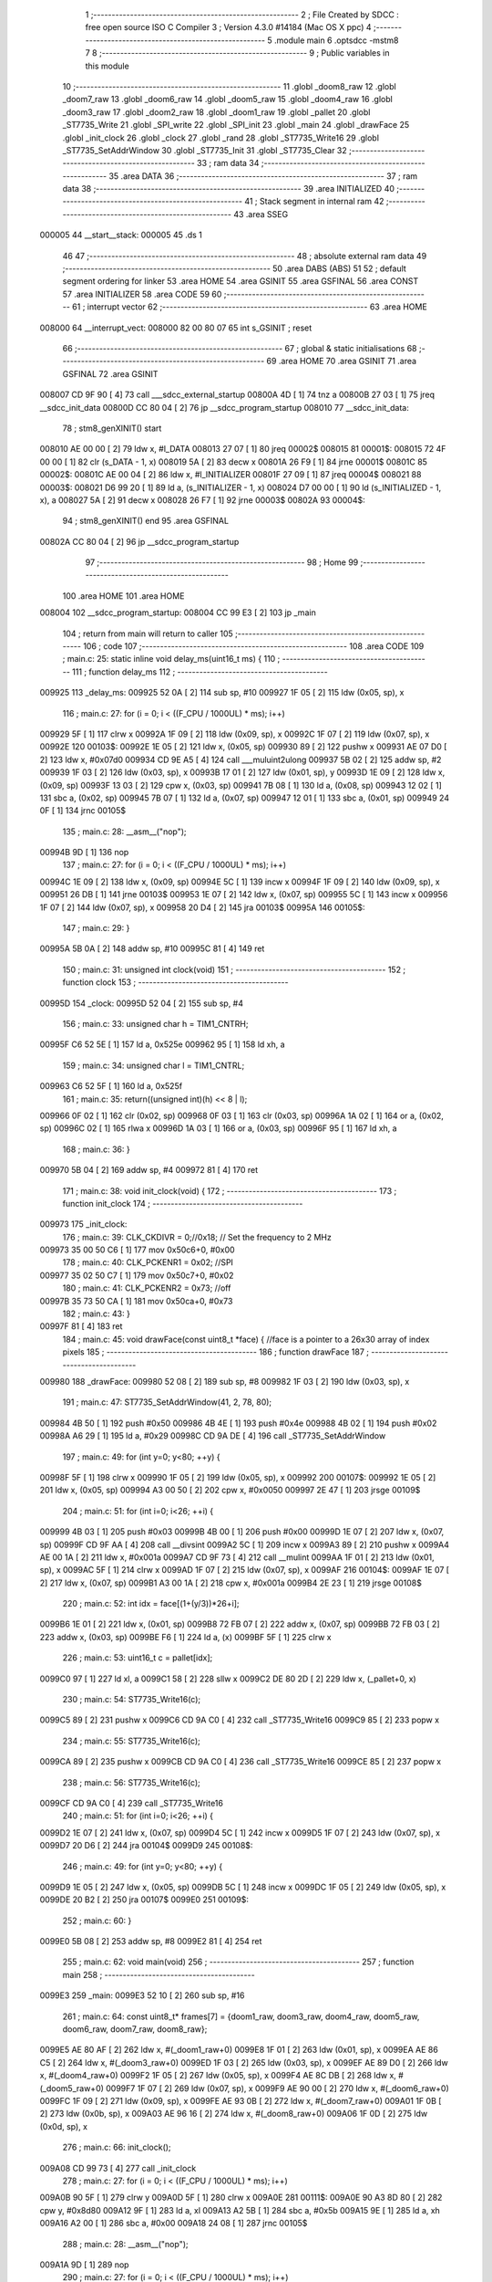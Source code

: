                                       1 ;--------------------------------------------------------
                                      2 ; File Created by SDCC : free open source ISO C Compiler 
                                      3 ; Version 4.3.0 #14184 (Mac OS X ppc)
                                      4 ;--------------------------------------------------------
                                      5 	.module main
                                      6 	.optsdcc -mstm8
                                      7 	
                                      8 ;--------------------------------------------------------
                                      9 ; Public variables in this module
                                     10 ;--------------------------------------------------------
                                     11 	.globl _doom8_raw
                                     12 	.globl _doom7_raw
                                     13 	.globl _doom6_raw
                                     14 	.globl _doom5_raw
                                     15 	.globl _doom4_raw
                                     16 	.globl _doom3_raw
                                     17 	.globl _doom2_raw
                                     18 	.globl _doom1_raw
                                     19 	.globl _pallet
                                     20 	.globl _ST7735_Write
                                     21 	.globl _SPI_write
                                     22 	.globl _SPI_init
                                     23 	.globl _main
                                     24 	.globl _drawFace
                                     25 	.globl _init_clock
                                     26 	.globl _clock
                                     27 	.globl _rand
                                     28 	.globl _ST7735_Write16
                                     29 	.globl _ST7735_SetAddrWindow
                                     30 	.globl _ST7735_Init
                                     31 	.globl _ST7735_Clear
                                     32 ;--------------------------------------------------------
                                     33 ; ram data
                                     34 ;--------------------------------------------------------
                                     35 	.area DATA
                                     36 ;--------------------------------------------------------
                                     37 ; ram data
                                     38 ;--------------------------------------------------------
                                     39 	.area INITIALIZED
                                     40 ;--------------------------------------------------------
                                     41 ; Stack segment in internal ram
                                     42 ;--------------------------------------------------------
                                     43 	.area SSEG
      000005                         44 __start__stack:
      000005                         45 	.ds	1
                                     46 
                                     47 ;--------------------------------------------------------
                                     48 ; absolute external ram data
                                     49 ;--------------------------------------------------------
                                     50 	.area DABS (ABS)
                                     51 
                                     52 ; default segment ordering for linker
                                     53 	.area HOME
                                     54 	.area GSINIT
                                     55 	.area GSFINAL
                                     56 	.area CONST
                                     57 	.area INITIALIZER
                                     58 	.area CODE
                                     59 
                                     60 ;--------------------------------------------------------
                                     61 ; interrupt vector
                                     62 ;--------------------------------------------------------
                                     63 	.area HOME
      008000                         64 __interrupt_vect:
      008000 82 00 80 07             65 	int s_GSINIT ; reset
                                     66 ;--------------------------------------------------------
                                     67 ; global & static initialisations
                                     68 ;--------------------------------------------------------
                                     69 	.area HOME
                                     70 	.area GSINIT
                                     71 	.area GSFINAL
                                     72 	.area GSINIT
      008007 CD 9F 90         [ 4]   73 	call	___sdcc_external_startup
      00800A 4D               [ 1]   74 	tnz	a
      00800B 27 03            [ 1]   75 	jreq	__sdcc_init_data
      00800D CC 80 04         [ 2]   76 	jp	__sdcc_program_startup
      008010                         77 __sdcc_init_data:
                                     78 ; stm8_genXINIT() start
      008010 AE 00 00         [ 2]   79 	ldw x, #l_DATA
      008013 27 07            [ 1]   80 	jreq	00002$
      008015                         81 00001$:
      008015 72 4F 00 00      [ 1]   82 	clr (s_DATA - 1, x)
      008019 5A               [ 2]   83 	decw x
      00801A 26 F9            [ 1]   84 	jrne	00001$
      00801C                         85 00002$:
      00801C AE 00 04         [ 2]   86 	ldw	x, #l_INITIALIZER
      00801F 27 09            [ 1]   87 	jreq	00004$
      008021                         88 00003$:
      008021 D6 99 20         [ 1]   89 	ld	a, (s_INITIALIZER - 1, x)
      008024 D7 00 00         [ 1]   90 	ld	(s_INITIALIZED - 1, x), a
      008027 5A               [ 2]   91 	decw	x
      008028 26 F7            [ 1]   92 	jrne	00003$
      00802A                         93 00004$:
                                     94 ; stm8_genXINIT() end
                                     95 	.area GSFINAL
      00802A CC 80 04         [ 2]   96 	jp	__sdcc_program_startup
                                     97 ;--------------------------------------------------------
                                     98 ; Home
                                     99 ;--------------------------------------------------------
                                    100 	.area HOME
                                    101 	.area HOME
      008004                        102 __sdcc_program_startup:
      008004 CC 99 E3         [ 2]  103 	jp	_main
                                    104 ;	return from main will return to caller
                                    105 ;--------------------------------------------------------
                                    106 ; code
                                    107 ;--------------------------------------------------------
                                    108 	.area CODE
                                    109 ;	main.c: 25: static inline void delay_ms(uint16_t ms) {
                                    110 ;	-----------------------------------------
                                    111 ;	 function delay_ms
                                    112 ;	-----------------------------------------
      009925                        113 _delay_ms:
      009925 52 0A            [ 2]  114 	sub	sp, #10
      009927 1F 05            [ 2]  115 	ldw	(0x05, sp), x
                                    116 ;	main.c: 27: for (i = 0; i < ((F_CPU / 1000UL) * ms); i++)
      009929 5F               [ 1]  117 	clrw	x
      00992A 1F 09            [ 2]  118 	ldw	(0x09, sp), x
      00992C 1F 07            [ 2]  119 	ldw	(0x07, sp), x
      00992E                        120 00103$:
      00992E 1E 05            [ 2]  121 	ldw	x, (0x05, sp)
      009930 89               [ 2]  122 	pushw	x
      009931 AE 07 D0         [ 2]  123 	ldw	x, #0x07d0
      009934 CD 9E A5         [ 4]  124 	call	___muluint2ulong
      009937 5B 02            [ 2]  125 	addw	sp, #2
      009939 1F 03            [ 2]  126 	ldw	(0x03, sp), x
      00993B 17 01            [ 2]  127 	ldw	(0x01, sp), y
      00993D 1E 09            [ 2]  128 	ldw	x, (0x09, sp)
      00993F 13 03            [ 2]  129 	cpw	x, (0x03, sp)
      009941 7B 08            [ 1]  130 	ld	a, (0x08, sp)
      009943 12 02            [ 1]  131 	sbc	a, (0x02, sp)
      009945 7B 07            [ 1]  132 	ld	a, (0x07, sp)
      009947 12 01            [ 1]  133 	sbc	a, (0x01, sp)
      009949 24 0F            [ 1]  134 	jrnc	00105$
                                    135 ;	main.c: 28: __asm__("nop");
      00994B 9D               [ 1]  136 	nop
                                    137 ;	main.c: 27: for (i = 0; i < ((F_CPU / 1000UL) * ms); i++)
      00994C 1E 09            [ 2]  138 	ldw	x, (0x09, sp)
      00994E 5C               [ 1]  139 	incw	x
      00994F 1F 09            [ 2]  140 	ldw	(0x09, sp), x
      009951 26 DB            [ 1]  141 	jrne	00103$
      009953 1E 07            [ 2]  142 	ldw	x, (0x07, sp)
      009955 5C               [ 1]  143 	incw	x
      009956 1F 07            [ 2]  144 	ldw	(0x07, sp), x
      009958 20 D4            [ 2]  145 	jra	00103$
      00995A                        146 00105$:
                                    147 ;	main.c: 29: }
      00995A 5B 0A            [ 2]  148 	addw	sp, #10
      00995C 81               [ 4]  149 	ret
                                    150 ;	main.c: 31: unsigned int clock(void)
                                    151 ;	-----------------------------------------
                                    152 ;	 function clock
                                    153 ;	-----------------------------------------
      00995D                        154 _clock:
      00995D 52 04            [ 2]  155 	sub	sp, #4
                                    156 ;	main.c: 33: unsigned char h = TIM1_CNTRH;
      00995F C6 52 5E         [ 1]  157 	ld	a, 0x525e
      009962 95               [ 1]  158 	ld	xh, a
                                    159 ;	main.c: 34: unsigned char l = TIM1_CNTRL;
      009963 C6 52 5F         [ 1]  160 	ld	a, 0x525f
                                    161 ;	main.c: 35: return((unsigned int)(h) << 8 | l);
      009966 0F 02            [ 1]  162 	clr	(0x02, sp)
      009968 0F 03            [ 1]  163 	clr	(0x03, sp)
      00996A 1A 02            [ 1]  164 	or	a, (0x02, sp)
      00996C 02               [ 1]  165 	rlwa	x
      00996D 1A 03            [ 1]  166 	or	a, (0x03, sp)
      00996F 95               [ 1]  167 	ld	xh, a
                                    168 ;	main.c: 36: }
      009970 5B 04            [ 2]  169 	addw	sp, #4
      009972 81               [ 4]  170 	ret
                                    171 ;	main.c: 38: void init_clock(void) {
                                    172 ;	-----------------------------------------
                                    173 ;	 function init_clock
                                    174 ;	-----------------------------------------
      009973                        175 _init_clock:
                                    176 ;	main.c: 39: CLK_CKDIVR = 0;//0x18; // Set the frequency to 2 MHz
      009973 35 00 50 C6      [ 1]  177 	mov	0x50c6+0, #0x00
                                    178 ;	main.c: 40: CLK_PCKENR1 = 0x02; //SPI
      009977 35 02 50 C7      [ 1]  179 	mov	0x50c7+0, #0x02
                                    180 ;	main.c: 41: CLK_PCKENR2 = 0x73; //off
      00997B 35 73 50 CA      [ 1]  181 	mov	0x50ca+0, #0x73
                                    182 ;	main.c: 43: }
      00997F 81               [ 4]  183 	ret
                                    184 ;	main.c: 45: void drawFace(const uint8_t *face) { //face is a pointer to a 26x30 array of index pixels
                                    185 ;	-----------------------------------------
                                    186 ;	 function drawFace
                                    187 ;	-----------------------------------------
      009980                        188 _drawFace:
      009980 52 08            [ 2]  189 	sub	sp, #8
      009982 1F 03            [ 2]  190 	ldw	(0x03, sp), x
                                    191 ;	main.c: 47: ST7735_SetAddrWindow(41, 2, 78, 80);
      009984 4B 50            [ 1]  192 	push	#0x50
      009986 4B 4E            [ 1]  193 	push	#0x4e
      009988 4B 02            [ 1]  194 	push	#0x02
      00998A A6 29            [ 1]  195 	ld	a, #0x29
      00998C CD 9A DE         [ 4]  196 	call	_ST7735_SetAddrWindow
                                    197 ;	main.c: 49: for (int y=0; y<80; ++y) {
      00998F 5F               [ 1]  198 	clrw	x
      009990 1F 05            [ 2]  199 	ldw	(0x05, sp), x
      009992                        200 00107$:
      009992 1E 05            [ 2]  201 	ldw	x, (0x05, sp)
      009994 A3 00 50         [ 2]  202 	cpw	x, #0x0050
      009997 2E 47            [ 1]  203 	jrsge	00109$
                                    204 ;	main.c: 51: for (int i=0; i<26; ++i) {
      009999 4B 03            [ 1]  205 	push	#0x03
      00999B 4B 00            [ 1]  206 	push	#0x00
      00999D 1E 07            [ 2]  207 	ldw	x, (0x07, sp)
      00999F CD 9F AA         [ 4]  208 	call	__divsint
      0099A2 5C               [ 1]  209 	incw	x
      0099A3 89               [ 2]  210 	pushw	x
      0099A4 AE 00 1A         [ 2]  211 	ldw	x, #0x001a
      0099A7 CD 9F 73         [ 4]  212 	call	__mulint
      0099AA 1F 01            [ 2]  213 	ldw	(0x01, sp), x
      0099AC 5F               [ 1]  214 	clrw	x
      0099AD 1F 07            [ 2]  215 	ldw	(0x07, sp), x
      0099AF                        216 00104$:
      0099AF 1E 07            [ 2]  217 	ldw	x, (0x07, sp)
      0099B1 A3 00 1A         [ 2]  218 	cpw	x, #0x001a
      0099B4 2E 23            [ 1]  219 	jrsge	00108$
                                    220 ;	main.c: 52: int idx = face[(1+(y/3))*26+i];
      0099B6 1E 01            [ 2]  221 	ldw	x, (0x01, sp)
      0099B8 72 FB 07         [ 2]  222 	addw	x, (0x07, sp)
      0099BB 72 FB 03         [ 2]  223 	addw	x, (0x03, sp)
      0099BE F6               [ 1]  224 	ld	a, (x)
      0099BF 5F               [ 1]  225 	clrw	x
                                    226 ;	main.c: 53: uint16_t c = pallet[idx];
      0099C0 97               [ 1]  227 	ld	xl, a
      0099C1 58               [ 2]  228 	sllw	x
      0099C2 DE 80 2D         [ 2]  229 	ldw	x, (_pallet+0, x)
                                    230 ;	main.c: 54: ST7735_Write16(c);
      0099C5 89               [ 2]  231 	pushw	x
      0099C6 CD 9A C0         [ 4]  232 	call	_ST7735_Write16
      0099C9 85               [ 2]  233 	popw	x
                                    234 ;	main.c: 55: ST7735_Write16(c);
      0099CA 89               [ 2]  235 	pushw	x
      0099CB CD 9A C0         [ 4]  236 	call	_ST7735_Write16
      0099CE 85               [ 2]  237 	popw	x
                                    238 ;	main.c: 56: ST7735_Write16(c);
      0099CF CD 9A C0         [ 4]  239 	call	_ST7735_Write16
                                    240 ;	main.c: 51: for (int i=0; i<26; ++i) {
      0099D2 1E 07            [ 2]  241 	ldw	x, (0x07, sp)
      0099D4 5C               [ 1]  242 	incw	x
      0099D5 1F 07            [ 2]  243 	ldw	(0x07, sp), x
      0099D7 20 D6            [ 2]  244 	jra	00104$
      0099D9                        245 00108$:
                                    246 ;	main.c: 49: for (int y=0; y<80; ++y) {
      0099D9 1E 05            [ 2]  247 	ldw	x, (0x05, sp)
      0099DB 5C               [ 1]  248 	incw	x
      0099DC 1F 05            [ 2]  249 	ldw	(0x05, sp), x
      0099DE 20 B2            [ 2]  250 	jra	00107$
      0099E0                        251 00109$:
                                    252 ;	main.c: 60: }
      0099E0 5B 08            [ 2]  253 	addw	sp, #8
      0099E2 81               [ 4]  254 	ret
                                    255 ;	main.c: 62: void main(void)
                                    256 ;	-----------------------------------------
                                    257 ;	 function main
                                    258 ;	-----------------------------------------
      0099E3                        259 _main:
      0099E3 52 10            [ 2]  260 	sub	sp, #16
                                    261 ;	main.c: 64: const uint8_t* frames[7] = {doom1_raw, doom3_raw, doom4_raw, doom5_raw, doom6_raw, doom7_raw, doom8_raw};
      0099E5 AE 80 AF         [ 2]  262 	ldw	x, #(_doom1_raw+0)
      0099E8 1F 01            [ 2]  263 	ldw	(0x01, sp), x
      0099EA AE 86 C5         [ 2]  264 	ldw	x, #(_doom3_raw+0)
      0099ED 1F 03            [ 2]  265 	ldw	(0x03, sp), x
      0099EF AE 89 D0         [ 2]  266 	ldw	x, #(_doom4_raw+0)
      0099F2 1F 05            [ 2]  267 	ldw	(0x05, sp), x
      0099F4 AE 8C DB         [ 2]  268 	ldw	x, #(_doom5_raw+0)
      0099F7 1F 07            [ 2]  269 	ldw	(0x07, sp), x
      0099F9 AE 90 00         [ 2]  270 	ldw	x, #(_doom6_raw+0)
      0099FC 1F 09            [ 2]  271 	ldw	(0x09, sp), x
      0099FE AE 93 0B         [ 2]  272 	ldw	x, #(_doom7_raw+0)
      009A01 1F 0B            [ 2]  273 	ldw	(0x0b, sp), x
      009A03 AE 96 16         [ 2]  274 	ldw	x, #(_doom8_raw+0)
      009A06 1F 0D            [ 2]  275 	ldw	(0x0d, sp), x
                                    276 ;	main.c: 66: init_clock();
      009A08 CD 99 73         [ 4]  277 	call	_init_clock
                                    278 ;	main.c: 27: for (i = 0; i < ((F_CPU / 1000UL) * ms); i++)
      009A0B 90 5F            [ 1]  279 	clrw	y
      009A0D 5F               [ 1]  280 	clrw	x
      009A0E                        281 00111$:
      009A0E 90 A3 8D 80      [ 2]  282 	cpw	y, #0x8d80
      009A12 9F               [ 1]  283 	ld	a, xl
      009A13 A2 5B            [ 1]  284 	sbc	a, #0x5b
      009A15 9E               [ 1]  285 	ld	a, xh
      009A16 A2 00            [ 1]  286 	sbc	a, #0x00
      009A18 24 08            [ 1]  287 	jrnc	00105$
                                    288 ;	main.c: 28: __asm__("nop");
      009A1A 9D               [ 1]  289 	nop
                                    290 ;	main.c: 27: for (i = 0; i < ((F_CPU / 1000UL) * ms); i++)
      009A1B 90 5C            [ 1]  291 	incw	y
      009A1D 26 EF            [ 1]  292 	jrne	00111$
      009A1F 5C               [ 1]  293 	incw	x
      009A20 20 EC            [ 2]  294 	jra	00111$
                                    295 ;	main.c: 67: delay_ms(3000);
      009A22                        296 00105$:
                                    297 ;	main.c: 68: ST7735_Init();
      009A22 CD 9B 4C         [ 4]  298 	call	_ST7735_Init
                                    299 ;	main.c: 70: __asm__ ("rim"); //enable interrupts
      009A25 9A               [ 1]  300 	rim
                                    301 ;	main.c: 73: ST7735_Clear(RGB(0,0,0));
      009A26 5F               [ 1]  302 	clrw	x
      009A27 CD 9E 73         [ 4]  303 	call	_ST7735_Clear
                                    304 ;	main.c: 75: while(1) {
      009A2A                        305 00102$:
                                    306 ;	main.c: 77: drawFace(doom2_raw);
      009A2A AE 83 BA         [ 2]  307 	ldw	x, #(_doom2_raw+0)
      009A2D CD 99 80         [ 4]  308 	call	_drawFace
                                    309 ;	main.c: 27: for (i = 0; i < ((F_CPU / 1000UL) * ms); i++)
      009A30 90 5F            [ 1]  310 	clrw	y
      009A32 5F               [ 1]  311 	clrw	x
      009A33                        312 00114$:
      009A33 90 A3 12 00      [ 2]  313 	cpw	y, #0x1200
      009A37 9F               [ 1]  314 	ld	a, xl
      009A38 A2 7A            [ 1]  315 	sbc	a, #0x7a
      009A3A 9E               [ 1]  316 	ld	a, xh
      009A3B A2 00            [ 1]  317 	sbc	a, #0x00
      009A3D 24 08            [ 1]  318 	jrnc	00107$
                                    319 ;	main.c: 28: __asm__("nop");
      009A3F 9D               [ 1]  320 	nop
                                    321 ;	main.c: 27: for (i = 0; i < ((F_CPU / 1000UL) * ms); i++)
      009A40 90 5C            [ 1]  322 	incw	y
      009A42 26 EF            [ 1]  323 	jrne	00114$
      009A44 5C               [ 1]  324 	incw	x
      009A45 20 EC            [ 2]  325 	jra	00114$
                                    326 ;	main.c: 78: delay_ms(4000);
      009A47                        327 00107$:
                                    328 ;	main.c: 79: drawFace(frames[rand()%7]);
      009A47 CD 9E FC         [ 4]  329 	call	_rand
      009A4A 4B 07            [ 1]  330 	push	#0x07
      009A4C 4B 00            [ 1]  331 	push	#0x00
      009A4E CD 9F 92         [ 4]  332 	call	__modsint
      009A51 58               [ 2]  333 	sllw	x
      009A52 1F 0F            [ 2]  334 	ldw	(0x0f, sp), x
      009A54 96               [ 1]  335 	ldw	x, sp
      009A55 5C               [ 1]  336 	incw	x
      009A56 72 FB 0F         [ 2]  337 	addw	x, (0x0f, sp)
      009A59 FE               [ 2]  338 	ldw	x, (x)
      009A5A CD 99 80         [ 4]  339 	call	_drawFace
                                    340 ;	main.c: 27: for (i = 0; i < ((F_CPU / 1000UL) * ms); i++)
      009A5D 90 5F            [ 1]  341 	clrw	y
      009A5F 5F               [ 1]  342 	clrw	x
      009A60                        343 00117$:
      009A60 90 A3 84 80      [ 2]  344 	cpw	y, #0x8480
      009A64 9F               [ 1]  345 	ld	a, xl
      009A65 A2 1E            [ 1]  346 	sbc	a, #0x1e
      009A67 9E               [ 1]  347 	ld	a, xh
      009A68 A2 00            [ 1]  348 	sbc	a, #0x00
      009A6A 24 BE            [ 1]  349 	jrnc	00102$
                                    350 ;	main.c: 28: __asm__("nop");
      009A6C 9D               [ 1]  351 	nop
                                    352 ;	main.c: 27: for (i = 0; i < ((F_CPU / 1000UL) * ms); i++)
      009A6D 90 5C            [ 1]  353 	incw	y
      009A6F 26 EF            [ 1]  354 	jrne	00117$
      009A71 5C               [ 1]  355 	incw	x
      009A72 20 EC            [ 2]  356 	jra	00117$
                                    357 ;	main.c: 80: delay_ms(1000);
                                    358 ;	main.c: 83: }
      009A74 5B 10            [ 2]  359 	addw	sp, #16
      009A76 81               [ 4]  360 	ret
                                    361 ;	main.c: 91: void SPI_init(void) {
                                    362 ;	-----------------------------------------
                                    363 ;	 function SPI_init
                                    364 ;	-----------------------------------------
      009A77                        365 _SPI_init:
                                    366 ;	main.c: 93: PC_DDR |= (1<<5) | (1<<6); // clock and MOSI
      009A77 C6 50 0C         [ 1]  367 	ld	a, 0x500c
      009A7A AA 60            [ 1]  368 	or	a, #0x60
      009A7C C7 50 0C         [ 1]  369 	ld	0x500c, a
                                    370 ;	main.c: 94: PC_CR1 |= (1<<5) | (1<<6) | (1<<7);
      009A7F C6 50 0D         [ 1]  371 	ld	a, 0x500d
      009A82 AA E0            [ 1]  372 	or	a, #0xe0
      009A84 C7 50 0D         [ 1]  373 	ld	0x500d, a
                                    374 ;	main.c: 98: SPI_CR2 = SPI_CR2_SSM | SPI_CR2_SSI;
      009A87 35 03 52 01      [ 1]  375 	mov	0x5201+0, #0x03
                                    376 ;	main.c: 99: SPI_CR1 = SPI_CR1_MSTR;// | SPI_CR1_BR(3);
      009A8B 35 04 52 00      [ 1]  377 	mov	0x5200+0, #0x04
                                    378 ;	main.c: 100: SPI_CR1 |= SPI_CR1_SPE;
      009A8F 72 1C 52 00      [ 1]  379 	bset	0x5200, #6
                                    380 ;	main.c: 101: }
      009A93 81               [ 4]  381 	ret
                                    382 ;	main.c: 103: void SPI_write(uint8_t data) {
                                    383 ;	-----------------------------------------
                                    384 ;	 function SPI_write
                                    385 ;	-----------------------------------------
      009A94                        386 _SPI_write:
                                    387 ;	main.c: 104: SPI_DR = data;
      009A94 C7 52 04         [ 1]  388 	ld	0x5204, a
                                    389 ;	main.c: 105: while (!(SPI_SR & SPI_SR_TXE));
      009A97                        390 00101$:
      009A97 72 03 52 03 FB   [ 2]  391 	btjf	0x5203, #1, 00101$
                                    392 ;	main.c: 106: }
      009A9C 81               [ 4]  393 	ret
                                    394 ;	main.c: 112: void ST7735_Write(uint8_t val, uint8_t cmd) {
                                    395 ;	-----------------------------------------
                                    396 ;	 function ST7735_Write
                                    397 ;	-----------------------------------------
      009A9D                        398 _ST7735_Write:
      009A9D 97               [ 1]  399 	ld	xl, a
                                    400 ;	main.c: 114: PA_ODR &= ~(1 << DC_PIN);
      009A9E C6 50 00         [ 1]  401 	ld	a, 0x5000
                                    402 ;	main.c: 113: if (cmd==CMD)
      009AA1 0D 03            [ 1]  403 	tnz	(0x03, sp)
      009AA3 26 07            [ 1]  404 	jrne	00102$
                                    405 ;	main.c: 114: PA_ODR &= ~(1 << DC_PIN);
      009AA5 A4 F7            [ 1]  406 	and	a, #0xf7
      009AA7 C7 50 00         [ 1]  407 	ld	0x5000, a
      009AAA 20 05            [ 2]  408 	jra	00103$
      009AAC                        409 00102$:
                                    410 ;	main.c: 116: PA_ODR |= (1 << DC_PIN);
      009AAC AA 08            [ 1]  411 	or	a, #0x08
      009AAE C7 50 00         [ 1]  412 	ld	0x5000, a
      009AB1                        413 00103$:
                                    414 ;	main.c: 117: SPI_write(val);
      009AB1 9F               [ 1]  415 	ld	a, xl
      009AB2 CD 9A 94         [ 4]  416 	call	_SPI_write
                                    417 ;	main.c: 120: PA_ODR |= (1 << DC_PIN);
      009AB5 C6 50 00         [ 1]  418 	ld	a, 0x5000
      009AB8 AA 08            [ 1]  419 	or	a, #0x08
      009ABA C7 50 00         [ 1]  420 	ld	0x5000, a
                                    421 ;	main.c: 121: }
      009ABD 85               [ 2]  422 	popw	x
      009ABE 84               [ 1]  423 	pop	a
      009ABF FC               [ 2]  424 	jp	(x)
                                    425 ;	main.c: 131: void ST7735_Write16(uint16_t value) {
                                    426 ;	-----------------------------------------
                                    427 ;	 function ST7735_Write16
                                    428 ;	-----------------------------------------
      009AC0                        429 _ST7735_Write16:
                                    430 ;	main.c: 132: ST7735_WriteData(((value & 0xFF00) >> 0x08));
      009AC0 90 93            [ 1]  431 	ldw	y, x
                                    432 ;	main.c: 124: PA_ODR |= (1 << DC_PIN);
      009AC2 72 16 50 00      [ 1]  433 	bset	0x5000, #3
                                    434 ;	main.c: 125: SPI_write(val);
      009AC6 89               [ 2]  435 	pushw	x
      009AC7 90 9E            [ 1]  436 	ld	a, yh
      009AC9 CD 9A 94         [ 4]  437 	call	_SPI_write
      009ACC 85               [ 2]  438 	popw	x
                                    439 ;	main.c: 128: PA_ODR |= (1 << DC_PIN);
      009ACD 72 16 50 00      [ 1]  440 	bset	0x5000, #3
                                    441 ;	main.c: 133: ST7735_WriteData((value & 0x00FF));
                                    442 ;	main.c: 124: PA_ODR |= (1 << DC_PIN);
      009AD1 72 16 50 00      [ 1]  443 	bset	0x5000, #3
                                    444 ;	main.c: 125: SPI_write(val);
      009AD5 9F               [ 1]  445 	ld	a, xl
      009AD6 CD 9A 94         [ 4]  446 	call	_SPI_write
                                    447 ;	main.c: 128: PA_ODR |= (1 << DC_PIN);
      009AD9 72 16 50 00      [ 1]  448 	bset	0x5000, #3
                                    449 ;	main.c: 133: ST7735_WriteData((value & 0x00FF));
                                    450 ;	main.c: 134: }
      009ADD 81               [ 4]  451 	ret
                                    452 ;	main.c: 136: void ST7735_SetAddrWindow(uint8_t x, uint8_t y, uint8_t w, uint8_t h) {
                                    453 ;	-----------------------------------------
                                    454 ;	 function ST7735_SetAddrWindow
                                    455 ;	-----------------------------------------
      009ADE                        456 _ST7735_SetAddrWindow:
      009ADE 52 02            [ 2]  457 	sub	sp, #2
      009AE0 6B 02            [ 1]  458 	ld	(0x02, sp), a
                                    459 ;	main.c: 137: y += 0x18;
      009AE2 7B 05            [ 1]  460 	ld	a, (0x05, sp)
      009AE4 AB 18            [ 1]  461 	add	a, #0x18
      009AE6 6B 05            [ 1]  462 	ld	(0x05, sp), a
                                    463 ;	main.c: 138: w += x -1;
      009AE8 7B 02            [ 1]  464 	ld	a, (0x02, sp)
      009AEA 4A               [ 1]  465 	dec	a
      009AEB 6B 01            [ 1]  466 	ld	(0x01, sp), a
      009AED 7B 06            [ 1]  467 	ld	a, (0x06, sp)
      009AEF 1B 01            [ 1]  468 	add	a, (0x01, sp)
      009AF1 6B 06            [ 1]  469 	ld	(0x06, sp), a
                                    470 ;	main.c: 139: h += y -1;
      009AF3 7B 05            [ 1]  471 	ld	a, (0x05, sp)
      009AF5 4A               [ 1]  472 	dec	a
      009AF6 6B 01            [ 1]  473 	ld	(0x01, sp), a
      009AF8 7B 07            [ 1]  474 	ld	a, (0x07, sp)
      009AFA 1B 01            [ 1]  475 	add	a, (0x01, sp)
      009AFC 6B 07            [ 1]  476 	ld	(0x07, sp), a
                                    477 ;	main.c: 140: ST7735_Write(ST7735_CASET, CMD);
      009AFE 4B 00            [ 1]  478 	push	#0x00
      009B00 A6 2A            [ 1]  479 	ld	a, #0x2a
      009B02 CD 9A 9D         [ 4]  480 	call	_ST7735_Write
                                    481 ;	main.c: 141: ST7735_Write(0x00, DAT);
      009B05 4B 01            [ 1]  482 	push	#0x01
      009B07 4F               [ 1]  483 	clr	a
      009B08 CD 9A 9D         [ 4]  484 	call	_ST7735_Write
                                    485 ;	main.c: 142: ST7735_Write(x, DAT);
      009B0B 4B 01            [ 1]  486 	push	#0x01
      009B0D 7B 03            [ 1]  487 	ld	a, (0x03, sp)
      009B0F CD 9A 9D         [ 4]  488 	call	_ST7735_Write
                                    489 ;	main.c: 143: ST7735_Write(0x00, DAT);
      009B12 4B 01            [ 1]  490 	push	#0x01
      009B14 4F               [ 1]  491 	clr	a
      009B15 CD 9A 9D         [ 4]  492 	call	_ST7735_Write
                                    493 ;	main.c: 144: ST7735_Write(w, DAT);
      009B18 4B 01            [ 1]  494 	push	#0x01
      009B1A 7B 07            [ 1]  495 	ld	a, (0x07, sp)
      009B1C CD 9A 9D         [ 4]  496 	call	_ST7735_Write
                                    497 ;	main.c: 145: ST7735_Write(ST7735_RASET, CMD);
      009B1F 4B 00            [ 1]  498 	push	#0x00
      009B21 A6 2B            [ 1]  499 	ld	a, #0x2b
      009B23 CD 9A 9D         [ 4]  500 	call	_ST7735_Write
                                    501 ;	main.c: 146: ST7735_Write(0x00, DAT);
      009B26 4B 01            [ 1]  502 	push	#0x01
      009B28 4F               [ 1]  503 	clr	a
      009B29 CD 9A 9D         [ 4]  504 	call	_ST7735_Write
                                    505 ;	main.c: 147: ST7735_Write(y, DAT);
      009B2C 4B 01            [ 1]  506 	push	#0x01
      009B2E 7B 06            [ 1]  507 	ld	a, (0x06, sp)
      009B30 CD 9A 9D         [ 4]  508 	call	_ST7735_Write
                                    509 ;	main.c: 148: ST7735_Write(0x00, DAT);
      009B33 4B 01            [ 1]  510 	push	#0x01
      009B35 4F               [ 1]  511 	clr	a
      009B36 CD 9A 9D         [ 4]  512 	call	_ST7735_Write
                                    513 ;	main.c: 149: ST7735_Write(h, DAT);
      009B39 4B 01            [ 1]  514 	push	#0x01
      009B3B 7B 08            [ 1]  515 	ld	a, (0x08, sp)
      009B3D CD 9A 9D         [ 4]  516 	call	_ST7735_Write
                                    517 ;	main.c: 150: ST7735_Write(ST7735_RAMWR, CMD);
      009B40 4B 00            [ 1]  518 	push	#0x00
      009B42 A6 2C            [ 1]  519 	ld	a, #0x2c
      009B44 CD 9A 9D         [ 4]  520 	call	_ST7735_Write
                                    521 ;	main.c: 151: }
      009B47 1E 03            [ 2]  522 	ldw	x, (3, sp)
      009B49 5B 07            [ 2]  523 	addw	sp, #7
      009B4B FC               [ 2]  524 	jp	(x)
                                    525 ;	main.c: 153: void ST7735_Init(void) {
                                    526 ;	-----------------------------------------
                                    527 ;	 function ST7735_Init
                                    528 ;	-----------------------------------------
      009B4C                        529 _ST7735_Init:
                                    530 ;	main.c: 155: PA_DDR |= (1 << DC_PIN);
      009B4C 72 16 50 02      [ 1]  531 	bset	0x5002, #3
                                    532 ;	main.c: 156: PA_CR1 |= (1 << DC_PIN);
      009B50 72 16 50 03      [ 1]  533 	bset	0x5003, #3
                                    534 ;	main.c: 157: PA_ODR |= (1 << DC_PIN);
      009B54 72 16 50 00      [ 1]  535 	bset	0x5000, #3
                                    536 ;	main.c: 159: PD_DDR |= (1 << RST_PIN);
      009B58 72 1C 50 11      [ 1]  537 	bset	0x5011, #6
                                    538 ;	main.c: 160: PD_CR1 |= (1 << RST_PIN);
      009B5C 72 1C 50 12      [ 1]  539 	bset	0x5012, #6
                                    540 ;	main.c: 161: PD_ODR &= ~(1 << RST_PIN);
      009B60 72 1D 50 0F      [ 1]  541 	bres	0x500f, #6
                                    542 ;	main.c: 163: SPI_init();
      009B64 CD 9A 77         [ 4]  543 	call	_SPI_init
                                    544 ;	main.c: 27: for (i = 0; i < ((F_CPU / 1000UL) * ms); i++)
      009B67 90 5F            [ 1]  545 	clrw	y
      009B69 5F               [ 1]  546 	clrw	x
      009B6A                        547 00116$:
      009B6A 90 A3 0D 40      [ 2]  548 	cpw	y, #0x0d40
      009B6E 9F               [ 1]  549 	ld	a, xl
      009B6F A2 03            [ 1]  550 	sbc	a, #0x03
      009B71 9E               [ 1]  551 	ld	a, xh
      009B72 A2 00            [ 1]  552 	sbc	a, #0x00
      009B74 24 08            [ 1]  553 	jrnc	00102$
                                    554 ;	main.c: 28: __asm__("nop");
      009B76 9D               [ 1]  555 	nop
                                    556 ;	main.c: 27: for (i = 0; i < ((F_CPU / 1000UL) * ms); i++)
      009B77 90 5C            [ 1]  557 	incw	y
      009B79 26 EF            [ 1]  558 	jrne	00116$
      009B7B 5C               [ 1]  559 	incw	x
      009B7C 20 EC            [ 2]  560 	jra	00116$
                                    561 ;	main.c: 164: delay_ms(100);
      009B7E                        562 00102$:
                                    563 ;	main.c: 166: PD_ODR |= (1 << RST_PIN);
      009B7E 72 1C 50 0F      [ 1]  564 	bset	0x500f, #6
                                    565 ;	main.c: 27: for (i = 0; i < ((F_CPU / 1000UL) * ms); i++)
      009B82 90 5F            [ 1]  566 	clrw	y
      009B84 5F               [ 1]  567 	clrw	x
      009B85                        568 00119$:
      009B85 90 A3 0D 40      [ 2]  569 	cpw	y, #0x0d40
      009B89 9F               [ 1]  570 	ld	a, xl
      009B8A A2 03            [ 1]  571 	sbc	a, #0x03
      009B8C 9E               [ 1]  572 	ld	a, xh
      009B8D A2 00            [ 1]  573 	sbc	a, #0x00
      009B8F 24 08            [ 1]  574 	jrnc	00104$
                                    575 ;	main.c: 28: __asm__("nop");
      009B91 9D               [ 1]  576 	nop
                                    577 ;	main.c: 27: for (i = 0; i < ((F_CPU / 1000UL) * ms); i++)
      009B92 90 5C            [ 1]  578 	incw	y
      009B94 26 EF            [ 1]  579 	jrne	00119$
      009B96 5C               [ 1]  580 	incw	x
      009B97 20 EC            [ 2]  581 	jra	00119$
                                    582 ;	main.c: 167: delay_ms(100);
      009B99                        583 00104$:
                                    584 ;	main.c: 169: ST7735_Write(ST7735_SWRESET, CMD);
      009B99 4B 00            [ 1]  585 	push	#0x00
      009B9B A6 01            [ 1]  586 	ld	a, #0x01
      009B9D CD 9A 9D         [ 4]  587 	call	_ST7735_Write
                                    588 ;	main.c: 27: for (i = 0; i < ((F_CPU / 1000UL) * ms); i++)
      009BA0 90 5F            [ 1]  589 	clrw	y
      009BA2 5F               [ 1]  590 	clrw	x
      009BA3                        591 00122$:
      009BA3 90 A3 93 E0      [ 2]  592 	cpw	y, #0x93e0
      009BA7 9F               [ 1]  593 	ld	a, xl
      009BA8 A2 04            [ 1]  594 	sbc	a, #0x04
      009BAA 9E               [ 1]  595 	ld	a, xh
      009BAB A2 00            [ 1]  596 	sbc	a, #0x00
      009BAD 24 08            [ 1]  597 	jrnc	00106$
                                    598 ;	main.c: 28: __asm__("nop");
      009BAF 9D               [ 1]  599 	nop
                                    600 ;	main.c: 27: for (i = 0; i < ((F_CPU / 1000UL) * ms); i++)
      009BB0 90 5C            [ 1]  601 	incw	y
      009BB2 26 EF            [ 1]  602 	jrne	00122$
      009BB4 5C               [ 1]  603 	incw	x
      009BB5 20 EC            [ 2]  604 	jra	00122$
                                    605 ;	main.c: 170: delay_ms(150);
      009BB7                        606 00106$:
                                    607 ;	main.c: 171: ST7735_Write(ST7735_SLPOUT, CMD);
      009BB7 4B 00            [ 1]  608 	push	#0x00
      009BB9 A6 11            [ 1]  609 	ld	a, #0x11
      009BBB CD 9A 9D         [ 4]  610 	call	_ST7735_Write
                                    611 ;	main.c: 27: for (i = 0; i < ((F_CPU / 1000UL) * ms); i++)
      009BBE 90 5F            [ 1]  612 	clrw	y
      009BC0 5F               [ 1]  613 	clrw	x
      009BC1                        614 00125$:
      009BC1 90 A3 42 40      [ 2]  615 	cpw	y, #0x4240
      009BC5 9F               [ 1]  616 	ld	a, xl
      009BC6 A2 0F            [ 1]  617 	sbc	a, #0x0f
      009BC8 9E               [ 1]  618 	ld	a, xh
      009BC9 A2 00            [ 1]  619 	sbc	a, #0x00
      009BCB 24 08            [ 1]  620 	jrnc	00108$
                                    621 ;	main.c: 28: __asm__("nop");
      009BCD 9D               [ 1]  622 	nop
                                    623 ;	main.c: 27: for (i = 0; i < ((F_CPU / 1000UL) * ms); i++)
      009BCE 90 5C            [ 1]  624 	incw	y
      009BD0 26 EF            [ 1]  625 	jrne	00125$
      009BD2 5C               [ 1]  626 	incw	x
      009BD3 20 EC            [ 2]  627 	jra	00125$
                                    628 ;	main.c: 172: delay_ms(500);
      009BD5                        629 00108$:
                                    630 ;	main.c: 173: ST7735_Write(ST7735_FRMCTR1, CMD);
      009BD5 4B 00            [ 1]  631 	push	#0x00
      009BD7 A6 B1            [ 1]  632 	ld	a, #0xb1
      009BD9 CD 9A 9D         [ 4]  633 	call	_ST7735_Write
                                    634 ;	main.c: 174: ST7735_Write(0x01, DAT);
      009BDC 4B 01            [ 1]  635 	push	#0x01
      009BDE A6 01            [ 1]  636 	ld	a, #0x01
      009BE0 CD 9A 9D         [ 4]  637 	call	_ST7735_Write
                                    638 ;	main.c: 175: ST7735_Write(0x2C, DAT);
      009BE3 4B 01            [ 1]  639 	push	#0x01
      009BE5 A6 2C            [ 1]  640 	ld	a, #0x2c
      009BE7 CD 9A 9D         [ 4]  641 	call	_ST7735_Write
                                    642 ;	main.c: 176: ST7735_Write(0x2D, DAT);
      009BEA 4B 01            [ 1]  643 	push	#0x01
      009BEC A6 2D            [ 1]  644 	ld	a, #0x2d
      009BEE CD 9A 9D         [ 4]  645 	call	_ST7735_Write
                                    646 ;	main.c: 177: ST7735_Write(ST7735_FRMCTR2, CMD);
      009BF1 4B 00            [ 1]  647 	push	#0x00
      009BF3 A6 B2            [ 1]  648 	ld	a, #0xb2
      009BF5 CD 9A 9D         [ 4]  649 	call	_ST7735_Write
                                    650 ;	main.c: 178: ST7735_Write(0x01, DAT);
      009BF8 4B 01            [ 1]  651 	push	#0x01
      009BFA A6 01            [ 1]  652 	ld	a, #0x01
      009BFC CD 9A 9D         [ 4]  653 	call	_ST7735_Write
                                    654 ;	main.c: 179: ST7735_Write(0x2C, DAT);
      009BFF 4B 01            [ 1]  655 	push	#0x01
      009C01 A6 2C            [ 1]  656 	ld	a, #0x2c
      009C03 CD 9A 9D         [ 4]  657 	call	_ST7735_Write
                                    658 ;	main.c: 180: ST7735_Write(0x2D, DAT);
      009C06 4B 01            [ 1]  659 	push	#0x01
      009C08 A6 2D            [ 1]  660 	ld	a, #0x2d
      009C0A CD 9A 9D         [ 4]  661 	call	_ST7735_Write
                                    662 ;	main.c: 181: ST7735_Write(ST7735_FRMCTR3, CMD);
      009C0D 4B 00            [ 1]  663 	push	#0x00
      009C0F A6 B3            [ 1]  664 	ld	a, #0xb3
      009C11 CD 9A 9D         [ 4]  665 	call	_ST7735_Write
                                    666 ;	main.c: 182: ST7735_Write(0x01, DAT);
      009C14 4B 01            [ 1]  667 	push	#0x01
      009C16 A6 01            [ 1]  668 	ld	a, #0x01
      009C18 CD 9A 9D         [ 4]  669 	call	_ST7735_Write
                                    670 ;	main.c: 183: ST7735_Write(0x2C, DAT);
      009C1B 4B 01            [ 1]  671 	push	#0x01
      009C1D A6 2C            [ 1]  672 	ld	a, #0x2c
      009C1F CD 9A 9D         [ 4]  673 	call	_ST7735_Write
                                    674 ;	main.c: 184: ST7735_Write(0x2D, DAT);
      009C22 4B 01            [ 1]  675 	push	#0x01
      009C24 A6 2D            [ 1]  676 	ld	a, #0x2d
      009C26 CD 9A 9D         [ 4]  677 	call	_ST7735_Write
                                    678 ;	main.c: 185: ST7735_Write(0x01, DAT);
      009C29 4B 01            [ 1]  679 	push	#0x01
      009C2B A6 01            [ 1]  680 	ld	a, #0x01
      009C2D CD 9A 9D         [ 4]  681 	call	_ST7735_Write
                                    682 ;	main.c: 186: ST7735_Write(0x2C, DAT);
      009C30 4B 01            [ 1]  683 	push	#0x01
      009C32 A6 2C            [ 1]  684 	ld	a, #0x2c
      009C34 CD 9A 9D         [ 4]  685 	call	_ST7735_Write
                                    686 ;	main.c: 187: ST7735_Write(0x2D, DAT);
      009C37 4B 01            [ 1]  687 	push	#0x01
      009C39 A6 2D            [ 1]  688 	ld	a, #0x2d
      009C3B CD 9A 9D         [ 4]  689 	call	_ST7735_Write
                                    690 ;	main.c: 188: ST7735_Write(ST7735_INVCTR, CMD);
      009C3E 4B 00            [ 1]  691 	push	#0x00
      009C40 A6 B4            [ 1]  692 	ld	a, #0xb4
      009C42 CD 9A 9D         [ 4]  693 	call	_ST7735_Write
                                    694 ;	main.c: 189: ST7735_Write(0x07, DAT);
      009C45 4B 01            [ 1]  695 	push	#0x01
      009C47 A6 07            [ 1]  696 	ld	a, #0x07
      009C49 CD 9A 9D         [ 4]  697 	call	_ST7735_Write
                                    698 ;	main.c: 190: ST7735_Write(ST7735_PWCTR1, CMD);
      009C4C 4B 00            [ 1]  699 	push	#0x00
      009C4E A6 C0            [ 1]  700 	ld	a, #0xc0
      009C50 CD 9A 9D         [ 4]  701 	call	_ST7735_Write
                                    702 ;	main.c: 191: ST7735_Write(0xA2, DAT);
      009C53 4B 01            [ 1]  703 	push	#0x01
      009C55 A6 A2            [ 1]  704 	ld	a, #0xa2
      009C57 CD 9A 9D         [ 4]  705 	call	_ST7735_Write
                                    706 ;	main.c: 192: ST7735_Write(0x02, DAT);
      009C5A 4B 01            [ 1]  707 	push	#0x01
      009C5C A6 02            [ 1]  708 	ld	a, #0x02
      009C5E CD 9A 9D         [ 4]  709 	call	_ST7735_Write
                                    710 ;	main.c: 193: ST7735_Write(0x84, DAT);
      009C61 4B 01            [ 1]  711 	push	#0x01
      009C63 A6 84            [ 1]  712 	ld	a, #0x84
      009C65 CD 9A 9D         [ 4]  713 	call	_ST7735_Write
                                    714 ;	main.c: 194: ST7735_Write(ST7735_PWCTR2, CMD);
      009C68 4B 00            [ 1]  715 	push	#0x00
      009C6A A6 C1            [ 1]  716 	ld	a, #0xc1
      009C6C CD 9A 9D         [ 4]  717 	call	_ST7735_Write
                                    718 ;	main.c: 195: ST7735_Write(0xC5, DAT);
      009C6F 4B 01            [ 1]  719 	push	#0x01
      009C71 A6 C5            [ 1]  720 	ld	a, #0xc5
      009C73 CD 9A 9D         [ 4]  721 	call	_ST7735_Write
                                    722 ;	main.c: 196: ST7735_Write(ST7735_PWCTR3, CMD);
      009C76 4B 00            [ 1]  723 	push	#0x00
      009C78 A6 C2            [ 1]  724 	ld	a, #0xc2
      009C7A CD 9A 9D         [ 4]  725 	call	_ST7735_Write
                                    726 ;	main.c: 197: ST7735_Write(0x0A, DAT);
      009C7D 4B 01            [ 1]  727 	push	#0x01
      009C7F A6 0A            [ 1]  728 	ld	a, #0x0a
      009C81 CD 9A 9D         [ 4]  729 	call	_ST7735_Write
                                    730 ;	main.c: 198: ST7735_Write(0x00, DAT);
      009C84 4B 01            [ 1]  731 	push	#0x01
      009C86 4F               [ 1]  732 	clr	a
      009C87 CD 9A 9D         [ 4]  733 	call	_ST7735_Write
                                    734 ;	main.c: 199: ST7735_Write(ST7735_PWCTR4, CMD);
      009C8A 4B 00            [ 1]  735 	push	#0x00
      009C8C A6 C3            [ 1]  736 	ld	a, #0xc3
      009C8E CD 9A 9D         [ 4]  737 	call	_ST7735_Write
                                    738 ;	main.c: 200: ST7735_Write(0x8A, DAT);
      009C91 4B 01            [ 1]  739 	push	#0x01
      009C93 A6 8A            [ 1]  740 	ld	a, #0x8a
      009C95 CD 9A 9D         [ 4]  741 	call	_ST7735_Write
                                    742 ;	main.c: 201: ST7735_Write(0x2A, DAT);
      009C98 4B 01            [ 1]  743 	push	#0x01
      009C9A A6 2A            [ 1]  744 	ld	a, #0x2a
      009C9C CD 9A 9D         [ 4]  745 	call	_ST7735_Write
                                    746 ;	main.c: 202: ST7735_Write(ST7735_PWCTR5, CMD);
      009C9F 4B 00            [ 1]  747 	push	#0x00
      009CA1 A6 C4            [ 1]  748 	ld	a, #0xc4
      009CA3 CD 9A 9D         [ 4]  749 	call	_ST7735_Write
                                    750 ;	main.c: 203: ST7735_Write(0x8A, DAT);
      009CA6 4B 01            [ 1]  751 	push	#0x01
      009CA8 A6 8A            [ 1]  752 	ld	a, #0x8a
      009CAA CD 9A 9D         [ 4]  753 	call	_ST7735_Write
                                    754 ;	main.c: 204: ST7735_Write(0xEE, DAT);
      009CAD 4B 01            [ 1]  755 	push	#0x01
      009CAF A6 EE            [ 1]  756 	ld	a, #0xee
      009CB1 CD 9A 9D         [ 4]  757 	call	_ST7735_Write
                                    758 ;	main.c: 205: ST7735_Write(ST7735_VMCTR1, CMD);
      009CB4 4B 00            [ 1]  759 	push	#0x00
      009CB6 A6 C5            [ 1]  760 	ld	a, #0xc5
      009CB8 CD 9A 9D         [ 4]  761 	call	_ST7735_Write
                                    762 ;	main.c: 206: ST7735_Write(0x0E, DAT);
      009CBB 4B 01            [ 1]  763 	push	#0x01
      009CBD A6 0E            [ 1]  764 	ld	a, #0x0e
      009CBF CD 9A 9D         [ 4]  765 	call	_ST7735_Write
                                    766 ;	main.c: 207: ST7735_Write(ST7735_INVON, CMD);
      009CC2 4B 00            [ 1]  767 	push	#0x00
      009CC4 A6 21            [ 1]  768 	ld	a, #0x21
      009CC6 CD 9A 9D         [ 4]  769 	call	_ST7735_Write
                                    770 ;	main.c: 208: ST7735_Write(ST7735_MADCTL, CMD);
      009CC9 4B 00            [ 1]  771 	push	#0x00
      009CCB A6 36            [ 1]  772 	ld	a, #0x36
      009CCD CD 9A 9D         [ 4]  773 	call	_ST7735_Write
                                    774 ;	main.c: 209: ST7735_Write(0xC8, DAT);
      009CD0 4B 01            [ 1]  775 	push	#0x01
      009CD2 A6 C8            [ 1]  776 	ld	a, #0xc8
      009CD4 CD 9A 9D         [ 4]  777 	call	_ST7735_Write
                                    778 ;	main.c: 210: ST7735_Write(ST7735_COLMOD, CMD);
      009CD7 4B 00            [ 1]  779 	push	#0x00
      009CD9 A6 3A            [ 1]  780 	ld	a, #0x3a
      009CDB CD 9A 9D         [ 4]  781 	call	_ST7735_Write
                                    782 ;	main.c: 211: ST7735_Write(0x05, DAT);
      009CDE 4B 01            [ 1]  783 	push	#0x01
      009CE0 A6 05            [ 1]  784 	ld	a, #0x05
      009CE2 CD 9A 9D         [ 4]  785 	call	_ST7735_Write
                                    786 ;	main.c: 215: ST7735_Write(ST7735_CASET, CMD);
      009CE5 4B 00            [ 1]  787 	push	#0x00
      009CE7 A6 2A            [ 1]  788 	ld	a, #0x2a
      009CE9 CD 9A 9D         [ 4]  789 	call	_ST7735_Write
                                    790 ;	main.c: 216: ST7735_Write(0x00, DAT);
      009CEC 4B 01            [ 1]  791 	push	#0x01
      009CEE 4F               [ 1]  792 	clr	a
      009CEF CD 9A 9D         [ 4]  793 	call	_ST7735_Write
                                    794 ;	main.c: 217: ST7735_Write(0x00, DAT);
      009CF2 4B 01            [ 1]  795 	push	#0x01
      009CF4 4F               [ 1]  796 	clr	a
      009CF5 CD 9A 9D         [ 4]  797 	call	_ST7735_Write
                                    798 ;	main.c: 218: ST7735_Write(0x00, DAT);
      009CF8 4B 01            [ 1]  799 	push	#0x01
      009CFA 4F               [ 1]  800 	clr	a
      009CFB CD 9A 9D         [ 4]  801 	call	_ST7735_Write
                                    802 ;	main.c: 219: ST7735_Write(0x4F, DAT);
      009CFE 4B 01            [ 1]  803 	push	#0x01
      009D00 A6 4F            [ 1]  804 	ld	a, #0x4f
      009D02 CD 9A 9D         [ 4]  805 	call	_ST7735_Write
                                    806 ;	main.c: 220: ST7735_Write(ST7735_RASET, CMD);
      009D05 4B 00            [ 1]  807 	push	#0x00
      009D07 A6 2B            [ 1]  808 	ld	a, #0x2b
      009D09 CD 9A 9D         [ 4]  809 	call	_ST7735_Write
                                    810 ;	main.c: 221: ST7735_Write(0x00, DAT);
      009D0C 4B 01            [ 1]  811 	push	#0x01
      009D0E 4F               [ 1]  812 	clr	a
      009D0F CD 9A 9D         [ 4]  813 	call	_ST7735_Write
                                    814 ;	main.c: 222: ST7735_Write(0x00, DAT);
      009D12 4B 01            [ 1]  815 	push	#0x01
      009D14 4F               [ 1]  816 	clr	a
      009D15 CD 9A 9D         [ 4]  817 	call	_ST7735_Write
                                    818 ;	main.c: 223: ST7735_Write(0x00, DAT);
      009D18 4B 01            [ 1]  819 	push	#0x01
      009D1A 4F               [ 1]  820 	clr	a
      009D1B CD 9A 9D         [ 4]  821 	call	_ST7735_Write
                                    822 ;	main.c: 224: ST7735_Write(0x9F, DAT);
      009D1E 4B 01            [ 1]  823 	push	#0x01
      009D20 A6 9F            [ 1]  824 	ld	a, #0x9f
      009D22 CD 9A 9D         [ 4]  825 	call	_ST7735_Write
                                    826 ;	main.c: 228: ST7735_Write(ST7735_GMCTRP1, CMD);
      009D25 4B 00            [ 1]  827 	push	#0x00
      009D27 A6 E0            [ 1]  828 	ld	a, #0xe0
      009D29 CD 9A 9D         [ 4]  829 	call	_ST7735_Write
                                    830 ;	main.c: 229: ST7735_Write(0x02, DAT);
      009D2C 4B 01            [ 1]  831 	push	#0x01
      009D2E A6 02            [ 1]  832 	ld	a, #0x02
      009D30 CD 9A 9D         [ 4]  833 	call	_ST7735_Write
                                    834 ;	main.c: 230: ST7735_Write(0x1C, DAT);
      009D33 4B 01            [ 1]  835 	push	#0x01
      009D35 A6 1C            [ 1]  836 	ld	a, #0x1c
      009D37 CD 9A 9D         [ 4]  837 	call	_ST7735_Write
                                    838 ;	main.c: 231: ST7735_Write(0x07, DAT);
      009D3A 4B 01            [ 1]  839 	push	#0x01
      009D3C A6 07            [ 1]  840 	ld	a, #0x07
      009D3E CD 9A 9D         [ 4]  841 	call	_ST7735_Write
                                    842 ;	main.c: 232: ST7735_Write(0x12, DAT);
      009D41 4B 01            [ 1]  843 	push	#0x01
      009D43 A6 12            [ 1]  844 	ld	a, #0x12
      009D45 CD 9A 9D         [ 4]  845 	call	_ST7735_Write
                                    846 ;	main.c: 233: ST7735_Write(0x37, DAT);
      009D48 4B 01            [ 1]  847 	push	#0x01
      009D4A A6 37            [ 1]  848 	ld	a, #0x37
      009D4C CD 9A 9D         [ 4]  849 	call	_ST7735_Write
                                    850 ;	main.c: 234: ST7735_Write(0x32, DAT);
      009D4F 4B 01            [ 1]  851 	push	#0x01
      009D51 A6 32            [ 1]  852 	ld	a, #0x32
      009D53 CD 9A 9D         [ 4]  853 	call	_ST7735_Write
                                    854 ;	main.c: 235: ST7735_Write(0x29, DAT);
      009D56 4B 01            [ 1]  855 	push	#0x01
      009D58 A6 29            [ 1]  856 	ld	a, #0x29
      009D5A CD 9A 9D         [ 4]  857 	call	_ST7735_Write
                                    858 ;	main.c: 236: ST7735_Write(0x2D, DAT);
      009D5D 4B 01            [ 1]  859 	push	#0x01
      009D5F A6 2D            [ 1]  860 	ld	a, #0x2d
      009D61 CD 9A 9D         [ 4]  861 	call	_ST7735_Write
                                    862 ;	main.c: 237: ST7735_Write(0x29, DAT);
      009D64 4B 01            [ 1]  863 	push	#0x01
      009D66 A6 29            [ 1]  864 	ld	a, #0x29
      009D68 CD 9A 9D         [ 4]  865 	call	_ST7735_Write
                                    866 ;	main.c: 238: ST7735_Write(0x25, DAT);
      009D6B 4B 01            [ 1]  867 	push	#0x01
      009D6D A6 25            [ 1]  868 	ld	a, #0x25
      009D6F CD 9A 9D         [ 4]  869 	call	_ST7735_Write
                                    870 ;	main.c: 239: ST7735_Write(0x2B, DAT);
      009D72 4B 01            [ 1]  871 	push	#0x01
      009D74 A6 2B            [ 1]  872 	ld	a, #0x2b
      009D76 CD 9A 9D         [ 4]  873 	call	_ST7735_Write
                                    874 ;	main.c: 240: ST7735_Write(0x39, DAT);
      009D79 4B 01            [ 1]  875 	push	#0x01
      009D7B A6 39            [ 1]  876 	ld	a, #0x39
      009D7D CD 9A 9D         [ 4]  877 	call	_ST7735_Write
                                    878 ;	main.c: 241: ST7735_Write(0x00, DAT);
      009D80 4B 01            [ 1]  879 	push	#0x01
      009D82 4F               [ 1]  880 	clr	a
      009D83 CD 9A 9D         [ 4]  881 	call	_ST7735_Write
                                    882 ;	main.c: 242: ST7735_Write(0x01, DAT);
      009D86 4B 01            [ 1]  883 	push	#0x01
      009D88 A6 01            [ 1]  884 	ld	a, #0x01
      009D8A CD 9A 9D         [ 4]  885 	call	_ST7735_Write
                                    886 ;	main.c: 243: ST7735_Write(0x03, DAT);
      009D8D 4B 01            [ 1]  887 	push	#0x01
      009D8F A6 03            [ 1]  888 	ld	a, #0x03
      009D91 CD 9A 9D         [ 4]  889 	call	_ST7735_Write
                                    890 ;	main.c: 244: ST7735_Write(0x10, DAT);
      009D94 4B 01            [ 1]  891 	push	#0x01
      009D96 A6 10            [ 1]  892 	ld	a, #0x10
      009D98 CD 9A 9D         [ 4]  893 	call	_ST7735_Write
                                    894 ;	main.c: 245: ST7735_Write(ST7735_GMCTRN1, CMD);
      009D9B 4B 00            [ 1]  895 	push	#0x00
      009D9D A6 E1            [ 1]  896 	ld	a, #0xe1
      009D9F CD 9A 9D         [ 4]  897 	call	_ST7735_Write
                                    898 ;	main.c: 246: ST7735_Write(0x03, DAT);
      009DA2 4B 01            [ 1]  899 	push	#0x01
      009DA4 A6 03            [ 1]  900 	ld	a, #0x03
      009DA6 CD 9A 9D         [ 4]  901 	call	_ST7735_Write
                                    902 ;	main.c: 247: ST7735_Write(0x1D, DAT);
      009DA9 4B 01            [ 1]  903 	push	#0x01
      009DAB A6 1D            [ 1]  904 	ld	a, #0x1d
      009DAD CD 9A 9D         [ 4]  905 	call	_ST7735_Write
                                    906 ;	main.c: 248: ST7735_Write(0x07, DAT);
      009DB0 4B 01            [ 1]  907 	push	#0x01
      009DB2 A6 07            [ 1]  908 	ld	a, #0x07
      009DB4 CD 9A 9D         [ 4]  909 	call	_ST7735_Write
                                    910 ;	main.c: 249: ST7735_Write(0x06, DAT);
      009DB7 4B 01            [ 1]  911 	push	#0x01
      009DB9 A6 06            [ 1]  912 	ld	a, #0x06
      009DBB CD 9A 9D         [ 4]  913 	call	_ST7735_Write
                                    914 ;	main.c: 250: ST7735_Write(0x2E, DAT);
      009DBE 4B 01            [ 1]  915 	push	#0x01
      009DC0 A6 2E            [ 1]  916 	ld	a, #0x2e
      009DC2 CD 9A 9D         [ 4]  917 	call	_ST7735_Write
                                    918 ;	main.c: 251: ST7735_Write(0x2C, DAT);
      009DC5 4B 01            [ 1]  919 	push	#0x01
      009DC7 A6 2C            [ 1]  920 	ld	a, #0x2c
      009DC9 CD 9A 9D         [ 4]  921 	call	_ST7735_Write
                                    922 ;	main.c: 252: ST7735_Write(0x29, DAT);
      009DCC 4B 01            [ 1]  923 	push	#0x01
      009DCE A6 29            [ 1]  924 	ld	a, #0x29
      009DD0 CD 9A 9D         [ 4]  925 	call	_ST7735_Write
                                    926 ;	main.c: 253: ST7735_Write(0x2D, DAT);
      009DD3 4B 01            [ 1]  927 	push	#0x01
      009DD5 A6 2D            [ 1]  928 	ld	a, #0x2d
      009DD7 CD 9A 9D         [ 4]  929 	call	_ST7735_Write
                                    930 ;	main.c: 254: ST7735_Write(0x2E, DAT);
      009DDA 4B 01            [ 1]  931 	push	#0x01
      009DDC A6 2E            [ 1]  932 	ld	a, #0x2e
      009DDE CD 9A 9D         [ 4]  933 	call	_ST7735_Write
                                    934 ;	main.c: 255: ST7735_Write(0x2E, DAT);
      009DE1 4B 01            [ 1]  935 	push	#0x01
      009DE3 A6 2E            [ 1]  936 	ld	a, #0x2e
      009DE5 CD 9A 9D         [ 4]  937 	call	_ST7735_Write
                                    938 ;	main.c: 256: ST7735_Write(0x37, DAT);
      009DE8 4B 01            [ 1]  939 	push	#0x01
      009DEA A6 37            [ 1]  940 	ld	a, #0x37
      009DEC CD 9A 9D         [ 4]  941 	call	_ST7735_Write
                                    942 ;	main.c: 257: ST7735_Write(0x3F, DAT);
      009DEF 4B 01            [ 1]  943 	push	#0x01
      009DF1 A6 3F            [ 1]  944 	ld	a, #0x3f
      009DF3 CD 9A 9D         [ 4]  945 	call	_ST7735_Write
                                    946 ;	main.c: 258: ST7735_Write(0x00, DAT);
      009DF6 4B 01            [ 1]  947 	push	#0x01
      009DF8 4F               [ 1]  948 	clr	a
      009DF9 CD 9A 9D         [ 4]  949 	call	_ST7735_Write
                                    950 ;	main.c: 259: ST7735_Write(0x00, DAT);
      009DFC 4B 01            [ 1]  951 	push	#0x01
      009DFE 4F               [ 1]  952 	clr	a
      009DFF CD 9A 9D         [ 4]  953 	call	_ST7735_Write
                                    954 ;	main.c: 260: ST7735_Write(0x02, DAT);
      009E02 4B 01            [ 1]  955 	push	#0x01
      009E04 A6 02            [ 1]  956 	ld	a, #0x02
      009E06 CD 9A 9D         [ 4]  957 	call	_ST7735_Write
                                    958 ;	main.c: 261: ST7735_Write(0x10, DAT);
      009E09 4B 01            [ 1]  959 	push	#0x01
      009E0B A6 10            [ 1]  960 	ld	a, #0x10
      009E0D CD 9A 9D         [ 4]  961 	call	_ST7735_Write
                                    962 ;	main.c: 262: ST7735_Write(ST7735_NORON, CMD);
      009E10 4B 00            [ 1]  963 	push	#0x00
      009E12 A6 13            [ 1]  964 	ld	a, #0x13
      009E14 CD 9A 9D         [ 4]  965 	call	_ST7735_Write
                                    966 ;	main.c: 27: for (i = 0; i < ((F_CPU / 1000UL) * ms); i++)
      009E17 90 5F            [ 1]  967 	clrw	y
      009E19 5F               [ 1]  968 	clrw	x
      009E1A                        969 00128$:
      009E1A 90 A3 4E 20      [ 2]  970 	cpw	y, #0x4e20
      009E1E 9F               [ 1]  971 	ld	a, xl
      009E1F A2 00            [ 1]  972 	sbc	a, #0x00
      009E21 9E               [ 1]  973 	ld	a, xh
      009E22 A2 00            [ 1]  974 	sbc	a, #0x00
      009E24 24 08            [ 1]  975 	jrnc	00110$
                                    976 ;	main.c: 28: __asm__("nop");
      009E26 9D               [ 1]  977 	nop
                                    978 ;	main.c: 27: for (i = 0; i < ((F_CPU / 1000UL) * ms); i++)
      009E27 90 5C            [ 1]  979 	incw	y
      009E29 26 EF            [ 1]  980 	jrne	00128$
      009E2B 5C               [ 1]  981 	incw	x
      009E2C 20 EC            [ 2]  982 	jra	00128$
                                    983 ;	main.c: 263: delay_ms(10);
      009E2E                        984 00110$:
                                    985 ;	main.c: 264: ST7735_Write(ST7735_DISPON, CMD);
      009E2E 4B 00            [ 1]  986 	push	#0x00
      009E30 A6 29            [ 1]  987 	ld	a, #0x29
      009E32 CD 9A 9D         [ 4]  988 	call	_ST7735_Write
                                    989 ;	main.c: 27: for (i = 0; i < ((F_CPU / 1000UL) * ms); i++)
      009E35 90 5F            [ 1]  990 	clrw	y
      009E37 5F               [ 1]  991 	clrw	x
      009E38                        992 00131$:
      009E38 90 A3 0D 40      [ 2]  993 	cpw	y, #0x0d40
      009E3C 9F               [ 1]  994 	ld	a, xl
      009E3D A2 03            [ 1]  995 	sbc	a, #0x03
      009E3F 9E               [ 1]  996 	ld	a, xh
      009E40 A2 00            [ 1]  997 	sbc	a, #0x00
      009E42 24 08            [ 1]  998 	jrnc	00112$
                                    999 ;	main.c: 28: __asm__("nop");
      009E44 9D               [ 1] 1000 	nop
                                   1001 ;	main.c: 27: for (i = 0; i < ((F_CPU / 1000UL) * ms); i++)
      009E45 90 5C            [ 1] 1002 	incw	y
      009E47 26 EF            [ 1] 1003 	jrne	00131$
      009E49 5C               [ 1] 1004 	incw	x
      009E4A 20 EC            [ 2] 1005 	jra	00131$
                                   1006 ;	main.c: 265: delay_ms(100);
      009E4C                       1007 00112$:
                                   1008 ;	main.c: 267: ST7735_Write(ST7735_MADCTL, CMD);
      009E4C 4B 00            [ 1] 1009 	push	#0x00
      009E4E A6 36            [ 1] 1010 	ld	a, #0x36
      009E50 CD 9A 9D         [ 4] 1011 	call	_ST7735_Write
                                   1012 ;	main.c: 268: ST7735_Write(MADCTL_MX | MADCTL_MV | MADCTL_RGB, DAT);
      009E53 4B 01            [ 1] 1013 	push	#0x01
      009E55 A6 68            [ 1] 1014 	ld	a, #0x68
      009E57 CD 9A 9D         [ 4] 1015 	call	_ST7735_Write
                                   1016 ;	main.c: 27: for (i = 0; i < ((F_CPU / 1000UL) * ms); i++)
      009E5A 90 5F            [ 1] 1017 	clrw	y
      009E5C 5F               [ 1] 1018 	clrw	x
      009E5D                       1019 00134$:
      009E5D 90 A3 4E 20      [ 2] 1020 	cpw	y, #0x4e20
      009E61 9F               [ 1] 1021 	ld	a, xl
      009E62 A2 00            [ 1] 1022 	sbc	a, #0x00
      009E64 9E               [ 1] 1023 	ld	a, xh
      009E65 A2 00            [ 1] 1024 	sbc	a, #0x00
      009E67 25 01            [ 1] 1025 	jrc	00227$
      009E69 81               [ 4] 1026 	ret
      009E6A                       1027 00227$:
                                   1028 ;	main.c: 28: __asm__("nop");
      009E6A 9D               [ 1] 1029 	nop
                                   1030 ;	main.c: 27: for (i = 0; i < ((F_CPU / 1000UL) * ms); i++)
      009E6B 90 5C            [ 1] 1031 	incw	y
      009E6D 26 EE            [ 1] 1032 	jrne	00134$
      009E6F 5C               [ 1] 1033 	incw	x
      009E70 20 EB            [ 2] 1034 	jra	00134$
                                   1035 ;	main.c: 269: delay_ms(10);
                                   1036 ;	main.c: 270: }
      009E72 81               [ 4] 1037 	ret
                                   1038 ;	main.c: 273: void ST7735_Clear(uint16_t color) {
                                   1039 ;	-----------------------------------------
                                   1040 ;	 function ST7735_Clear
                                   1041 ;	-----------------------------------------
      009E73                       1042 _ST7735_Clear:
      009E73 52 04            [ 2] 1043 	sub	sp, #4
      009E75 1F 01            [ 2] 1044 	ldw	(0x01, sp), x
                                   1045 ;	main.c: 274: ST7735_SetAddrWindow(0,0,ST7735_TFTLENGTH+3,ST7735_TFTWIDTH+3);
      009E77 4B 53            [ 1] 1046 	push	#0x53
      009E79 4B A3            [ 1] 1047 	push	#0xa3
      009E7B 4B 00            [ 1] 1048 	push	#0x00
      009E7D 4F               [ 1] 1049 	clr	a
      009E7E CD 9A DE         [ 4] 1050 	call	_ST7735_SetAddrWindow
                                   1051 ;	main.c: 275: for (int i=0; i< ST7735_TFTWIDTH+3; ++i)
      009E81 5F               [ 1] 1052 	clrw	x
      009E82 1F 03            [ 2] 1053 	ldw	(0x03, sp), x
      009E84                       1054 00107$:
      009E84 1E 03            [ 2] 1055 	ldw	x, (0x03, sp)
      009E86 A3 00 53         [ 2] 1056 	cpw	x, #0x0053
      009E89 2E 17            [ 1] 1057 	jrsge	00109$
                                   1058 ;	main.c: 276: for(int j=0; j< ST7735_TFTLENGTH+3; ++j)
      009E8B 5F               [ 1] 1059 	clrw	x
      009E8C                       1060 00104$:
      009E8C A3 00 A3         [ 2] 1061 	cpw	x, #0x00a3
      009E8F 2E 0A            [ 1] 1062 	jrsge	00108$
                                   1063 ;	main.c: 277: ST7735_Write16(color);
      009E91 89               [ 2] 1064 	pushw	x
      009E92 1E 03            [ 2] 1065 	ldw	x, (0x03, sp)
      009E94 CD 9A C0         [ 4] 1066 	call	_ST7735_Write16
      009E97 85               [ 2] 1067 	popw	x
                                   1068 ;	main.c: 276: for(int j=0; j< ST7735_TFTLENGTH+3; ++j)
      009E98 5C               [ 1] 1069 	incw	x
      009E99 20 F1            [ 2] 1070 	jra	00104$
      009E9B                       1071 00108$:
                                   1072 ;	main.c: 275: for (int i=0; i< ST7735_TFTWIDTH+3; ++i)
      009E9B 1E 03            [ 2] 1073 	ldw	x, (0x03, sp)
      009E9D 5C               [ 1] 1074 	incw	x
      009E9E 1F 03            [ 2] 1075 	ldw	(0x03, sp), x
      009EA0 20 E2            [ 2] 1076 	jra	00107$
      009EA2                       1077 00109$:
                                   1078 ;	main.c: 278: }
      009EA2 5B 04            [ 2] 1079 	addw	sp, #4
      009EA4 81               [ 4] 1080 	ret
                                   1081 	.area CODE
                                   1082 	.area CONST
      00802D                       1083 _pallet:
      00802D 00 00                 1084 	.dw #0x0000
      00802F 29 01                 1085 	.dw #0x2901
      008031 5A 04                 1086 	.dw #0x5a04
      008033 7A 85                 1087 	.dw #0x7a85
      008035 41 84                 1088 	.dw #0x4184
      008037 9B 07                 1089 	.dw #0x9b07
      008039 B3 88                 1090 	.dw #0xb388
      00803B 62 86                 1091 	.dw #0x6286
      00803D CC 0A                 1092 	.dw #0xcc0a
      00803F FD 0B                 1093 	.dw #0xfd0b
      008041 DC 8C                 1094 	.dw #0xdc8c
      008043 9C 0C                 1095 	.dw #0x9c0c
      008045 ED 0E                 1096 	.dw #0xed0e
      008047 FD 8F                 1097 	.dw #0xfd8f
      008049 FD 90                 1098 	.dw #0xfd90
      00804B 00 10                 1099 	.dw #0x0010
      00804D 63 0C                 1100 	.dw #0x630c
      00804F B5 96                 1101 	.dw #0xb596
      008051 FE 97                 1102 	.dw #0xfe97
      008053 58 20                 1103 	.dw #0x5820
      008055 49 A3                 1104 	.dw #0x49a3
      008057 6A 24                 1105 	.dw #0x6a24
      008059 21 24                 1106 	.dw #0x2124
      00805B 82 A6                 1107 	.dw #0x82a6
      00805D 42 28                 1108 	.dw #0x4228
      00805F 52 AA                 1109 	.dw #0x52aa
      008061 BA AA                 1110 	.dw #0xbaaa
      008063 73 AE                 1111 	.dw #0x73ae
      008065 EC B2                 1112 	.dw #0xecb2
      008067 94 B2                 1113 	.dw #0x94b2
      008069 FE 34                 1114 	.dw #0xfe34
      00806B A5 34                 1115 	.dw #0xa534
      00806D FE B7                 1116 	.dw #0xfeb7
      00806F 42 08                 1117 	.dw #0x4208
      008071 31 42                 1118 	.dw #0x3142
      008073 9A C2                 1119 	.dw #0x9ac2
      008075 78 C3                 1120 	.dw #0x78c3
      008077 89 45                 1121 	.dw #0x8945
      008079 A3 47                 1122 	.dw #0xa347
      00807B 39 C7                 1123 	.dw #0x39c7
      00807D BB C9                 1124 	.dw #0xbbc9
      00807F D4 4B                 1125 	.dw #0xd44b
      008081 5A CB                 1126 	.dw #0x5acb
      008083 E4 CD                 1127 	.dw #0xe4cd
      008085 6B 4D                 1128 	.dw #0x6b4d
      008087 F5 4F                 1129 	.dw #0xf54f
      008089 DB CF                 1130 	.dw #0xdbcf
      00808B FD D2                 1131 	.dw #0xfdd2
      00808D AD 55                 1132 	.dw #0xad55
      00808F CE 59                 1133 	.dw #0xce59
      008091 DE DB                 1134 	.dw #0xdedb
      008093 39 62                 1135 	.dw #0x3962
      008095 51 E3                 1136 	.dw #0x51e3
      008097 72 65                 1137 	.dw #0x7265
      008099 8A E6                 1138 	.dw #0x8ae6
      00809B 29 65                 1139 	.dw #0x2965
      00809D AB 68                 1140 	.dw #0xab68
      00809F CB E9                 1141 	.dw #0xcbe9
      0080A1 4A 69                 1142 	.dw #0x4a69
      0080A3 7B EF                 1143 	.dw #0x7bef
      0080A5 9C F3                 1144 	.dw #0x9cf3
      0080A7 FD F3                 1145 	.dw #0xfdf3
      0080A9 FE 76                 1146 	.dw #0xfe76
      0080AB DE FB                 1147 	.dw #0xdefb
      0080AD EF 7D                 1148 	.dw #0xef7d
      0080AF                       1149 _doom1_raw:
      0080AF 00                    1150 	.db #0x00	; 0
      0080B0 00                    1151 	.db #0x00	; 0
      0080B1 00                    1152 	.db #0x00	; 0
      0080B2 00                    1153 	.db #0x00	; 0
      0080B3 00                    1154 	.db #0x00	; 0
      0080B4 00                    1155 	.db #0x00	; 0
      0080B5 14                    1156 	.db #0x14	; 20
      0080B6 02                    1157 	.db #0x02	; 2
      0080B7 02                    1158 	.db #0x02	; 2
      0080B8 02                    1159 	.db #0x02	; 2
      0080B9 15                    1160 	.db #0x15	; 21
      0080BA 35                    1161 	.db #0x35	; 53	'5'
      0080BB 35                    1162 	.db #0x35	; 53	'5'
      0080BC 35                    1163 	.db #0x35	; 53	'5'
      0080BD 35                    1164 	.db #0x35	; 53	'5'
      0080BE 35                    1165 	.db #0x35	; 53	'5'
      0080BF 15                    1166 	.db #0x15	; 21
      0080C0 02                    1167 	.db #0x02	; 2
      0080C1 02                    1168 	.db #0x02	; 2
      0080C2 14                    1169 	.db #0x14	; 20
      0080C3 00                    1170 	.db #0x00	; 0
      0080C4 00                    1171 	.db #0x00	; 0
      0080C5 00                    1172 	.db #0x00	; 0
      0080C6 00                    1173 	.db #0x00	; 0
      0080C7 00                    1174 	.db #0x00	; 0
      0080C8 00                    1175 	.db #0x00	; 0
      0080C9 00                    1176 	.db #0x00	; 0
      0080CA 00                    1177 	.db #0x00	; 0
      0080CB 00                    1178 	.db #0x00	; 0
      0080CC 00                    1179 	.db #0x00	; 0
      0080CD 22                    1180 	.db #0x22	; 34
      0080CE 02                    1181 	.db #0x02	; 2
      0080CF 34                    1182 	.db #0x34	; 52	'4'
      0080D0 03                    1183 	.db #0x03	; 3
      0080D1 36                    1184 	.db #0x36	; 54	'6'
      0080D2 38                    1185 	.db #0x38	; 56	'8'
      0080D3 28                    1186 	.db #0x28	; 40
      0080D4 08                    1187 	.db #0x08	; 8
      0080D5 08                    1188 	.db #0x08	; 8
      0080D6 08                    1189 	.db #0x08	; 8
      0080D7 28                    1190 	.db #0x28	; 40
      0080D8 38                    1191 	.db #0x38	; 56	'8'
      0080D9 05                    1192 	.db #0x05	; 5
      0080DA 35                    1193 	.db #0x35	; 53	'5'
      0080DB 02                    1194 	.db #0x02	; 2
      0080DC 34                    1195 	.db #0x34	; 52	'4'
      0080DD 02                    1196 	.db #0x02	; 2
      0080DE 22                    1197 	.db #0x22	; 34
      0080DF 00                    1198 	.db #0x00	; 0
      0080E0 00                    1199 	.db #0x00	; 0
      0080E1 00                    1200 	.db #0x00	; 0
      0080E2 00                    1201 	.db #0x00	; 0
      0080E3 00                    1202 	.db #0x00	; 0
      0080E4 00                    1203 	.db #0x00	; 0
      0080E5 00                    1204 	.db #0x00	; 0
      0080E6 22                    1205 	.db #0x22	; 34
      0080E7 02                    1206 	.db #0x02	; 2
      0080E8 35                    1207 	.db #0x35	; 53	'5'
      0080E9 36                    1208 	.db #0x36	; 54	'6'
      0080EA 38                    1209 	.db #0x38	; 56	'8'
      0080EB 28                    1210 	.db #0x28	; 40
      0080EC 39                    1211 	.db #0x39	; 57	'9'
      0080ED 08                    1212 	.db #0x08	; 8
      0080EE 28                    1213 	.db #0x28	; 40
      0080EF 06                    1214 	.db #0x06	; 6
      0080F0 05                    1215 	.db #0x05	; 5
      0080F1 05                    1216 	.db #0x05	; 5
      0080F2 05                    1217 	.db #0x05	; 5
      0080F3 36                    1218 	.db #0x36	; 54	'6'
      0080F4 36                    1219 	.db #0x36	; 54	'6'
      0080F5 35                    1220 	.db #0x35	; 53	'5'
      0080F6 35                    1221 	.db #0x35	; 53	'5'
      0080F7 34                    1222 	.db #0x34	; 52	'4'
      0080F8 14                    1223 	.db #0x14	; 20
      0080F9 22                    1224 	.db #0x22	; 34
      0080FA 00                    1225 	.db #0x00	; 0
      0080FB 00                    1226 	.db #0x00	; 0
      0080FC 00                    1227 	.db #0x00	; 0
      0080FD 00                    1228 	.db #0x00	; 0
      0080FE 00                    1229 	.db #0x00	; 0
      0080FF 00                    1230 	.db #0x00	; 0
      008100 22                    1231 	.db #0x22	; 34
      008101 35                    1232 	.db #0x35	; 53	'5'
      008102 17                    1233 	.db #0x17	; 23
      008103 35                    1234 	.db #0x35	; 53	'5'
      008104 36                    1235 	.db #0x36	; 54	'6'
      008105 05                    1236 	.db #0x05	; 5
      008106 06                    1237 	.db #0x06	; 6
      008107 17                    1238 	.db #0x17	; 23
      008108 38                    1239 	.db #0x38	; 56	'8'
      008109 36                    1240 	.db #0x36	; 54	'6'
      00810A 26                    1241 	.db #0x26	; 38
      00810B 35                    1242 	.db #0x35	; 53	'5'
      00810C 35                    1243 	.db #0x35	; 53	'5'
      00810D 35                    1244 	.db #0x35	; 53	'5'
      00810E 35                    1245 	.db #0x35	; 53	'5'
      00810F 02                    1246 	.db #0x02	; 2
      008110 34                    1247 	.db #0x34	; 52	'4'
      008111 22                    1248 	.db #0x22	; 34
      008112 22                    1249 	.db #0x22	; 34
      008113 01                    1250 	.db #0x01	; 1
      008114 00                    1251 	.db #0x00	; 0
      008115 00                    1252 	.db #0x00	; 0
      008116 00                    1253 	.db #0x00	; 0
      008117 00                    1254 	.db #0x00	; 0
      008118 00                    1255 	.db #0x00	; 0
      008119 01                    1256 	.db #0x01	; 1
      00811A 33                    1257 	.db #0x33	; 51	'3'
      00811B 02                    1258 	.db #0x02	; 2
      00811C 35                    1259 	.db #0x35	; 53	'5'
      00811D 02                    1260 	.db #0x02	; 2
      00811E 36                    1261 	.db #0x36	; 54	'6'
      00811F 05                    1262 	.db #0x05	; 5
      008120 36                    1263 	.db #0x36	; 54	'6'
      008121 36                    1264 	.db #0x36	; 54	'6'
      008122 36                    1265 	.db #0x36	; 54	'6'
      008123 36                    1266 	.db #0x36	; 54	'6'
      008124 14                    1267 	.db #0x14	; 20
      008125 36                    1268 	.db #0x36	; 54	'6'
      008126 02                    1269 	.db #0x02	; 2
      008127 14                    1270 	.db #0x14	; 20
      008128 02                    1271 	.db #0x02	; 2
      008129 14                    1272 	.db #0x14	; 20
      00812A 22                    1273 	.db #0x22	; 34
      00812B 01                    1274 	.db #0x01	; 1
      00812C 01                    1275 	.db #0x01	; 1
      00812D 01                    1276 	.db #0x01	; 1
      00812E 01                    1277 	.db #0x01	; 1
      00812F 00                    1278 	.db #0x00	; 0
      008130 00                    1279 	.db #0x00	; 0
      008131 00                    1280 	.db #0x00	; 0
      008132 00                    1281 	.db #0x00	; 0
      008133 01                    1282 	.db #0x01	; 1
      008134 33                    1283 	.db #0x33	; 51	'3'
      008135 14                    1284 	.db #0x14	; 20
      008136 34                    1285 	.db #0x34	; 52	'4'
      008137 02                    1286 	.db #0x02	; 2
      008138 36                    1287 	.db #0x36	; 54	'6'
      008139 34                    1288 	.db #0x34	; 52	'4'
      00813A 05                    1289 	.db #0x05	; 5
      00813B 15                    1290 	.db #0x15	; 21
      00813C 15                    1291 	.db #0x15	; 21
      00813D 36                    1292 	.db #0x36	; 54	'6'
      00813E 15                    1293 	.db #0x15	; 21
      00813F 14                    1294 	.db #0x14	; 20
      008140 15                    1295 	.db #0x15	; 21
      008141 14                    1296 	.db #0x14	; 20
      008142 33                    1297 	.db #0x33	; 51	'3'
      008143 02                    1298 	.db #0x02	; 2
      008144 01                    1299 	.db #0x01	; 1
      008145 22                    1300 	.db #0x22	; 34
      008146 22                    1301 	.db #0x22	; 34
      008147 33                    1302 	.db #0x33	; 51	'3'
      008148 01                    1303 	.db #0x01	; 1
      008149 00                    1304 	.db #0x00	; 0
      00814A 00                    1305 	.db #0x00	; 0
      00814B 00                    1306 	.db #0x00	; 0
      00814C 00                    1307 	.db #0x00	; 0
      00814D 01                    1308 	.db #0x01	; 1
      00814E 14                    1309 	.db #0x14	; 20
      00814F 14                    1310 	.db #0x14	; 20
      008150 35                    1311 	.db #0x35	; 53	'5'
      008151 35                    1312 	.db #0x35	; 53	'5'
      008152 34                    1313 	.db #0x34	; 52	'4'
      008153 36                    1314 	.db #0x36	; 54	'6'
      008154 34                    1315 	.db #0x34	; 52	'4'
      008155 15                    1316 	.db #0x15	; 21
      008156 35                    1317 	.db #0x35	; 53	'5'
      008157 15                    1318 	.db #0x15	; 21
      008158 15                    1319 	.db #0x15	; 21
      008159 36                    1320 	.db #0x36	; 54	'6'
      00815A 36                    1321 	.db #0x36	; 54	'6'
      00815B 36                    1322 	.db #0x36	; 54	'6'
      00815C 17                    1323 	.db #0x17	; 23
      00815D 17                    1324 	.db #0x17	; 23
      00815E 15                    1325 	.db #0x15	; 21
      00815F 14                    1326 	.db #0x14	; 20
      008160 33                    1327 	.db #0x33	; 51	'3'
      008161 14                    1328 	.db #0x14	; 20
      008162 01                    1329 	.db #0x01	; 1
      008163 00                    1330 	.db #0x00	; 0
      008164 00                    1331 	.db #0x00	; 0
      008165 00                    1332 	.db #0x00	; 0
      008166 00                    1333 	.db #0x00	; 0
      008167 01                    1334 	.db #0x01	; 1
      008168 14                    1335 	.db #0x14	; 20
      008169 34                    1336 	.db #0x34	; 52	'4'
      00816A 35                    1337 	.db #0x35	; 53	'5'
      00816B 36                    1338 	.db #0x36	; 54	'6'
      00816C 35                    1339 	.db #0x35	; 53	'5'
      00816D 34                    1340 	.db #0x34	; 52	'4'
      00816E 26                    1341 	.db #0x26	; 38
      00816F 34                    1342 	.db #0x34	; 52	'4'
      008170 35                    1343 	.db #0x35	; 53	'5'
      008171 36                    1344 	.db #0x36	; 54	'6'
      008172 26                    1345 	.db #0x26	; 38
      008173 06                    1346 	.db #0x06	; 6
      008174 05                    1347 	.db #0x05	; 5
      008175 26                    1348 	.db #0x26	; 38
      008176 36                    1349 	.db #0x36	; 54	'6'
      008177 36                    1350 	.db #0x36	; 54	'6'
      008178 36                    1351 	.db #0x36	; 54	'6'
      008179 15                    1352 	.db #0x15	; 21
      00817A 14                    1353 	.db #0x14	; 20
      00817B 14                    1354 	.db #0x14	; 20
      00817C 01                    1355 	.db #0x01	; 1
      00817D 00                    1356 	.db #0x00	; 0
      00817E 00                    1357 	.db #0x00	; 0
      00817F 00                    1358 	.db #0x00	; 0
      008180 00                    1359 	.db #0x00	; 0
      008181 01                    1360 	.db #0x01	; 1
      008182 14                    1361 	.db #0x14	; 20
      008183 02                    1362 	.db #0x02	; 2
      008184 36                    1363 	.db #0x36	; 54	'6'
      008185 38                    1364 	.db #0x38	; 56	'8'
      008186 06                    1365 	.db #0x06	; 6
      008187 26                    1366 	.db #0x26	; 38
      008188 26                    1367 	.db #0x26	; 38
      008189 06                    1368 	.db #0x06	; 6
      00818A 06                    1369 	.db #0x06	; 6
      00818B 06                    1370 	.db #0x06	; 6
      00818C 06                    1371 	.db #0x06	; 6
      00818D 06                    1372 	.db #0x06	; 6
      00818E 06                    1373 	.db #0x06	; 6
      00818F 26                    1374 	.db #0x26	; 38
      008190 26                    1375 	.db #0x26	; 38
      008191 06                    1376 	.db #0x06	; 6
      008192 38                    1377 	.db #0x38	; 56	'8'
      008193 36                    1378 	.db #0x36	; 54	'6'
      008194 34                    1379 	.db #0x34	; 52	'4'
      008195 14                    1380 	.db #0x14	; 20
      008196 01                    1381 	.db #0x01	; 1
      008197 00                    1382 	.db #0x00	; 0
      008198 00                    1383 	.db #0x00	; 0
      008199 00                    1384 	.db #0x00	; 0
      00819A 00                    1385 	.db #0x00	; 0
      00819B 01                    1386 	.db #0x01	; 1
      00819C 14                    1387 	.db #0x14	; 20
      00819D 35                    1388 	.db #0x35	; 53	'5'
      00819E 05                    1389 	.db #0x05	; 5
      00819F 08                    1390 	.db #0x08	; 8
      0081A0 39                    1391 	.db #0x39	; 57	'9'
      0081A1 39                    1392 	.db #0x39	; 57	'9'
      0081A2 06                    1393 	.db #0x06	; 6
      0081A3 26                    1394 	.db #0x26	; 38
      0081A4 38                    1395 	.db #0x38	; 56	'8'
      0081A5 38                    1396 	.db #0x38	; 56	'8'
      0081A6 38                    1397 	.db #0x38	; 56	'8'
      0081A7 38                    1398 	.db #0x38	; 56	'8'
      0081A8 26                    1399 	.db #0x26	; 38
      0081A9 06                    1400 	.db #0x06	; 6
      0081AA 39                    1401 	.db #0x39	; 57	'9'
      0081AB 39                    1402 	.db #0x39	; 57	'9'
      0081AC 08                    1403 	.db #0x08	; 8
      0081AD 05                    1404 	.db #0x05	; 5
      0081AE 02                    1405 	.db #0x02	; 2
      0081AF 14                    1406 	.db #0x14	; 20
      0081B0 01                    1407 	.db #0x01	; 1
      0081B1 00                    1408 	.db #0x00	; 0
      0081B2 00                    1409 	.db #0x00	; 0
      0081B3 00                    1410 	.db #0x00	; 0
      0081B4 00                    1411 	.db #0x00	; 0
      0081B5 01                    1412 	.db #0x01	; 1
      0081B6 14                    1413 	.db #0x14	; 20
      0081B7 35                    1414 	.db #0x35	; 53	'5'
      0081B8 05                    1415 	.db #0x05	; 5
      0081B9 08                    1416 	.db #0x08	; 8
      0081BA 0C                    1417 	.db #0x0c	; 12
      0081BB 2B                    1418 	.db #0x2b	; 43
      0081BC 08                    1419 	.db #0x08	; 8
      0081BD 28                    1420 	.db #0x28	; 40
      0081BE 26                    1421 	.db #0x26	; 38
      0081BF 36                    1422 	.db #0x36	; 54	'6'
      0081C0 36                    1423 	.db #0x36	; 54	'6'
      0081C1 26                    1424 	.db #0x26	; 38
      0081C2 28                    1425 	.db #0x28	; 40
      0081C3 08                    1426 	.db #0x08	; 8
      0081C4 2B                    1427 	.db #0x2b	; 43
      0081C5 0C                    1428 	.db #0x0c	; 12
      0081C6 08                    1429 	.db #0x08	; 8
      0081C7 05                    1430 	.db #0x05	; 5
      0081C8 35                    1431 	.db #0x35	; 53	'5'
      0081C9 14                    1432 	.db #0x14	; 20
      0081CA 01                    1433 	.db #0x01	; 1
      0081CB 00                    1434 	.db #0x00	; 0
      0081CC 00                    1435 	.db #0x00	; 0
      0081CD 00                    1436 	.db #0x00	; 0
      0081CE 00                    1437 	.db #0x00	; 0
      0081CF 01                    1438 	.db #0x01	; 1
      0081D0 14                    1439 	.db #0x14	; 20
      0081D1 35                    1440 	.db #0x35	; 53	'5'
      0081D2 06                    1441 	.db #0x06	; 6
      0081D3 2B                    1442 	.db #0x2b	; 43
      0081D4 2F                    1443 	.db #0x2f	; 47
      0081D5 2F                    1444 	.db #0x2f	; 47
      0081D6 2B                    1445 	.db #0x2b	; 43
      0081D7 2B                    1446 	.db #0x2b	; 43
      0081D8 08                    1447 	.db #0x08	; 8
      0081D9 29                    1448 	.db #0x29	; 41
      0081DA 29                    1449 	.db #0x29	; 41
      0081DB 08                    1450 	.db #0x08	; 8
      0081DC 2B                    1451 	.db #0x2b	; 43
      0081DD 2B                    1452 	.db #0x2b	; 43
      0081DE 05                    1453 	.db #0x05	; 5
      0081DF 34                    1454 	.db #0x34	; 52	'4'
      0081E0 00                    1455 	.db #0x00	; 0
      0081E1 33                    1456 	.db #0x33	; 51	'3'
      0081E2 35                    1457 	.db #0x35	; 53	'5'
      0081E3 14                    1458 	.db #0x14	; 20
      0081E4 01                    1459 	.db #0x01	; 1
      0081E5 00                    1460 	.db #0x00	; 0
      0081E6 00                    1461 	.db #0x00	; 0
      0081E7 00                    1462 	.db #0x00	; 0
      0081E8 06                    1463 	.db #0x06	; 6
      0081E9 15                    1464 	.db #0x15	; 21
      0081EA 14                    1465 	.db #0x14	; 20
      0081EB 35                    1466 	.db #0x35	; 53	'5'
      0081EC 33                    1467 	.db #0x33	; 51	'3'
      0081ED 33                    1468 	.db #0x33	; 51	'3'
      0081EE 34                    1469 	.db #0x34	; 52	'4'
      0081EF 26                    1470 	.db #0x26	; 38
      0081F0 0A                    1471 	.db #0x0a	; 10
      0081F1 2F                    1472 	.db #0x2f	; 47
      0081F2 28                    1473 	.db #0x28	; 40
      0081F3 2D                    1474 	.db #0x2d	; 45
      0081F4 2D                    1475 	.db #0x2d	; 45
      0081F5 28                    1476 	.db #0x28	; 40
      0081F6 2F                    1477 	.db #0x2f	; 47
      0081F7 05                    1478 	.db #0x05	; 5
      0081F8 00                    1479 	.db #0x00	; 0
      0081F9 33                    1480 	.db #0x33	; 51	'3'
      0081FA 35                    1481 	.db #0x35	; 53	'5'
      0081FB 17                    1482 	.db #0x17	; 23
      0081FC 35                    1483 	.db #0x35	; 53	'5'
      0081FD 14                    1484 	.db #0x14	; 20
      0081FE 15                    1485 	.db #0x15	; 21
      0081FF 06                    1486 	.db #0x06	; 6
      008200 00                    1487 	.db #0x00	; 0
      008201 00                    1488 	.db #0x00	; 0
      008202 06                    1489 	.db #0x06	; 6
      008203 15                    1490 	.db #0x15	; 21
      008204 04                    1491 	.db #0x04	; 4
      008205 06                    1492 	.db #0x06	; 6
      008206 17                    1493 	.db #0x17	; 23
      008207 02                    1494 	.db #0x02	; 2
      008208 33                    1495 	.db #0x33	; 51	'3'
      008209 33                    1496 	.db #0x33	; 51	'3'
      00820A 33                    1497 	.db #0x33	; 51	'3'
      00820B 00                    1498 	.db #0x00	; 0
      00820C 02                    1499 	.db #0x02	; 2
      00820D 38                    1500 	.db #0x38	; 56	'8'
      00820E 38                    1501 	.db #0x38	; 56	'8'
      00820F 02                    1502 	.db #0x02	; 2
      008210 00                    1503 	.db #0x00	; 0
      008211 00                    1504 	.db #0x00	; 0
      008212 00                    1505 	.db #0x00	; 0
      008213 33                    1506 	.db #0x33	; 51	'3'
      008214 02                    1507 	.db #0x02	; 2
      008215 06                    1508 	.db #0x06	; 6
      008216 36                    1509 	.db #0x36	; 54	'6'
      008217 04                    1510 	.db #0x04	; 4
      008218 15                    1511 	.db #0x15	; 21
      008219 06                    1512 	.db #0x06	; 6
      00821A 00                    1513 	.db #0x00	; 0
      00821B 00                    1514 	.db #0x00	; 0
      00821C 36                    1515 	.db #0x36	; 54	'6'
      00821D 15                    1516 	.db #0x15	; 21
      00821E 07                    1517 	.db #0x07	; 7
      00821F 06                    1518 	.db #0x06	; 6
      008220 35                    1519 	.db #0x35	; 53	'5'
      008221 3B                    1520 	.db #0x3b	; 59
      008222 3C                    1521 	.db #0x3c	; 60
      008223 2C                    1522 	.db #0x2c	; 44
      008224 00                    1523 	.db #0x00	; 0
      008225 00                    1524 	.db #0x00	; 0
      008226 14                    1525 	.db #0x14	; 20
      008227 34                    1526 	.db #0x34	; 52	'4'
      008228 34                    1527 	.db #0x34	; 52	'4'
      008229 14                    1528 	.db #0x14	; 20
      00822A 00                    1529 	.db #0x00	; 0
      00822B 19                    1530 	.db #0x19	; 25
      00822C 3C                    1531 	.db #0x3c	; 60
      00822D 2C                    1532 	.db #0x2c	; 44
      00822E 00                    1533 	.db #0x00	; 0
      00822F 35                    1534 	.db #0x35	; 53	'5'
      008230 06                    1535 	.db #0x06	; 6
      008231 07                    1536 	.db #0x07	; 7
      008232 15                    1537 	.db #0x15	; 21
      008233 36                    1538 	.db #0x36	; 54	'6'
      008234 00                    1539 	.db #0x00	; 0
      008235 00                    1540 	.db #0x00	; 0
      008236 15                    1541 	.db #0x15	; 21
      008237 02                    1542 	.db #0x02	; 2
      008238 17                    1543 	.db #0x17	; 23
      008239 06                    1544 	.db #0x06	; 6
      00823A 36                    1545 	.db #0x36	; 54	'6'
      00823B 38                    1546 	.db #0x38	; 56	'8'
      00823C 0C                    1547 	.db #0x0c	; 12
      00823D 38                    1548 	.db #0x38	; 56	'8'
      00823E 15                    1549 	.db #0x15	; 21
      00823F 02                    1550 	.db #0x02	; 2
      008240 36                    1551 	.db #0x36	; 54	'6'
      008241 08                    1552 	.db #0x08	; 8
      008242 08                    1553 	.db #0x08	; 8
      008243 36                    1554 	.db #0x36	; 54	'6'
      008244 02                    1555 	.db #0x02	; 2
      008245 15                    1556 	.db #0x15	; 21
      008246 38                    1557 	.db #0x38	; 56	'8'
      008247 0C                    1558 	.db #0x0c	; 12
      008248 38                    1559 	.db #0x38	; 56	'8'
      008249 36                    1560 	.db #0x36	; 54	'6'
      00824A 06                    1561 	.db #0x06	; 6
      00824B 17                    1562 	.db #0x17	; 23
      00824C 02                    1563 	.db #0x02	; 2
      00824D 15                    1564 	.db #0x15	; 21
      00824E 00                    1565 	.db #0x00	; 0
      00824F 00                    1566 	.db #0x00	; 0
      008250 17                    1567 	.db #0x17	; 23
      008251 02                    1568 	.db #0x02	; 2
      008252 17                    1569 	.db #0x17	; 23
      008253 29                    1570 	.db #0x29	; 41
      008254 29                    1571 	.db #0x29	; 41
      008255 28                    1572 	.db #0x28	; 40
      008256 38                    1573 	.db #0x38	; 56	'8'
      008257 36                    1574 	.db #0x36	; 54	'6'
      008258 38                    1575 	.db #0x38	; 56	'8'
      008259 08                    1576 	.db #0x08	; 8
      00825A 38                    1577 	.db #0x38	; 56	'8'
      00825B 2D                    1578 	.db #0x2d	; 45
      00825C 2D                    1579 	.db #0x2d	; 45
      00825D 38                    1580 	.db #0x38	; 56	'8'
      00825E 08                    1581 	.db #0x08	; 8
      00825F 38                    1582 	.db #0x38	; 56	'8'
      008260 36                    1583 	.db #0x36	; 54	'6'
      008261 38                    1584 	.db #0x38	; 56	'8'
      008262 28                    1585 	.db #0x28	; 40
      008263 29                    1586 	.db #0x29	; 41
      008264 29                    1587 	.db #0x29	; 41
      008265 17                    1588 	.db #0x17	; 23
      008266 02                    1589 	.db #0x02	; 2
      008267 17                    1590 	.db #0x17	; 23
      008268 00                    1591 	.db #0x00	; 0
      008269 00                    1592 	.db #0x00	; 0
      00826A 36                    1593 	.db #0x36	; 54	'6'
      00826B 02                    1594 	.db #0x02	; 2
      00826C 36                    1595 	.db #0x36	; 54	'6'
      00826D 08                    1596 	.db #0x08	; 8
      00826E 0A                    1597 	.db #0x0a	; 10
      00826F 0C                    1598 	.db #0x0c	; 12
      008270 0A                    1599 	.db #0x0a	; 10
      008271 39                    1600 	.db #0x39	; 57	'9'
      008272 2B                    1601 	.db #0x2b	; 43
      008273 2F                    1602 	.db #0x2f	; 47
      008274 2B                    1603 	.db #0x2b	; 43
      008275 2F                    1604 	.db #0x2f	; 47
      008276 2F                    1605 	.db #0x2f	; 47
      008277 2B                    1606 	.db #0x2b	; 43
      008278 2F                    1607 	.db #0x2f	; 47
      008279 2B                    1608 	.db #0x2b	; 43
      00827A 39                    1609 	.db #0x39	; 57	'9'
      00827B 0A                    1610 	.db #0x0a	; 10
      00827C 0C                    1611 	.db #0x0c	; 12
      00827D 0A                    1612 	.db #0x0a	; 10
      00827E 08                    1613 	.db #0x08	; 8
      00827F 36                    1614 	.db #0x36	; 54	'6'
      008280 02                    1615 	.db #0x02	; 2
      008281 36                    1616 	.db #0x36	; 54	'6'
      008282 00                    1617 	.db #0x00	; 0
      008283 00                    1618 	.db #0x00	; 0
      008284 00                    1619 	.db #0x00	; 0
      008285 02                    1620 	.db #0x02	; 2
      008286 17                    1621 	.db #0x17	; 23
      008287 26                    1622 	.db #0x26	; 38
      008288 38                    1623 	.db #0x38	; 56	'8'
      008289 28                    1624 	.db #0x28	; 40
      00828A 29                    1625 	.db #0x29	; 41
      00828B 0C                    1626 	.db #0x0c	; 12
      00828C 0E                    1627 	.db #0x0e	; 14
      00828D 0A                    1628 	.db #0x0a	; 10
      00828E 29                    1629 	.db #0x29	; 41
      00828F 0D                    1630 	.db #0x0d	; 13
      008290 20                    1631 	.db #0x20	; 32
      008291 29                    1632 	.db #0x29	; 41
      008292 0A                    1633 	.db #0x0a	; 10
      008293 0E                    1634 	.db #0x0e	; 14
      008294 0C                    1635 	.db #0x0c	; 12
      008295 29                    1636 	.db #0x29	; 41
      008296 28                    1637 	.db #0x28	; 40
      008297 38                    1638 	.db #0x38	; 56	'8'
      008298 26                    1639 	.db #0x26	; 38
      008299 17                    1640 	.db #0x17	; 23
      00829A 02                    1641 	.db #0x02	; 2
      00829B 00                    1642 	.db #0x00	; 0
      00829C 00                    1643 	.db #0x00	; 0
      00829D 00                    1644 	.db #0x00	; 0
      00829E 00                    1645 	.db #0x00	; 0
      00829F 02                    1646 	.db #0x02	; 2
      0082A0 35                    1647 	.db #0x35	; 53	'5'
      0082A1 05                    1648 	.db #0x05	; 5
      0082A2 26                    1649 	.db #0x26	; 38
      0082A3 28                    1650 	.db #0x28	; 40
      0082A4 0C                    1651 	.db #0x0c	; 12
      0082A5 3D                    1652 	.db #0x3d	; 61
      0082A6 29                    1653 	.db #0x29	; 41
      0082A7 38                    1654 	.db #0x38	; 56	'8'
      0082A8 05                    1655 	.db #0x05	; 5
      0082A9 0B                    1656 	.db #0x0b	; 11
      0082AA 0B                    1657 	.db #0x0b	; 11
      0082AB 05                    1658 	.db #0x05	; 5
      0082AC 38                    1659 	.db #0x38	; 56	'8'
      0082AD 29                    1660 	.db #0x29	; 41
      0082AE 3D                    1661 	.db #0x3d	; 61
      0082AF 0C                    1662 	.db #0x0c	; 12
      0082B0 28                    1663 	.db #0x28	; 40
      0082B1 26                    1664 	.db #0x26	; 38
      0082B2 05                    1665 	.db #0x05	; 5
      0082B3 35                    1666 	.db #0x35	; 53	'5'
      0082B4 02                    1667 	.db #0x02	; 2
      0082B5 00                    1668 	.db #0x00	; 0
      0082B6 00                    1669 	.db #0x00	; 0
      0082B7 00                    1670 	.db #0x00	; 0
      0082B8 00                    1671 	.db #0x00	; 0
      0082B9 00                    1672 	.db #0x00	; 0
      0082BA 35                    1673 	.db #0x35	; 53	'5'
      0082BB 06                    1674 	.db #0x06	; 6
      0082BC 05                    1675 	.db #0x05	; 5
      0082BD 29                    1676 	.db #0x29	; 41
      0082BE 2F                    1677 	.db #0x2f	; 47
      0082BF 2B                    1678 	.db #0x2b	; 43
      0082C0 26                    1679 	.db #0x26	; 38
      0082C1 34                    1680 	.db #0x34	; 52	'4'
      0082C2 35                    1681 	.db #0x35	; 53	'5'
      0082C3 17                    1682 	.db #0x17	; 23
      0082C4 17                    1683 	.db #0x17	; 23
      0082C5 35                    1684 	.db #0x35	; 53	'5'
      0082C6 34                    1685 	.db #0x34	; 52	'4'
      0082C7 26                    1686 	.db #0x26	; 38
      0082C8 2B                    1687 	.db #0x2b	; 43
      0082C9 2F                    1688 	.db #0x2f	; 47
      0082CA 29                    1689 	.db #0x29	; 41
      0082CB 05                    1690 	.db #0x05	; 5
      0082CC 06                    1691 	.db #0x06	; 6
      0082CD 35                    1692 	.db #0x35	; 53	'5'
      0082CE 00                    1693 	.db #0x00	; 0
      0082CF 00                    1694 	.db #0x00	; 0
      0082D0 00                    1695 	.db #0x00	; 0
      0082D1 00                    1696 	.db #0x00	; 0
      0082D2 00                    1697 	.db #0x00	; 0
      0082D3 00                    1698 	.db #0x00	; 0
      0082D4 02                    1699 	.db #0x02	; 2
      0082D5 39                    1700 	.db #0x39	; 57	'9'
      0082D6 05                    1701 	.db #0x05	; 5
      0082D7 2B                    1702 	.db #0x2b	; 43
      0082D8 2D                    1703 	.db #0x2d	; 45
      0082D9 28                    1704 	.db #0x28	; 40
      0082DA 08                    1705 	.db #0x08	; 8
      0082DB 0A                    1706 	.db #0x0a	; 10
      0082DC 28                    1707 	.db #0x28	; 40
      0082DD 26                    1708 	.db #0x26	; 38
      0082DE 26                    1709 	.db #0x26	; 38
      0082DF 28                    1710 	.db #0x28	; 40
      0082E0 0A                    1711 	.db #0x0a	; 10
      0082E1 08                    1712 	.db #0x08	; 8
      0082E2 28                    1713 	.db #0x28	; 40
      0082E3 2D                    1714 	.db #0x2d	; 45
      0082E4 2B                    1715 	.db #0x2b	; 43
      0082E5 05                    1716 	.db #0x05	; 5
      0082E6 39                    1717 	.db #0x39	; 57	'9'
      0082E7 02                    1718 	.db #0x02	; 2
      0082E8 00                    1719 	.db #0x00	; 0
      0082E9 00                    1720 	.db #0x00	; 0
      0082EA 00                    1721 	.db #0x00	; 0
      0082EB 00                    1722 	.db #0x00	; 0
      0082EC 00                    1723 	.db #0x00	; 0
      0082ED 00                    1724 	.db #0x00	; 0
      0082EE 34                    1725 	.db #0x34	; 52	'4'
      0082EF 38                    1726 	.db #0x38	; 56	'8'
      0082F0 26                    1727 	.db #0x26	; 38
      0082F1 29                    1728 	.db #0x29	; 41
      0082F2 2B                    1729 	.db #0x2b	; 43
      0082F3 08                    1730 	.db #0x08	; 8
      0082F4 29                    1731 	.db #0x29	; 41
      0082F5 2D                    1732 	.db #0x2d	; 45
      0082F6 3D                    1733 	.db #0x3d	; 61
      0082F7 29                    1734 	.db #0x29	; 41
      0082F8 29                    1735 	.db #0x29	; 41
      0082F9 3D                    1736 	.db #0x3d	; 61
      0082FA 2D                    1737 	.db #0x2d	; 45
      0082FB 29                    1738 	.db #0x29	; 41
      0082FC 08                    1739 	.db #0x08	; 8
      0082FD 2B                    1740 	.db #0x2b	; 43
      0082FE 29                    1741 	.db #0x29	; 41
      0082FF 26                    1742 	.db #0x26	; 38
      008300 38                    1743 	.db #0x38	; 56	'8'
      008301 34                    1744 	.db #0x34	; 52	'4'
      008302 00                    1745 	.db #0x00	; 0
      008303 00                    1746 	.db #0x00	; 0
      008304 00                    1747 	.db #0x00	; 0
      008305 00                    1748 	.db #0x00	; 0
      008306 00                    1749 	.db #0x00	; 0
      008307 00                    1750 	.db #0x00	; 0
      008308 00                    1751 	.db #0x00	; 0
      008309 17                    1752 	.db #0x17	; 23
      00830A 38                    1753 	.db #0x38	; 56	'8'
      00830B 39                    1754 	.db #0x39	; 57	'9'
      00830C 29                    1755 	.db #0x29	; 41
      00830D 36                    1756 	.db #0x36	; 54	'6'
      00830E 35                    1757 	.db #0x35	; 53	'5'
      00830F 23                    1758 	.db #0x23	; 35
      008310 23                    1759 	.db #0x23	; 35
      008311 23                    1760 	.db #0x23	; 35
      008312 23                    1761 	.db #0x23	; 35
      008313 23                    1762 	.db #0x23	; 35
      008314 23                    1763 	.db #0x23	; 35
      008315 35                    1764 	.db #0x35	; 53	'5'
      008316 36                    1765 	.db #0x36	; 54	'6'
      008317 29                    1766 	.db #0x29	; 41
      008318 39                    1767 	.db #0x39	; 57	'9'
      008319 38                    1768 	.db #0x38	; 56	'8'
      00831A 17                    1769 	.db #0x17	; 23
      00831B 00                    1770 	.db #0x00	; 0
      00831C 00                    1771 	.db #0x00	; 0
      00831D 00                    1772 	.db #0x00	; 0
      00831E 00                    1773 	.db #0x00	; 0
      00831F 00                    1774 	.db #0x00	; 0
      008320 00                    1775 	.db #0x00	; 0
      008321 00                    1776 	.db #0x00	; 0
      008322 00                    1777 	.db #0x00	; 0
      008323 34                    1778 	.db #0x34	; 52	'4'
      008324 36                    1779 	.db #0x36	; 54	'6'
      008325 06                    1780 	.db #0x06	; 6
      008326 39                    1781 	.db #0x39	; 57	'9'
      008327 39                    1782 	.db #0x39	; 57	'9'
      008328 39                    1783 	.db #0x39	; 57	'9'
      008329 29                    1784 	.db #0x29	; 41
      00832A 2B                    1785 	.db #0x2b	; 43
      00832B 09                    1786 	.db #0x09	; 9
      00832C 09                    1787 	.db #0x09	; 9
      00832D 2B                    1788 	.db #0x2b	; 43
      00832E 29                    1789 	.db #0x29	; 41
      00832F 39                    1790 	.db #0x39	; 57	'9'
      008330 39                    1791 	.db #0x39	; 57	'9'
      008331 39                    1792 	.db #0x39	; 57	'9'
      008332 06                    1793 	.db #0x06	; 6
      008333 36                    1794 	.db #0x36	; 54	'6'
      008334 34                    1795 	.db #0x34	; 52	'4'
      008335 00                    1796 	.db #0x00	; 0
      008336 00                    1797 	.db #0x00	; 0
      008337 00                    1798 	.db #0x00	; 0
      008338 00                    1799 	.db #0x00	; 0
      008339 00                    1800 	.db #0x00	; 0
      00833A 00                    1801 	.db #0x00	; 0
      00833B 00                    1802 	.db #0x00	; 0
      00833C 00                    1803 	.db #0x00	; 0
      00833D 00                    1804 	.db #0x00	; 0
      00833E 15                    1805 	.db #0x15	; 21
      00833F 05                    1806 	.db #0x05	; 5
      008340 08                    1807 	.db #0x08	; 8
      008341 0A                    1808 	.db #0x0a	; 10
      008342 39                    1809 	.db #0x39	; 57	'9'
      008343 38                    1810 	.db #0x38	; 56	'8'
      008344 36                    1811 	.db #0x36	; 54	'6'
      008345 03                    1812 	.db #0x03	; 3
      008346 03                    1813 	.db #0x03	; 3
      008347 36                    1814 	.db #0x36	; 54	'6'
      008348 38                    1815 	.db #0x38	; 56	'8'
      008349 39                    1816 	.db #0x39	; 57	'9'
      00834A 0A                    1817 	.db #0x0a	; 10
      00834B 08                    1818 	.db #0x08	; 8
      00834C 05                    1819 	.db #0x05	; 5
      00834D 15                    1820 	.db #0x15	; 21
      00834E 00                    1821 	.db #0x00	; 0
      00834F 00                    1822 	.db #0x00	; 0
      008350 00                    1823 	.db #0x00	; 0
      008351 00                    1824 	.db #0x00	; 0
      008352 00                    1825 	.db #0x00	; 0
      008353 00                    1826 	.db #0x00	; 0
      008354 00                    1827 	.db #0x00	; 0
      008355 00                    1828 	.db #0x00	; 0
      008356 00                    1829 	.db #0x00	; 0
      008357 00                    1830 	.db #0x00	; 0
      008358 00                    1831 	.db #0x00	; 0
      008359 15                    1832 	.db #0x15	; 21
      00835A 26                    1833 	.db #0x26	; 38
      00835B 08                    1834 	.db #0x08	; 8
      00835C 0A                    1835 	.db #0x0a	; 10
      00835D 39                    1836 	.db #0x39	; 57	'9'
      00835E 39                    1837 	.db #0x39	; 57	'9'
      00835F 2B                    1838 	.db #0x2b	; 43
      008360 2B                    1839 	.db #0x2b	; 43
      008361 39                    1840 	.db #0x39	; 57	'9'
      008362 39                    1841 	.db #0x39	; 57	'9'
      008363 0A                    1842 	.db #0x0a	; 10
      008364 08                    1843 	.db #0x08	; 8
      008365 26                    1844 	.db #0x26	; 38
      008366 15                    1845 	.db #0x15	; 21
      008367 00                    1846 	.db #0x00	; 0
      008368 00                    1847 	.db #0x00	; 0
      008369 00                    1848 	.db #0x00	; 0
      00836A 00                    1849 	.db #0x00	; 0
      00836B 00                    1850 	.db #0x00	; 0
      00836C 00                    1851 	.db #0x00	; 0
      00836D 00                    1852 	.db #0x00	; 0
      00836E 00                    1853 	.db #0x00	; 0
      00836F 00                    1854 	.db #0x00	; 0
      008370 00                    1855 	.db #0x00	; 0
      008371 00                    1856 	.db #0x00	; 0
      008372 00                    1857 	.db #0x00	; 0
      008373 00                    1858 	.db #0x00	; 0
      008374 34                    1859 	.db #0x34	; 52	'4'
      008375 17                    1860 	.db #0x17	; 23
      008376 06                    1861 	.db #0x06	; 6
      008377 29                    1862 	.db #0x29	; 41
      008378 2B                    1863 	.db #0x2b	; 43
      008379 3D                    1864 	.db #0x3d	; 61
      00837A 3D                    1865 	.db #0x3d	; 61
      00837B 2B                    1866 	.db #0x2b	; 43
      00837C 29                    1867 	.db #0x29	; 41
      00837D 06                    1868 	.db #0x06	; 6
      00837E 17                    1869 	.db #0x17	; 23
      00837F 34                    1870 	.db #0x34	; 52	'4'
      008380 00                    1871 	.db #0x00	; 0
      008381 00                    1872 	.db #0x00	; 0
      008382 00                    1873 	.db #0x00	; 0
      008383 00                    1874 	.db #0x00	; 0
      008384 00                    1875 	.db #0x00	; 0
      008385 00                    1876 	.db #0x00	; 0
      008386 00                    1877 	.db #0x00	; 0
      008387 00                    1878 	.db #0x00	; 0
      008388 00                    1879 	.db #0x00	; 0
      008389 00                    1880 	.db #0x00	; 0
      00838A 00                    1881 	.db #0x00	; 0
      00838B 00                    1882 	.db #0x00	; 0
      00838C 00                    1883 	.db #0x00	; 0
      00838D 00                    1884 	.db #0x00	; 0
      00838E 00                    1885 	.db #0x00	; 0
      00838F 00                    1886 	.db #0x00	; 0
      008390 15                    1887 	.db #0x15	; 21
      008391 36                    1888 	.db #0x36	; 54	'6'
      008392 26                    1889 	.db #0x26	; 38
      008393 26                    1890 	.db #0x26	; 38
      008394 26                    1891 	.db #0x26	; 38
      008395 26                    1892 	.db #0x26	; 38
      008396 36                    1893 	.db #0x36	; 54	'6'
      008397 15                    1894 	.db #0x15	; 21
      008398 00                    1895 	.db #0x00	; 0
      008399 00                    1896 	.db #0x00	; 0
      00839A 00                    1897 	.db #0x00	; 0
      00839B 00                    1898 	.db #0x00	; 0
      00839C 00                    1899 	.db #0x00	; 0
      00839D 00                    1900 	.db #0x00	; 0
      00839E 00                    1901 	.db #0x00	; 0
      00839F 00                    1902 	.db #0x00	; 0
      0083A0 00                    1903 	.db #0x00	; 0
      0083A1 00                    1904 	.db #0x00	; 0
      0083A2 00                    1905 	.db #0x00	; 0
      0083A3 00                    1906 	.db #0x00	; 0
      0083A4 00                    1907 	.db #0x00	; 0
      0083A5 00                    1908 	.db #0x00	; 0
      0083A6 00                    1909 	.db #0x00	; 0
      0083A7 00                    1910 	.db #0x00	; 0
      0083A8 00                    1911 	.db #0x00	; 0
      0083A9 00                    1912 	.db #0x00	; 0
      0083AA 00                    1913 	.db #0x00	; 0
      0083AB 00                    1914 	.db #0x00	; 0
      0083AC 00                    1915 	.db #0x00	; 0
      0083AD 00                    1916 	.db #0x00	; 0
      0083AE 00                    1917 	.db #0x00	; 0
      0083AF 00                    1918 	.db #0x00	; 0
      0083B0 00                    1919 	.db #0x00	; 0
      0083B1 00                    1920 	.db #0x00	; 0
      0083B2 00                    1921 	.db #0x00	; 0
      0083B3 00                    1922 	.db #0x00	; 0
      0083B4 00                    1923 	.db #0x00	; 0
      0083B5 00                    1924 	.db #0x00	; 0
      0083B6 00                    1925 	.db #0x00	; 0
      0083B7 00                    1926 	.db #0x00	; 0
      0083B8 00                    1927 	.db #0x00	; 0
      0083B9 00                    1928 	.db #0x00	; 0
      0083BA                       1929 _doom2_raw:
      0083BA 00                    1930 	.db #0x00	; 0
      0083BB 00                    1931 	.db #0x00	; 0
      0083BC 00                    1932 	.db #0x00	; 0
      0083BD 00                    1933 	.db #0x00	; 0
      0083BE 00                    1934 	.db #0x00	; 0
      0083BF 00                    1935 	.db #0x00	; 0
      0083C0 14                    1936 	.db #0x14	; 20
      0083C1 02                    1937 	.db #0x02	; 2
      0083C2 02                    1938 	.db #0x02	; 2
      0083C3 02                    1939 	.db #0x02	; 2
      0083C4 15                    1940 	.db #0x15	; 21
      0083C5 35                    1941 	.db #0x35	; 53	'5'
      0083C6 35                    1942 	.db #0x35	; 53	'5'
      0083C7 35                    1943 	.db #0x35	; 53	'5'
      0083C8 35                    1944 	.db #0x35	; 53	'5'
      0083C9 35                    1945 	.db #0x35	; 53	'5'
      0083CA 15                    1946 	.db #0x15	; 21
      0083CB 02                    1947 	.db #0x02	; 2
      0083CC 02                    1948 	.db #0x02	; 2
      0083CD 14                    1949 	.db #0x14	; 20
      0083CE 00                    1950 	.db #0x00	; 0
      0083CF 00                    1951 	.db #0x00	; 0
      0083D0 00                    1952 	.db #0x00	; 0
      0083D1 00                    1953 	.db #0x00	; 0
      0083D2 00                    1954 	.db #0x00	; 0
      0083D3 00                    1955 	.db #0x00	; 0
      0083D4 00                    1956 	.db #0x00	; 0
      0083D5 00                    1957 	.db #0x00	; 0
      0083D6 00                    1958 	.db #0x00	; 0
      0083D7 00                    1959 	.db #0x00	; 0
      0083D8 22                    1960 	.db #0x22	; 34
      0083D9 02                    1961 	.db #0x02	; 2
      0083DA 34                    1962 	.db #0x34	; 52	'4'
      0083DB 03                    1963 	.db #0x03	; 3
      0083DC 36                    1964 	.db #0x36	; 54	'6'
      0083DD 38                    1965 	.db #0x38	; 56	'8'
      0083DE 28                    1966 	.db #0x28	; 40
      0083DF 08                    1967 	.db #0x08	; 8
      0083E0 08                    1968 	.db #0x08	; 8
      0083E1 08                    1969 	.db #0x08	; 8
      0083E2 28                    1970 	.db #0x28	; 40
      0083E3 38                    1971 	.db #0x38	; 56	'8'
      0083E4 05                    1972 	.db #0x05	; 5
      0083E5 35                    1973 	.db #0x35	; 53	'5'
      0083E6 02                    1974 	.db #0x02	; 2
      0083E7 34                    1975 	.db #0x34	; 52	'4'
      0083E8 02                    1976 	.db #0x02	; 2
      0083E9 22                    1977 	.db #0x22	; 34
      0083EA 00                    1978 	.db #0x00	; 0
      0083EB 00                    1979 	.db #0x00	; 0
      0083EC 00                    1980 	.db #0x00	; 0
      0083ED 00                    1981 	.db #0x00	; 0
      0083EE 00                    1982 	.db #0x00	; 0
      0083EF 00                    1983 	.db #0x00	; 0
      0083F0 00                    1984 	.db #0x00	; 0
      0083F1 22                    1985 	.db #0x22	; 34
      0083F2 02                    1986 	.db #0x02	; 2
      0083F3 35                    1987 	.db #0x35	; 53	'5'
      0083F4 36                    1988 	.db #0x36	; 54	'6'
      0083F5 38                    1989 	.db #0x38	; 56	'8'
      0083F6 28                    1990 	.db #0x28	; 40
      0083F7 39                    1991 	.db #0x39	; 57	'9'
      0083F8 08                    1992 	.db #0x08	; 8
      0083F9 28                    1993 	.db #0x28	; 40
      0083FA 06                    1994 	.db #0x06	; 6
      0083FB 05                    1995 	.db #0x05	; 5
      0083FC 05                    1996 	.db #0x05	; 5
      0083FD 05                    1997 	.db #0x05	; 5
      0083FE 36                    1998 	.db #0x36	; 54	'6'
      0083FF 36                    1999 	.db #0x36	; 54	'6'
      008400 35                    2000 	.db #0x35	; 53	'5'
      008401 35                    2001 	.db #0x35	; 53	'5'
      008402 34                    2002 	.db #0x34	; 52	'4'
      008403 14                    2003 	.db #0x14	; 20
      008404 22                    2004 	.db #0x22	; 34
      008405 00                    2005 	.db #0x00	; 0
      008406 00                    2006 	.db #0x00	; 0
      008407 00                    2007 	.db #0x00	; 0
      008408 00                    2008 	.db #0x00	; 0
      008409 00                    2009 	.db #0x00	; 0
      00840A 00                    2010 	.db #0x00	; 0
      00840B 22                    2011 	.db #0x22	; 34
      00840C 35                    2012 	.db #0x35	; 53	'5'
      00840D 17                    2013 	.db #0x17	; 23
      00840E 35                    2014 	.db #0x35	; 53	'5'
      00840F 36                    2015 	.db #0x36	; 54	'6'
      008410 05                    2016 	.db #0x05	; 5
      008411 06                    2017 	.db #0x06	; 6
      008412 17                    2018 	.db #0x17	; 23
      008413 38                    2019 	.db #0x38	; 56	'8'
      008414 36                    2020 	.db #0x36	; 54	'6'
      008415 26                    2021 	.db #0x26	; 38
      008416 35                    2022 	.db #0x35	; 53	'5'
      008417 35                    2023 	.db #0x35	; 53	'5'
      008418 35                    2024 	.db #0x35	; 53	'5'
      008419 35                    2025 	.db #0x35	; 53	'5'
      00841A 02                    2026 	.db #0x02	; 2
      00841B 34                    2027 	.db #0x34	; 52	'4'
      00841C 22                    2028 	.db #0x22	; 34
      00841D 22                    2029 	.db #0x22	; 34
      00841E 01                    2030 	.db #0x01	; 1
      00841F 00                    2031 	.db #0x00	; 0
      008420 00                    2032 	.db #0x00	; 0
      008421 00                    2033 	.db #0x00	; 0
      008422 00                    2034 	.db #0x00	; 0
      008423 00                    2035 	.db #0x00	; 0
      008424 01                    2036 	.db #0x01	; 1
      008425 33                    2037 	.db #0x33	; 51	'3'
      008426 02                    2038 	.db #0x02	; 2
      008427 35                    2039 	.db #0x35	; 53	'5'
      008428 02                    2040 	.db #0x02	; 2
      008429 36                    2041 	.db #0x36	; 54	'6'
      00842A 05                    2042 	.db #0x05	; 5
      00842B 36                    2043 	.db #0x36	; 54	'6'
      00842C 36                    2044 	.db #0x36	; 54	'6'
      00842D 36                    2045 	.db #0x36	; 54	'6'
      00842E 36                    2046 	.db #0x36	; 54	'6'
      00842F 14                    2047 	.db #0x14	; 20
      008430 36                    2048 	.db #0x36	; 54	'6'
      008431 02                    2049 	.db #0x02	; 2
      008432 14                    2050 	.db #0x14	; 20
      008433 02                    2051 	.db #0x02	; 2
      008434 14                    2052 	.db #0x14	; 20
      008435 22                    2053 	.db #0x22	; 34
      008436 01                    2054 	.db #0x01	; 1
      008437 01                    2055 	.db #0x01	; 1
      008438 01                    2056 	.db #0x01	; 1
      008439 01                    2057 	.db #0x01	; 1
      00843A 00                    2058 	.db #0x00	; 0
      00843B 00                    2059 	.db #0x00	; 0
      00843C 00                    2060 	.db #0x00	; 0
      00843D 00                    2061 	.db #0x00	; 0
      00843E 01                    2062 	.db #0x01	; 1
      00843F 33                    2063 	.db #0x33	; 51	'3'
      008440 14                    2064 	.db #0x14	; 20
      008441 34                    2065 	.db #0x34	; 52	'4'
      008442 02                    2066 	.db #0x02	; 2
      008443 36                    2067 	.db #0x36	; 54	'6'
      008444 34                    2068 	.db #0x34	; 52	'4'
      008445 05                    2069 	.db #0x05	; 5
      008446 15                    2070 	.db #0x15	; 21
      008447 15                    2071 	.db #0x15	; 21
      008448 36                    2072 	.db #0x36	; 54	'6'
      008449 15                    2073 	.db #0x15	; 21
      00844A 14                    2074 	.db #0x14	; 20
      00844B 15                    2075 	.db #0x15	; 21
      00844C 14                    2076 	.db #0x14	; 20
      00844D 33                    2077 	.db #0x33	; 51	'3'
      00844E 02                    2078 	.db #0x02	; 2
      00844F 01                    2079 	.db #0x01	; 1
      008450 22                    2080 	.db #0x22	; 34
      008451 22                    2081 	.db #0x22	; 34
      008452 33                    2082 	.db #0x33	; 51	'3'
      008453 01                    2083 	.db #0x01	; 1
      008454 00                    2084 	.db #0x00	; 0
      008455 00                    2085 	.db #0x00	; 0
      008456 00                    2086 	.db #0x00	; 0
      008457 00                    2087 	.db #0x00	; 0
      008458 01                    2088 	.db #0x01	; 1
      008459 14                    2089 	.db #0x14	; 20
      00845A 14                    2090 	.db #0x14	; 20
      00845B 35                    2091 	.db #0x35	; 53	'5'
      00845C 35                    2092 	.db #0x35	; 53	'5'
      00845D 34                    2093 	.db #0x34	; 52	'4'
      00845E 36                    2094 	.db #0x36	; 54	'6'
      00845F 34                    2095 	.db #0x34	; 52	'4'
      008460 15                    2096 	.db #0x15	; 21
      008461 35                    2097 	.db #0x35	; 53	'5'
      008462 15                    2098 	.db #0x15	; 21
      008463 15                    2099 	.db #0x15	; 21
      008464 36                    2100 	.db #0x36	; 54	'6'
      008465 36                    2101 	.db #0x36	; 54	'6'
      008466 36                    2102 	.db #0x36	; 54	'6'
      008467 17                    2103 	.db #0x17	; 23
      008468 17                    2104 	.db #0x17	; 23
      008469 15                    2105 	.db #0x15	; 21
      00846A 14                    2106 	.db #0x14	; 20
      00846B 33                    2107 	.db #0x33	; 51	'3'
      00846C 14                    2108 	.db #0x14	; 20
      00846D 01                    2109 	.db #0x01	; 1
      00846E 00                    2110 	.db #0x00	; 0
      00846F 00                    2111 	.db #0x00	; 0
      008470 00                    2112 	.db #0x00	; 0
      008471 00                    2113 	.db #0x00	; 0
      008472 01                    2114 	.db #0x01	; 1
      008473 14                    2115 	.db #0x14	; 20
      008474 34                    2116 	.db #0x34	; 52	'4'
      008475 35                    2117 	.db #0x35	; 53	'5'
      008476 36                    2118 	.db #0x36	; 54	'6'
      008477 35                    2119 	.db #0x35	; 53	'5'
      008478 34                    2120 	.db #0x34	; 52	'4'
      008479 26                    2121 	.db #0x26	; 38
      00847A 34                    2122 	.db #0x34	; 52	'4'
      00847B 35                    2123 	.db #0x35	; 53	'5'
      00847C 36                    2124 	.db #0x36	; 54	'6'
      00847D 26                    2125 	.db #0x26	; 38
      00847E 06                    2126 	.db #0x06	; 6
      00847F 05                    2127 	.db #0x05	; 5
      008480 26                    2128 	.db #0x26	; 38
      008481 36                    2129 	.db #0x36	; 54	'6'
      008482 36                    2130 	.db #0x36	; 54	'6'
      008483 36                    2131 	.db #0x36	; 54	'6'
      008484 15                    2132 	.db #0x15	; 21
      008485 14                    2133 	.db #0x14	; 20
      008486 14                    2134 	.db #0x14	; 20
      008487 01                    2135 	.db #0x01	; 1
      008488 00                    2136 	.db #0x00	; 0
      008489 00                    2137 	.db #0x00	; 0
      00848A 00                    2138 	.db #0x00	; 0
      00848B 00                    2139 	.db #0x00	; 0
      00848C 01                    2140 	.db #0x01	; 1
      00848D 14                    2141 	.db #0x14	; 20
      00848E 02                    2142 	.db #0x02	; 2
      00848F 36                    2143 	.db #0x36	; 54	'6'
      008490 38                    2144 	.db #0x38	; 56	'8'
      008491 06                    2145 	.db #0x06	; 6
      008492 26                    2146 	.db #0x26	; 38
      008493 26                    2147 	.db #0x26	; 38
      008494 06                    2148 	.db #0x06	; 6
      008495 06                    2149 	.db #0x06	; 6
      008496 06                    2150 	.db #0x06	; 6
      008497 06                    2151 	.db #0x06	; 6
      008498 06                    2152 	.db #0x06	; 6
      008499 06                    2153 	.db #0x06	; 6
      00849A 26                    2154 	.db #0x26	; 38
      00849B 26                    2155 	.db #0x26	; 38
      00849C 06                    2156 	.db #0x06	; 6
      00849D 38                    2157 	.db #0x38	; 56	'8'
      00849E 36                    2158 	.db #0x36	; 54	'6'
      00849F 34                    2159 	.db #0x34	; 52	'4'
      0084A0 14                    2160 	.db #0x14	; 20
      0084A1 01                    2161 	.db #0x01	; 1
      0084A2 00                    2162 	.db #0x00	; 0
      0084A3 00                    2163 	.db #0x00	; 0
      0084A4 00                    2164 	.db #0x00	; 0
      0084A5 00                    2165 	.db #0x00	; 0
      0084A6 01                    2166 	.db #0x01	; 1
      0084A7 14                    2167 	.db #0x14	; 20
      0084A8 35                    2168 	.db #0x35	; 53	'5'
      0084A9 05                    2169 	.db #0x05	; 5
      0084AA 08                    2170 	.db #0x08	; 8
      0084AB 39                    2171 	.db #0x39	; 57	'9'
      0084AC 39                    2172 	.db #0x39	; 57	'9'
      0084AD 06                    2173 	.db #0x06	; 6
      0084AE 26                    2174 	.db #0x26	; 38
      0084AF 38                    2175 	.db #0x38	; 56	'8'
      0084B0 38                    2176 	.db #0x38	; 56	'8'
      0084B1 38                    2177 	.db #0x38	; 56	'8'
      0084B2 38                    2178 	.db #0x38	; 56	'8'
      0084B3 26                    2179 	.db #0x26	; 38
      0084B4 06                    2180 	.db #0x06	; 6
      0084B5 39                    2181 	.db #0x39	; 57	'9'
      0084B6 39                    2182 	.db #0x39	; 57	'9'
      0084B7 08                    2183 	.db #0x08	; 8
      0084B8 05                    2184 	.db #0x05	; 5
      0084B9 02                    2185 	.db #0x02	; 2
      0084BA 14                    2186 	.db #0x14	; 20
      0084BB 01                    2187 	.db #0x01	; 1
      0084BC 00                    2188 	.db #0x00	; 0
      0084BD 00                    2189 	.db #0x00	; 0
      0084BE 00                    2190 	.db #0x00	; 0
      0084BF 00                    2191 	.db #0x00	; 0
      0084C0 01                    2192 	.db #0x01	; 1
      0084C1 14                    2193 	.db #0x14	; 20
      0084C2 35                    2194 	.db #0x35	; 53	'5'
      0084C3 05                    2195 	.db #0x05	; 5
      0084C4 08                    2196 	.db #0x08	; 8
      0084C5 0C                    2197 	.db #0x0c	; 12
      0084C6 2B                    2198 	.db #0x2b	; 43
      0084C7 08                    2199 	.db #0x08	; 8
      0084C8 28                    2200 	.db #0x28	; 40
      0084C9 26                    2201 	.db #0x26	; 38
      0084CA 36                    2202 	.db #0x36	; 54	'6'
      0084CB 36                    2203 	.db #0x36	; 54	'6'
      0084CC 26                    2204 	.db #0x26	; 38
      0084CD 28                    2205 	.db #0x28	; 40
      0084CE 08                    2206 	.db #0x08	; 8
      0084CF 2B                    2207 	.db #0x2b	; 43
      0084D0 0C                    2208 	.db #0x0c	; 12
      0084D1 08                    2209 	.db #0x08	; 8
      0084D2 05                    2210 	.db #0x05	; 5
      0084D3 35                    2211 	.db #0x35	; 53	'5'
      0084D4 14                    2212 	.db #0x14	; 20
      0084D5 01                    2213 	.db #0x01	; 1
      0084D6 00                    2214 	.db #0x00	; 0
      0084D7 00                    2215 	.db #0x00	; 0
      0084D8 00                    2216 	.db #0x00	; 0
      0084D9 00                    2217 	.db #0x00	; 0
      0084DA 01                    2218 	.db #0x01	; 1
      0084DB 14                    2219 	.db #0x14	; 20
      0084DC 35                    2220 	.db #0x35	; 53	'5'
      0084DD 06                    2221 	.db #0x06	; 6
      0084DE 2B                    2222 	.db #0x2b	; 43
      0084DF 2F                    2223 	.db #0x2f	; 47
      0084E0 2F                    2224 	.db #0x2f	; 47
      0084E1 2B                    2225 	.db #0x2b	; 43
      0084E2 2B                    2226 	.db #0x2b	; 43
      0084E3 08                    2227 	.db #0x08	; 8
      0084E4 29                    2228 	.db #0x29	; 41
      0084E5 29                    2229 	.db #0x29	; 41
      0084E6 08                    2230 	.db #0x08	; 8
      0084E7 2B                    2231 	.db #0x2b	; 43
      0084E8 2B                    2232 	.db #0x2b	; 43
      0084E9 2F                    2233 	.db #0x2f	; 47
      0084EA 2F                    2234 	.db #0x2f	; 47
      0084EB 2B                    2235 	.db #0x2b	; 43
      0084EC 06                    2236 	.db #0x06	; 6
      0084ED 35                    2237 	.db #0x35	; 53	'5'
      0084EE 14                    2238 	.db #0x14	; 20
      0084EF 01                    2239 	.db #0x01	; 1
      0084F0 00                    2240 	.db #0x00	; 0
      0084F1 00                    2241 	.db #0x00	; 0
      0084F2 00                    2242 	.db #0x00	; 0
      0084F3 06                    2243 	.db #0x06	; 6
      0084F4 15                    2244 	.db #0x15	; 21
      0084F5 14                    2245 	.db #0x14	; 20
      0084F6 35                    2246 	.db #0x35	; 53	'5'
      0084F7 15                    2247 	.db #0x15	; 21
      0084F8 15                    2248 	.db #0x15	; 21
      0084F9 34                    2249 	.db #0x34	; 52	'4'
      0084FA 26                    2250 	.db #0x26	; 38
      0084FB 0A                    2251 	.db #0x0a	; 10
      0084FC 06                    2252 	.db #0x06	; 6
      0084FD 35                    2253 	.db #0x35	; 53	'5'
      0084FE 06                    2254 	.db #0x06	; 6
      0084FF 06                    2255 	.db #0x06	; 6
      008500 35                    2256 	.db #0x35	; 53	'5'
      008501 06                    2257 	.db #0x06	; 6
      008502 0A                    2258 	.db #0x0a	; 10
      008503 26                    2259 	.db #0x26	; 38
      008504 34                    2260 	.db #0x34	; 52	'4'
      008505 15                    2261 	.db #0x15	; 21
      008506 15                    2262 	.db #0x15	; 21
      008507 35                    2263 	.db #0x35	; 53	'5'
      008508 14                    2264 	.db #0x14	; 20
      008509 15                    2265 	.db #0x15	; 21
      00850A 06                    2266 	.db #0x06	; 6
      00850B 00                    2267 	.db #0x00	; 0
      00850C 00                    2268 	.db #0x00	; 0
      00850D 06                    2269 	.db #0x06	; 6
      00850E 15                    2270 	.db #0x15	; 21
      00850F 04                    2271 	.db #0x04	; 4
      008510 36                    2272 	.db #0x36	; 54	'6'
      008511 38                    2273 	.db #0x38	; 56	'8'
      008512 02                    2274 	.db #0x02	; 2
      008513 33                    2275 	.db #0x33	; 51	'3'
      008514 33                    2276 	.db #0x33	; 51	'3'
      008515 33                    2277 	.db #0x33	; 51	'3'
      008516 14                    2278 	.db #0x14	; 20
      008517 33                    2279 	.db #0x33	; 51	'3'
      008518 36                    2280 	.db #0x36	; 54	'6'
      008519 36                    2281 	.db #0x36	; 54	'6'
      00851A 33                    2282 	.db #0x33	; 51	'3'
      00851B 14                    2283 	.db #0x14	; 20
      00851C 33                    2284 	.db #0x33	; 51	'3'
      00851D 33                    2285 	.db #0x33	; 51	'3'
      00851E 33                    2286 	.db #0x33	; 51	'3'
      00851F 02                    2287 	.db #0x02	; 2
      008520 38                    2288 	.db #0x38	; 56	'8'
      008521 36                    2289 	.db #0x36	; 54	'6'
      008522 04                    2290 	.db #0x04	; 4
      008523 15                    2291 	.db #0x15	; 21
      008524 06                    2292 	.db #0x06	; 6
      008525 00                    2293 	.db #0x00	; 0
      008526 00                    2294 	.db #0x00	; 0
      008527 36                    2295 	.db #0x36	; 54	'6'
      008528 15                    2296 	.db #0x15	; 21
      008529 07                    2297 	.db #0x07	; 7
      00852A 06                    2298 	.db #0x06	; 6
      00852B 35                    2299 	.db #0x35	; 53	'5'
      00852C 2C                    2300 	.db #0x2c	; 44
      00852D 00                    2301 	.db #0x00	; 0
      00852E 2C                    2302 	.db #0x2c	; 44
      00852F 27                    2303 	.db #0x27	; 39
      008530 00                    2304 	.db #0x00	; 0
      008531 34                    2305 	.db #0x34	; 52	'4'
      008532 29                    2306 	.db #0x29	; 41
      008533 29                    2307 	.db #0x29	; 41
      008534 34                    2308 	.db #0x34	; 52	'4'
      008535 00                    2309 	.db #0x00	; 0
      008536 2C                    2310 	.db #0x2c	; 44
      008537 00                    2311 	.db #0x00	; 0
      008538 2C                    2312 	.db #0x2c	; 44
      008539 11                    2313 	.db #0x11	; 17
      00853A 35                    2314 	.db #0x35	; 53	'5'
      00853B 06                    2315 	.db #0x06	; 6
      00853C 07                    2316 	.db #0x07	; 7
      00853D 15                    2317 	.db #0x15	; 21
      00853E 36                    2318 	.db #0x36	; 54	'6'
      00853F 00                    2319 	.db #0x00	; 0
      008540 00                    2320 	.db #0x00	; 0
      008541 15                    2321 	.db #0x15	; 21
      008542 02                    2322 	.db #0x02	; 2
      008543 17                    2323 	.db #0x17	; 23
      008544 06                    2324 	.db #0x06	; 6
      008545 36                    2325 	.db #0x36	; 54	'6'
      008546 38                    2326 	.db #0x38	; 56	'8'
      008547 1C                    2327 	.db #0x1c	; 28
      008548 1A                    2328 	.db #0x1a	; 26
      008549 15                    2329 	.db #0x15	; 21
      00854A 02                    2330 	.db #0x02	; 2
      00854B 36                    2331 	.db #0x36	; 54	'6'
      00854C 08                    2332 	.db #0x08	; 8
      00854D 2B                    2333 	.db #0x2b	; 43
      00854E 36                    2334 	.db #0x36	; 54	'6'
      00854F 02                    2335 	.db #0x02	; 2
      008550 15                    2336 	.db #0x15	; 21
      008551 1A                    2337 	.db #0x1a	; 26
      008552 1C                    2338 	.db #0x1c	; 28
      008553 38                    2339 	.db #0x38	; 56	'8'
      008554 36                    2340 	.db #0x36	; 54	'6'
      008555 06                    2341 	.db #0x06	; 6
      008556 17                    2342 	.db #0x17	; 23
      008557 02                    2343 	.db #0x02	; 2
      008558 15                    2344 	.db #0x15	; 21
      008559 00                    2345 	.db #0x00	; 0
      00855A 00                    2346 	.db #0x00	; 0
      00855B 17                    2347 	.db #0x17	; 23
      00855C 02                    2348 	.db #0x02	; 2
      00855D 17                    2349 	.db #0x17	; 23
      00855E 2E                    2350 	.db #0x2e	; 46
      00855F 29                    2351 	.db #0x29	; 41
      008560 28                    2352 	.db #0x28	; 40
      008561 38                    2353 	.db #0x38	; 56	'8'
      008562 36                    2354 	.db #0x36	; 54	'6'
      008563 38                    2355 	.db #0x38	; 56	'8'
      008564 39                    2356 	.db #0x39	; 57	'9'
      008565 29                    2357 	.db #0x29	; 41
      008566 09                    2358 	.db #0x09	; 9
      008567 0D                    2359 	.db #0x0d	; 13
      008568 29                    2360 	.db #0x29	; 41
      008569 39                    2361 	.db #0x39	; 57	'9'
      00856A 38                    2362 	.db #0x38	; 56	'8'
      00856B 36                    2363 	.db #0x36	; 54	'6'
      00856C 38                    2364 	.db #0x38	; 56	'8'
      00856D 28                    2365 	.db #0x28	; 40
      00856E 29                    2366 	.db #0x29	; 41
      00856F 2E                    2367 	.db #0x2e	; 46
      008570 17                    2368 	.db #0x17	; 23
      008571 02                    2369 	.db #0x02	; 2
      008572 17                    2370 	.db #0x17	; 23
      008573 00                    2371 	.db #0x00	; 0
      008574 00                    2372 	.db #0x00	; 0
      008575 36                    2373 	.db #0x36	; 54	'6'
      008576 02                    2374 	.db #0x02	; 2
      008577 36                    2375 	.db #0x36	; 54	'6'
      008578 08                    2376 	.db #0x08	; 8
      008579 0A                    2377 	.db #0x0a	; 10
      00857A 0C                    2378 	.db #0x0c	; 12
      00857B 0A                    2379 	.db #0x0a	; 10
      00857C 39                    2380 	.db #0x39	; 57	'9'
      00857D 09                    2381 	.db #0x09	; 9
      00857E 2F                    2382 	.db #0x2f	; 47
      00857F 2B                    2383 	.db #0x2b	; 43
      008580 09                    2384 	.db #0x09	; 9
      008581 0D                    2385 	.db #0x0d	; 13
      008582 2B                    2386 	.db #0x2b	; 43
      008583 2F                    2387 	.db #0x2f	; 47
      008584 09                    2388 	.db #0x09	; 9
      008585 39                    2389 	.db #0x39	; 57	'9'
      008586 0A                    2390 	.db #0x0a	; 10
      008587 0C                    2391 	.db #0x0c	; 12
      008588 0A                    2392 	.db #0x0a	; 10
      008589 08                    2393 	.db #0x08	; 8
      00858A 36                    2394 	.db #0x36	; 54	'6'
      00858B 02                    2395 	.db #0x02	; 2
      00858C 36                    2396 	.db #0x36	; 54	'6'
      00858D 00                    2397 	.db #0x00	; 0
      00858E 00                    2398 	.db #0x00	; 0
      00858F 00                    2399 	.db #0x00	; 0
      008590 02                    2400 	.db #0x02	; 2
      008591 17                    2401 	.db #0x17	; 23
      008592 26                    2402 	.db #0x26	; 38
      008593 38                    2403 	.db #0x38	; 56	'8'
      008594 28                    2404 	.db #0x28	; 40
      008595 29                    2405 	.db #0x29	; 41
      008596 09                    2406 	.db #0x09	; 9
      008597 1E                    2407 	.db #0x1e	; 30
      008598 0A                    2408 	.db #0x0a	; 10
      008599 29                    2409 	.db #0x29	; 41
      00859A 0D                    2410 	.db #0x0d	; 13
      00859B 20                    2411 	.db #0x20	; 32
      00859C 29                    2412 	.db #0x29	; 41
      00859D 0A                    2413 	.db #0x0a	; 10
      00859E 1E                    2414 	.db #0x1e	; 30
      00859F 09                    2415 	.db #0x09	; 9
      0085A0 29                    2416 	.db #0x29	; 41
      0085A1 28                    2417 	.db #0x28	; 40
      0085A2 38                    2418 	.db #0x38	; 56	'8'
      0085A3 26                    2419 	.db #0x26	; 38
      0085A4 17                    2420 	.db #0x17	; 23
      0085A5 02                    2421 	.db #0x02	; 2
      0085A6 00                    2422 	.db #0x00	; 0
      0085A7 00                    2423 	.db #0x00	; 0
      0085A8 00                    2424 	.db #0x00	; 0
      0085A9 00                    2425 	.db #0x00	; 0
      0085AA 02                    2426 	.db #0x02	; 2
      0085AB 35                    2427 	.db #0x35	; 53	'5'
      0085AC 05                    2428 	.db #0x05	; 5
      0085AD 26                    2429 	.db #0x26	; 38
      0085AE 28                    2430 	.db #0x28	; 40
      0085AF 0C                    2431 	.db #0x0c	; 12
      0085B0 2D                    2432 	.db #0x2d	; 45
      0085B1 29                    2433 	.db #0x29	; 41
      0085B2 38                    2434 	.db #0x38	; 56	'8'
      0085B3 05                    2435 	.db #0x05	; 5
      0085B4 0B                    2436 	.db #0x0b	; 11
      0085B5 0B                    2437 	.db #0x0b	; 11
      0085B6 05                    2438 	.db #0x05	; 5
      0085B7 38                    2439 	.db #0x38	; 56	'8'
      0085B8 29                    2440 	.db #0x29	; 41
      0085B9 2D                    2441 	.db #0x2d	; 45
      0085BA 0C                    2442 	.db #0x0c	; 12
      0085BB 28                    2443 	.db #0x28	; 40
      0085BC 26                    2444 	.db #0x26	; 38
      0085BD 05                    2445 	.db #0x05	; 5
      0085BE 35                    2446 	.db #0x35	; 53	'5'
      0085BF 02                    2447 	.db #0x02	; 2
      0085C0 00                    2448 	.db #0x00	; 0
      0085C1 00                    2449 	.db #0x00	; 0
      0085C2 00                    2450 	.db #0x00	; 0
      0085C3 00                    2451 	.db #0x00	; 0
      0085C4 00                    2452 	.db #0x00	; 0
      0085C5 35                    2453 	.db #0x35	; 53	'5'
      0085C6 06                    2454 	.db #0x06	; 6
      0085C7 05                    2455 	.db #0x05	; 5
      0085C8 29                    2456 	.db #0x29	; 41
      0085C9 2F                    2457 	.db #0x2f	; 47
      0085CA 2B                    2458 	.db #0x2b	; 43
      0085CB 28                    2459 	.db #0x28	; 40
      0085CC 34                    2460 	.db #0x34	; 52	'4'
      0085CD 35                    2461 	.db #0x35	; 53	'5'
      0085CE 17                    2462 	.db #0x17	; 23
      0085CF 17                    2463 	.db #0x17	; 23
      0085D0 35                    2464 	.db #0x35	; 53	'5'
      0085D1 34                    2465 	.db #0x34	; 52	'4'
      0085D2 28                    2466 	.db #0x28	; 40
      0085D3 2B                    2467 	.db #0x2b	; 43
      0085D4 2F                    2468 	.db #0x2f	; 47
      0085D5 29                    2469 	.db #0x29	; 41
      0085D6 05                    2470 	.db #0x05	; 5
      0085D7 06                    2471 	.db #0x06	; 6
      0085D8 35                    2472 	.db #0x35	; 53	'5'
      0085D9 00                    2473 	.db #0x00	; 0
      0085DA 00                    2474 	.db #0x00	; 0
      0085DB 00                    2475 	.db #0x00	; 0
      0085DC 00                    2476 	.db #0x00	; 0
      0085DD 00                    2477 	.db #0x00	; 0
      0085DE 00                    2478 	.db #0x00	; 0
      0085DF 02                    2479 	.db #0x02	; 2
      0085E0 39                    2480 	.db #0x39	; 57	'9'
      0085E1 05                    2481 	.db #0x05	; 5
      0085E2 2B                    2482 	.db #0x2b	; 43
      0085E3 2D                    2483 	.db #0x2d	; 45
      0085E4 08                    2484 	.db #0x08	; 8
      0085E5 08                    2485 	.db #0x08	; 8
      0085E6 29                    2486 	.db #0x29	; 41
      0085E7 28                    2487 	.db #0x28	; 40
      0085E8 26                    2488 	.db #0x26	; 38
      0085E9 26                    2489 	.db #0x26	; 38
      0085EA 28                    2490 	.db #0x28	; 40
      0085EB 29                    2491 	.db #0x29	; 41
      0085EC 08                    2492 	.db #0x08	; 8
      0085ED 08                    2493 	.db #0x08	; 8
      0085EE 2D                    2494 	.db #0x2d	; 45
      0085EF 2B                    2495 	.db #0x2b	; 43
      0085F0 05                    2496 	.db #0x05	; 5
      0085F1 39                    2497 	.db #0x39	; 57	'9'
      0085F2 02                    2498 	.db #0x02	; 2
      0085F3 00                    2499 	.db #0x00	; 0
      0085F4 00                    2500 	.db #0x00	; 0
      0085F5 00                    2501 	.db #0x00	; 0
      0085F6 00                    2502 	.db #0x00	; 0
      0085F7 00                    2503 	.db #0x00	; 0
      0085F8 00                    2504 	.db #0x00	; 0
      0085F9 34                    2505 	.db #0x34	; 52	'4'
      0085FA 38                    2506 	.db #0x38	; 56	'8'
      0085FB 26                    2507 	.db #0x26	; 38
      0085FC 29                    2508 	.db #0x29	; 41
      0085FD 2B                    2509 	.db #0x2b	; 43
      0085FE 08                    2510 	.db #0x08	; 8
      0085FF 29                    2511 	.db #0x29	; 41
      008600 2D                    2512 	.db #0x2d	; 45
      008601 3D                    2513 	.db #0x3d	; 61
      008602 0A                    2514 	.db #0x0a	; 10
      008603 0A                    2515 	.db #0x0a	; 10
      008604 3D                    2516 	.db #0x3d	; 61
      008605 2D                    2517 	.db #0x2d	; 45
      008606 29                    2518 	.db #0x29	; 41
      008607 08                    2519 	.db #0x08	; 8
      008608 2B                    2520 	.db #0x2b	; 43
      008609 29                    2521 	.db #0x29	; 41
      00860A 26                    2522 	.db #0x26	; 38
      00860B 38                    2523 	.db #0x38	; 56	'8'
      00860C 34                    2524 	.db #0x34	; 52	'4'
      00860D 00                    2525 	.db #0x00	; 0
      00860E 00                    2526 	.db #0x00	; 0
      00860F 00                    2527 	.db #0x00	; 0
      008610 00                    2528 	.db #0x00	; 0
      008611 00                    2529 	.db #0x00	; 0
      008612 00                    2530 	.db #0x00	; 0
      008613 00                    2531 	.db #0x00	; 0
      008614 17                    2532 	.db #0x17	; 23
      008615 38                    2533 	.db #0x38	; 56	'8'
      008616 39                    2534 	.db #0x39	; 57	'9'
      008617 29                    2535 	.db #0x29	; 41
      008618 36                    2536 	.db #0x36	; 54	'6'
      008619 35                    2537 	.db #0x35	; 53	'5'
      00861A 23                    2538 	.db #0x23	; 35
      00861B 23                    2539 	.db #0x23	; 35
      00861C 23                    2540 	.db #0x23	; 35
      00861D 23                    2541 	.db #0x23	; 35
      00861E 23                    2542 	.db #0x23	; 35
      00861F 23                    2543 	.db #0x23	; 35
      008620 35                    2544 	.db #0x35	; 53	'5'
      008621 36                    2545 	.db #0x36	; 54	'6'
      008622 29                    2546 	.db #0x29	; 41
      008623 39                    2547 	.db #0x39	; 57	'9'
      008624 38                    2548 	.db #0x38	; 56	'8'
      008625 17                    2549 	.db #0x17	; 23
      008626 00                    2550 	.db #0x00	; 0
      008627 00                    2551 	.db #0x00	; 0
      008628 00                    2552 	.db #0x00	; 0
      008629 00                    2553 	.db #0x00	; 0
      00862A 00                    2554 	.db #0x00	; 0
      00862B 00                    2555 	.db #0x00	; 0
      00862C 00                    2556 	.db #0x00	; 0
      00862D 00                    2557 	.db #0x00	; 0
      00862E 34                    2558 	.db #0x34	; 52	'4'
      00862F 36                    2559 	.db #0x36	; 54	'6'
      008630 06                    2560 	.db #0x06	; 6
      008631 39                    2561 	.db #0x39	; 57	'9'
      008632 39                    2562 	.db #0x39	; 57	'9'
      008633 39                    2563 	.db #0x39	; 57	'9'
      008634 29                    2564 	.db #0x29	; 41
      008635 2B                    2565 	.db #0x2b	; 43
      008636 09                    2566 	.db #0x09	; 9
      008637 09                    2567 	.db #0x09	; 9
      008638 2B                    2568 	.db #0x2b	; 43
      008639 29                    2569 	.db #0x29	; 41
      00863A 39                    2570 	.db #0x39	; 57	'9'
      00863B 39                    2571 	.db #0x39	; 57	'9'
      00863C 39                    2572 	.db #0x39	; 57	'9'
      00863D 06                    2573 	.db #0x06	; 6
      00863E 36                    2574 	.db #0x36	; 54	'6'
      00863F 34                    2575 	.db #0x34	; 52	'4'
      008640 00                    2576 	.db #0x00	; 0
      008641 00                    2577 	.db #0x00	; 0
      008642 00                    2578 	.db #0x00	; 0
      008643 00                    2579 	.db #0x00	; 0
      008644 00                    2580 	.db #0x00	; 0
      008645 00                    2581 	.db #0x00	; 0
      008646 00                    2582 	.db #0x00	; 0
      008647 00                    2583 	.db #0x00	; 0
      008648 00                    2584 	.db #0x00	; 0
      008649 15                    2585 	.db #0x15	; 21
      00864A 38                    2586 	.db #0x38	; 56	'8'
      00864B 08                    2587 	.db #0x08	; 8
      00864C 0A                    2588 	.db #0x0a	; 10
      00864D 39                    2589 	.db #0x39	; 57	'9'
      00864E 38                    2590 	.db #0x38	; 56	'8'
      00864F 36                    2591 	.db #0x36	; 54	'6'
      008650 03                    2592 	.db #0x03	; 3
      008651 03                    2593 	.db #0x03	; 3
      008652 36                    2594 	.db #0x36	; 54	'6'
      008653 38                    2595 	.db #0x38	; 56	'8'
      008654 39                    2596 	.db #0x39	; 57	'9'
      008655 0A                    2597 	.db #0x0a	; 10
      008656 08                    2598 	.db #0x08	; 8
      008657 38                    2599 	.db #0x38	; 56	'8'
      008658 15                    2600 	.db #0x15	; 21
      008659 00                    2601 	.db #0x00	; 0
      00865A 00                    2602 	.db #0x00	; 0
      00865B 00                    2603 	.db #0x00	; 0
      00865C 00                    2604 	.db #0x00	; 0
      00865D 00                    2605 	.db #0x00	; 0
      00865E 00                    2606 	.db #0x00	; 0
      00865F 00                    2607 	.db #0x00	; 0
      008660 00                    2608 	.db #0x00	; 0
      008661 00                    2609 	.db #0x00	; 0
      008662 00                    2610 	.db #0x00	; 0
      008663 00                    2611 	.db #0x00	; 0
      008664 15                    2612 	.db #0x15	; 21
      008665 38                    2613 	.db #0x38	; 56	'8'
      008666 08                    2614 	.db #0x08	; 8
      008667 0A                    2615 	.db #0x0a	; 10
      008668 39                    2616 	.db #0x39	; 57	'9'
      008669 39                    2617 	.db #0x39	; 57	'9'
      00866A 2B                    2618 	.db #0x2b	; 43
      00866B 2B                    2619 	.db #0x2b	; 43
      00866C 39                    2620 	.db #0x39	; 57	'9'
      00866D 39                    2621 	.db #0x39	; 57	'9'
      00866E 0A                    2622 	.db #0x0a	; 10
      00866F 08                    2623 	.db #0x08	; 8
      008670 38                    2624 	.db #0x38	; 56	'8'
      008671 15                    2625 	.db #0x15	; 21
      008672 00                    2626 	.db #0x00	; 0
      008673 00                    2627 	.db #0x00	; 0
      008674 00                    2628 	.db #0x00	; 0
      008675 00                    2629 	.db #0x00	; 0
      008676 00                    2630 	.db #0x00	; 0
      008677 00                    2631 	.db #0x00	; 0
      008678 00                    2632 	.db #0x00	; 0
      008679 00                    2633 	.db #0x00	; 0
      00867A 00                    2634 	.db #0x00	; 0
      00867B 00                    2635 	.db #0x00	; 0
      00867C 00                    2636 	.db #0x00	; 0
      00867D 00                    2637 	.db #0x00	; 0
      00867E 00                    2638 	.db #0x00	; 0
      00867F 34                    2639 	.db #0x34	; 52	'4'
      008680 17                    2640 	.db #0x17	; 23
      008681 06                    2641 	.db #0x06	; 6
      008682 29                    2642 	.db #0x29	; 41
      008683 2B                    2643 	.db #0x2b	; 43
      008684 3D                    2644 	.db #0x3d	; 61
      008685 3D                    2645 	.db #0x3d	; 61
      008686 2B                    2646 	.db #0x2b	; 43
      008687 29                    2647 	.db #0x29	; 41
      008688 06                    2648 	.db #0x06	; 6
      008689 17                    2649 	.db #0x17	; 23
      00868A 34                    2650 	.db #0x34	; 52	'4'
      00868B 00                    2651 	.db #0x00	; 0
      00868C 00                    2652 	.db #0x00	; 0
      00868D 00                    2653 	.db #0x00	; 0
      00868E 00                    2654 	.db #0x00	; 0
      00868F 00                    2655 	.db #0x00	; 0
      008690 00                    2656 	.db #0x00	; 0
      008691 00                    2657 	.db #0x00	; 0
      008692 00                    2658 	.db #0x00	; 0
      008693 00                    2659 	.db #0x00	; 0
      008694 00                    2660 	.db #0x00	; 0
      008695 00                    2661 	.db #0x00	; 0
      008696 00                    2662 	.db #0x00	; 0
      008697 00                    2663 	.db #0x00	; 0
      008698 00                    2664 	.db #0x00	; 0
      008699 00                    2665 	.db #0x00	; 0
      00869A 00                    2666 	.db #0x00	; 0
      00869B 15                    2667 	.db #0x15	; 21
      00869C 36                    2668 	.db #0x36	; 54	'6'
      00869D 26                    2669 	.db #0x26	; 38
      00869E 26                    2670 	.db #0x26	; 38
      00869F 26                    2671 	.db #0x26	; 38
      0086A0 26                    2672 	.db #0x26	; 38
      0086A1 36                    2673 	.db #0x36	; 54	'6'
      0086A2 15                    2674 	.db #0x15	; 21
      0086A3 00                    2675 	.db #0x00	; 0
      0086A4 00                    2676 	.db #0x00	; 0
      0086A5 00                    2677 	.db #0x00	; 0
      0086A6 00                    2678 	.db #0x00	; 0
      0086A7 00                    2679 	.db #0x00	; 0
      0086A8 00                    2680 	.db #0x00	; 0
      0086A9 00                    2681 	.db #0x00	; 0
      0086AA 00                    2682 	.db #0x00	; 0
      0086AB 00                    2683 	.db #0x00	; 0
      0086AC 00                    2684 	.db #0x00	; 0
      0086AD 00                    2685 	.db #0x00	; 0
      0086AE 00                    2686 	.db #0x00	; 0
      0086AF 00                    2687 	.db #0x00	; 0
      0086B0 00                    2688 	.db #0x00	; 0
      0086B1 00                    2689 	.db #0x00	; 0
      0086B2 00                    2690 	.db #0x00	; 0
      0086B3 00                    2691 	.db #0x00	; 0
      0086B4 00                    2692 	.db #0x00	; 0
      0086B5 00                    2693 	.db #0x00	; 0
      0086B6 00                    2694 	.db #0x00	; 0
      0086B7 00                    2695 	.db #0x00	; 0
      0086B8 00                    2696 	.db #0x00	; 0
      0086B9 00                    2697 	.db #0x00	; 0
      0086BA 00                    2698 	.db #0x00	; 0
      0086BB 00                    2699 	.db #0x00	; 0
      0086BC 00                    2700 	.db #0x00	; 0
      0086BD 00                    2701 	.db #0x00	; 0
      0086BE 00                    2702 	.db #0x00	; 0
      0086BF 00                    2703 	.db #0x00	; 0
      0086C0 00                    2704 	.db #0x00	; 0
      0086C1 00                    2705 	.db #0x00	; 0
      0086C2 00                    2706 	.db #0x00	; 0
      0086C3 00                    2707 	.db #0x00	; 0
      0086C4 00                    2708 	.db #0x00	; 0
      0086C5                       2709 _doom3_raw:
      0086C5 00                    2710 	.db #0x00	; 0
      0086C6 00                    2711 	.db #0x00	; 0
      0086C7 00                    2712 	.db #0x00	; 0
      0086C8 00                    2713 	.db #0x00	; 0
      0086C9 00                    2714 	.db #0x00	; 0
      0086CA 00                    2715 	.db #0x00	; 0
      0086CB 14                    2716 	.db #0x14	; 20
      0086CC 02                    2717 	.db #0x02	; 2
      0086CD 02                    2718 	.db #0x02	; 2
      0086CE 15                    2719 	.db #0x15	; 21
      0086CF 35                    2720 	.db #0x35	; 53	'5'
      0086D0 35                    2721 	.db #0x35	; 53	'5'
      0086D1 35                    2722 	.db #0x35	; 53	'5'
      0086D2 35                    2723 	.db #0x35	; 53	'5'
      0086D3 35                    2724 	.db #0x35	; 53	'5'
      0086D4 35                    2725 	.db #0x35	; 53	'5'
      0086D5 15                    2726 	.db #0x15	; 21
      0086D6 02                    2727 	.db #0x02	; 2
      0086D7 02                    2728 	.db #0x02	; 2
      0086D8 14                    2729 	.db #0x14	; 20
      0086D9 00                    2730 	.db #0x00	; 0
      0086DA 00                    2731 	.db #0x00	; 0
      0086DB 00                    2732 	.db #0x00	; 0
      0086DC 00                    2733 	.db #0x00	; 0
      0086DD 00                    2734 	.db #0x00	; 0
      0086DE 00                    2735 	.db #0x00	; 0
      0086DF 00                    2736 	.db #0x00	; 0
      0086E0 00                    2737 	.db #0x00	; 0
      0086E1 00                    2738 	.db #0x00	; 0
      0086E2 00                    2739 	.db #0x00	; 0
      0086E3 22                    2740 	.db #0x22	; 34
      0086E4 02                    2741 	.db #0x02	; 2
      0086E5 34                    2742 	.db #0x34	; 52	'4'
      0086E6 02                    2743 	.db #0x02	; 2
      0086E7 15                    2744 	.db #0x15	; 21
      0086E8 35                    2745 	.db #0x35	; 53	'5'
      0086E9 36                    2746 	.db #0x36	; 54	'6'
      0086EA 05                    2747 	.db #0x05	; 5
      0086EB 05                    2748 	.db #0x05	; 5
      0086EC 05                    2749 	.db #0x05	; 5
      0086ED 05                    2750 	.db #0x05	; 5
      0086EE 36                    2751 	.db #0x36	; 54	'6'
      0086EF 35                    2752 	.db #0x35	; 53	'5'
      0086F0 15                    2753 	.db #0x15	; 21
      0086F1 02                    2754 	.db #0x02	; 2
      0086F2 34                    2755 	.db #0x34	; 52	'4'
      0086F3 02                    2756 	.db #0x02	; 2
      0086F4 22                    2757 	.db #0x22	; 34
      0086F5 00                    2758 	.db #0x00	; 0
      0086F6 00                    2759 	.db #0x00	; 0
      0086F7 00                    2760 	.db #0x00	; 0
      0086F8 00                    2761 	.db #0x00	; 0
      0086F9 00                    2762 	.db #0x00	; 0
      0086FA 00                    2763 	.db #0x00	; 0
      0086FB 00                    2764 	.db #0x00	; 0
      0086FC 22                    2765 	.db #0x22	; 34
      0086FD 14                    2766 	.db #0x14	; 20
      0086FE 15                    2767 	.db #0x15	; 21
      0086FF 35                    2768 	.db #0x35	; 53	'5'
      008700 35                    2769 	.db #0x35	; 53	'5'
      008701 35                    2770 	.db #0x35	; 53	'5'
      008702 36                    2771 	.db #0x36	; 54	'6'
      008703 05                    2772 	.db #0x05	; 5
      008704 05                    2773 	.db #0x05	; 5
      008705 05                    2774 	.db #0x05	; 5
      008706 05                    2775 	.db #0x05	; 5
      008707 05                    2776 	.db #0x05	; 5
      008708 05                    2777 	.db #0x05	; 5
      008709 36                    2778 	.db #0x36	; 54	'6'
      00870A 35                    2779 	.db #0x35	; 53	'5'
      00870B 35                    2780 	.db #0x35	; 53	'5'
      00870C 35                    2781 	.db #0x35	; 53	'5'
      00870D 15                    2782 	.db #0x15	; 21
      00870E 14                    2783 	.db #0x14	; 20
      00870F 22                    2784 	.db #0x22	; 34
      008710 00                    2785 	.db #0x00	; 0
      008711 00                    2786 	.db #0x00	; 0
      008712 00                    2787 	.db #0x00	; 0
      008713 00                    2788 	.db #0x00	; 0
      008714 00                    2789 	.db #0x00	; 0
      008715 00                    2790 	.db #0x00	; 0
      008716 22                    2791 	.db #0x22	; 34
      008717 14                    2792 	.db #0x14	; 20
      008718 15                    2793 	.db #0x15	; 21
      008719 35                    2794 	.db #0x35	; 53	'5'
      00871A 35                    2795 	.db #0x35	; 53	'5'
      00871B 17                    2796 	.db #0x17	; 23
      00871C 36                    2797 	.db #0x36	; 54	'6'
      00871D 05                    2798 	.db #0x05	; 5
      00871E 05                    2799 	.db #0x05	; 5
      00871F 05                    2800 	.db #0x05	; 5
      008720 05                    2801 	.db #0x05	; 5
      008721 05                    2802 	.db #0x05	; 5
      008722 05                    2803 	.db #0x05	; 5
      008723 36                    2804 	.db #0x36	; 54	'6'
      008724 35                    2805 	.db #0x35	; 53	'5'
      008725 35                    2806 	.db #0x35	; 53	'5'
      008726 35                    2807 	.db #0x35	; 53	'5'
      008727 15                    2808 	.db #0x15	; 21
      008728 14                    2809 	.db #0x14	; 20
      008729 01                    2810 	.db #0x01	; 1
      00872A 00                    2811 	.db #0x00	; 0
      00872B 00                    2812 	.db #0x00	; 0
      00872C 00                    2813 	.db #0x00	; 0
      00872D 00                    2814 	.db #0x00	; 0
      00872E 00                    2815 	.db #0x00	; 0
      00872F 01                    2816 	.db #0x01	; 1
      008730 22                    2817 	.db #0x22	; 34
      008731 14                    2818 	.db #0x14	; 20
      008732 15                    2819 	.db #0x15	; 21
      008733 17                    2820 	.db #0x17	; 23
      008734 17                    2821 	.db #0x17	; 23
      008735 17                    2822 	.db #0x17	; 23
      008736 36                    2823 	.db #0x36	; 54	'6'
      008737 05                    2824 	.db #0x05	; 5
      008738 05                    2825 	.db #0x05	; 5
      008739 05                    2826 	.db #0x05	; 5
      00873A 05                    2827 	.db #0x05	; 5
      00873B 05                    2828 	.db #0x05	; 5
      00873C 05                    2829 	.db #0x05	; 5
      00873D 36                    2830 	.db #0x36	; 54	'6'
      00873E 35                    2831 	.db #0x35	; 53	'5'
      00873F 35                    2832 	.db #0x35	; 53	'5'
      008740 35                    2833 	.db #0x35	; 53	'5'
      008741 15                    2834 	.db #0x15	; 21
      008742 14                    2835 	.db #0x14	; 20
      008743 01                    2836 	.db #0x01	; 1
      008744 01                    2837 	.db #0x01	; 1
      008745 00                    2838 	.db #0x00	; 0
      008746 00                    2839 	.db #0x00	; 0
      008747 00                    2840 	.db #0x00	; 0
      008748 00                    2841 	.db #0x00	; 0
      008749 01                    2842 	.db #0x01	; 1
      00874A 01                    2843 	.db #0x01	; 1
      00874B 02                    2844 	.db #0x02	; 2
      00874C 35                    2845 	.db #0x35	; 53	'5'
      00874D 36                    2846 	.db #0x36	; 54	'6'
      00874E 05                    2847 	.db #0x05	; 5
      00874F 05                    2848 	.db #0x05	; 5
      008750 05                    2849 	.db #0x05	; 5
      008751 05                    2850 	.db #0x05	; 5
      008752 17                    2851 	.db #0x17	; 23
      008753 05                    2852 	.db #0x05	; 5
      008754 05                    2853 	.db #0x05	; 5
      008755 05                    2854 	.db #0x05	; 5
      008756 05                    2855 	.db #0x05	; 5
      008757 36                    2856 	.db #0x36	; 54	'6'
      008758 36                    2857 	.db #0x36	; 54	'6'
      008759 35                    2858 	.db #0x35	; 53	'5'
      00875A 35                    2859 	.db #0x35	; 53	'5'
      00875B 02                    2860 	.db #0x02	; 2
      00875C 22                    2861 	.db #0x22	; 34
      00875D 22                    2862 	.db #0x22	; 34
      00875E 01                    2863 	.db #0x01	; 1
      00875F 00                    2864 	.db #0x00	; 0
      008760 00                    2865 	.db #0x00	; 0
      008761 00                    2866 	.db #0x00	; 0
      008762 00                    2867 	.db #0x00	; 0
      008763 01                    2868 	.db #0x01	; 1
      008764 01                    2869 	.db #0x01	; 1
      008765 35                    2870 	.db #0x35	; 53	'5'
      008766 17                    2871 	.db #0x17	; 23
      008767 35                    2872 	.db #0x35	; 53	'5'
      008768 36                    2873 	.db #0x36	; 54	'6'
      008769 05                    2874 	.db #0x05	; 5
      00876A 17                    2875 	.db #0x17	; 23
      00876B 17                    2876 	.db #0x17	; 23
      00876C 17                    2877 	.db #0x17	; 23
      00876D 36                    2878 	.db #0x36	; 54	'6'
      00876E 26                    2879 	.db #0x26	; 38
      00876F 35                    2880 	.db #0x35	; 53	'5'
      008770 35                    2881 	.db #0x35	; 53	'5'
      008771 35                    2882 	.db #0x35	; 53	'5'
      008772 35                    2883 	.db #0x35	; 53	'5'
      008773 02                    2884 	.db #0x02	; 2
      008774 34                    2885 	.db #0x34	; 52	'4'
      008775 14                    2886 	.db #0x14	; 20
      008776 01                    2887 	.db #0x01	; 1
      008777 22                    2888 	.db #0x22	; 34
      008778 01                    2889 	.db #0x01	; 1
      008779 00                    2890 	.db #0x00	; 0
      00877A 00                    2891 	.db #0x00	; 0
      00877B 00                    2892 	.db #0x00	; 0
      00877C 00                    2893 	.db #0x00	; 0
      00877D 01                    2894 	.db #0x01	; 1
      00877E 22                    2895 	.db #0x22	; 34
      00877F 02                    2896 	.db #0x02	; 2
      008780 35                    2897 	.db #0x35	; 53	'5'
      008781 02                    2898 	.db #0x02	; 2
      008782 36                    2899 	.db #0x36	; 54	'6'
      008783 05                    2900 	.db #0x05	; 5
      008784 36                    2901 	.db #0x36	; 54	'6'
      008785 36                    2902 	.db #0x36	; 54	'6'
      008786 36                    2903 	.db #0x36	; 54	'6'
      008787 36                    2904 	.db #0x36	; 54	'6'
      008788 14                    2905 	.db #0x14	; 20
      008789 36                    2906 	.db #0x36	; 54	'6'
      00878A 02                    2907 	.db #0x02	; 2
      00878B 14                    2908 	.db #0x14	; 20
      00878C 02                    2909 	.db #0x02	; 2
      00878D 14                    2910 	.db #0x14	; 20
      00878E 22                    2911 	.db #0x22	; 34
      00878F 22                    2912 	.db #0x22	; 34
      008790 22                    2913 	.db #0x22	; 34
      008791 22                    2914 	.db #0x22	; 34
      008792 01                    2915 	.db #0x01	; 1
      008793 00                    2916 	.db #0x00	; 0
      008794 00                    2917 	.db #0x00	; 0
      008795 00                    2918 	.db #0x00	; 0
      008796 00                    2919 	.db #0x00	; 0
      008797 01                    2920 	.db #0x01	; 1
      008798 22                    2921 	.db #0x22	; 34
      008799 14                    2922 	.db #0x14	; 20
      00879A 34                    2923 	.db #0x34	; 52	'4'
      00879B 02                    2924 	.db #0x02	; 2
      00879C 36                    2925 	.db #0x36	; 54	'6'
      00879D 34                    2926 	.db #0x34	; 52	'4'
      00879E 05                    2927 	.db #0x05	; 5
      00879F 15                    2928 	.db #0x15	; 21
      0087A0 15                    2929 	.db #0x15	; 21
      0087A1 36                    2930 	.db #0x36	; 54	'6'
      0087A2 15                    2931 	.db #0x15	; 21
      0087A3 14                    2932 	.db #0x14	; 20
      0087A4 15                    2933 	.db #0x15	; 21
      0087A5 14                    2934 	.db #0x14	; 20
      0087A6 33                    2935 	.db #0x33	; 51	'3'
      0087A7 02                    2936 	.db #0x02	; 2
      0087A8 01                    2937 	.db #0x01	; 1
      0087A9 34                    2938 	.db #0x34	; 52	'4'
      0087AA 01                    2939 	.db #0x01	; 1
      0087AB 14                    2940 	.db #0x14	; 20
      0087AC 01                    2941 	.db #0x01	; 1
      0087AD 00                    2942 	.db #0x00	; 0
      0087AE 00                    2943 	.db #0x00	; 0
      0087AF 00                    2944 	.db #0x00	; 0
      0087B0 00                    2945 	.db #0x00	; 0
      0087B1 01                    2946 	.db #0x01	; 1
      0087B2 22                    2947 	.db #0x22	; 34
      0087B3 14                    2948 	.db #0x14	; 20
      0087B4 17                    2949 	.db #0x17	; 23
      0087B5 35                    2950 	.db #0x35	; 53	'5'
      0087B6 34                    2951 	.db #0x34	; 52	'4'
      0087B7 36                    2952 	.db #0x36	; 54	'6'
      0087B8 34                    2953 	.db #0x34	; 52	'4'
      0087B9 15                    2954 	.db #0x15	; 21
      0087BA 35                    2955 	.db #0x35	; 53	'5'
      0087BB 15                    2956 	.db #0x15	; 21
      0087BC 15                    2957 	.db #0x15	; 21
      0087BD 36                    2958 	.db #0x36	; 54	'6'
      0087BE 36                    2959 	.db #0x36	; 54	'6'
      0087BF 36                    2960 	.db #0x36	; 54	'6'
      0087C0 17                    2961 	.db #0x17	; 23
      0087C1 17                    2962 	.db #0x17	; 23
      0087C2 15                    2963 	.db #0x15	; 21
      0087C3 35                    2964 	.db #0x35	; 53	'5'
      0087C4 02                    2965 	.db #0x02	; 2
      0087C5 14                    2966 	.db #0x14	; 20
      0087C6 01                    2967 	.db #0x01	; 1
      0087C7 00                    2968 	.db #0x00	; 0
      0087C8 00                    2969 	.db #0x00	; 0
      0087C9 00                    2970 	.db #0x00	; 0
      0087CA 00                    2971 	.db #0x00	; 0
      0087CB 01                    2972 	.db #0x01	; 1
      0087CC 14                    2973 	.db #0x14	; 20
      0087CD 34                    2974 	.db #0x34	; 52	'4'
      0087CE 26                    2975 	.db #0x26	; 38
      0087CF 38                    2976 	.db #0x38	; 56	'8'
      0087D0 35                    2977 	.db #0x35	; 53	'5'
      0087D1 34                    2978 	.db #0x34	; 52	'4'
      0087D2 26                    2979 	.db #0x26	; 38
      0087D3 34                    2980 	.db #0x34	; 52	'4'
      0087D4 35                    2981 	.db #0x35	; 53	'5'
      0087D5 36                    2982 	.db #0x36	; 54	'6'
      0087D6 26                    2983 	.db #0x26	; 38
      0087D7 06                    2984 	.db #0x06	; 6
      0087D8 05                    2985 	.db #0x05	; 5
      0087D9 26                    2986 	.db #0x26	; 38
      0087DA 36                    2987 	.db #0x36	; 54	'6'
      0087DB 36                    2988 	.db #0x36	; 54	'6'
      0087DC 36                    2989 	.db #0x36	; 54	'6'
      0087DD 36                    2990 	.db #0x36	; 54	'6'
      0087DE 02                    2991 	.db #0x02	; 2
      0087DF 14                    2992 	.db #0x14	; 20
      0087E0 01                    2993 	.db #0x01	; 1
      0087E1 00                    2994 	.db #0x00	; 0
      0087E2 00                    2995 	.db #0x00	; 0
      0087E3 00                    2996 	.db #0x00	; 0
      0087E4 00                    2997 	.db #0x00	; 0
      0087E5 01                    2998 	.db #0x01	; 1
      0087E6 14                    2999 	.db #0x14	; 20
      0087E7 35                    3000 	.db #0x35	; 53	'5'
      0087E8 38                    3001 	.db #0x38	; 56	'8'
      0087E9 08                    3002 	.db #0x08	; 8
      0087EA 39                    3003 	.db #0x39	; 57	'9'
      0087EB 39                    3004 	.db #0x39	; 57	'9'
      0087EC 06                    3005 	.db #0x06	; 6
      0087ED 26                    3006 	.db #0x26	; 38
      0087EE 38                    3007 	.db #0x38	; 56	'8'
      0087EF 38                    3008 	.db #0x38	; 56	'8'
      0087F0 38                    3009 	.db #0x38	; 56	'8'
      0087F1 38                    3010 	.db #0x38	; 56	'8'
      0087F2 26                    3011 	.db #0x26	; 38
      0087F3 06                    3012 	.db #0x06	; 6
      0087F4 39                    3013 	.db #0x39	; 57	'9'
      0087F5 39                    3014 	.db #0x39	; 57	'9'
      0087F6 08                    3015 	.db #0x08	; 8
      0087F7 05                    3016 	.db #0x05	; 5
      0087F8 35                    3017 	.db #0x35	; 53	'5'
      0087F9 14                    3018 	.db #0x14	; 20
      0087FA 01                    3019 	.db #0x01	; 1
      0087FB 00                    3020 	.db #0x00	; 0
      0087FC 00                    3021 	.db #0x00	; 0
      0087FD 00                    3022 	.db #0x00	; 0
      0087FE 06                    3023 	.db #0x06	; 6
      0087FF 00                    3024 	.db #0x00	; 0
      008800 14                    3025 	.db #0x14	; 20
      008801 35                    3026 	.db #0x35	; 53	'5'
      008802 06                    3027 	.db #0x06	; 6
      008803 08                    3028 	.db #0x08	; 8
      008804 0C                    3029 	.db #0x0c	; 12
      008805 2B                    3030 	.db #0x2b	; 43
      008806 08                    3031 	.db #0x08	; 8
      008807 28                    3032 	.db #0x28	; 40
      008808 26                    3033 	.db #0x26	; 38
      008809 36                    3034 	.db #0x36	; 54	'6'
      00880A 36                    3035 	.db #0x36	; 54	'6'
      00880B 26                    3036 	.db #0x26	; 38
      00880C 28                    3037 	.db #0x28	; 40
      00880D 08                    3038 	.db #0x08	; 8
      00880E 2B                    3039 	.db #0x2b	; 43
      00880F 0C                    3040 	.db #0x0c	; 12
      008810 08                    3041 	.db #0x08	; 8
      008811 05                    3042 	.db #0x05	; 5
      008812 35                    3043 	.db #0x35	; 53	'5'
      008813 14                    3044 	.db #0x14	; 20
      008814 00                    3045 	.db #0x00	; 0
      008815 06                    3046 	.db #0x06	; 6
      008816 00                    3047 	.db #0x00	; 0
      008817 00                    3048 	.db #0x00	; 0
      008818 06                    3049 	.db #0x06	; 6
      008819 33                    3050 	.db #0x33	; 51	'3'
      00881A 14                    3051 	.db #0x14	; 20
      00881B 36                    3052 	.db #0x36	; 54	'6'
      00881C 06                    3053 	.db #0x06	; 6
      00881D 2B                    3054 	.db #0x2b	; 43
      00881E 2F                    3055 	.db #0x2f	; 47
      00881F 2F                    3056 	.db #0x2f	; 47
      008820 0E                    3057 	.db #0x0e	; 14
      008821 2B                    3058 	.db #0x2b	; 43
      008822 08                    3059 	.db #0x08	; 8
      008823 26                    3060 	.db #0x26	; 38
      008824 26                    3061 	.db #0x26	; 38
      008825 08                    3062 	.db #0x08	; 8
      008826 2B                    3063 	.db #0x2b	; 43
      008827 0E                    3064 	.db #0x0e	; 14
      008828 2F                    3065 	.db #0x2f	; 47
      008829 2F                    3066 	.db #0x2f	; 47
      00882A 2B                    3067 	.db #0x2b	; 43
      00882B 06                    3068 	.db #0x06	; 6
      00882C 36                    3069 	.db #0x36	; 54	'6'
      00882D 14                    3070 	.db #0x14	; 20
      00882E 33                    3071 	.db #0x33	; 51	'3'
      00882F 06                    3072 	.db #0x06	; 6
      008830 00                    3073 	.db #0x00	; 0
      008831 00                    3074 	.db #0x00	; 0
      008832 36                    3075 	.db #0x36	; 54	'6'
      008833 33                    3076 	.db #0x33	; 51	'3'
      008834 14                    3077 	.db #0x14	; 20
      008835 36                    3078 	.db #0x36	; 54	'6'
      008836 34                    3079 	.db #0x34	; 52	'4'
      008837 00                    3080 	.db #0x00	; 0
      008838 34                    3081 	.db #0x34	; 52	'4'
      008839 26                    3082 	.db #0x26	; 38
      00883A 0A                    3083 	.db #0x0a	; 10
      00883B 2F                    3084 	.db #0x2f	; 47
      00883C 06                    3085 	.db #0x06	; 6
      00883D 08                    3086 	.db #0x08	; 8
      00883E 2D                    3087 	.db #0x2d	; 45
      00883F 06                    3088 	.db #0x06	; 6
      008840 2F                    3089 	.db #0x2f	; 47
      008841 0A                    3090 	.db #0x0a	; 10
      008842 26                    3091 	.db #0x26	; 38
      008843 34                    3092 	.db #0x34	; 52	'4'
      008844 00                    3093 	.db #0x00	; 0
      008845 34                    3094 	.db #0x34	; 52	'4'
      008846 36                    3095 	.db #0x36	; 54	'6'
      008847 14                    3096 	.db #0x14	; 20
      008848 33                    3097 	.db #0x33	; 51	'3'
      008849 36                    3098 	.db #0x36	; 54	'6'
      00884A 00                    3099 	.db #0x00	; 0
      00884B 00                    3100 	.db #0x00	; 0
      00884C 15                    3101 	.db #0x15	; 21
      00884D 02                    3102 	.db #0x02	; 2
      00884E 02                    3103 	.db #0x02	; 2
      00884F 02                    3104 	.db #0x02	; 2
      008850 33                    3105 	.db #0x33	; 51	'3'
      008851 02                    3106 	.db #0x02	; 2
      008852 33                    3107 	.db #0x33	; 51	'3'
      008853 15                    3108 	.db #0x15	; 21
      008854 06                    3109 	.db #0x06	; 6
      008855 15                    3110 	.db #0x15	; 21
      008856 14                    3111 	.db #0x14	; 20
      008857 26                    3112 	.db #0x26	; 38
      008858 26                    3113 	.db #0x26	; 38
      008859 14                    3114 	.db #0x14	; 20
      00885A 15                    3115 	.db #0x15	; 21
      00885B 06                    3116 	.db #0x06	; 6
      00885C 15                    3117 	.db #0x15	; 21
      00885D 33                    3118 	.db #0x33	; 51	'3'
      00885E 02                    3119 	.db #0x02	; 2
      00885F 33                    3120 	.db #0x33	; 51	'3'
      008860 02                    3121 	.db #0x02	; 2
      008861 02                    3122 	.db #0x02	; 2
      008862 02                    3123 	.db #0x02	; 2
      008863 15                    3124 	.db #0x15	; 21
      008864 00                    3125 	.db #0x00	; 0
      008865 00                    3126 	.db #0x00	; 0
      008866 17                    3127 	.db #0x17	; 23
      008867 02                    3128 	.db #0x02	; 2
      008868 02                    3129 	.db #0x02	; 2
      008869 02                    3130 	.db #0x02	; 2
      00886A 01                    3131 	.db #0x01	; 1
      00886B 3B                    3132 	.db #0x3b	; 59
      00886C 0F                    3133 	.db #0x0f	; 15
      00886D 00                    3134 	.db #0x00	; 0
      00886E 19                    3135 	.db #0x19	; 25
      00886F 00                    3136 	.db #0x00	; 0
      008870 14                    3137 	.db #0x14	; 20
      008871 34                    3138 	.db #0x34	; 52	'4'
      008872 34                    3139 	.db #0x34	; 52	'4'
      008873 14                    3140 	.db #0x14	; 20
      008874 00                    3141 	.db #0x00	; 0
      008875 19                    3142 	.db #0x19	; 25
      008876 00                    3143 	.db #0x00	; 0
      008877 0F                    3144 	.db #0x0f	; 15
      008878 3B                    3145 	.db #0x3b	; 59
      008879 01                    3146 	.db #0x01	; 1
      00887A 02                    3147 	.db #0x02	; 2
      00887B 02                    3148 	.db #0x02	; 2
      00887C 02                    3149 	.db #0x02	; 2
      00887D 17                    3150 	.db #0x17	; 23
      00887E 00                    3151 	.db #0x00	; 0
      00887F 00                    3152 	.db #0x00	; 0
      008880 36                    3153 	.db #0x36	; 54	'6'
      008881 02                    3154 	.db #0x02	; 2
      008882 17                    3155 	.db #0x17	; 23
      008883 06                    3156 	.db #0x06	; 6
      008884 36                    3157 	.db #0x36	; 54	'6'
      008885 38                    3158 	.db #0x38	; 56	'8'
      008886 0C                    3159 	.db #0x0c	; 12
      008887 38                    3160 	.db #0x38	; 56	'8'
      008888 15                    3161 	.db #0x15	; 21
      008889 02                    3162 	.db #0x02	; 2
      00888A 15                    3163 	.db #0x15	; 21
      00888B 38                    3164 	.db #0x38	; 56	'8'
      00888C 38                    3165 	.db #0x38	; 56	'8'
      00888D 15                    3166 	.db #0x15	; 21
      00888E 02                    3167 	.db #0x02	; 2
      00888F 15                    3168 	.db #0x15	; 21
      008890 38                    3169 	.db #0x38	; 56	'8'
      008891 0C                    3170 	.db #0x0c	; 12
      008892 38                    3171 	.db #0x38	; 56	'8'
      008893 36                    3172 	.db #0x36	; 54	'6'
      008894 06                    3173 	.db #0x06	; 6
      008895 17                    3174 	.db #0x17	; 23
      008896 02                    3175 	.db #0x02	; 2
      008897 36                    3176 	.db #0x36	; 54	'6'
      008898 00                    3177 	.db #0x00	; 0
      008899 00                    3178 	.db #0x00	; 0
      00889A 00                    3179 	.db #0x00	; 0
      00889B 02                    3180 	.db #0x02	; 2
      00889C 17                    3181 	.db #0x17	; 23
      00889D 29                    3182 	.db #0x29	; 41
      00889E 29                    3183 	.db #0x29	; 41
      00889F 26                    3184 	.db #0x26	; 38
      0088A0 29                    3185 	.db #0x29	; 41
      0088A1 2B                    3186 	.db #0x2b	; 43
      0088A2 2D                    3187 	.db #0x2d	; 45
      0088A3 29                    3188 	.db #0x29	; 41
      0088A4 38                    3189 	.db #0x38	; 56	'8'
      0088A5 2D                    3190 	.db #0x2d	; 45
      0088A6 2D                    3191 	.db #0x2d	; 45
      0088A7 38                    3192 	.db #0x38	; 56	'8'
      0088A8 29                    3193 	.db #0x29	; 41
      0088A9 2D                    3194 	.db #0x2d	; 45
      0088AA 2B                    3195 	.db #0x2b	; 43
      0088AB 29                    3196 	.db #0x29	; 41
      0088AC 26                    3197 	.db #0x26	; 38
      0088AD 29                    3198 	.db #0x29	; 41
      0088AE 29                    3199 	.db #0x29	; 41
      0088AF 17                    3200 	.db #0x17	; 23
      0088B0 02                    3201 	.db #0x02	; 2
      0088B1 00                    3202 	.db #0x00	; 0
      0088B2 00                    3203 	.db #0x00	; 0
      0088B3 00                    3204 	.db #0x00	; 0
      0088B4 00                    3205 	.db #0x00	; 0
      0088B5 02                    3206 	.db #0x02	; 2
      0088B6 35                    3207 	.db #0x35	; 53	'5'
      0088B7 26                    3208 	.db #0x26	; 38
      0088B8 38                    3209 	.db #0x38	; 56	'8'
      0088B9 28                    3210 	.db #0x28	; 40
      0088BA 2F                    3211 	.db #0x2f	; 47
      0088BB 29                    3212 	.db #0x29	; 41
      0088BC 26                    3213 	.db #0x26	; 38
      0088BD 35                    3214 	.db #0x35	; 53	'5'
      0088BE 2B                    3215 	.db #0x2b	; 43
      0088BF 2F                    3216 	.db #0x2f	; 47
      0088C0 2F                    3217 	.db #0x2f	; 47
      0088C1 2B                    3218 	.db #0x2b	; 43
      0088C2 35                    3219 	.db #0x35	; 53	'5'
      0088C3 26                    3220 	.db #0x26	; 38
      0088C4 29                    3221 	.db #0x29	; 41
      0088C5 2F                    3222 	.db #0x2f	; 47
      0088C6 28                    3223 	.db #0x28	; 40
      0088C7 38                    3224 	.db #0x38	; 56	'8'
      0088C8 26                    3225 	.db #0x26	; 38
      0088C9 35                    3226 	.db #0x35	; 53	'5'
      0088CA 02                    3227 	.db #0x02	; 2
      0088CB 00                    3228 	.db #0x00	; 0
      0088CC 00                    3229 	.db #0x00	; 0
      0088CD 00                    3230 	.db #0x00	; 0
      0088CE 00                    3231 	.db #0x00	; 0
      0088CF 00                    3232 	.db #0x00	; 0
      0088D0 35                    3233 	.db #0x35	; 53	'5'
      0088D1 36                    3234 	.db #0x36	; 54	'6'
      0088D2 36                    3235 	.db #0x36	; 54	'6'
      0088D3 29                    3236 	.db #0x29	; 41
      0088D4 2D                    3237 	.db #0x2d	; 45
      0088D5 26                    3238 	.db #0x26	; 38
      0088D6 36                    3239 	.db #0x36	; 54	'6'
      0088D7 26                    3240 	.db #0x26	; 38
      0088D8 29                    3241 	.db #0x29	; 41
      0088D9 1E                    3242 	.db #0x1e	; 30
      0088DA 1E                    3243 	.db #0x1e	; 30
      0088DB 29                    3244 	.db #0x29	; 41
      0088DC 26                    3245 	.db #0x26	; 38
      0088DD 36                    3246 	.db #0x36	; 54	'6'
      0088DE 26                    3247 	.db #0x26	; 38
      0088DF 2D                    3248 	.db #0x2d	; 45
      0088E0 29                    3249 	.db #0x29	; 41
      0088E1 36                    3250 	.db #0x36	; 54	'6'
      0088E2 36                    3251 	.db #0x36	; 54	'6'
      0088E3 35                    3252 	.db #0x35	; 53	'5'
      0088E4 00                    3253 	.db #0x00	; 0
      0088E5 00                    3254 	.db #0x00	; 0
      0088E6 00                    3255 	.db #0x00	; 0
      0088E7 00                    3256 	.db #0x00	; 0
      0088E8 00                    3257 	.db #0x00	; 0
      0088E9 00                    3258 	.db #0x00	; 0
      0088EA 35                    3259 	.db #0x35	; 53	'5'
      0088EB 26                    3260 	.db #0x26	; 38
      0088EC 05                    3261 	.db #0x05	; 5
      0088ED 2B                    3262 	.db #0x2b	; 43
      0088EE 2B                    3263 	.db #0x2b	; 43
      0088EF 26                    3264 	.db #0x26	; 38
      0088F0 08                    3265 	.db #0x08	; 8
      0088F1 0A                    3266 	.db #0x0a	; 10
      0088F2 26                    3267 	.db #0x26	; 38
      0088F3 2B                    3268 	.db #0x2b	; 43
      0088F4 2B                    3269 	.db #0x2b	; 43
      0088F5 26                    3270 	.db #0x26	; 38
      0088F6 0A                    3271 	.db #0x0a	; 10
      0088F7 08                    3272 	.db #0x08	; 8
      0088F8 26                    3273 	.db #0x26	; 38
      0088F9 2B                    3274 	.db #0x2b	; 43
      0088FA 2B                    3275 	.db #0x2b	; 43
      0088FB 05                    3276 	.db #0x05	; 5
      0088FC 26                    3277 	.db #0x26	; 38
      0088FD 35                    3278 	.db #0x35	; 53	'5'
      0088FE 00                    3279 	.db #0x00	; 0
      0088FF 00                    3280 	.db #0x00	; 0
      008900 00                    3281 	.db #0x00	; 0
      008901 00                    3282 	.db #0x00	; 0
      008902 00                    3283 	.db #0x00	; 0
      008903 00                    3284 	.db #0x00	; 0
      008904 02                    3285 	.db #0x02	; 2
      008905 39                    3286 	.db #0x39	; 57	'9'
      008906 36                    3287 	.db #0x36	; 54	'6'
      008907 29                    3288 	.db #0x29	; 41
      008908 2B                    3289 	.db #0x2b	; 43
      008909 35                    3290 	.db #0x35	; 53	'5'
      00890A 06                    3291 	.db #0x06	; 6
      00890B 39                    3292 	.db #0x39	; 57	'9'
      00890C 08                    3293 	.db #0x08	; 8
      00890D 06                    3294 	.db #0x06	; 6
      00890E 06                    3295 	.db #0x06	; 6
      00890F 08                    3296 	.db #0x08	; 8
      008910 39                    3297 	.db #0x39	; 57	'9'
      008911 06                    3298 	.db #0x06	; 6
      008912 35                    3299 	.db #0x35	; 53	'5'
      008913 2B                    3300 	.db #0x2b	; 43
      008914 29                    3301 	.db #0x29	; 41
      008915 36                    3302 	.db #0x36	; 54	'6'
      008916 39                    3303 	.db #0x39	; 57	'9'
      008917 02                    3304 	.db #0x02	; 2
      008918 00                    3305 	.db #0x00	; 0
      008919 00                    3306 	.db #0x00	; 0
      00891A 00                    3307 	.db #0x00	; 0
      00891B 00                    3308 	.db #0x00	; 0
      00891C 00                    3309 	.db #0x00	; 0
      00891D 00                    3310 	.db #0x00	; 0
      00891E 00                    3311 	.db #0x00	; 0
      00891F 38                    3312 	.db #0x38	; 56	'8'
      008920 26                    3313 	.db #0x26	; 38
      008921 39                    3314 	.db #0x39	; 57	'9'
      008922 29                    3315 	.db #0x29	; 41
      008923 02                    3316 	.db #0x02	; 2
      008924 16                    3317 	.db #0x16	; 22
      008925 21                    3318 	.db #0x21	; 33
      008926 10                    3319 	.db #0x10	; 16
      008927 1B                    3320 	.db #0x1b	; 27
      008928 1B                    3321 	.db #0x1b	; 27
      008929 10                    3322 	.db #0x10	; 16
      00892A 21                    3323 	.db #0x21	; 33
      00892B 16                    3324 	.db #0x16	; 22
      00892C 02                    3325 	.db #0x02	; 2
      00892D 29                    3326 	.db #0x29	; 41
      00892E 39                    3327 	.db #0x39	; 57	'9'
      00892F 26                    3328 	.db #0x26	; 38
      008930 38                    3329 	.db #0x38	; 56	'8'
      008931 00                    3330 	.db #0x00	; 0
      008932 00                    3331 	.db #0x00	; 0
      008933 00                    3332 	.db #0x00	; 0
      008934 00                    3333 	.db #0x00	; 0
      008935 00                    3334 	.db #0x00	; 0
      008936 00                    3335 	.db #0x00	; 0
      008937 00                    3336 	.db #0x00	; 0
      008938 00                    3337 	.db #0x00	; 0
      008939 17                    3338 	.db #0x17	; 23
      00893A 38                    3339 	.db #0x38	; 56	'8'
      00893B 39                    3340 	.db #0x39	; 57	'9'
      00893C 29                    3341 	.db #0x29	; 41
      00893D 35                    3342 	.db #0x35	; 53	'5'
      00893E 16                    3343 	.db #0x16	; 22
      00893F 1D                    3344 	.db #0x1d	; 29
      008940 31                    3345 	.db #0x31	; 49	'1'
      008941 32                    3346 	.db #0x32	; 50	'2'
      008942 32                    3347 	.db #0x32	; 50	'2'
      008943 31                    3348 	.db #0x31	; 49	'1'
      008944 1D                    3349 	.db #0x1d	; 29
      008945 16                    3350 	.db #0x16	; 22
      008946 35                    3351 	.db #0x35	; 53	'5'
      008947 29                    3352 	.db #0x29	; 41
      008948 39                    3353 	.db #0x39	; 57	'9'
      008949 38                    3354 	.db #0x38	; 56	'8'
      00894A 17                    3355 	.db #0x17	; 23
      00894B 00                    3356 	.db #0x00	; 0
      00894C 00                    3357 	.db #0x00	; 0
      00894D 00                    3358 	.db #0x00	; 0
      00894E 00                    3359 	.db #0x00	; 0
      00894F 00                    3360 	.db #0x00	; 0
      008950 00                    3361 	.db #0x00	; 0
      008951 00                    3362 	.db #0x00	; 0
      008952 00                    3363 	.db #0x00	; 0
      008953 00                    3364 	.db #0x00	; 0
      008954 36                    3365 	.db #0x36	; 54	'6'
      008955 06                    3366 	.db #0x06	; 6
      008956 39                    3367 	.db #0x39	; 57	'9'
      008957 26                    3368 	.db #0x26	; 38
      008958 39                    3369 	.db #0x39	; 57	'9'
      008959 29                    3370 	.db #0x29	; 41
      00895A 2D                    3371 	.db #0x2d	; 45
      00895B 2F                    3372 	.db #0x2f	; 47
      00895C 2F                    3373 	.db #0x2f	; 47
      00895D 2D                    3374 	.db #0x2d	; 45
      00895E 29                    3375 	.db #0x29	; 41
      00895F 39                    3376 	.db #0x39	; 57	'9'
      008960 26                    3377 	.db #0x26	; 38
      008961 39                    3378 	.db #0x39	; 57	'9'
      008962 06                    3379 	.db #0x06	; 6
      008963 36                    3380 	.db #0x36	; 54	'6'
      008964 00                    3381 	.db #0x00	; 0
      008965 00                    3382 	.db #0x00	; 0
      008966 00                    3383 	.db #0x00	; 0
      008967 00                    3384 	.db #0x00	; 0
      008968 00                    3385 	.db #0x00	; 0
      008969 00                    3386 	.db #0x00	; 0
      00896A 00                    3387 	.db #0x00	; 0
      00896B 00                    3388 	.db #0x00	; 0
      00896C 00                    3389 	.db #0x00	; 0
      00896D 00                    3390 	.db #0x00	; 0
      00896E 15                    3391 	.db #0x15	; 21
      00896F 05                    3392 	.db #0x05	; 5
      008970 08                    3393 	.db #0x08	; 8
      008971 26                    3394 	.db #0x26	; 38
      008972 36                    3395 	.db #0x36	; 54	'6'
      008973 36                    3396 	.db #0x36	; 54	'6'
      008974 36                    3397 	.db #0x36	; 54	'6'
      008975 03                    3398 	.db #0x03	; 3
      008976 03                    3399 	.db #0x03	; 3
      008977 36                    3400 	.db #0x36	; 54	'6'
      008978 36                    3401 	.db #0x36	; 54	'6'
      008979 36                    3402 	.db #0x36	; 54	'6'
      00897A 26                    3403 	.db #0x26	; 38
      00897B 08                    3404 	.db #0x08	; 8
      00897C 05                    3405 	.db #0x05	; 5
      00897D 15                    3406 	.db #0x15	; 21
      00897E 00                    3407 	.db #0x00	; 0
      00897F 00                    3408 	.db #0x00	; 0
      008980 00                    3409 	.db #0x00	; 0
      008981 00                    3410 	.db #0x00	; 0
      008982 00                    3411 	.db #0x00	; 0
      008983 00                    3412 	.db #0x00	; 0
      008984 00                    3413 	.db #0x00	; 0
      008985 00                    3414 	.db #0x00	; 0
      008986 00                    3415 	.db #0x00	; 0
      008987 00                    3416 	.db #0x00	; 0
      008988 00                    3417 	.db #0x00	; 0
      008989 15                    3418 	.db #0x15	; 21
      00898A 26                    3419 	.db #0x26	; 38
      00898B 08                    3420 	.db #0x08	; 8
      00898C 36                    3421 	.db #0x36	; 54	'6'
      00898D 26                    3422 	.db #0x26	; 38
      00898E 39                    3423 	.db #0x39	; 57	'9'
      00898F 2B                    3424 	.db #0x2b	; 43
      008990 2B                    3425 	.db #0x2b	; 43
      008991 39                    3426 	.db #0x39	; 57	'9'
      008992 26                    3427 	.db #0x26	; 38
      008993 36                    3428 	.db #0x36	; 54	'6'
      008994 08                    3429 	.db #0x08	; 8
      008995 26                    3430 	.db #0x26	; 38
      008996 15                    3431 	.db #0x15	; 21
      008997 00                    3432 	.db #0x00	; 0
      008998 00                    3433 	.db #0x00	; 0
      008999 00                    3434 	.db #0x00	; 0
      00899A 00                    3435 	.db #0x00	; 0
      00899B 00                    3436 	.db #0x00	; 0
      00899C 00                    3437 	.db #0x00	; 0
      00899D 00                    3438 	.db #0x00	; 0
      00899E 00                    3439 	.db #0x00	; 0
      00899F 00                    3440 	.db #0x00	; 0
      0089A0 00                    3441 	.db #0x00	; 0
      0089A1 00                    3442 	.db #0x00	; 0
      0089A2 00                    3443 	.db #0x00	; 0
      0089A3 00                    3444 	.db #0x00	; 0
      0089A4 34                    3445 	.db #0x34	; 52	'4'
      0089A5 26                    3446 	.db #0x26	; 38
      0089A6 06                    3447 	.db #0x06	; 6
      0089A7 29                    3448 	.db #0x29	; 41
      0089A8 2B                    3449 	.db #0x2b	; 43
      0089A9 3D                    3450 	.db #0x3d	; 61
      0089AA 3D                    3451 	.db #0x3d	; 61
      0089AB 2B                    3452 	.db #0x2b	; 43
      0089AC 29                    3453 	.db #0x29	; 41
      0089AD 06                    3454 	.db #0x06	; 6
      0089AE 26                    3455 	.db #0x26	; 38
      0089AF 34                    3456 	.db #0x34	; 52	'4'
      0089B0 00                    3457 	.db #0x00	; 0
      0089B1 00                    3458 	.db #0x00	; 0
      0089B2 00                    3459 	.db #0x00	; 0
      0089B3 00                    3460 	.db #0x00	; 0
      0089B4 00                    3461 	.db #0x00	; 0
      0089B5 00                    3462 	.db #0x00	; 0
      0089B6 00                    3463 	.db #0x00	; 0
      0089B7 00                    3464 	.db #0x00	; 0
      0089B8 00                    3465 	.db #0x00	; 0
      0089B9 00                    3466 	.db #0x00	; 0
      0089BA 00                    3467 	.db #0x00	; 0
      0089BB 00                    3468 	.db #0x00	; 0
      0089BC 00                    3469 	.db #0x00	; 0
      0089BD 00                    3470 	.db #0x00	; 0
      0089BE 00                    3471 	.db #0x00	; 0
      0089BF 00                    3472 	.db #0x00	; 0
      0089C0 36                    3473 	.db #0x36	; 54	'6'
      0089C1 06                    3474 	.db #0x06	; 6
      0089C2 06                    3475 	.db #0x06	; 6
      0089C3 06                    3476 	.db #0x06	; 6
      0089C4 06                    3477 	.db #0x06	; 6
      0089C5 06                    3478 	.db #0x06	; 6
      0089C6 06                    3479 	.db #0x06	; 6
      0089C7 36                    3480 	.db #0x36	; 54	'6'
      0089C8 00                    3481 	.db #0x00	; 0
      0089C9 00                    3482 	.db #0x00	; 0
      0089CA 00                    3483 	.db #0x00	; 0
      0089CB 00                    3484 	.db #0x00	; 0
      0089CC 00                    3485 	.db #0x00	; 0
      0089CD 00                    3486 	.db #0x00	; 0
      0089CE 00                    3487 	.db #0x00	; 0
      0089CF 00                    3488 	.db #0x00	; 0
      0089D0                       3489 _doom4_raw:
      0089D0 00                    3490 	.db #0x00	; 0
      0089D1 00                    3491 	.db #0x00	; 0
      0089D2 00                    3492 	.db #0x00	; 0
      0089D3 00                    3493 	.db #0x00	; 0
      0089D4 00                    3494 	.db #0x00	; 0
      0089D5 00                    3495 	.db #0x00	; 0
      0089D6 14                    3496 	.db #0x14	; 20
      0089D7 02                    3497 	.db #0x02	; 2
      0089D8 02                    3498 	.db #0x02	; 2
      0089D9 15                    3499 	.db #0x15	; 21
      0089DA 35                    3500 	.db #0x35	; 53	'5'
      0089DB 35                    3501 	.db #0x35	; 53	'5'
      0089DC 35                    3502 	.db #0x35	; 53	'5'
      0089DD 35                    3503 	.db #0x35	; 53	'5'
      0089DE 35                    3504 	.db #0x35	; 53	'5'
      0089DF 35                    3505 	.db #0x35	; 53	'5'
      0089E0 15                    3506 	.db #0x15	; 21
      0089E1 02                    3507 	.db #0x02	; 2
      0089E2 02                    3508 	.db #0x02	; 2
      0089E3 14                    3509 	.db #0x14	; 20
      0089E4 00                    3510 	.db #0x00	; 0
      0089E5 00                    3511 	.db #0x00	; 0
      0089E6 00                    3512 	.db #0x00	; 0
      0089E7 00                    3513 	.db #0x00	; 0
      0089E8 00                    3514 	.db #0x00	; 0
      0089E9 00                    3515 	.db #0x00	; 0
      0089EA 00                    3516 	.db #0x00	; 0
      0089EB 00                    3517 	.db #0x00	; 0
      0089EC 00                    3518 	.db #0x00	; 0
      0089ED 00                    3519 	.db #0x00	; 0
      0089EE 22                    3520 	.db #0x22	; 34
      0089EF 02                    3521 	.db #0x02	; 2
      0089F0 34                    3522 	.db #0x34	; 52	'4'
      0089F1 02                    3523 	.db #0x02	; 2
      0089F2 15                    3524 	.db #0x15	; 21
      0089F3 35                    3525 	.db #0x35	; 53	'5'
      0089F4 36                    3526 	.db #0x36	; 54	'6'
      0089F5 05                    3527 	.db #0x05	; 5
      0089F6 05                    3528 	.db #0x05	; 5
      0089F7 05                    3529 	.db #0x05	; 5
      0089F8 05                    3530 	.db #0x05	; 5
      0089F9 36                    3531 	.db #0x36	; 54	'6'
      0089FA 35                    3532 	.db #0x35	; 53	'5'
      0089FB 15                    3533 	.db #0x15	; 21
      0089FC 02                    3534 	.db #0x02	; 2
      0089FD 34                    3535 	.db #0x34	; 52	'4'
      0089FE 02                    3536 	.db #0x02	; 2
      0089FF 22                    3537 	.db #0x22	; 34
      008A00 00                    3538 	.db #0x00	; 0
      008A01 00                    3539 	.db #0x00	; 0
      008A02 00                    3540 	.db #0x00	; 0
      008A03 00                    3541 	.db #0x00	; 0
      008A04 00                    3542 	.db #0x00	; 0
      008A05 00                    3543 	.db #0x00	; 0
      008A06 00                    3544 	.db #0x00	; 0
      008A07 22                    3545 	.db #0x22	; 34
      008A08 14                    3546 	.db #0x14	; 20
      008A09 15                    3547 	.db #0x15	; 21
      008A0A 35                    3548 	.db #0x35	; 53	'5'
      008A0B 35                    3549 	.db #0x35	; 53	'5'
      008A0C 17                    3550 	.db #0x17	; 23
      008A0D 36                    3551 	.db #0x36	; 54	'6'
      008A0E 05                    3552 	.db #0x05	; 5
      008A0F 05                    3553 	.db #0x05	; 5
      008A10 05                    3554 	.db #0x05	; 5
      008A11 05                    3555 	.db #0x05	; 5
      008A12 05                    3556 	.db #0x05	; 5
      008A13 05                    3557 	.db #0x05	; 5
      008A14 36                    3558 	.db #0x36	; 54	'6'
      008A15 35                    3559 	.db #0x35	; 53	'5'
      008A16 35                    3560 	.db #0x35	; 53	'5'
      008A17 35                    3561 	.db #0x35	; 53	'5'
      008A18 15                    3562 	.db #0x15	; 21
      008A19 14                    3563 	.db #0x14	; 20
      008A1A 22                    3564 	.db #0x22	; 34
      008A1B 00                    3565 	.db #0x00	; 0
      008A1C 00                    3566 	.db #0x00	; 0
      008A1D 00                    3567 	.db #0x00	; 0
      008A1E 00                    3568 	.db #0x00	; 0
      008A1F 00                    3569 	.db #0x00	; 0
      008A20 00                    3570 	.db #0x00	; 0
      008A21 22                    3571 	.db #0x22	; 34
      008A22 14                    3572 	.db #0x14	; 20
      008A23 15                    3573 	.db #0x15	; 21
      008A24 17                    3574 	.db #0x17	; 23
      008A25 17                    3575 	.db #0x17	; 23
      008A26 17                    3576 	.db #0x17	; 23
      008A27 36                    3577 	.db #0x36	; 54	'6'
      008A28 05                    3578 	.db #0x05	; 5
      008A29 05                    3579 	.db #0x05	; 5
      008A2A 05                    3580 	.db #0x05	; 5
      008A2B 05                    3581 	.db #0x05	; 5
      008A2C 05                    3582 	.db #0x05	; 5
      008A2D 05                    3583 	.db #0x05	; 5
      008A2E 36                    3584 	.db #0x36	; 54	'6'
      008A2F 35                    3585 	.db #0x35	; 53	'5'
      008A30 35                    3586 	.db #0x35	; 53	'5'
      008A31 35                    3587 	.db #0x35	; 53	'5'
      008A32 15                    3588 	.db #0x15	; 21
      008A33 14                    3589 	.db #0x14	; 20
      008A34 01                    3590 	.db #0x01	; 1
      008A35 00                    3591 	.db #0x00	; 0
      008A36 00                    3592 	.db #0x00	; 0
      008A37 00                    3593 	.db #0x00	; 0
      008A38 00                    3594 	.db #0x00	; 0
      008A39 00                    3595 	.db #0x00	; 0
      008A3A 01                    3596 	.db #0x01	; 1
      008A3B 22                    3597 	.db #0x22	; 34
      008A3C 02                    3598 	.db #0x02	; 2
      008A3D 35                    3599 	.db #0x35	; 53	'5'
      008A3E 36                    3600 	.db #0x36	; 54	'6'
      008A3F 05                    3601 	.db #0x05	; 5
      008A40 05                    3602 	.db #0x05	; 5
      008A41 05                    3603 	.db #0x05	; 5
      008A42 05                    3604 	.db #0x05	; 5
      008A43 17                    3605 	.db #0x17	; 23
      008A44 05                    3606 	.db #0x05	; 5
      008A45 05                    3607 	.db #0x05	; 5
      008A46 05                    3608 	.db #0x05	; 5
      008A47 05                    3609 	.db #0x05	; 5
      008A48 36                    3610 	.db #0x36	; 54	'6'
      008A49 36                    3611 	.db #0x36	; 54	'6'
      008A4A 35                    3612 	.db #0x35	; 53	'5'
      008A4B 35                    3613 	.db #0x35	; 53	'5'
      008A4C 15                    3614 	.db #0x15	; 21
      008A4D 14                    3615 	.db #0x14	; 20
      008A4E 01                    3616 	.db #0x01	; 1
      008A4F 01                    3617 	.db #0x01	; 1
      008A50 00                    3618 	.db #0x00	; 0
      008A51 00                    3619 	.db #0x00	; 0
      008A52 00                    3620 	.db #0x00	; 0
      008A53 00                    3621 	.db #0x00	; 0
      008A54 01                    3622 	.db #0x01	; 1
      008A55 01                    3623 	.db #0x01	; 1
      008A56 35                    3624 	.db #0x35	; 53	'5'
      008A57 17                    3625 	.db #0x17	; 23
      008A58 35                    3626 	.db #0x35	; 53	'5'
      008A59 36                    3627 	.db #0x36	; 54	'6'
      008A5A 05                    3628 	.db #0x05	; 5
      008A5B 17                    3629 	.db #0x17	; 23
      008A5C 17                    3630 	.db #0x17	; 23
      008A5D 17                    3631 	.db #0x17	; 23
      008A5E 36                    3632 	.db #0x36	; 54	'6'
      008A5F 26                    3633 	.db #0x26	; 38
      008A60 35                    3634 	.db #0x35	; 53	'5'
      008A61 35                    3635 	.db #0x35	; 53	'5'
      008A62 35                    3636 	.db #0x35	; 53	'5'
      008A63 35                    3637 	.db #0x35	; 53	'5'
      008A64 02                    3638 	.db #0x02	; 2
      008A65 34                    3639 	.db #0x34	; 52	'4'
      008A66 02                    3640 	.db #0x02	; 2
      008A67 22                    3641 	.db #0x22	; 34
      008A68 22                    3642 	.db #0x22	; 34
      008A69 01                    3643 	.db #0x01	; 1
      008A6A 00                    3644 	.db #0x00	; 0
      008A6B 00                    3645 	.db #0x00	; 0
      008A6C 00                    3646 	.db #0x00	; 0
      008A6D 00                    3647 	.db #0x00	; 0
      008A6E 01                    3648 	.db #0x01	; 1
      008A6F 01                    3649 	.db #0x01	; 1
      008A70 02                    3650 	.db #0x02	; 2
      008A71 35                    3651 	.db #0x35	; 53	'5'
      008A72 02                    3652 	.db #0x02	; 2
      008A73 36                    3653 	.db #0x36	; 54	'6'
      008A74 05                    3654 	.db #0x05	; 5
      008A75 36                    3655 	.db #0x36	; 54	'6'
      008A76 36                    3656 	.db #0x36	; 54	'6'
      008A77 36                    3657 	.db #0x36	; 54	'6'
      008A78 36                    3658 	.db #0x36	; 54	'6'
      008A79 14                    3659 	.db #0x14	; 20
      008A7A 36                    3660 	.db #0x36	; 54	'6'
      008A7B 02                    3661 	.db #0x02	; 2
      008A7C 14                    3662 	.db #0x14	; 20
      008A7D 02                    3663 	.db #0x02	; 2
      008A7E 14                    3664 	.db #0x14	; 20
      008A7F 22                    3665 	.db #0x22	; 34
      008A80 14                    3666 	.db #0x14	; 20
      008A81 01                    3667 	.db #0x01	; 1
      008A82 22                    3668 	.db #0x22	; 34
      008A83 01                    3669 	.db #0x01	; 1
      008A84 00                    3670 	.db #0x00	; 0
      008A85 00                    3671 	.db #0x00	; 0
      008A86 00                    3672 	.db #0x00	; 0
      008A87 00                    3673 	.db #0x00	; 0
      008A88 01                    3674 	.db #0x01	; 1
      008A89 22                    3675 	.db #0x22	; 34
      008A8A 14                    3676 	.db #0x14	; 20
      008A8B 34                    3677 	.db #0x34	; 52	'4'
      008A8C 02                    3678 	.db #0x02	; 2
      008A8D 36                    3679 	.db #0x36	; 54	'6'
      008A8E 34                    3680 	.db #0x34	; 52	'4'
      008A8F 05                    3681 	.db #0x05	; 5
      008A90 15                    3682 	.db #0x15	; 21
      008A91 15                    3683 	.db #0x15	; 21
      008A92 36                    3684 	.db #0x36	; 54	'6'
      008A93 15                    3685 	.db #0x15	; 21
      008A94 14                    3686 	.db #0x14	; 20
      008A95 15                    3687 	.db #0x15	; 21
      008A96 14                    3688 	.db #0x14	; 20
      008A97 33                    3689 	.db #0x33	; 51	'3'
      008A98 02                    3690 	.db #0x02	; 2
      008A99 01                    3691 	.db #0x01	; 1
      008A9A 22                    3692 	.db #0x22	; 34
      008A9B 22                    3693 	.db #0x22	; 34
      008A9C 22                    3694 	.db #0x22	; 34
      008A9D 01                    3695 	.db #0x01	; 1
      008A9E 00                    3696 	.db #0x00	; 0
      008A9F 00                    3697 	.db #0x00	; 0
      008AA0 00                    3698 	.db #0x00	; 0
      008AA1 00                    3699 	.db #0x00	; 0
      008AA2 01                    3700 	.db #0x01	; 1
      008AA3 22                    3701 	.db #0x22	; 34
      008AA4 14                    3702 	.db #0x14	; 20
      008AA5 35                    3703 	.db #0x35	; 53	'5'
      008AA6 35                    3704 	.db #0x35	; 53	'5'
      008AA7 34                    3705 	.db #0x34	; 52	'4'
      008AA8 36                    3706 	.db #0x36	; 54	'6'
      008AA9 34                    3707 	.db #0x34	; 52	'4'
      008AAA 15                    3708 	.db #0x15	; 21
      008AAB 35                    3709 	.db #0x35	; 53	'5'
      008AAC 15                    3710 	.db #0x15	; 21
      008AAD 15                    3711 	.db #0x15	; 21
      008AAE 36                    3712 	.db #0x36	; 54	'6'
      008AAF 36                    3713 	.db #0x36	; 54	'6'
      008AB0 36                    3714 	.db #0x36	; 54	'6'
      008AB1 17                    3715 	.db #0x17	; 23
      008AB2 17                    3716 	.db #0x17	; 23
      008AB3 15                    3717 	.db #0x15	; 21
      008AB4 34                    3718 	.db #0x34	; 52	'4'
      008AB5 01                    3719 	.db #0x01	; 1
      008AB6 14                    3720 	.db #0x14	; 20
      008AB7 01                    3721 	.db #0x01	; 1
      008AB8 00                    3722 	.db #0x00	; 0
      008AB9 00                    3723 	.db #0x00	; 0
      008ABA 00                    3724 	.db #0x00	; 0
      008ABB 00                    3725 	.db #0x00	; 0
      008ABC 01                    3726 	.db #0x01	; 1
      008ABD 22                    3727 	.db #0x22	; 34
      008ABE 34                    3728 	.db #0x34	; 52	'4'
      008ABF 35                    3729 	.db #0x35	; 53	'5'
      008AC0 38                    3730 	.db #0x38	; 56	'8'
      008AC1 35                    3731 	.db #0x35	; 53	'5'
      008AC2 34                    3732 	.db #0x34	; 52	'4'
      008AC3 26                    3733 	.db #0x26	; 38
      008AC4 34                    3734 	.db #0x34	; 52	'4'
      008AC5 35                    3735 	.db #0x35	; 53	'5'
      008AC6 36                    3736 	.db #0x36	; 54	'6'
      008AC7 26                    3737 	.db #0x26	; 38
      008AC8 06                    3738 	.db #0x06	; 6
      008AC9 05                    3739 	.db #0x05	; 5
      008ACA 26                    3740 	.db #0x26	; 38
      008ACB 36                    3741 	.db #0x36	; 54	'6'
      008ACC 36                    3742 	.db #0x36	; 54	'6'
      008ACD 36                    3743 	.db #0x36	; 54	'6'
      008ACE 35                    3744 	.db #0x35	; 53	'5'
      008ACF 02                    3745 	.db #0x02	; 2
      008AD0 14                    3746 	.db #0x14	; 20
      008AD1 01                    3747 	.db #0x01	; 1
      008AD2 00                    3748 	.db #0x00	; 0
      008AD3 00                    3749 	.db #0x00	; 0
      008AD4 00                    3750 	.db #0x00	; 0
      008AD5 00                    3751 	.db #0x00	; 0
      008AD6 01                    3752 	.db #0x01	; 1
      008AD7 14                    3753 	.db #0x14	; 20
      008AD8 02                    3754 	.db #0x02	; 2
      008AD9 36                    3755 	.db #0x36	; 54	'6'
      008ADA 38                    3756 	.db #0x38	; 56	'8'
      008ADB 06                    3757 	.db #0x06	; 6
      008ADC 26                    3758 	.db #0x26	; 38
      008ADD 26                    3759 	.db #0x26	; 38
      008ADE 06                    3760 	.db #0x06	; 6
      008ADF 05                    3761 	.db #0x05	; 5
      008AE0 05                    3762 	.db #0x05	; 5
      008AE1 05                    3763 	.db #0x05	; 5
      008AE2 05                    3764 	.db #0x05	; 5
      008AE3 06                    3765 	.db #0x06	; 6
      008AE4 26                    3766 	.db #0x26	; 38
      008AE5 26                    3767 	.db #0x26	; 38
      008AE6 06                    3768 	.db #0x06	; 6
      008AE7 38                    3769 	.db #0x38	; 56	'8'
      008AE8 36                    3770 	.db #0x36	; 54	'6'
      008AE9 02                    3771 	.db #0x02	; 2
      008AEA 33                    3772 	.db #0x33	; 51	'3'
      008AEB 01                    3773 	.db #0x01	; 1
      008AEC 00                    3774 	.db #0x00	; 0
      008AED 00                    3775 	.db #0x00	; 0
      008AEE 00                    3776 	.db #0x00	; 0
      008AEF 00                    3777 	.db #0x00	; 0
      008AF0 01                    3778 	.db #0x01	; 1
      008AF1 14                    3779 	.db #0x14	; 20
      008AF2 35                    3780 	.db #0x35	; 53	'5'
      008AF3 05                    3781 	.db #0x05	; 5
      008AF4 08                    3782 	.db #0x08	; 8
      008AF5 08                    3783 	.db #0x08	; 8
      008AF6 08                    3784 	.db #0x08	; 8
      008AF7 26                    3785 	.db #0x26	; 38
      008AF8 05                    3786 	.db #0x05	; 5
      008AF9 35                    3787 	.db #0x35	; 53	'5'
      008AFA 17                    3788 	.db #0x17	; 23
      008AFB 17                    3789 	.db #0x17	; 23
      008AFC 35                    3790 	.db #0x35	; 53	'5'
      008AFD 05                    3791 	.db #0x05	; 5
      008AFE 26                    3792 	.db #0x26	; 38
      008AFF 08                    3793 	.db #0x08	; 8
      008B00 08                    3794 	.db #0x08	; 8
      008B01 08                    3795 	.db #0x08	; 8
      008B02 05                    3796 	.db #0x05	; 5
      008B03 35                    3797 	.db #0x35	; 53	'5'
      008B04 14                    3798 	.db #0x14	; 20
      008B05 01                    3799 	.db #0x01	; 1
      008B06 00                    3800 	.db #0x00	; 0
      008B07 00                    3801 	.db #0x00	; 0
      008B08 00                    3802 	.db #0x00	; 0
      008B09 06                    3803 	.db #0x06	; 6
      008B0A 00                    3804 	.db #0x00	; 0
      008B0B 14                    3805 	.db #0x14	; 20
      008B0C 35                    3806 	.db #0x35	; 53	'5'
      008B0D 05                    3807 	.db #0x05	; 5
      008B0E 08                    3808 	.db #0x08	; 8
      008B0F 0C                    3809 	.db #0x0c	; 12
      008B10 2B                    3810 	.db #0x2b	; 43
      008B11 08                    3811 	.db #0x08	; 8
      008B12 28                    3812 	.db #0x28	; 40
      008B13 26                    3813 	.db #0x26	; 38
      008B14 35                    3814 	.db #0x35	; 53	'5'
      008B15 35                    3815 	.db #0x35	; 53	'5'
      008B16 26                    3816 	.db #0x26	; 38
      008B17 28                    3817 	.db #0x28	; 40
      008B18 08                    3818 	.db #0x08	; 8
      008B19 2B                    3819 	.db #0x2b	; 43
      008B1A 0C                    3820 	.db #0x0c	; 12
      008B1B 08                    3821 	.db #0x08	; 8
      008B1C 05                    3822 	.db #0x05	; 5
      008B1D 35                    3823 	.db #0x35	; 53	'5'
      008B1E 14                    3824 	.db #0x14	; 20
      008B1F 00                    3825 	.db #0x00	; 0
      008B20 06                    3826 	.db #0x06	; 6
      008B21 00                    3827 	.db #0x00	; 0
      008B22 00                    3828 	.db #0x00	; 0
      008B23 06                    3829 	.db #0x06	; 6
      008B24 33                    3830 	.db #0x33	; 51	'3'
      008B25 14                    3831 	.db #0x14	; 20
      008B26 36                    3832 	.db #0x36	; 54	'6'
      008B27 06                    3833 	.db #0x06	; 6
      008B28 2B                    3834 	.db #0x2b	; 43
      008B29 2F                    3835 	.db #0x2f	; 47
      008B2A 2F                    3836 	.db #0x2f	; 47
      008B2B 0E                    3837 	.db #0x0e	; 14
      008B2C 2B                    3838 	.db #0x2b	; 43
      008B2D 08                    3839 	.db #0x08	; 8
      008B2E 26                    3840 	.db #0x26	; 38
      008B2F 26                    3841 	.db #0x26	; 38
      008B30 08                    3842 	.db #0x08	; 8
      008B31 2B                    3843 	.db #0x2b	; 43
      008B32 0E                    3844 	.db #0x0e	; 14
      008B33 2F                    3845 	.db #0x2f	; 47
      008B34 2F                    3846 	.db #0x2f	; 47
      008B35 2B                    3847 	.db #0x2b	; 43
      008B36 06                    3848 	.db #0x06	; 6
      008B37 36                    3849 	.db #0x36	; 54	'6'
      008B38 14                    3850 	.db #0x14	; 20
      008B39 33                    3851 	.db #0x33	; 51	'3'
      008B3A 06                    3852 	.db #0x06	; 6
      008B3B 00                    3853 	.db #0x00	; 0
      008B3C 00                    3854 	.db #0x00	; 0
      008B3D 36                    3855 	.db #0x36	; 54	'6'
      008B3E 33                    3856 	.db #0x33	; 51	'3'
      008B3F 14                    3857 	.db #0x14	; 20
      008B40 06                    3858 	.db #0x06	; 6
      008B41 34                    3859 	.db #0x34	; 52	'4'
      008B42 34                    3860 	.db #0x34	; 52	'4'
      008B43 34                    3861 	.db #0x34	; 52	'4'
      008B44 26                    3862 	.db #0x26	; 38
      008B45 0A                    3863 	.db #0x0a	; 10
      008B46 2F                    3864 	.db #0x2f	; 47
      008B47 06                    3865 	.db #0x06	; 6
      008B48 08                    3866 	.db #0x08	; 8
      008B49 0E                    3867 	.db #0x0e	; 14
      008B4A 06                    3868 	.db #0x06	; 6
      008B4B 2F                    3869 	.db #0x2f	; 47
      008B4C 0A                    3870 	.db #0x0a	; 10
      008B4D 26                    3871 	.db #0x26	; 38
      008B4E 34                    3872 	.db #0x34	; 52	'4'
      008B4F 34                    3873 	.db #0x34	; 52	'4'
      008B50 34                    3874 	.db #0x34	; 52	'4'
      008B51 06                    3875 	.db #0x06	; 6
      008B52 14                    3876 	.db #0x14	; 20
      008B53 33                    3877 	.db #0x33	; 51	'3'
      008B54 36                    3878 	.db #0x36	; 54	'6'
      008B55 00                    3879 	.db #0x00	; 0
      008B56 00                    3880 	.db #0x00	; 0
      008B57 15                    3881 	.db #0x15	; 21
      008B58 02                    3882 	.db #0x02	; 2
      008B59 17                    3883 	.db #0x17	; 23
      008B5A 36                    3884 	.db #0x36	; 54	'6'
      008B5B 33                    3885 	.db #0x33	; 51	'3'
      008B5C 33                    3886 	.db #0x33	; 51	'3'
      008B5D 33                    3887 	.db #0x33	; 51	'3'
      008B5E 15                    3888 	.db #0x15	; 21
      008B5F 06                    3889 	.db #0x06	; 6
      008B60 15                    3890 	.db #0x15	; 21
      008B61 14                    3891 	.db #0x14	; 20
      008B62 26                    3892 	.db #0x26	; 38
      008B63 26                    3893 	.db #0x26	; 38
      008B64 14                    3894 	.db #0x14	; 20
      008B65 15                    3895 	.db #0x15	; 21
      008B66 06                    3896 	.db #0x06	; 6
      008B67 15                    3897 	.db #0x15	; 21
      008B68 33                    3898 	.db #0x33	; 51	'3'
      008B69 33                    3899 	.db #0x33	; 51	'3'
      008B6A 33                    3900 	.db #0x33	; 51	'3'
      008B6B 36                    3901 	.db #0x36	; 54	'6'
      008B6C 17                    3902 	.db #0x17	; 23
      008B6D 02                    3903 	.db #0x02	; 2
      008B6E 15                    3904 	.db #0x15	; 21
      008B6F 00                    3905 	.db #0x00	; 0
      008B70 00                    3906 	.db #0x00	; 0
      008B71 17                    3907 	.db #0x17	; 23
      008B72 02                    3908 	.db #0x02	; 2
      008B73 05                    3909 	.db #0x05	; 5
      008B74 2B                    3910 	.db #0x2b	; 43
      008B75 35                    3911 	.db #0x35	; 53	'5'
      008B76 3B                    3912 	.db #0x3b	; 59
      008B77 0F                    3913 	.db #0x0f	; 15
      008B78 00                    3914 	.db #0x00	; 0
      008B79 19                    3915 	.db #0x19	; 25
      008B7A 00                    3916 	.db #0x00	; 0
      008B7B 14                    3917 	.db #0x14	; 20
      008B7C 34                    3918 	.db #0x34	; 52	'4'
      008B7D 34                    3919 	.db #0x34	; 52	'4'
      008B7E 14                    3920 	.db #0x14	; 20
      008B7F 00                    3921 	.db #0x00	; 0
      008B80 19                    3922 	.db #0x19	; 25
      008B81 00                    3923 	.db #0x00	; 0
      008B82 0F                    3924 	.db #0x0f	; 15
      008B83 3B                    3925 	.db #0x3b	; 59
      008B84 35                    3926 	.db #0x35	; 53	'5'
      008B85 2B                    3927 	.db #0x2b	; 43
      008B86 05                    3928 	.db #0x05	; 5
      008B87 02                    3929 	.db #0x02	; 2
      008B88 17                    3930 	.db #0x17	; 23
      008B89 00                    3931 	.db #0x00	; 0
      008B8A 00                    3932 	.db #0x00	; 0
      008B8B 36                    3933 	.db #0x36	; 54	'6'
      008B8C 02                    3934 	.db #0x02	; 2
      008B8D 39                    3935 	.db #0x39	; 57	'9'
      008B8E 2D                    3936 	.db #0x2d	; 45
      008B8F 2B                    3937 	.db #0x2b	; 43
      008B90 38                    3938 	.db #0x38	; 56	'8'
      008B91 0C                    3939 	.db #0x0c	; 12
      008B92 38                    3940 	.db #0x38	; 56	'8'
      008B93 05                    3941 	.db #0x05	; 5
      008B94 02                    3942 	.db #0x02	; 2
      008B95 15                    3943 	.db #0x15	; 21
      008B96 38                    3944 	.db #0x38	; 56	'8'
      008B97 38                    3945 	.db #0x38	; 56	'8'
      008B98 15                    3946 	.db #0x15	; 21
      008B99 02                    3947 	.db #0x02	; 2
      008B9A 05                    3948 	.db #0x05	; 5
      008B9B 38                    3949 	.db #0x38	; 56	'8'
      008B9C 0C                    3950 	.db #0x0c	; 12
      008B9D 38                    3951 	.db #0x38	; 56	'8'
      008B9E 2B                    3952 	.db #0x2b	; 43
      008B9F 2D                    3953 	.db #0x2d	; 45
      008BA0 39                    3954 	.db #0x39	; 57	'9'
      008BA1 02                    3955 	.db #0x02	; 2
      008BA2 36                    3956 	.db #0x36	; 54	'6'
      008BA3 00                    3957 	.db #0x00	; 0
      008BA4 00                    3958 	.db #0x00	; 0
      008BA5 00                    3959 	.db #0x00	; 0
      008BA6 02                    3960 	.db #0x02	; 2
      008BA7 39                    3961 	.db #0x39	; 57	'9'
      008BA8 2D                    3962 	.db #0x2d	; 45
      008BA9 2D                    3963 	.db #0x2d	; 45
      008BAA 2B                    3964 	.db #0x2b	; 43
      008BAB 2B                    3965 	.db #0x2b	; 43
      008BAC 2B                    3966 	.db #0x2b	; 43
      008BAD 2D                    3967 	.db #0x2d	; 45
      008BAE 29                    3968 	.db #0x29	; 41
      008BAF 38                    3969 	.db #0x38	; 56	'8'
      008BB0 2D                    3970 	.db #0x2d	; 45
      008BB1 2D                    3971 	.db #0x2d	; 45
      008BB2 38                    3972 	.db #0x38	; 56	'8'
      008BB3 29                    3973 	.db #0x29	; 41
      008BB4 2D                    3974 	.db #0x2d	; 45
      008BB5 2B                    3975 	.db #0x2b	; 43
      008BB6 2B                    3976 	.db #0x2b	; 43
      008BB7 2B                    3977 	.db #0x2b	; 43
      008BB8 2D                    3978 	.db #0x2d	; 45
      008BB9 2D                    3979 	.db #0x2d	; 45
      008BBA 39                    3980 	.db #0x39	; 57	'9'
      008BBB 02                    3981 	.db #0x02	; 2
      008BBC 00                    3982 	.db #0x00	; 0
      008BBD 00                    3983 	.db #0x00	; 0
      008BBE 00                    3984 	.db #0x00	; 0
      008BBF 00                    3985 	.db #0x00	; 0
      008BC0 17                    3986 	.db #0x17	; 23
      008BC1 28                    3987 	.db #0x28	; 40
      008BC2 29                    3988 	.db #0x29	; 41
      008BC3 2B                    3989 	.db #0x2b	; 43
      008BC4 08                    3990 	.db #0x08	; 8
      008BC5 28                    3991 	.db #0x28	; 40
      008BC6 36                    3992 	.db #0x36	; 54	'6'
      008BC7 02                    3993 	.db #0x02	; 2
      008BC8 38                    3994 	.db #0x38	; 56	'8'
      008BC9 29                    3995 	.db #0x29	; 41
      008BCA 1E                    3996 	.db #0x1e	; 30
      008BCB 1E                    3997 	.db #0x1e	; 30
      008BCC 29                    3998 	.db #0x29	; 41
      008BCD 38                    3999 	.db #0x38	; 56	'8'
      008BCE 02                    4000 	.db #0x02	; 2
      008BCF 36                    4001 	.db #0x36	; 54	'6'
      008BD0 28                    4002 	.db #0x28	; 40
      008BD1 08                    4003 	.db #0x08	; 8
      008BD2 2B                    4004 	.db #0x2b	; 43
      008BD3 29                    4005 	.db #0x29	; 41
      008BD4 28                    4006 	.db #0x28	; 40
      008BD5 17                    4007 	.db #0x17	; 23
      008BD6 00                    4008 	.db #0x00	; 0
      008BD7 00                    4009 	.db #0x00	; 0
      008BD8 00                    4010 	.db #0x00	; 0
      008BD9 00                    4011 	.db #0x00	; 0
      008BDA 17                    4012 	.db #0x17	; 23
      008BDB 38                    4013 	.db #0x38	; 56	'8'
      008BDC 39                    4014 	.db #0x39	; 57	'9'
      008BDD 2B                    4015 	.db #0x2b	; 43
      008BDE 26                    4016 	.db #0x26	; 38
      008BDF 27                    4017 	.db #0x27	; 39
      008BE0 15                    4018 	.db #0x15	; 21
      008BE1 02                    4019 	.db #0x02	; 2
      008BE2 35                    4020 	.db #0x35	; 53	'5'
      008BE3 26                    4021 	.db #0x26	; 38
      008BE4 2B                    4022 	.db #0x2b	; 43
      008BE5 2B                    4023 	.db #0x2b	; 43
      008BE6 26                    4024 	.db #0x26	; 38
      008BE7 35                    4025 	.db #0x35	; 53	'5'
      008BE8 02                    4026 	.db #0x02	; 2
      008BE9 15                    4027 	.db #0x15	; 21
      008BEA 27                    4028 	.db #0x27	; 39
      008BEB 26                    4029 	.db #0x26	; 38
      008BEC 2B                    4030 	.db #0x2b	; 43
      008BED 39                    4031 	.db #0x39	; 57	'9'
      008BEE 38                    4032 	.db #0x38	; 56	'8'
      008BEF 17                    4033 	.db #0x17	; 23
      008BF0 00                    4034 	.db #0x00	; 0
      008BF1 00                    4035 	.db #0x00	; 0
      008BF2 00                    4036 	.db #0x00	; 0
      008BF3 00                    4037 	.db #0x00	; 0
      008BF4 00                    4038 	.db #0x00	; 0
      008BF5 05                    4039 	.db #0x05	; 5
      008BF6 39                    4040 	.db #0x39	; 57	'9'
      008BF7 29                    4041 	.db #0x29	; 41
      008BF8 38                    4042 	.db #0x38	; 56	'8'
      008BF9 15                    4043 	.db #0x15	; 21
      008BFA 27                    4044 	.db #0x27	; 39
      008BFB 36                    4045 	.db #0x36	; 54	'6'
      008BFC 28                    4046 	.db #0x28	; 40
      008BFD 17                    4047 	.db #0x17	; 23
      008BFE 17                    4048 	.db #0x17	; 23
      008BFF 17                    4049 	.db #0x17	; 23
      008C00 17                    4050 	.db #0x17	; 23
      008C01 28                    4051 	.db #0x28	; 40
      008C02 36                    4052 	.db #0x36	; 54	'6'
      008C03 27                    4053 	.db #0x27	; 39
      008C04 15                    4054 	.db #0x15	; 21
      008C05 38                    4055 	.db #0x38	; 56	'8'
      008C06 29                    4056 	.db #0x29	; 41
      008C07 39                    4057 	.db #0x39	; 57	'9'
      008C08 05                    4058 	.db #0x05	; 5
      008C09 00                    4059 	.db #0x00	; 0
      008C0A 00                    4060 	.db #0x00	; 0
      008C0B 00                    4061 	.db #0x00	; 0
      008C0C 00                    4062 	.db #0x00	; 0
      008C0D 00                    4063 	.db #0x00	; 0
      008C0E 00                    4064 	.db #0x00	; 0
      008C0F 15                    4065 	.db #0x15	; 21
      008C10 39                    4066 	.db #0x39	; 57	'9'
      008C11 29                    4067 	.db #0x29	; 41
      008C12 39                    4068 	.db #0x39	; 57	'9'
      008C13 05                    4069 	.db #0x05	; 5
      008C14 10                    4070 	.db #0x10	; 16
      008C15 3A                    4071 	.db #0x3a	; 58
      008C16 1B                    4072 	.db #0x1b	; 27
      008C17 3B                    4073 	.db #0x3b	; 59
      008C18 3C                    4074 	.db #0x3c	; 60
      008C19 3C                    4075 	.db #0x3c	; 60
      008C1A 3B                    4076 	.db #0x3b	; 59
      008C1B 1B                    4077 	.db #0x1b	; 27
      008C1C 3A                    4078 	.db #0x3a	; 58
      008C1D 10                    4079 	.db #0x10	; 16
      008C1E 05                    4080 	.db #0x05	; 5
      008C1F 39                    4081 	.db #0x39	; 57	'9'
      008C20 29                    4082 	.db #0x29	; 41
      008C21 39                    4083 	.db #0x39	; 57	'9'
      008C22 15                    4084 	.db #0x15	; 21
      008C23 00                    4085 	.db #0x00	; 0
      008C24 00                    4086 	.db #0x00	; 0
      008C25 00                    4087 	.db #0x00	; 0
      008C26 00                    4088 	.db #0x00	; 0
      008C27 00                    4089 	.db #0x00	; 0
      008C28 00                    4090 	.db #0x00	; 0
      008C29 00                    4091 	.db #0x00	; 0
      008C2A 26                    4092 	.db #0x26	; 38
      008C2B 39                    4093 	.db #0x39	; 57	'9'
      008C2C 29                    4094 	.db #0x29	; 41
      008C2D 06                    4095 	.db #0x06	; 6
      008C2E 29                    4096 	.db #0x29	; 41
      008C2F 10                    4097 	.db #0x10	; 16
      008C30 10                    4098 	.db #0x10	; 16
      008C31 30                    4099 	.db #0x30	; 48	'0'
      008C32 32                    4100 	.db #0x32	; 50	'2'
      008C33 32                    4101 	.db #0x32	; 50	'2'
      008C34 30                    4102 	.db #0x30	; 48	'0'
      008C35 10                    4103 	.db #0x10	; 16
      008C36 10                    4104 	.db #0x10	; 16
      008C37 29                    4105 	.db #0x29	; 41
      008C38 06                    4106 	.db #0x06	; 6
      008C39 29                    4107 	.db #0x29	; 41
      008C3A 39                    4108 	.db #0x39	; 57	'9'
      008C3B 26                    4109 	.db #0x26	; 38
      008C3C 00                    4110 	.db #0x00	; 0
      008C3D 00                    4111 	.db #0x00	; 0
      008C3E 00                    4112 	.db #0x00	; 0
      008C3F 00                    4113 	.db #0x00	; 0
      008C40 00                    4114 	.db #0x00	; 0
      008C41 00                    4115 	.db #0x00	; 0
      008C42 00                    4116 	.db #0x00	; 0
      008C43 00                    4117 	.db #0x00	; 0
      008C44 15                    4118 	.db #0x15	; 21
      008C45 38                    4119 	.db #0x38	; 56	'8'
      008C46 39                    4120 	.db #0x39	; 57	'9'
      008C47 06                    4121 	.db #0x06	; 6
      008C48 38                    4122 	.db #0x38	; 56	'8'
      008C49 29                    4123 	.db #0x29	; 41
      008C4A 10                    4124 	.db #0x10	; 16
      008C4B 1B                    4125 	.db #0x1b	; 27
      008C4C 3B                    4126 	.db #0x3b	; 59
      008C4D 3B                    4127 	.db #0x3b	; 59
      008C4E 1B                    4128 	.db #0x1b	; 27
      008C4F 10                    4129 	.db #0x10	; 16
      008C50 29                    4130 	.db #0x29	; 41
      008C51 38                    4131 	.db #0x38	; 56	'8'
      008C52 06                    4132 	.db #0x06	; 6
      008C53 39                    4133 	.db #0x39	; 57	'9'
      008C54 38                    4134 	.db #0x38	; 56	'8'
      008C55 15                    4135 	.db #0x15	; 21
      008C56 00                    4136 	.db #0x00	; 0
      008C57 00                    4137 	.db #0x00	; 0
      008C58 00                    4138 	.db #0x00	; 0
      008C59 00                    4139 	.db #0x00	; 0
      008C5A 00                    4140 	.db #0x00	; 0
      008C5B 00                    4141 	.db #0x00	; 0
      008C5C 00                    4142 	.db #0x00	; 0
      008C5D 00                    4143 	.db #0x00	; 0
      008C5E 00                    4144 	.db #0x00	; 0
      008C5F 15                    4145 	.db #0x15	; 21
      008C60 38                    4146 	.db #0x38	; 56	'8'
      008C61 39                    4147 	.db #0x39	; 57	'9'
      008C62 39                    4148 	.db #0x39	; 57	'9'
      008C63 36                    4149 	.db #0x36	; 54	'6'
      008C64 06                    4150 	.db #0x06	; 6
      008C65 29                    4151 	.db #0x29	; 41
      008C66 2F                    4152 	.db #0x2f	; 47
      008C67 2F                    4153 	.db #0x2f	; 47
      008C68 29                    4154 	.db #0x29	; 41
      008C69 06                    4155 	.db #0x06	; 6
      008C6A 36                    4156 	.db #0x36	; 54	'6'
      008C6B 39                    4157 	.db #0x39	; 57	'9'
      008C6C 39                    4158 	.db #0x39	; 57	'9'
      008C6D 38                    4159 	.db #0x38	; 56	'8'
      008C6E 15                    4160 	.db #0x15	; 21
      008C6F 00                    4161 	.db #0x00	; 0
      008C70 00                    4162 	.db #0x00	; 0
      008C71 00                    4163 	.db #0x00	; 0
      008C72 00                    4164 	.db #0x00	; 0
      008C73 00                    4165 	.db #0x00	; 0
      008C74 00                    4166 	.db #0x00	; 0
      008C75 00                    4167 	.db #0x00	; 0
      008C76 00                    4168 	.db #0x00	; 0
      008C77 00                    4169 	.db #0x00	; 0
      008C78 00                    4170 	.db #0x00	; 0
      008C79 00                    4171 	.db #0x00	; 0
      008C7A 15                    4172 	.db #0x15	; 21
      008C7B 08                    4173 	.db #0x08	; 8
      008C7C 0A                    4174 	.db #0x0a	; 10
      008C7D 39                    4175 	.db #0x39	; 57	'9'
      008C7E 36                    4176 	.db #0x36	; 54	'6'
      008C7F 02                    4177 	.db #0x02	; 2
      008C80 33                    4178 	.db #0x33	; 51	'3'
      008C81 33                    4179 	.db #0x33	; 51	'3'
      008C82 02                    4180 	.db #0x02	; 2
      008C83 36                    4181 	.db #0x36	; 54	'6'
      008C84 39                    4182 	.db #0x39	; 57	'9'
      008C85 0A                    4183 	.db #0x0a	; 10
      008C86 08                    4184 	.db #0x08	; 8
      008C87 15                    4185 	.db #0x15	; 21
      008C88 00                    4186 	.db #0x00	; 0
      008C89 00                    4187 	.db #0x00	; 0
      008C8A 00                    4188 	.db #0x00	; 0
      008C8B 00                    4189 	.db #0x00	; 0
      008C8C 00                    4190 	.db #0x00	; 0
      008C8D 00                    4191 	.db #0x00	; 0
      008C8E 00                    4192 	.db #0x00	; 0
      008C8F 00                    4193 	.db #0x00	; 0
      008C90 00                    4194 	.db #0x00	; 0
      008C91 00                    4195 	.db #0x00	; 0
      008C92 00                    4196 	.db #0x00	; 0
      008C93 00                    4197 	.db #0x00	; 0
      008C94 00                    4198 	.db #0x00	; 0
      008C95 15                    4199 	.db #0x15	; 21
      008C96 38                    4200 	.db #0x38	; 56	'8'
      008C97 0A                    4201 	.db #0x0a	; 10
      008C98 39                    4202 	.db #0x39	; 57	'9'
      008C99 38                    4203 	.db #0x38	; 56	'8'
      008C9A 17                    4204 	.db #0x17	; 23
      008C9B 17                    4205 	.db #0x17	; 23
      008C9C 38                    4206 	.db #0x38	; 56	'8'
      008C9D 39                    4207 	.db #0x39	; 57	'9'
      008C9E 0A                    4208 	.db #0x0a	; 10
      008C9F 38                    4209 	.db #0x38	; 56	'8'
      008CA0 15                    4210 	.db #0x15	; 21
      008CA1 00                    4211 	.db #0x00	; 0
      008CA2 00                    4212 	.db #0x00	; 0
      008CA3 00                    4213 	.db #0x00	; 0
      008CA4 00                    4214 	.db #0x00	; 0
      008CA5 00                    4215 	.db #0x00	; 0
      008CA6 00                    4216 	.db #0x00	; 0
      008CA7 00                    4217 	.db #0x00	; 0
      008CA8 00                    4218 	.db #0x00	; 0
      008CA9 00                    4219 	.db #0x00	; 0
      008CAA 00                    4220 	.db #0x00	; 0
      008CAB 00                    4221 	.db #0x00	; 0
      008CAC 00                    4222 	.db #0x00	; 0
      008CAD 00                    4223 	.db #0x00	; 0
      008CAE 00                    4224 	.db #0x00	; 0
      008CAF 00                    4225 	.db #0x00	; 0
      008CB0 15                    4226 	.db #0x15	; 21
      008CB1 36                    4227 	.db #0x36	; 54	'6'
      008CB2 29                    4228 	.db #0x29	; 41
      008CB3 2B                    4229 	.db #0x2b	; 43
      008CB4 3D                    4230 	.db #0x3d	; 61
      008CB5 3D                    4231 	.db #0x3d	; 61
      008CB6 2B                    4232 	.db #0x2b	; 43
      008CB7 29                    4233 	.db #0x29	; 41
      008CB8 36                    4234 	.db #0x36	; 54	'6'
      008CB9 15                    4235 	.db #0x15	; 21
      008CBA 00                    4236 	.db #0x00	; 0
      008CBB 00                    4237 	.db #0x00	; 0
      008CBC 00                    4238 	.db #0x00	; 0
      008CBD 00                    4239 	.db #0x00	; 0
      008CBE 00                    4240 	.db #0x00	; 0
      008CBF 00                    4241 	.db #0x00	; 0
      008CC0 00                    4242 	.db #0x00	; 0
      008CC1 00                    4243 	.db #0x00	; 0
      008CC2 00                    4244 	.db #0x00	; 0
      008CC3 00                    4245 	.db #0x00	; 0
      008CC4 00                    4246 	.db #0x00	; 0
      008CC5 00                    4247 	.db #0x00	; 0
      008CC6 00                    4248 	.db #0x00	; 0
      008CC7 00                    4249 	.db #0x00	; 0
      008CC8 00                    4250 	.db #0x00	; 0
      008CC9 00                    4251 	.db #0x00	; 0
      008CCA 00                    4252 	.db #0x00	; 0
      008CCB 00                    4253 	.db #0x00	; 0
      008CCC 02                    4254 	.db #0x02	; 2
      008CCD 36                    4255 	.db #0x36	; 54	'6'
      008CCE 06                    4256 	.db #0x06	; 6
      008CCF 06                    4257 	.db #0x06	; 6
      008CD0 36                    4258 	.db #0x36	; 54	'6'
      008CD1 02                    4259 	.db #0x02	; 2
      008CD2 00                    4260 	.db #0x00	; 0
      008CD3 00                    4261 	.db #0x00	; 0
      008CD4 00                    4262 	.db #0x00	; 0
      008CD5 00                    4263 	.db #0x00	; 0
      008CD6 00                    4264 	.db #0x00	; 0
      008CD7 00                    4265 	.db #0x00	; 0
      008CD8 00                    4266 	.db #0x00	; 0
      008CD9 00                    4267 	.db #0x00	; 0
      008CDA 00                    4268 	.db #0x00	; 0
      008CDB                       4269 _doom5_raw:
      008CDB 00                    4270 	.db #0x00	; 0
      008CDC 00                    4271 	.db #0x00	; 0
      008CDD 00                    4272 	.db #0x00	; 0
      008CDE 00                    4273 	.db #0x00	; 0
      008CDF 00                    4274 	.db #0x00	; 0
      008CE0 00                    4275 	.db #0x00	; 0
      008CE1 14                    4276 	.db #0x14	; 20
      008CE2 02                    4277 	.db #0x02	; 2
      008CE3 02                    4278 	.db #0x02	; 2
      008CE4 02                    4279 	.db #0x02	; 2
      008CE5 15                    4280 	.db #0x15	; 21
      008CE6 35                    4281 	.db #0x35	; 53	'5'
      008CE7 35                    4282 	.db #0x35	; 53	'5'
      008CE8 35                    4283 	.db #0x35	; 53	'5'
      008CE9 35                    4284 	.db #0x35	; 53	'5'
      008CEA 35                    4285 	.db #0x35	; 53	'5'
      008CEB 15                    4286 	.db #0x15	; 21
      008CEC 02                    4287 	.db #0x02	; 2
      008CED 02                    4288 	.db #0x02	; 2
      008CEE 14                    4289 	.db #0x14	; 20
      008CEF 00                    4290 	.db #0x00	; 0
      008CF0 00                    4291 	.db #0x00	; 0
      008CF1 00                    4292 	.db #0x00	; 0
      008CF2 00                    4293 	.db #0x00	; 0
      008CF3 00                    4294 	.db #0x00	; 0
      008CF4 00                    4295 	.db #0x00	; 0
      008CF5 00                    4296 	.db #0x00	; 0
      008CF6 00                    4297 	.db #0x00	; 0
      008CF7 00                    4298 	.db #0x00	; 0
      008CF8 00                    4299 	.db #0x00	; 0
      008CF9 22                    4300 	.db #0x22	; 34
      008CFA 02                    4301 	.db #0x02	; 2
      008CFB 34                    4302 	.db #0x34	; 52	'4'
      008CFC 02                    4303 	.db #0x02	; 2
      008CFD 15                    4304 	.db #0x15	; 21
      008CFE 36                    4305 	.db #0x36	; 54	'6'
      008CFF 28                    4306 	.db #0x28	; 40
      008D00 06                    4307 	.db #0x06	; 6
      008D01 08                    4308 	.db #0x08	; 8
      008D02 08                    4309 	.db #0x08	; 8
      008D03 06                    4310 	.db #0x06	; 6
      008D04 38                    4311 	.db #0x38	; 56	'8'
      008D05 05                    4312 	.db #0x05	; 5
      008D06 35                    4313 	.db #0x35	; 53	'5'
      008D07 02                    4314 	.db #0x02	; 2
      008D08 34                    4315 	.db #0x34	; 52	'4'
      008D09 02                    4316 	.db #0x02	; 2
      008D0A 22                    4317 	.db #0x22	; 34
      008D0B 00                    4318 	.db #0x00	; 0
      008D0C 00                    4319 	.db #0x00	; 0
      008D0D 00                    4320 	.db #0x00	; 0
      008D0E 00                    4321 	.db #0x00	; 0
      008D0F 00                    4322 	.db #0x00	; 0
      008D10 00                    4323 	.db #0x00	; 0
      008D11 00                    4324 	.db #0x00	; 0
      008D12 22                    4325 	.db #0x22	; 34
      008D13 02                    4326 	.db #0x02	; 2
      008D14 35                    4327 	.db #0x35	; 53	'5'
      008D15 36                    4328 	.db #0x36	; 54	'6'
      008D16 05                    4329 	.db #0x05	; 5
      008D17 28                    4330 	.db #0x28	; 40
      008D18 39                    4331 	.db #0x39	; 57	'9'
      008D19 08                    4332 	.db #0x08	; 8
      008D1A 26                    4333 	.db #0x26	; 38
      008D1B 06                    4334 	.db #0x06	; 6
      008D1C 05                    4335 	.db #0x05	; 5
      008D1D 05                    4336 	.db #0x05	; 5
      008D1E 05                    4337 	.db #0x05	; 5
      008D1F 36                    4338 	.db #0x36	; 54	'6'
      008D20 36                    4339 	.db #0x36	; 54	'6'
      008D21 35                    4340 	.db #0x35	; 53	'5'
      008D22 35                    4341 	.db #0x35	; 53	'5'
      008D23 34                    4342 	.db #0x34	; 52	'4'
      008D24 14                    4343 	.db #0x14	; 20
      008D25 22                    4344 	.db #0x22	; 34
      008D26 00                    4345 	.db #0x00	; 0
      008D27 00                    4346 	.db #0x00	; 0
      008D28 00                    4347 	.db #0x00	; 0
      008D29 00                    4348 	.db #0x00	; 0
      008D2A 00                    4349 	.db #0x00	; 0
      008D2B 00                    4350 	.db #0x00	; 0
      008D2C 22                    4351 	.db #0x22	; 34
      008D2D 35                    4352 	.db #0x35	; 53	'5'
      008D2E 17                    4353 	.db #0x17	; 23
      008D2F 35                    4354 	.db #0x35	; 53	'5'
      008D30 36                    4355 	.db #0x36	; 54	'6'
      008D31 05                    4356 	.db #0x05	; 5
      008D32 06                    4357 	.db #0x06	; 6
      008D33 17                    4358 	.db #0x17	; 23
      008D34 38                    4359 	.db #0x38	; 56	'8'
      008D35 36                    4360 	.db #0x36	; 54	'6'
      008D36 26                    4361 	.db #0x26	; 38
      008D37 35                    4362 	.db #0x35	; 53	'5'
      008D38 35                    4363 	.db #0x35	; 53	'5'
      008D39 35                    4364 	.db #0x35	; 53	'5'
      008D3A 35                    4365 	.db #0x35	; 53	'5'
      008D3B 02                    4366 	.db #0x02	; 2
      008D3C 34                    4367 	.db #0x34	; 52	'4'
      008D3D 22                    4368 	.db #0x22	; 34
      008D3E 22                    4369 	.db #0x22	; 34
      008D3F 01                    4370 	.db #0x01	; 1
      008D40 00                    4371 	.db #0x00	; 0
      008D41 00                    4372 	.db #0x00	; 0
      008D42 00                    4373 	.db #0x00	; 0
      008D43 00                    4374 	.db #0x00	; 0
      008D44 00                    4375 	.db #0x00	; 0
      008D45 01                    4376 	.db #0x01	; 1
      008D46 33                    4377 	.db #0x33	; 51	'3'
      008D47 02                    4378 	.db #0x02	; 2
      008D48 35                    4379 	.db #0x35	; 53	'5'
      008D49 02                    4380 	.db #0x02	; 2
      008D4A 36                    4381 	.db #0x36	; 54	'6'
      008D4B 05                    4382 	.db #0x05	; 5
      008D4C 36                    4383 	.db #0x36	; 54	'6'
      008D4D 36                    4384 	.db #0x36	; 54	'6'
      008D4E 36                    4385 	.db #0x36	; 54	'6'
      008D4F 36                    4386 	.db #0x36	; 54	'6'
      008D50 14                    4387 	.db #0x14	; 20
      008D51 36                    4388 	.db #0x36	; 54	'6'
      008D52 02                    4389 	.db #0x02	; 2
      008D53 14                    4390 	.db #0x14	; 20
      008D54 02                    4391 	.db #0x02	; 2
      008D55 14                    4392 	.db #0x14	; 20
      008D56 22                    4393 	.db #0x22	; 34
      008D57 01                    4394 	.db #0x01	; 1
      008D58 01                    4395 	.db #0x01	; 1
      008D59 01                    4396 	.db #0x01	; 1
      008D5A 01                    4397 	.db #0x01	; 1
      008D5B 00                    4398 	.db #0x00	; 0
      008D5C 00                    4399 	.db #0x00	; 0
      008D5D 00                    4400 	.db #0x00	; 0
      008D5E 00                    4401 	.db #0x00	; 0
      008D5F 01                    4402 	.db #0x01	; 1
      008D60 33                    4403 	.db #0x33	; 51	'3'
      008D61 14                    4404 	.db #0x14	; 20
      008D62 34                    4405 	.db #0x34	; 52	'4'
      008D63 02                    4406 	.db #0x02	; 2
      008D64 36                    4407 	.db #0x36	; 54	'6'
      008D65 34                    4408 	.db #0x34	; 52	'4'
      008D66 05                    4409 	.db #0x05	; 5
      008D67 15                    4410 	.db #0x15	; 21
      008D68 15                    4411 	.db #0x15	; 21
      008D69 36                    4412 	.db #0x36	; 54	'6'
      008D6A 15                    4413 	.db #0x15	; 21
      008D6B 14                    4414 	.db #0x14	; 20
      008D6C 15                    4415 	.db #0x15	; 21
      008D6D 14                    4416 	.db #0x14	; 20
      008D6E 33                    4417 	.db #0x33	; 51	'3'
      008D6F 02                    4418 	.db #0x02	; 2
      008D70 01                    4419 	.db #0x01	; 1
      008D71 22                    4420 	.db #0x22	; 34
      008D72 22                    4421 	.db #0x22	; 34
      008D73 33                    4422 	.db #0x33	; 51	'3'
      008D74 01                    4423 	.db #0x01	; 1
      008D75 00                    4424 	.db #0x00	; 0
      008D76 00                    4425 	.db #0x00	; 0
      008D77 00                    4426 	.db #0x00	; 0
      008D78 00                    4427 	.db #0x00	; 0
      008D79 01                    4428 	.db #0x01	; 1
      008D7A 14                    4429 	.db #0x14	; 20
      008D7B 14                    4430 	.db #0x14	; 20
      008D7C 35                    4431 	.db #0x35	; 53	'5'
      008D7D 35                    4432 	.db #0x35	; 53	'5'
      008D7E 34                    4433 	.db #0x34	; 52	'4'
      008D7F 36                    4434 	.db #0x36	; 54	'6'
      008D80 34                    4435 	.db #0x34	; 52	'4'
      008D81 15                    4436 	.db #0x15	; 21
      008D82 35                    4437 	.db #0x35	; 53	'5'
      008D83 15                    4438 	.db #0x15	; 21
      008D84 15                    4439 	.db #0x15	; 21
      008D85 36                    4440 	.db #0x36	; 54	'6'
      008D86 36                    4441 	.db #0x36	; 54	'6'
      008D87 36                    4442 	.db #0x36	; 54	'6'
      008D88 17                    4443 	.db #0x17	; 23
      008D89 17                    4444 	.db #0x17	; 23
      008D8A 15                    4445 	.db #0x15	; 21
      008D8B 14                    4446 	.db #0x14	; 20
      008D8C 33                    4447 	.db #0x33	; 51	'3'
      008D8D 14                    4448 	.db #0x14	; 20
      008D8E 01                    4449 	.db #0x01	; 1
      008D8F 00                    4450 	.db #0x00	; 0
      008D90 00                    4451 	.db #0x00	; 0
      008D91 00                    4452 	.db #0x00	; 0
      008D92 00                    4453 	.db #0x00	; 0
      008D93 01                    4454 	.db #0x01	; 1
      008D94 14                    4455 	.db #0x14	; 20
      008D95 34                    4456 	.db #0x34	; 52	'4'
      008D96 35                    4457 	.db #0x35	; 53	'5'
      008D97 36                    4458 	.db #0x36	; 54	'6'
      008D98 35                    4459 	.db #0x35	; 53	'5'
      008D99 34                    4460 	.db #0x34	; 52	'4'
      008D9A 26                    4461 	.db #0x26	; 38
      008D9B 34                    4462 	.db #0x34	; 52	'4'
      008D9C 35                    4463 	.db #0x35	; 53	'5'
      008D9D 36                    4464 	.db #0x36	; 54	'6'
      008D9E 26                    4465 	.db #0x26	; 38
      008D9F 06                    4466 	.db #0x06	; 6
      008DA0 05                    4467 	.db #0x05	; 5
      008DA1 26                    4468 	.db #0x26	; 38
      008DA2 36                    4469 	.db #0x36	; 54	'6'
      008DA3 36                    4470 	.db #0x36	; 54	'6'
      008DA4 36                    4471 	.db #0x36	; 54	'6'
      008DA5 15                    4472 	.db #0x15	; 21
      008DA6 14                    4473 	.db #0x14	; 20
      008DA7 14                    4474 	.db #0x14	; 20
      008DA8 01                    4475 	.db #0x01	; 1
      008DA9 00                    4476 	.db #0x00	; 0
      008DAA 00                    4477 	.db #0x00	; 0
      008DAB 00                    4478 	.db #0x00	; 0
      008DAC 00                    4479 	.db #0x00	; 0
      008DAD 01                    4480 	.db #0x01	; 1
      008DAE 14                    4481 	.db #0x14	; 20
      008DAF 02                    4482 	.db #0x02	; 2
      008DB0 36                    4483 	.db #0x36	; 54	'6'
      008DB1 38                    4484 	.db #0x38	; 56	'8'
      008DB2 06                    4485 	.db #0x06	; 6
      008DB3 26                    4486 	.db #0x26	; 38
      008DB4 26                    4487 	.db #0x26	; 38
      008DB5 06                    4488 	.db #0x06	; 6
      008DB6 29                    4489 	.db #0x29	; 41
      008DB7 2B                    4490 	.db #0x2b	; 43
      008DB8 2B                    4491 	.db #0x2b	; 43
      008DB9 29                    4492 	.db #0x29	; 41
      008DBA 06                    4493 	.db #0x06	; 6
      008DBB 29                    4494 	.db #0x29	; 41
      008DBC 26                    4495 	.db #0x26	; 38
      008DBD 06                    4496 	.db #0x06	; 6
      008DBE 38                    4497 	.db #0x38	; 56	'8'
      008DBF 36                    4498 	.db #0x36	; 54	'6'
      008DC0 34                    4499 	.db #0x34	; 52	'4'
      008DC1 14                    4500 	.db #0x14	; 20
      008DC2 01                    4501 	.db #0x01	; 1
      008DC3 00                    4502 	.db #0x00	; 0
      008DC4 00                    4503 	.db #0x00	; 0
      008DC5 00                    4504 	.db #0x00	; 0
      008DC6 00                    4505 	.db #0x00	; 0
      008DC7 01                    4506 	.db #0x01	; 1
      008DC8 14                    4507 	.db #0x14	; 20
      008DC9 35                    4508 	.db #0x35	; 53	'5'
      008DCA 05                    4509 	.db #0x05	; 5
      008DCB 08                    4510 	.db #0x08	; 8
      008DCC 39                    4511 	.db #0x39	; 57	'9'
      008DCD 39                    4512 	.db #0x39	; 57	'9'
      008DCE 06                    4513 	.db #0x06	; 6
      008DCF 29                    4514 	.db #0x29	; 41
      008DD0 38                    4515 	.db #0x38	; 56	'8'
      008DD1 38                    4516 	.db #0x38	; 56	'8'
      008DD2 38                    4517 	.db #0x38	; 56	'8'
      008DD3 38                    4518 	.db #0x38	; 56	'8'
      008DD4 29                    4519 	.db #0x29	; 41
      008DD5 06                    4520 	.db #0x06	; 6
      008DD6 05                    4521 	.db #0x05	; 5
      008DD7 05                    4522 	.db #0x05	; 5
      008DD8 08                    4523 	.db #0x08	; 8
      008DD9 05                    4524 	.db #0x05	; 5
      008DDA 02                    4525 	.db #0x02	; 2
      008DDB 14                    4526 	.db #0x14	; 20
      008DDC 01                    4527 	.db #0x01	; 1
      008DDD 00                    4528 	.db #0x00	; 0
      008DDE 00                    4529 	.db #0x00	; 0
      008DDF 00                    4530 	.db #0x00	; 0
      008DE0 00                    4531 	.db #0x00	; 0
      008DE1 01                    4532 	.db #0x01	; 1
      008DE2 14                    4533 	.db #0x14	; 20
      008DE3 35                    4534 	.db #0x35	; 53	'5'
      008DE4 05                    4535 	.db #0x05	; 5
      008DE5 08                    4536 	.db #0x08	; 8
      008DE6 0C                    4537 	.db #0x0c	; 12
      008DE7 2B                    4538 	.db #0x2b	; 43
      008DE8 08                    4539 	.db #0x08	; 8
      008DE9 28                    4540 	.db #0x28	; 40
      008DEA 26                    4541 	.db #0x26	; 38
      008DEB 29                    4542 	.db #0x29	; 41
      008DEC 2B                    4543 	.db #0x2b	; 43
      008DED 26                    4544 	.db #0x26	; 38
      008DEE 28                    4545 	.db #0x28	; 40
      008DEF 05                    4546 	.db #0x05	; 5
      008DF0 2B                    4547 	.db #0x2b	; 43
      008DF1 0C                    4548 	.db #0x0c	; 12
      008DF2 08                    4549 	.db #0x08	; 8
      008DF3 05                    4550 	.db #0x05	; 5
      008DF4 35                    4551 	.db #0x35	; 53	'5'
      008DF5 14                    4552 	.db #0x14	; 20
      008DF6 01                    4553 	.db #0x01	; 1
      008DF7 00                    4554 	.db #0x00	; 0
      008DF8 00                    4555 	.db #0x00	; 0
      008DF9 00                    4556 	.db #0x00	; 0
      008DFA 00                    4557 	.db #0x00	; 0
      008DFB 01                    4558 	.db #0x01	; 1
      008DFC 14                    4559 	.db #0x14	; 20
      008DFD 35                    4560 	.db #0x35	; 53	'5'
      008DFE 06                    4561 	.db #0x06	; 6
      008DFF 2B                    4562 	.db #0x2b	; 43
      008E00 2F                    4563 	.db #0x2f	; 47
      008E01 2F                    4564 	.db #0x2f	; 47
      008E02 2B                    4565 	.db #0x2b	; 43
      008E03 29                    4566 	.db #0x29	; 41
      008E04 06                    4567 	.db #0x06	; 6
      008E05 29                    4568 	.db #0x29	; 41
      008E06 29                    4569 	.db #0x29	; 41
      008E07 38                    4570 	.db #0x38	; 56	'8'
      008E08 38                    4571 	.db #0x38	; 56	'8'
      008E09 3E                    4572 	.db #0x3e	; 62
      008E0A 0C                    4573 	.db #0x0c	; 12
      008E0B 2F                    4574 	.db #0x2f	; 47
      008E0C 2B                    4575 	.db #0x2b	; 43
      008E0D 06                    4576 	.db #0x06	; 6
      008E0E 35                    4577 	.db #0x35	; 53	'5'
      008E0F 14                    4578 	.db #0x14	; 20
      008E10 01                    4579 	.db #0x01	; 1
      008E11 00                    4580 	.db #0x00	; 0
      008E12 00                    4581 	.db #0x00	; 0
      008E13 00                    4582 	.db #0x00	; 0
      008E14 06                    4583 	.db #0x06	; 6
      008E15 15                    4584 	.db #0x15	; 21
      008E16 14                    4585 	.db #0x14	; 20
      008E17 36                    4586 	.db #0x36	; 54	'6'
      008E18 15                    4587 	.db #0x15	; 21
      008E19 15                    4588 	.db #0x15	; 21
      008E1A 17                    4589 	.db #0x17	; 23
      008E1B 08                    4590 	.db #0x08	; 8
      008E1C 0E                    4591 	.db #0x0e	; 14
      008E1D 3E                    4592 	.db #0x3e	; 62
      008E1E 29                    4593 	.db #0x29	; 41
      008E1F 06                    4594 	.db #0x06	; 6
      008E20 06                    4595 	.db #0x06	; 6
      008E21 08                    4596 	.db #0x08	; 8
      008E22 3E                    4597 	.db #0x3e	; 62
      008E23 0A                    4598 	.db #0x0a	; 10
      008E24 26                    4599 	.db #0x26	; 38
      008E25 34                    4600 	.db #0x34	; 52	'4'
      008E26 15                    4601 	.db #0x15	; 21
      008E27 15                    4602 	.db #0x15	; 21
      008E28 36                    4603 	.db #0x36	; 54	'6'
      008E29 14                    4604 	.db #0x14	; 20
      008E2A 15                    4605 	.db #0x15	; 21
      008E2B 06                    4606 	.db #0x06	; 6
      008E2C 00                    4607 	.db #0x00	; 0
      008E2D 00                    4608 	.db #0x00	; 0
      008E2E 06                    4609 	.db #0x06	; 6
      008E2F 15                    4610 	.db #0x15	; 21
      008E30 04                    4611 	.db #0x04	; 4
      008E31 35                    4612 	.db #0x35	; 53	'5'
      008E32 0A                    4613 	.db #0x0a	; 10
      008E33 38                    4614 	.db #0x38	; 56	'8'
      008E34 36                    4615 	.db #0x36	; 54	'6'
      008E35 33                    4616 	.db #0x33	; 51	'3'
      008E36 15                    4617 	.db #0x15	; 21
      008E37 17                    4618 	.db #0x17	; 23
      008E38 0A                    4619 	.db #0x0a	; 10
      008E39 2B                    4620 	.db #0x2b	; 43
      008E3A 08                    4621 	.db #0x08	; 8
      008E3B 2B                    4622 	.db #0x2b	; 43
      008E3C 06                    4623 	.db #0x06	; 6
      008E3D 15                    4624 	.db #0x15	; 21
      008E3E 33                    4625 	.db #0x33	; 51	'3'
      008E3F 36                    4626 	.db #0x36	; 54	'6'
      008E40 38                    4627 	.db #0x38	; 56	'8'
      008E41 0A                    4628 	.db #0x0a	; 10
      008E42 35                    4629 	.db #0x35	; 53	'5'
      008E43 04                    4630 	.db #0x04	; 4
      008E44 15                    4631 	.db #0x15	; 21
      008E45 06                    4632 	.db #0x06	; 6
      008E46 00                    4633 	.db #0x00	; 0
      008E47 00                    4634 	.db #0x00	; 0
      008E48 36                    4635 	.db #0x36	; 54	'6'
      008E49 15                    4636 	.db #0x15	; 21
      008E4A 17                    4637 	.db #0x17	; 23
      008E4B 15                    4638 	.db #0x15	; 21
      008E4C 36                    4639 	.db #0x36	; 54	'6'
      008E4D 00                    4640 	.db #0x00	; 0
      008E4E 1B                    4641 	.db #0x1b	; 27
      008E4F 1F                    4642 	.db #0x1f	; 31
      008E50 33                    4643 	.db #0x33	; 51	'3'
      008E51 14                    4644 	.db #0x14	; 20
      008E52 36                    4645 	.db #0x36	; 54	'6'
      008E53 0A                    4646 	.db #0x0a	; 10
      008E54 28                    4647 	.db #0x28	; 40
      008E55 36                    4648 	.db #0x36	; 54	'6'
      008E56 14                    4649 	.db #0x14	; 20
      008E57 33                    4650 	.db #0x33	; 51	'3'
      008E58 1B                    4651 	.db #0x1b	; 27
      008E59 1F                    4652 	.db #0x1f	; 31
      008E5A 00                    4653 	.db #0x00	; 0
      008E5B 36                    4654 	.db #0x36	; 54	'6'
      008E5C 15                    4655 	.db #0x15	; 21
      008E5D 17                    4656 	.db #0x17	; 23
      008E5E 15                    4657 	.db #0x15	; 21
      008E5F 36                    4658 	.db #0x36	; 54	'6'
      008E60 00                    4659 	.db #0x00	; 0
      008E61 00                    4660 	.db #0x00	; 0
      008E62 15                    4661 	.db #0x15	; 21
      008E63 02                    4662 	.db #0x02	; 2
      008E64 17                    4663 	.db #0x17	; 23
      008E65 17                    4664 	.db #0x17	; 23
      008E66 34                    4665 	.db #0x34	; 52	'4'
      008E67 1B                    4666 	.db #0x1b	; 27
      008E68 14                    4667 	.db #0x14	; 20
      008E69 00                    4668 	.db #0x00	; 0
      008E6A 1F                    4669 	.db #0x1f	; 31
      008E6B 00                    4670 	.db #0x00	; 0
      008E6C 34                    4671 	.db #0x34	; 52	'4'
      008E6D 26                    4672 	.db #0x26	; 38
      008E6E 2D                    4673 	.db #0x2d	; 45
      008E6F 34                    4674 	.db #0x34	; 52	'4'
      008E70 00                    4675 	.db #0x00	; 0
      008E71 1B                    4676 	.db #0x1b	; 27
      008E72 00                    4677 	.db #0x00	; 0
      008E73 14                    4678 	.db #0x14	; 20
      008E74 1F                    4679 	.db #0x1f	; 31
      008E75 34                    4680 	.db #0x34	; 52	'4'
      008E76 17                    4681 	.db #0x17	; 23
      008E77 17                    4682 	.db #0x17	; 23
      008E78 02                    4683 	.db #0x02	; 2
      008E79 15                    4684 	.db #0x15	; 21
      008E7A 00                    4685 	.db #0x00	; 0
      008E7B 00                    4686 	.db #0x00	; 0
      008E7C 17                    4687 	.db #0x17	; 23
      008E7D 02                    4688 	.db #0x02	; 2
      008E7E 17                    4689 	.db #0x17	; 23
      008E7F 08                    4690 	.db #0x08	; 8
      008E80 06                    4691 	.db #0x06	; 6
      008E81 02                    4692 	.db #0x02	; 2
      008E82 2A                    4693 	.db #0x2a	; 42
      008E83 2A                    4694 	.db #0x2a	; 42
      008E84 08                    4695 	.db #0x08	; 8
      008E85 2D                    4696 	.db #0x2d	; 45
      008E86 36                    4697 	.db #0x36	; 54	'6'
      008E87 28                    4698 	.db #0x28	; 40
      008E88 2B                    4699 	.db #0x2b	; 43
      008E89 36                    4700 	.db #0x36	; 54	'6'
      008E8A 2D                    4701 	.db #0x2d	; 45
      008E8B 08                    4702 	.db #0x08	; 8
      008E8C 2A                    4703 	.db #0x2a	; 42
      008E8D 2A                    4704 	.db #0x2a	; 42
      008E8E 02                    4705 	.db #0x02	; 2
      008E8F 06                    4706 	.db #0x06	; 6
      008E90 08                    4707 	.db #0x08	; 8
      008E91 17                    4708 	.db #0x17	; 23
      008E92 02                    4709 	.db #0x02	; 2
      008E93 17                    4710 	.db #0x17	; 23
      008E94 00                    4711 	.db #0x00	; 0
      008E95 00                    4712 	.db #0x00	; 0
      008E96 36                    4713 	.db #0x36	; 54	'6'
      008E97 02                    4714 	.db #0x02	; 2
      008E98 36                    4715 	.db #0x36	; 54	'6'
      008E99 08                    4716 	.db #0x08	; 8
      008E9A 2B                    4717 	.db #0x2b	; 43
      008E9B 06                    4718 	.db #0x06	; 6
      008E9C 02                    4719 	.db #0x02	; 2
      008E9D 17                    4720 	.db #0x17	; 23
      008E9E 08                    4721 	.db #0x08	; 8
      008E9F 2F                    4722 	.db #0x2f	; 47
      008EA0 29                    4723 	.db #0x29	; 41
      008EA1 08                    4724 	.db #0x08	; 8
      008EA2 0D                    4725 	.db #0x0d	; 13
      008EA3 29                    4726 	.db #0x29	; 41
      008EA4 2F                    4727 	.db #0x2f	; 47
      008EA5 08                    4728 	.db #0x08	; 8
      008EA6 17                    4729 	.db #0x17	; 23
      008EA7 02                    4730 	.db #0x02	; 2
      008EA8 06                    4731 	.db #0x06	; 6
      008EA9 2B                    4732 	.db #0x2b	; 43
      008EAA 08                    4733 	.db #0x08	; 8
      008EAB 36                    4734 	.db #0x36	; 54	'6'
      008EAC 02                    4735 	.db #0x02	; 2
      008EAD 36                    4736 	.db #0x36	; 54	'6'
      008EAE 00                    4737 	.db #0x00	; 0
      008EAF 00                    4738 	.db #0x00	; 0
      008EB0 00                    4739 	.db #0x00	; 0
      008EB1 02                    4740 	.db #0x02	; 2
      008EB2 36                    4741 	.db #0x36	; 54	'6'
      008EB3 28                    4742 	.db #0x28	; 40
      008EB4 2B                    4743 	.db #0x2b	; 43
      008EB5 2D                    4744 	.db #0x2d	; 45
      008EB6 2D                    4745 	.db #0x2d	; 45
      008EB7 2F                    4746 	.db #0x2f	; 47
      008EB8 0C                    4747 	.db #0x0c	; 12
      008EB9 2D                    4748 	.db #0x2d	; 45
      008EBA 29                    4749 	.db #0x29	; 41
      008EBB 0D                    4750 	.db #0x0d	; 13
      008EBC 20                    4751 	.db #0x20	; 32
      008EBD 29                    4752 	.db #0x29	; 41
      008EBE 2D                    4753 	.db #0x2d	; 45
      008EBF 2D                    4754 	.db #0x2d	; 45
      008EC0 0C                    4755 	.db #0x0c	; 12
      008EC1 2F                    4756 	.db #0x2f	; 47
      008EC2 2D                    4757 	.db #0x2d	; 45
      008EC3 2B                    4758 	.db #0x2b	; 43
      008EC4 28                    4759 	.db #0x28	; 40
      008EC5 36                    4760 	.db #0x36	; 54	'6'
      008EC6 02                    4761 	.db #0x02	; 2
      008EC7 00                    4762 	.db #0x00	; 0
      008EC8 00                    4763 	.db #0x00	; 0
      008EC9 00                    4764 	.db #0x00	; 0
      008ECA 00                    4765 	.db #0x00	; 0
      008ECB 02                    4766 	.db #0x02	; 2
      008ECC 36                    4767 	.db #0x36	; 54	'6'
      008ECD 36                    4768 	.db #0x36	; 54	'6'
      008ECE 06                    4769 	.db #0x06	; 6
      008ECF 38                    4770 	.db #0x38	; 56	'8'
      008ED0 2B                    4771 	.db #0x2b	; 43
      008ED1 08                    4772 	.db #0x08	; 8
      008ED2 36                    4773 	.db #0x36	; 54	'6'
      008ED3 38                    4774 	.db #0x38	; 56	'8'
      008ED4 05                    4775 	.db #0x05	; 5
      008ED5 0B                    4776 	.db #0x0b	; 11
      008ED6 0B                    4777 	.db #0x0b	; 11
      008ED7 05                    4778 	.db #0x05	; 5
      008ED8 38                    4779 	.db #0x38	; 56	'8'
      008ED9 36                    4780 	.db #0x36	; 54	'6'
      008EDA 08                    4781 	.db #0x08	; 8
      008EDB 2B                    4782 	.db #0x2b	; 43
      008EDC 38                    4783 	.db #0x38	; 56	'8'
      008EDD 28                    4784 	.db #0x28	; 40
      008EDE 36                    4785 	.db #0x36	; 54	'6'
      008EDF 36                    4786 	.db #0x36	; 54	'6'
      008EE0 02                    4787 	.db #0x02	; 2
      008EE1 00                    4788 	.db #0x00	; 0
      008EE2 00                    4789 	.db #0x00	; 0
      008EE3 00                    4790 	.db #0x00	; 0
      008EE4 00                    4791 	.db #0x00	; 0
      008EE5 02                    4792 	.db #0x02	; 2
      008EE6 26                    4793 	.db #0x26	; 38
      008EE7 03                    4794 	.db #0x03	; 3
      008EE8 03                    4795 	.db #0x03	; 3
      008EE9 26                    4796 	.db #0x26	; 38
      008EEA 2B                    4797 	.db #0x2b	; 43
      008EEB 36                    4798 	.db #0x36	; 54	'6'
      008EEC 17                    4799 	.db #0x17	; 23
      008EED 34                    4800 	.db #0x34	; 52	'4'
      008EEE 35                    4801 	.db #0x35	; 53	'5'
      008EEF 17                    4802 	.db #0x17	; 23
      008EF0 17                    4803 	.db #0x17	; 23
      008EF1 35                    4804 	.db #0x35	; 53	'5'
      008EF2 34                    4805 	.db #0x34	; 52	'4'
      008EF3 17                    4806 	.db #0x17	; 23
      008EF4 36                    4807 	.db #0x36	; 54	'6'
      008EF5 2B                    4808 	.db #0x2b	; 43
      008EF6 26                    4809 	.db #0x26	; 38
      008EF7 03                    4810 	.db #0x03	; 3
      008EF8 03                    4811 	.db #0x03	; 3
      008EF9 26                    4812 	.db #0x26	; 38
      008EFA 02                    4813 	.db #0x02	; 2
      008EFB 00                    4814 	.db #0x00	; 0
      008EFC 00                    4815 	.db #0x00	; 0
      008EFD 00                    4816 	.db #0x00	; 0
      008EFE 00                    4817 	.db #0x00	; 0
      008EFF 00                    4818 	.db #0x00	; 0
      008F00 36                    4819 	.db #0x36	; 54	'6'
      008F01 36                    4820 	.db #0x36	; 54	'6'
      008F02 17                    4821 	.db #0x17	; 23
      008F03 26                    4822 	.db #0x26	; 38
      008F04 29                    4823 	.db #0x29	; 41
      008F05 15                    4824 	.db #0x15	; 21
      008F06 06                    4825 	.db #0x06	; 6
      008F07 29                    4826 	.db #0x29	; 41
      008F08 05                    4827 	.db #0x05	; 5
      008F09 15                    4828 	.db #0x15	; 21
      008F0A 15                    4829 	.db #0x15	; 21
      008F0B 05                    4830 	.db #0x05	; 5
      008F0C 29                    4831 	.db #0x29	; 41
      008F0D 06                    4832 	.db #0x06	; 6
      008F0E 15                    4833 	.db #0x15	; 21
      008F0F 29                    4834 	.db #0x29	; 41
      008F10 26                    4835 	.db #0x26	; 38
      008F11 17                    4836 	.db #0x17	; 23
      008F12 26                    4837 	.db #0x26	; 38
      008F13 36                    4838 	.db #0x36	; 54	'6'
      008F14 00                    4839 	.db #0x00	; 0
      008F15 00                    4840 	.db #0x00	; 0
      008F16 00                    4841 	.db #0x00	; 0
      008F17 00                    4842 	.db #0x00	; 0
      008F18 00                    4843 	.db #0x00	; 0
      008F19 00                    4844 	.db #0x00	; 0
      008F1A 03                    4845 	.db #0x03	; 3
      008F1B 26                    4846 	.db #0x26	; 38
      008F1C 03                    4847 	.db #0x03	; 3
      008F1D 26                    4848 	.db #0x26	; 38
      008F1E 08                    4849 	.db #0x08	; 8
      008F1F 35                    4850 	.db #0x35	; 53	'5'
      008F20 06                    4851 	.db #0x06	; 6
      008F21 2D                    4852 	.db #0x2d	; 45
      008F22 29                    4853 	.db #0x29	; 41
      008F23 29                    4854 	.db #0x29	; 41
      008F24 29                    4855 	.db #0x29	; 41
      008F25 29                    4856 	.db #0x29	; 41
      008F26 2D                    4857 	.db #0x2d	; 45
      008F27 06                    4858 	.db #0x06	; 6
      008F28 35                    4859 	.db #0x35	; 53	'5'
      008F29 08                    4860 	.db #0x08	; 8
      008F2A 26                    4861 	.db #0x26	; 38
      008F2B 03                    4862 	.db #0x03	; 3
      008F2C 28                    4863 	.db #0x28	; 40
      008F2D 03                    4864 	.db #0x03	; 3
      008F2E 00                    4865 	.db #0x00	; 0
      008F2F 00                    4866 	.db #0x00	; 0
      008F30 00                    4867 	.db #0x00	; 0
      008F31 00                    4868 	.db #0x00	; 0
      008F32 00                    4869 	.db #0x00	; 0
      008F33 00                    4870 	.db #0x00	; 0
      008F34 00                    4871 	.db #0x00	; 0
      008F35 36                    4872 	.db #0x36	; 54	'6'
      008F36 03                    4873 	.db #0x03	; 3
      008F37 05                    4874 	.db #0x05	; 5
      008F38 28                    4875 	.db #0x28	; 40
      008F39 05                    4876 	.db #0x05	; 5
      008F3A 29                    4877 	.db #0x29	; 41
      008F3B 38                    4878 	.db #0x38	; 56	'8'
      008F3C 35                    4879 	.db #0x35	; 53	'5'
      008F3D 35                    4880 	.db #0x35	; 53	'5'
      008F3E 35                    4881 	.db #0x35	; 53	'5'
      008F3F 35                    4882 	.db #0x35	; 53	'5'
      008F40 38                    4883 	.db #0x38	; 56	'8'
      008F41 29                    4884 	.db #0x29	; 41
      008F42 05                    4885 	.db #0x05	; 5
      008F43 28                    4886 	.db #0x28	; 40
      008F44 05                    4887 	.db #0x05	; 5
      008F45 03                    4888 	.db #0x03	; 3
      008F46 26                    4889 	.db #0x26	; 38
      008F47 00                    4890 	.db #0x00	; 0
      008F48 00                    4891 	.db #0x00	; 0
      008F49 00                    4892 	.db #0x00	; 0
      008F4A 00                    4893 	.db #0x00	; 0
      008F4B 00                    4894 	.db #0x00	; 0
      008F4C 00                    4895 	.db #0x00	; 0
      008F4D 00                    4896 	.db #0x00	; 0
      008F4E 00                    4897 	.db #0x00	; 0
      008F4F 17                    4898 	.db #0x17	; 23
      008F50 03                    4899 	.db #0x03	; 3
      008F51 17                    4900 	.db #0x17	; 23
      008F52 28                    4901 	.db #0x28	; 40
      008F53 05                    4902 	.db #0x05	; 5
      008F54 06                    4903 	.db #0x06	; 6
      008F55 37                    4904 	.db #0x37	; 55	'7'
      008F56 2A                    4905 	.db #0x2a	; 42
      008F57 1B                    4906 	.db #0x1b	; 27
      008F58 1B                    4907 	.db #0x1b	; 27
      008F59 2A                    4908 	.db #0x2a	; 42
      008F5A 37                    4909 	.db #0x37	; 55	'7'
      008F5B 06                    4910 	.db #0x06	; 6
      008F5C 05                    4911 	.db #0x05	; 5
      008F5D 28                    4912 	.db #0x28	; 40
      008F5E 03                    4913 	.db #0x03	; 3
      008F5F 03                    4914 	.db #0x03	; 3
      008F60 17                    4915 	.db #0x17	; 23
      008F61 00                    4916 	.db #0x00	; 0
      008F62 00                    4917 	.db #0x00	; 0
      008F63 00                    4918 	.db #0x00	; 0
      008F64 00                    4919 	.db #0x00	; 0
      008F65 00                    4920 	.db #0x00	; 0
      008F66 00                    4921 	.db #0x00	; 0
      008F67 00                    4922 	.db #0x00	; 0
      008F68 00                    4923 	.db #0x00	; 0
      008F69 35                    4924 	.db #0x35	; 53	'5'
      008F6A 03                    4925 	.db #0x03	; 3
      008F6B 03                    4926 	.db #0x03	; 3
      008F6C 26                    4927 	.db #0x26	; 38
      008F6D 38                    4928 	.db #0x38	; 56	'8'
      008F6E 05                    4929 	.db #0x05	; 5
      008F6F 00                    4930 	.db #0x00	; 0
      008F70 00                    4931 	.db #0x00	; 0
      008F71 00                    4932 	.db #0x00	; 0
      008F72 00                    4933 	.db #0x00	; 0
      008F73 00                    4934 	.db #0x00	; 0
      008F74 00                    4935 	.db #0x00	; 0
      008F75 05                    4936 	.db #0x05	; 5
      008F76 38                    4937 	.db #0x38	; 56	'8'
      008F77 26                    4938 	.db #0x26	; 38
      008F78 35                    4939 	.db #0x35	; 53	'5'
      008F79 03                    4940 	.db #0x03	; 3
      008F7A 35                    4941 	.db #0x35	; 53	'5'
      008F7B 00                    4942 	.db #0x00	; 0
      008F7C 00                    4943 	.db #0x00	; 0
      008F7D 00                    4944 	.db #0x00	; 0
      008F7E 00                    4945 	.db #0x00	; 0
      008F7F 00                    4946 	.db #0x00	; 0
      008F80 00                    4947 	.db #0x00	; 0
      008F81 00                    4948 	.db #0x00	; 0
      008F82 00                    4949 	.db #0x00	; 0
      008F83 00                    4950 	.db #0x00	; 0
      008F84 03                    4951 	.db #0x03	; 3
      008F85 35                    4952 	.db #0x35	; 53	'5'
      008F86 36                    4953 	.db #0x36	; 54	'6'
      008F87 28                    4954 	.db #0x28	; 40
      008F88 17                    4955 	.db #0x17	; 23
      008F89 00                    4956 	.db #0x00	; 0
      008F8A 13                    4957 	.db #0x13	; 19
      008F8B 00                    4958 	.db #0x00	; 0
      008F8C 00                    4959 	.db #0x00	; 0
      008F8D 13                    4960 	.db #0x13	; 19
      008F8E 00                    4961 	.db #0x00	; 0
      008F8F 17                    4962 	.db #0x17	; 23
      008F90 28                    4963 	.db #0x28	; 40
      008F91 36                    4964 	.db #0x36	; 54	'6'
      008F92 35                    4965 	.db #0x35	; 53	'5'
      008F93 03                    4966 	.db #0x03	; 3
      008F94 00                    4967 	.db #0x00	; 0
      008F95 00                    4968 	.db #0x00	; 0
      008F96 00                    4969 	.db #0x00	; 0
      008F97 00                    4970 	.db #0x00	; 0
      008F98 00                    4971 	.db #0x00	; 0
      008F99 00                    4972 	.db #0x00	; 0
      008F9A 00                    4973 	.db #0x00	; 0
      008F9B 00                    4974 	.db #0x00	; 0
      008F9C 00                    4975 	.db #0x00	; 0
      008F9D 00                    4976 	.db #0x00	; 0
      008F9E 35                    4977 	.db #0x35	; 53	'5'
      008F9F 35                    4978 	.db #0x35	; 53	'5'
      008FA0 17                    4979 	.db #0x17	; 23
      008FA1 08                    4980 	.db #0x08	; 8
      008FA2 26                    4981 	.db #0x26	; 38
      008FA3 2A                    4982 	.db #0x2a	; 42
      008FA4 25                    4983 	.db #0x25	; 37
      008FA5 24                    4984 	.db #0x24	; 36
      008FA6 24                    4985 	.db #0x24	; 36
      008FA7 25                    4986 	.db #0x25	; 37
      008FA8 2A                    4987 	.db #0x2a	; 42
      008FA9 26                    4988 	.db #0x26	; 38
      008FAA 08                    4989 	.db #0x08	; 8
      008FAB 17                    4990 	.db #0x17	; 23
      008FAC 35                    4991 	.db #0x35	; 53	'5'
      008FAD 35                    4992 	.db #0x35	; 53	'5'
      008FAE 00                    4993 	.db #0x00	; 0
      008FAF 00                    4994 	.db #0x00	; 0
      008FB0 00                    4995 	.db #0x00	; 0
      008FB1 00                    4996 	.db #0x00	; 0
      008FB2 00                    4997 	.db #0x00	; 0
      008FB3 00                    4998 	.db #0x00	; 0
      008FB4 00                    4999 	.db #0x00	; 0
      008FB5 00                    5000 	.db #0x00	; 0
      008FB6 00                    5001 	.db #0x00	; 0
      008FB7 00                    5002 	.db #0x00	; 0
      008FB8 00                    5003 	.db #0x00	; 0
      008FB9 35                    5004 	.db #0x35	; 53	'5'
      008FBA 03                    5005 	.db #0x03	; 3
      008FBB 06                    5006 	.db #0x06	; 6
      008FBC 38                    5007 	.db #0x38	; 56	'8'
      008FBD 36                    5008 	.db #0x36	; 54	'6'
      008FBE 2A                    5009 	.db #0x2a	; 42
      008FBF 1B                    5010 	.db #0x1b	; 27
      008FC0 1B                    5011 	.db #0x1b	; 27
      008FC1 2A                    5012 	.db #0x2a	; 42
      008FC2 36                    5013 	.db #0x36	; 54	'6'
      008FC3 38                    5014 	.db #0x38	; 56	'8'
      008FC4 06                    5015 	.db #0x06	; 6
      008FC5 03                    5016 	.db #0x03	; 3
      008FC6 35                    5017 	.db #0x35	; 53	'5'
      008FC7 00                    5018 	.db #0x00	; 0
      008FC8 00                    5019 	.db #0x00	; 0
      008FC9 00                    5020 	.db #0x00	; 0
      008FCA 00                    5021 	.db #0x00	; 0
      008FCB 00                    5022 	.db #0x00	; 0
      008FCC 00                    5023 	.db #0x00	; 0
      008FCD 00                    5024 	.db #0x00	; 0
      008FCE 00                    5025 	.db #0x00	; 0
      008FCF 00                    5026 	.db #0x00	; 0
      008FD0 00                    5027 	.db #0x00	; 0
      008FD1 00                    5028 	.db #0x00	; 0
      008FD2 00                    5029 	.db #0x00	; 0
      008FD3 00                    5030 	.db #0x00	; 0
      008FD4 35                    5031 	.db #0x35	; 53	'5'
      008FD5 36                    5032 	.db #0x36	; 54	'6'
      008FD6 38                    5033 	.db #0x38	; 56	'8'
      008FD7 38                    5034 	.db #0x38	; 56	'8'
      008FD8 36                    5035 	.db #0x36	; 54	'6'
      008FD9 03                    5036 	.db #0x03	; 3
      008FDA 03                    5037 	.db #0x03	; 3
      008FDB 36                    5038 	.db #0x36	; 54	'6'
      008FDC 38                    5039 	.db #0x38	; 56	'8'
      008FDD 38                    5040 	.db #0x38	; 56	'8'
      008FDE 36                    5041 	.db #0x36	; 54	'6'
      008FDF 35                    5042 	.db #0x35	; 53	'5'
      008FE0 00                    5043 	.db #0x00	; 0
      008FE1 00                    5044 	.db #0x00	; 0
      008FE2 00                    5045 	.db #0x00	; 0
      008FE3 00                    5046 	.db #0x00	; 0
      008FE4 00                    5047 	.db #0x00	; 0
      008FE5 00                    5048 	.db #0x00	; 0
      008FE6 00                    5049 	.db #0x00	; 0
      008FE7 00                    5050 	.db #0x00	; 0
      008FE8 00                    5051 	.db #0x00	; 0
      008FE9 00                    5052 	.db #0x00	; 0
      008FEA 00                    5053 	.db #0x00	; 0
      008FEB 00                    5054 	.db #0x00	; 0
      008FEC 00                    5055 	.db #0x00	; 0
      008FED 00                    5056 	.db #0x00	; 0
      008FEE 00                    5057 	.db #0x00	; 0
      008FEF 35                    5058 	.db #0x35	; 53	'5'
      008FF0 05                    5059 	.db #0x05	; 5
      008FF1 39                    5060 	.db #0x39	; 57	'9'
      008FF2 0C                    5061 	.db #0x0c	; 12
      008FF3 3D                    5062 	.db #0x3d	; 61
      008FF4 3D                    5063 	.db #0x3d	; 61
      008FF5 0C                    5064 	.db #0x0c	; 12
      008FF6 39                    5065 	.db #0x39	; 57	'9'
      008FF7 05                    5066 	.db #0x05	; 5
      008FF8 35                    5067 	.db #0x35	; 53	'5'
      008FF9 00                    5068 	.db #0x00	; 0
      008FFA 00                    5069 	.db #0x00	; 0
      008FFB 00                    5070 	.db #0x00	; 0
      008FFC 00                    5071 	.db #0x00	; 0
      008FFD 00                    5072 	.db #0x00	; 0
      008FFE 00                    5073 	.db #0x00	; 0
      008FFF 00                    5074 	.db #0x00	; 0
      009000                       5075 _doom6_raw:
      009000 00                    5076 	.db #0x00	; 0
      009001 00                    5077 	.db #0x00	; 0
      009002 00                    5078 	.db #0x00	; 0
      009003 00                    5079 	.db #0x00	; 0
      009004 00                    5080 	.db #0x00	; 0
      009005 00                    5081 	.db #0x00	; 0
      009006 14                    5082 	.db #0x14	; 20
      009007 02                    5083 	.db #0x02	; 2
      009008 02                    5084 	.db #0x02	; 2
      009009 02                    5085 	.db #0x02	; 2
      00900A 15                    5086 	.db #0x15	; 21
      00900B 35                    5087 	.db #0x35	; 53	'5'
      00900C 35                    5088 	.db #0x35	; 53	'5'
      00900D 35                    5089 	.db #0x35	; 53	'5'
      00900E 35                    5090 	.db #0x35	; 53	'5'
      00900F 35                    5091 	.db #0x35	; 53	'5'
      009010 15                    5092 	.db #0x15	; 21
      009011 02                    5093 	.db #0x02	; 2
      009012 02                    5094 	.db #0x02	; 2
      009013 14                    5095 	.db #0x14	; 20
      009014 00                    5096 	.db #0x00	; 0
      009015 00                    5097 	.db #0x00	; 0
      009016 00                    5098 	.db #0x00	; 0
      009017 00                    5099 	.db #0x00	; 0
      009018 00                    5100 	.db #0x00	; 0
      009019 00                    5101 	.db #0x00	; 0
      00901A 00                    5102 	.db #0x00	; 0
      00901B 00                    5103 	.db #0x00	; 0
      00901C 00                    5104 	.db #0x00	; 0
      00901D 00                    5105 	.db #0x00	; 0
      00901E 22                    5106 	.db #0x22	; 34
      00901F 02                    5107 	.db #0x02	; 2
      009020 34                    5108 	.db #0x34	; 52	'4'
      009021 03                    5109 	.db #0x03	; 3
      009022 36                    5110 	.db #0x36	; 54	'6'
      009023 38                    5111 	.db #0x38	; 56	'8'
      009024 28                    5112 	.db #0x28	; 40
      009025 08                    5113 	.db #0x08	; 8
      009026 08                    5114 	.db #0x08	; 8
      009027 08                    5115 	.db #0x08	; 8
      009028 28                    5116 	.db #0x28	; 40
      009029 38                    5117 	.db #0x38	; 56	'8'
      00902A 05                    5118 	.db #0x05	; 5
      00902B 35                    5119 	.db #0x35	; 53	'5'
      00902C 02                    5120 	.db #0x02	; 2
      00902D 34                    5121 	.db #0x34	; 52	'4'
      00902E 02                    5122 	.db #0x02	; 2
      00902F 22                    5123 	.db #0x22	; 34
      009030 00                    5124 	.db #0x00	; 0
      009031 00                    5125 	.db #0x00	; 0
      009032 00                    5126 	.db #0x00	; 0
      009033 00                    5127 	.db #0x00	; 0
      009034 00                    5128 	.db #0x00	; 0
      009035 00                    5129 	.db #0x00	; 0
      009036 00                    5130 	.db #0x00	; 0
      009037 22                    5131 	.db #0x22	; 34
      009038 02                    5132 	.db #0x02	; 2
      009039 35                    5133 	.db #0x35	; 53	'5'
      00903A 36                    5134 	.db #0x36	; 54	'6'
      00903B 38                    5135 	.db #0x38	; 56	'8'
      00903C 28                    5136 	.db #0x28	; 40
      00903D 39                    5137 	.db #0x39	; 57	'9'
      00903E 08                    5138 	.db #0x08	; 8
      00903F 28                    5139 	.db #0x28	; 40
      009040 06                    5140 	.db #0x06	; 6
      009041 05                    5141 	.db #0x05	; 5
      009042 05                    5142 	.db #0x05	; 5
      009043 05                    5143 	.db #0x05	; 5
      009044 36                    5144 	.db #0x36	; 54	'6'
      009045 36                    5145 	.db #0x36	; 54	'6'
      009046 35                    5146 	.db #0x35	; 53	'5'
      009047 35                    5147 	.db #0x35	; 53	'5'
      009048 34                    5148 	.db #0x34	; 52	'4'
      009049 14                    5149 	.db #0x14	; 20
      00904A 22                    5150 	.db #0x22	; 34
      00904B 00                    5151 	.db #0x00	; 0
      00904C 00                    5152 	.db #0x00	; 0
      00904D 00                    5153 	.db #0x00	; 0
      00904E 00                    5154 	.db #0x00	; 0
      00904F 00                    5155 	.db #0x00	; 0
      009050 00                    5156 	.db #0x00	; 0
      009051 22                    5157 	.db #0x22	; 34
      009052 35                    5158 	.db #0x35	; 53	'5'
      009053 17                    5159 	.db #0x17	; 23
      009054 35                    5160 	.db #0x35	; 53	'5'
      009055 36                    5161 	.db #0x36	; 54	'6'
      009056 05                    5162 	.db #0x05	; 5
      009057 06                    5163 	.db #0x06	; 6
      009058 17                    5164 	.db #0x17	; 23
      009059 38                    5165 	.db #0x38	; 56	'8'
      00905A 36                    5166 	.db #0x36	; 54	'6'
      00905B 26                    5167 	.db #0x26	; 38
      00905C 35                    5168 	.db #0x35	; 53	'5'
      00905D 35                    5169 	.db #0x35	; 53	'5'
      00905E 35                    5170 	.db #0x35	; 53	'5'
      00905F 35                    5171 	.db #0x35	; 53	'5'
      009060 02                    5172 	.db #0x02	; 2
      009061 34                    5173 	.db #0x34	; 52	'4'
      009062 22                    5174 	.db #0x22	; 34
      009063 22                    5175 	.db #0x22	; 34
      009064 01                    5176 	.db #0x01	; 1
      009065 00                    5177 	.db #0x00	; 0
      009066 00                    5178 	.db #0x00	; 0
      009067 00                    5179 	.db #0x00	; 0
      009068 00                    5180 	.db #0x00	; 0
      009069 00                    5181 	.db #0x00	; 0
      00906A 01                    5182 	.db #0x01	; 1
      00906B 33                    5183 	.db #0x33	; 51	'3'
      00906C 02                    5184 	.db #0x02	; 2
      00906D 35                    5185 	.db #0x35	; 53	'5'
      00906E 02                    5186 	.db #0x02	; 2
      00906F 36                    5187 	.db #0x36	; 54	'6'
      009070 05                    5188 	.db #0x05	; 5
      009071 36                    5189 	.db #0x36	; 54	'6'
      009072 36                    5190 	.db #0x36	; 54	'6'
      009073 36                    5191 	.db #0x36	; 54	'6'
      009074 36                    5192 	.db #0x36	; 54	'6'
      009075 14                    5193 	.db #0x14	; 20
      009076 36                    5194 	.db #0x36	; 54	'6'
      009077 02                    5195 	.db #0x02	; 2
      009078 14                    5196 	.db #0x14	; 20
      009079 02                    5197 	.db #0x02	; 2
      00907A 14                    5198 	.db #0x14	; 20
      00907B 22                    5199 	.db #0x22	; 34
      00907C 01                    5200 	.db #0x01	; 1
      00907D 01                    5201 	.db #0x01	; 1
      00907E 01                    5202 	.db #0x01	; 1
      00907F 01                    5203 	.db #0x01	; 1
      009080 00                    5204 	.db #0x00	; 0
      009081 00                    5205 	.db #0x00	; 0
      009082 00                    5206 	.db #0x00	; 0
      009083 00                    5207 	.db #0x00	; 0
      009084 01                    5208 	.db #0x01	; 1
      009085 33                    5209 	.db #0x33	; 51	'3'
      009086 14                    5210 	.db #0x14	; 20
      009087 34                    5211 	.db #0x34	; 52	'4'
      009088 02                    5212 	.db #0x02	; 2
      009089 36                    5213 	.db #0x36	; 54	'6'
      00908A 34                    5214 	.db #0x34	; 52	'4'
      00908B 05                    5215 	.db #0x05	; 5
      00908C 15                    5216 	.db #0x15	; 21
      00908D 15                    5217 	.db #0x15	; 21
      00908E 36                    5218 	.db #0x36	; 54	'6'
      00908F 15                    5219 	.db #0x15	; 21
      009090 14                    5220 	.db #0x14	; 20
      009091 15                    5221 	.db #0x15	; 21
      009092 14                    5222 	.db #0x14	; 20
      009093 33                    5223 	.db #0x33	; 51	'3'
      009094 02                    5224 	.db #0x02	; 2
      009095 01                    5225 	.db #0x01	; 1
      009096 22                    5226 	.db #0x22	; 34
      009097 22                    5227 	.db #0x22	; 34
      009098 33                    5228 	.db #0x33	; 51	'3'
      009099 01                    5229 	.db #0x01	; 1
      00909A 00                    5230 	.db #0x00	; 0
      00909B 00                    5231 	.db #0x00	; 0
      00909C 00                    5232 	.db #0x00	; 0
      00909D 00                    5233 	.db #0x00	; 0
      00909E 01                    5234 	.db #0x01	; 1
      00909F 14                    5235 	.db #0x14	; 20
      0090A0 14                    5236 	.db #0x14	; 20
      0090A1 35                    5237 	.db #0x35	; 53	'5'
      0090A2 35                    5238 	.db #0x35	; 53	'5'
      0090A3 34                    5239 	.db #0x34	; 52	'4'
      0090A4 36                    5240 	.db #0x36	; 54	'6'
      0090A5 34                    5241 	.db #0x34	; 52	'4'
      0090A6 15                    5242 	.db #0x15	; 21
      0090A7 35                    5243 	.db #0x35	; 53	'5'
      0090A8 15                    5244 	.db #0x15	; 21
      0090A9 15                    5245 	.db #0x15	; 21
      0090AA 36                    5246 	.db #0x36	; 54	'6'
      0090AB 36                    5247 	.db #0x36	; 54	'6'
      0090AC 36                    5248 	.db #0x36	; 54	'6'
      0090AD 17                    5249 	.db #0x17	; 23
      0090AE 17                    5250 	.db #0x17	; 23
      0090AF 15                    5251 	.db #0x15	; 21
      0090B0 14                    5252 	.db #0x14	; 20
      0090B1 33                    5253 	.db #0x33	; 51	'3'
      0090B2 14                    5254 	.db #0x14	; 20
      0090B3 01                    5255 	.db #0x01	; 1
      0090B4 00                    5256 	.db #0x00	; 0
      0090B5 00                    5257 	.db #0x00	; 0
      0090B6 00                    5258 	.db #0x00	; 0
      0090B7 00                    5259 	.db #0x00	; 0
      0090B8 01                    5260 	.db #0x01	; 1
      0090B9 14                    5261 	.db #0x14	; 20
      0090BA 34                    5262 	.db #0x34	; 52	'4'
      0090BB 35                    5263 	.db #0x35	; 53	'5'
      0090BC 36                    5264 	.db #0x36	; 54	'6'
      0090BD 35                    5265 	.db #0x35	; 53	'5'
      0090BE 34                    5266 	.db #0x34	; 52	'4'
      0090BF 26                    5267 	.db #0x26	; 38
      0090C0 34                    5268 	.db #0x34	; 52	'4'
      0090C1 35                    5269 	.db #0x35	; 53	'5'
      0090C2 36                    5270 	.db #0x36	; 54	'6'
      0090C3 26                    5271 	.db #0x26	; 38
      0090C4 06                    5272 	.db #0x06	; 6
      0090C5 05                    5273 	.db #0x05	; 5
      0090C6 26                    5274 	.db #0x26	; 38
      0090C7 36                    5275 	.db #0x36	; 54	'6'
      0090C8 36                    5276 	.db #0x36	; 54	'6'
      0090C9 36                    5277 	.db #0x36	; 54	'6'
      0090CA 15                    5278 	.db #0x15	; 21
      0090CB 14                    5279 	.db #0x14	; 20
      0090CC 14                    5280 	.db #0x14	; 20
      0090CD 01                    5281 	.db #0x01	; 1
      0090CE 00                    5282 	.db #0x00	; 0
      0090CF 00                    5283 	.db #0x00	; 0
      0090D0 00                    5284 	.db #0x00	; 0
      0090D1 00                    5285 	.db #0x00	; 0
      0090D2 01                    5286 	.db #0x01	; 1
      0090D3 14                    5287 	.db #0x14	; 20
      0090D4 02                    5288 	.db #0x02	; 2
      0090D5 36                    5289 	.db #0x36	; 54	'6'
      0090D6 38                    5290 	.db #0x38	; 56	'8'
      0090D7 06                    5291 	.db #0x06	; 6
      0090D8 26                    5292 	.db #0x26	; 38
      0090D9 26                    5293 	.db #0x26	; 38
      0090DA 06                    5294 	.db #0x06	; 6
      0090DB 06                    5295 	.db #0x06	; 6
      0090DC 06                    5296 	.db #0x06	; 6
      0090DD 06                    5297 	.db #0x06	; 6
      0090DE 06                    5298 	.db #0x06	; 6
      0090DF 06                    5299 	.db #0x06	; 6
      0090E0 26                    5300 	.db #0x26	; 38
      0090E1 26                    5301 	.db #0x26	; 38
      0090E2 06                    5302 	.db #0x06	; 6
      0090E3 38                    5303 	.db #0x38	; 56	'8'
      0090E4 36                    5304 	.db #0x36	; 54	'6'
      0090E5 34                    5305 	.db #0x34	; 52	'4'
      0090E6 14                    5306 	.db #0x14	; 20
      0090E7 01                    5307 	.db #0x01	; 1
      0090E8 00                    5308 	.db #0x00	; 0
      0090E9 00                    5309 	.db #0x00	; 0
      0090EA 00                    5310 	.db #0x00	; 0
      0090EB 00                    5311 	.db #0x00	; 0
      0090EC 01                    5312 	.db #0x01	; 1
      0090ED 14                    5313 	.db #0x14	; 20
      0090EE 35                    5314 	.db #0x35	; 53	'5'
      0090EF 05                    5315 	.db #0x05	; 5
      0090F0 08                    5316 	.db #0x08	; 8
      0090F1 39                    5317 	.db #0x39	; 57	'9'
      0090F2 39                    5318 	.db #0x39	; 57	'9'
      0090F3 06                    5319 	.db #0x06	; 6
      0090F4 26                    5320 	.db #0x26	; 38
      0090F5 38                    5321 	.db #0x38	; 56	'8'
      0090F6 38                    5322 	.db #0x38	; 56	'8'
      0090F7 38                    5323 	.db #0x38	; 56	'8'
      0090F8 38                    5324 	.db #0x38	; 56	'8'
      0090F9 26                    5325 	.db #0x26	; 38
      0090FA 06                    5326 	.db #0x06	; 6
      0090FB 39                    5327 	.db #0x39	; 57	'9'
      0090FC 39                    5328 	.db #0x39	; 57	'9'
      0090FD 08                    5329 	.db #0x08	; 8
      0090FE 05                    5330 	.db #0x05	; 5
      0090FF 02                    5331 	.db #0x02	; 2
      009100 14                    5332 	.db #0x14	; 20
      009101 01                    5333 	.db #0x01	; 1
      009102 00                    5334 	.db #0x00	; 0
      009103 00                    5335 	.db #0x00	; 0
      009104 00                    5336 	.db #0x00	; 0
      009105 00                    5337 	.db #0x00	; 0
      009106 01                    5338 	.db #0x01	; 1
      009107 14                    5339 	.db #0x14	; 20
      009108 35                    5340 	.db #0x35	; 53	'5'
      009109 05                    5341 	.db #0x05	; 5
      00910A 08                    5342 	.db #0x08	; 8
      00910B 0C                    5343 	.db #0x0c	; 12
      00910C 2B                    5344 	.db #0x2b	; 43
      00910D 08                    5345 	.db #0x08	; 8
      00910E 28                    5346 	.db #0x28	; 40
      00910F 26                    5347 	.db #0x26	; 38
      009110 36                    5348 	.db #0x36	; 54	'6'
      009111 36                    5349 	.db #0x36	; 54	'6'
      009112 26                    5350 	.db #0x26	; 38
      009113 28                    5351 	.db #0x28	; 40
      009114 08                    5352 	.db #0x08	; 8
      009115 2B                    5353 	.db #0x2b	; 43
      009116 0C                    5354 	.db #0x0c	; 12
      009117 08                    5355 	.db #0x08	; 8
      009118 05                    5356 	.db #0x05	; 5
      009119 35                    5357 	.db #0x35	; 53	'5'
      00911A 14                    5358 	.db #0x14	; 20
      00911B 01                    5359 	.db #0x01	; 1
      00911C 00                    5360 	.db #0x00	; 0
      00911D 00                    5361 	.db #0x00	; 0
      00911E 00                    5362 	.db #0x00	; 0
      00911F 00                    5363 	.db #0x00	; 0
      009120 01                    5364 	.db #0x01	; 1
      009121 14                    5365 	.db #0x14	; 20
      009122 35                    5366 	.db #0x35	; 53	'5'
      009123 33                    5367 	.db #0x33	; 51	'3'
      009124 00                    5368 	.db #0x00	; 0
      009125 34                    5369 	.db #0x34	; 52	'4'
      009126 05                    5370 	.db #0x05	; 5
      009127 2B                    5371 	.db #0x2b	; 43
      009128 2B                    5372 	.db #0x2b	; 43
      009129 08                    5373 	.db #0x08	; 8
      00912A 29                    5374 	.db #0x29	; 41
      00912B 29                    5375 	.db #0x29	; 41
      00912C 08                    5376 	.db #0x08	; 8
      00912D 2B                    5377 	.db #0x2b	; 43
      00912E 2B                    5378 	.db #0x2b	; 43
      00912F 2F                    5379 	.db #0x2f	; 47
      009130 2F                    5380 	.db #0x2f	; 47
      009131 2B                    5381 	.db #0x2b	; 43
      009132 06                    5382 	.db #0x06	; 6
      009133 35                    5383 	.db #0x35	; 53	'5'
      009134 14                    5384 	.db #0x14	; 20
      009135 01                    5385 	.db #0x01	; 1
      009136 00                    5386 	.db #0x00	; 0
      009137 00                    5387 	.db #0x00	; 0
      009138 00                    5388 	.db #0x00	; 0
      009139 06                    5389 	.db #0x06	; 6
      00913A 15                    5390 	.db #0x15	; 21
      00913B 14                    5391 	.db #0x14	; 20
      00913C 35                    5392 	.db #0x35	; 53	'5'
      00913D 17                    5393 	.db #0x17	; 23
      00913E 35                    5394 	.db #0x35	; 53	'5'
      00913F 33                    5395 	.db #0x33	; 51	'3'
      009140 00                    5396 	.db #0x00	; 0
      009141 05                    5397 	.db #0x05	; 5
      009142 2F                    5398 	.db #0x2f	; 47
      009143 28                    5399 	.db #0x28	; 40
      009144 2D                    5400 	.db #0x2d	; 45
      009145 2D                    5401 	.db #0x2d	; 45
      009146 28                    5402 	.db #0x28	; 40
      009147 2F                    5403 	.db #0x2f	; 47
      009148 0A                    5404 	.db #0x0a	; 10
      009149 26                    5405 	.db #0x26	; 38
      00914A 34                    5406 	.db #0x34	; 52	'4'
      00914B 33                    5407 	.db #0x33	; 51	'3'
      00914C 33                    5408 	.db #0x33	; 51	'3'
      00914D 35                    5409 	.db #0x35	; 53	'5'
      00914E 14                    5410 	.db #0x14	; 20
      00914F 15                    5411 	.db #0x15	; 21
      009150 06                    5412 	.db #0x06	; 6
      009151 00                    5413 	.db #0x00	; 0
      009152 00                    5414 	.db #0x00	; 0
      009153 06                    5415 	.db #0x06	; 6
      009154 15                    5416 	.db #0x15	; 21
      009155 04                    5417 	.db #0x04	; 4
      009156 36                    5418 	.db #0x36	; 54	'6'
      009157 06                    5419 	.db #0x06	; 6
      009158 02                    5420 	.db #0x02	; 2
      009159 33                    5421 	.db #0x33	; 51	'3'
      00915A 00                    5422 	.db #0x00	; 0
      00915B 00                    5423 	.db #0x00	; 0
      00915C 00                    5424 	.db #0x00	; 0
      00915D 02                    5425 	.db #0x02	; 2
      00915E 38                    5426 	.db #0x38	; 56	'8'
      00915F 38                    5427 	.db #0x38	; 56	'8'
      009160 02                    5428 	.db #0x02	; 2
      009161 00                    5429 	.db #0x00	; 0
      009162 33                    5430 	.db #0x33	; 51	'3'
      009163 33                    5431 	.db #0x33	; 51	'3'
      009164 33                    5432 	.db #0x33	; 51	'3'
      009165 02                    5433 	.db #0x02	; 2
      009166 17                    5434 	.db #0x17	; 23
      009167 06                    5435 	.db #0x06	; 6
      009168 04                    5436 	.db #0x04	; 4
      009169 15                    5437 	.db #0x15	; 21
      00916A 06                    5438 	.db #0x06	; 6
      00916B 00                    5439 	.db #0x00	; 0
      00916C 00                    5440 	.db #0x00	; 0
      00916D 36                    5441 	.db #0x36	; 54	'6'
      00916E 15                    5442 	.db #0x15	; 21
      00916F 07                    5443 	.db #0x07	; 7
      009170 06                    5444 	.db #0x06	; 6
      009171 35                    5445 	.db #0x35	; 53	'5'
      009172 00                    5446 	.db #0x00	; 0
      009173 00                    5447 	.db #0x00	; 0
      009174 3C                    5448 	.db #0x3c	; 60
      009175 19                    5449 	.db #0x19	; 25
      009176 00                    5450 	.db #0x00	; 0
      009177 14                    5451 	.db #0x14	; 20
      009178 34                    5452 	.db #0x34	; 52	'4'
      009179 34                    5453 	.db #0x34	; 52	'4'
      00917A 14                    5454 	.db #0x14	; 20
      00917B 00                    5455 	.db #0x00	; 0
      00917C 00                    5456 	.db #0x00	; 0
      00917D 00                    5457 	.db #0x00	; 0
      00917E 3C                    5458 	.db #0x3c	; 60
      00917F 3B                    5459 	.db #0x3b	; 59
      009180 35                    5460 	.db #0x35	; 53	'5'
      009181 06                    5461 	.db #0x06	; 6
      009182 07                    5462 	.db #0x07	; 7
      009183 15                    5463 	.db #0x15	; 21
      009184 36                    5464 	.db #0x36	; 54	'6'
      009185 00                    5465 	.db #0x00	; 0
      009186 00                    5466 	.db #0x00	; 0
      009187 15                    5467 	.db #0x15	; 21
      009188 02                    5468 	.db #0x02	; 2
      009189 17                    5469 	.db #0x17	; 23
      00918A 06                    5470 	.db #0x06	; 6
      00918B 36                    5471 	.db #0x36	; 54	'6'
      00918C 38                    5472 	.db #0x38	; 56	'8'
      00918D 0C                    5473 	.db #0x0c	; 12
      00918E 38                    5474 	.db #0x38	; 56	'8'
      00918F 15                    5475 	.db #0x15	; 21
      009190 02                    5476 	.db #0x02	; 2
      009191 36                    5477 	.db #0x36	; 54	'6'
      009192 08                    5478 	.db #0x08	; 8
      009193 08                    5479 	.db #0x08	; 8
      009194 36                    5480 	.db #0x36	; 54	'6'
      009195 02                    5481 	.db #0x02	; 2
      009196 15                    5482 	.db #0x15	; 21
      009197 38                    5483 	.db #0x38	; 56	'8'
      009198 0C                    5484 	.db #0x0c	; 12
      009199 38                    5485 	.db #0x38	; 56	'8'
      00919A 36                    5486 	.db #0x36	; 54	'6'
      00919B 06                    5487 	.db #0x06	; 6
      00919C 17                    5488 	.db #0x17	; 23
      00919D 02                    5489 	.db #0x02	; 2
      00919E 15                    5490 	.db #0x15	; 21
      00919F 00                    5491 	.db #0x00	; 0
      0091A0 00                    5492 	.db #0x00	; 0
      0091A1 17                    5493 	.db #0x17	; 23
      0091A2 02                    5494 	.db #0x02	; 2
      0091A3 17                    5495 	.db #0x17	; 23
      0091A4 29                    5496 	.db #0x29	; 41
      0091A5 29                    5497 	.db #0x29	; 41
      0091A6 28                    5498 	.db #0x28	; 40
      0091A7 38                    5499 	.db #0x38	; 56	'8'
      0091A8 36                    5500 	.db #0x36	; 54	'6'
      0091A9 38                    5501 	.db #0x38	; 56	'8'
      0091AA 08                    5502 	.db #0x08	; 8
      0091AB 38                    5503 	.db #0x38	; 56	'8'
      0091AC 2D                    5504 	.db #0x2d	; 45
      0091AD 2D                    5505 	.db #0x2d	; 45
      0091AE 38                    5506 	.db #0x38	; 56	'8'
      0091AF 08                    5507 	.db #0x08	; 8
      0091B0 38                    5508 	.db #0x38	; 56	'8'
      0091B1 36                    5509 	.db #0x36	; 54	'6'
      0091B2 38                    5510 	.db #0x38	; 56	'8'
      0091B3 28                    5511 	.db #0x28	; 40
      0091B4 29                    5512 	.db #0x29	; 41
      0091B5 29                    5513 	.db #0x29	; 41
      0091B6 17                    5514 	.db #0x17	; 23
      0091B7 02                    5515 	.db #0x02	; 2
      0091B8 17                    5516 	.db #0x17	; 23
      0091B9 00                    5517 	.db #0x00	; 0
      0091BA 00                    5518 	.db #0x00	; 0
      0091BB 36                    5519 	.db #0x36	; 54	'6'
      0091BC 02                    5520 	.db #0x02	; 2
      0091BD 36                    5521 	.db #0x36	; 54	'6'
      0091BE 08                    5522 	.db #0x08	; 8
      0091BF 0A                    5523 	.db #0x0a	; 10
      0091C0 0C                    5524 	.db #0x0c	; 12
      0091C1 0A                    5525 	.db #0x0a	; 10
      0091C2 39                    5526 	.db #0x39	; 57	'9'
      0091C3 2B                    5527 	.db #0x2b	; 43
      0091C4 2F                    5528 	.db #0x2f	; 47
      0091C5 2B                    5529 	.db #0x2b	; 43
      0091C6 2F                    5530 	.db #0x2f	; 47
      0091C7 2F                    5531 	.db #0x2f	; 47
      0091C8 2B                    5532 	.db #0x2b	; 43
      0091C9 2F                    5533 	.db #0x2f	; 47
      0091CA 2B                    5534 	.db #0x2b	; 43
      0091CB 39                    5535 	.db #0x39	; 57	'9'
      0091CC 0A                    5536 	.db #0x0a	; 10
      0091CD 0C                    5537 	.db #0x0c	; 12
      0091CE 0A                    5538 	.db #0x0a	; 10
      0091CF 08                    5539 	.db #0x08	; 8
      0091D0 36                    5540 	.db #0x36	; 54	'6'
      0091D1 02                    5541 	.db #0x02	; 2
      0091D2 36                    5542 	.db #0x36	; 54	'6'
      0091D3 00                    5543 	.db #0x00	; 0
      0091D4 00                    5544 	.db #0x00	; 0
      0091D5 00                    5545 	.db #0x00	; 0
      0091D6 02                    5546 	.db #0x02	; 2
      0091D7 17                    5547 	.db #0x17	; 23
      0091D8 26                    5548 	.db #0x26	; 38
      0091D9 38                    5549 	.db #0x38	; 56	'8'
      0091DA 28                    5550 	.db #0x28	; 40
      0091DB 29                    5551 	.db #0x29	; 41
      0091DC 0C                    5552 	.db #0x0c	; 12
      0091DD 0E                    5553 	.db #0x0e	; 14
      0091DE 0A                    5554 	.db #0x0a	; 10
      0091DF 29                    5555 	.db #0x29	; 41
      0091E0 0D                    5556 	.db #0x0d	; 13
      0091E1 20                    5557 	.db #0x20	; 32
      0091E2 29                    5558 	.db #0x29	; 41
      0091E3 0A                    5559 	.db #0x0a	; 10
      0091E4 0E                    5560 	.db #0x0e	; 14
      0091E5 0C                    5561 	.db #0x0c	; 12
      0091E6 29                    5562 	.db #0x29	; 41
      0091E7 28                    5563 	.db #0x28	; 40
      0091E8 38                    5564 	.db #0x38	; 56	'8'
      0091E9 26                    5565 	.db #0x26	; 38
      0091EA 17                    5566 	.db #0x17	; 23
      0091EB 02                    5567 	.db #0x02	; 2
      0091EC 00                    5568 	.db #0x00	; 0
      0091ED 00                    5569 	.db #0x00	; 0
      0091EE 00                    5570 	.db #0x00	; 0
      0091EF 00                    5571 	.db #0x00	; 0
      0091F0 02                    5572 	.db #0x02	; 2
      0091F1 35                    5573 	.db #0x35	; 53	'5'
      0091F2 05                    5574 	.db #0x05	; 5
      0091F3 26                    5575 	.db #0x26	; 38
      0091F4 28                    5576 	.db #0x28	; 40
      0091F5 0C                    5577 	.db #0x0c	; 12
      0091F6 3D                    5578 	.db #0x3d	; 61
      0091F7 29                    5579 	.db #0x29	; 41
      0091F8 38                    5580 	.db #0x38	; 56	'8'
      0091F9 05                    5581 	.db #0x05	; 5
      0091FA 0B                    5582 	.db #0x0b	; 11
      0091FB 0B                    5583 	.db #0x0b	; 11
      0091FC 05                    5584 	.db #0x05	; 5
      0091FD 38                    5585 	.db #0x38	; 56	'8'
      0091FE 29                    5586 	.db #0x29	; 41
      0091FF 3D                    5587 	.db #0x3d	; 61
      009200 0C                    5588 	.db #0x0c	; 12
      009201 28                    5589 	.db #0x28	; 40
      009202 26                    5590 	.db #0x26	; 38
      009203 05                    5591 	.db #0x05	; 5
      009204 35                    5592 	.db #0x35	; 53	'5'
      009205 02                    5593 	.db #0x02	; 2
      009206 00                    5594 	.db #0x00	; 0
      009207 00                    5595 	.db #0x00	; 0
      009208 00                    5596 	.db #0x00	; 0
      009209 00                    5597 	.db #0x00	; 0
      00920A 00                    5598 	.db #0x00	; 0
      00920B 35                    5599 	.db #0x35	; 53	'5'
      00920C 06                    5600 	.db #0x06	; 6
      00920D 05                    5601 	.db #0x05	; 5
      00920E 29                    5602 	.db #0x29	; 41
      00920F 2F                    5603 	.db #0x2f	; 47
      009210 2B                    5604 	.db #0x2b	; 43
      009211 26                    5605 	.db #0x26	; 38
      009212 34                    5606 	.db #0x34	; 52	'4'
      009213 35                    5607 	.db #0x35	; 53	'5'
      009214 17                    5608 	.db #0x17	; 23
      009215 17                    5609 	.db #0x17	; 23
      009216 35                    5610 	.db #0x35	; 53	'5'
      009217 34                    5611 	.db #0x34	; 52	'4'
      009218 26                    5612 	.db #0x26	; 38
      009219 2B                    5613 	.db #0x2b	; 43
      00921A 2F                    5614 	.db #0x2f	; 47
      00921B 29                    5615 	.db #0x29	; 41
      00921C 05                    5616 	.db #0x05	; 5
      00921D 06                    5617 	.db #0x06	; 6
      00921E 35                    5618 	.db #0x35	; 53	'5'
      00921F 00                    5619 	.db #0x00	; 0
      009220 00                    5620 	.db #0x00	; 0
      009221 00                    5621 	.db #0x00	; 0
      009222 00                    5622 	.db #0x00	; 0
      009223 00                    5623 	.db #0x00	; 0
      009224 00                    5624 	.db #0x00	; 0
      009225 02                    5625 	.db #0x02	; 2
      009226 39                    5626 	.db #0x39	; 57	'9'
      009227 05                    5627 	.db #0x05	; 5
      009228 2B                    5628 	.db #0x2b	; 43
      009229 2D                    5629 	.db #0x2d	; 45
      00922A 28                    5630 	.db #0x28	; 40
      00922B 08                    5631 	.db #0x08	; 8
      00922C 0A                    5632 	.db #0x0a	; 10
      00922D 28                    5633 	.db #0x28	; 40
      00922E 26                    5634 	.db #0x26	; 38
      00922F 26                    5635 	.db #0x26	; 38
      009230 28                    5636 	.db #0x28	; 40
      009231 0A                    5637 	.db #0x0a	; 10
      009232 08                    5638 	.db #0x08	; 8
      009233 28                    5639 	.db #0x28	; 40
      009234 2D                    5640 	.db #0x2d	; 45
      009235 2B                    5641 	.db #0x2b	; 43
      009236 05                    5642 	.db #0x05	; 5
      009237 39                    5643 	.db #0x39	; 57	'9'
      009238 02                    5644 	.db #0x02	; 2
      009239 00                    5645 	.db #0x00	; 0
      00923A 00                    5646 	.db #0x00	; 0
      00923B 00                    5647 	.db #0x00	; 0
      00923C 00                    5648 	.db #0x00	; 0
      00923D 00                    5649 	.db #0x00	; 0
      00923E 00                    5650 	.db #0x00	; 0
      00923F 34                    5651 	.db #0x34	; 52	'4'
      009240 38                    5652 	.db #0x38	; 56	'8'
      009241 26                    5653 	.db #0x26	; 38
      009242 29                    5654 	.db #0x29	; 41
      009243 2B                    5655 	.db #0x2b	; 43
      009244 08                    5656 	.db #0x08	; 8
      009245 29                    5657 	.db #0x29	; 41
      009246 2D                    5658 	.db #0x2d	; 45
      009247 3D                    5659 	.db #0x3d	; 61
      009248 29                    5660 	.db #0x29	; 41
      009249 29                    5661 	.db #0x29	; 41
      00924A 3D                    5662 	.db #0x3d	; 61
      00924B 2D                    5663 	.db #0x2d	; 45
      00924C 29                    5664 	.db #0x29	; 41
      00924D 08                    5665 	.db #0x08	; 8
      00924E 2B                    5666 	.db #0x2b	; 43
      00924F 29                    5667 	.db #0x29	; 41
      009250 26                    5668 	.db #0x26	; 38
      009251 38                    5669 	.db #0x38	; 56	'8'
      009252 34                    5670 	.db #0x34	; 52	'4'
      009253 00                    5671 	.db #0x00	; 0
      009254 00                    5672 	.db #0x00	; 0
      009255 00                    5673 	.db #0x00	; 0
      009256 00                    5674 	.db #0x00	; 0
      009257 00                    5675 	.db #0x00	; 0
      009258 00                    5676 	.db #0x00	; 0
      009259 00                    5677 	.db #0x00	; 0
      00925A 17                    5678 	.db #0x17	; 23
      00925B 38                    5679 	.db #0x38	; 56	'8'
      00925C 39                    5680 	.db #0x39	; 57	'9'
      00925D 29                    5681 	.db #0x29	; 41
      00925E 36                    5682 	.db #0x36	; 54	'6'
      00925F 35                    5683 	.db #0x35	; 53	'5'
      009260 23                    5684 	.db #0x23	; 35
      009261 23                    5685 	.db #0x23	; 35
      009262 23                    5686 	.db #0x23	; 35
      009263 23                    5687 	.db #0x23	; 35
      009264 23                    5688 	.db #0x23	; 35
      009265 23                    5689 	.db #0x23	; 35
      009266 35                    5690 	.db #0x35	; 53	'5'
      009267 36                    5691 	.db #0x36	; 54	'6'
      009268 29                    5692 	.db #0x29	; 41
      009269 39                    5693 	.db #0x39	; 57	'9'
      00926A 38                    5694 	.db #0x38	; 56	'8'
      00926B 17                    5695 	.db #0x17	; 23
      00926C 00                    5696 	.db #0x00	; 0
      00926D 00                    5697 	.db #0x00	; 0
      00926E 00                    5698 	.db #0x00	; 0
      00926F 00                    5699 	.db #0x00	; 0
      009270 00                    5700 	.db #0x00	; 0
      009271 00                    5701 	.db #0x00	; 0
      009272 00                    5702 	.db #0x00	; 0
      009273 00                    5703 	.db #0x00	; 0
      009274 34                    5704 	.db #0x34	; 52	'4'
      009275 36                    5705 	.db #0x36	; 54	'6'
      009276 06                    5706 	.db #0x06	; 6
      009277 39                    5707 	.db #0x39	; 57	'9'
      009278 39                    5708 	.db #0x39	; 57	'9'
      009279 39                    5709 	.db #0x39	; 57	'9'
      00927A 29                    5710 	.db #0x29	; 41
      00927B 2B                    5711 	.db #0x2b	; 43
      00927C 09                    5712 	.db #0x09	; 9
      00927D 09                    5713 	.db #0x09	; 9
      00927E 2B                    5714 	.db #0x2b	; 43
      00927F 29                    5715 	.db #0x29	; 41
      009280 39                    5716 	.db #0x39	; 57	'9'
      009281 39                    5717 	.db #0x39	; 57	'9'
      009282 39                    5718 	.db #0x39	; 57	'9'
      009283 06                    5719 	.db #0x06	; 6
      009284 36                    5720 	.db #0x36	; 54	'6'
      009285 34                    5721 	.db #0x34	; 52	'4'
      009286 00                    5722 	.db #0x00	; 0
      009287 00                    5723 	.db #0x00	; 0
      009288 00                    5724 	.db #0x00	; 0
      009289 00                    5725 	.db #0x00	; 0
      00928A 00                    5726 	.db #0x00	; 0
      00928B 00                    5727 	.db #0x00	; 0
      00928C 00                    5728 	.db #0x00	; 0
      00928D 00                    5729 	.db #0x00	; 0
      00928E 00                    5730 	.db #0x00	; 0
      00928F 15                    5731 	.db #0x15	; 21
      009290 05                    5732 	.db #0x05	; 5
      009291 08                    5733 	.db #0x08	; 8
      009292 0A                    5734 	.db #0x0a	; 10
      009293 39                    5735 	.db #0x39	; 57	'9'
      009294 38                    5736 	.db #0x38	; 56	'8'
      009295 36                    5737 	.db #0x36	; 54	'6'
      009296 03                    5738 	.db #0x03	; 3
      009297 03                    5739 	.db #0x03	; 3
      009298 36                    5740 	.db #0x36	; 54	'6'
      009299 38                    5741 	.db #0x38	; 56	'8'
      00929A 39                    5742 	.db #0x39	; 57	'9'
      00929B 0A                    5743 	.db #0x0a	; 10
      00929C 08                    5744 	.db #0x08	; 8
      00929D 05                    5745 	.db #0x05	; 5
      00929E 15                    5746 	.db #0x15	; 21
      00929F 00                    5747 	.db #0x00	; 0
      0092A0 00                    5748 	.db #0x00	; 0
      0092A1 00                    5749 	.db #0x00	; 0
      0092A2 00                    5750 	.db #0x00	; 0
      0092A3 00                    5751 	.db #0x00	; 0
      0092A4 00                    5752 	.db #0x00	; 0
      0092A5 00                    5753 	.db #0x00	; 0
      0092A6 00                    5754 	.db #0x00	; 0
      0092A7 00                    5755 	.db #0x00	; 0
      0092A8 00                    5756 	.db #0x00	; 0
      0092A9 00                    5757 	.db #0x00	; 0
      0092AA 15                    5758 	.db #0x15	; 21
      0092AB 26                    5759 	.db #0x26	; 38
      0092AC 08                    5760 	.db #0x08	; 8
      0092AD 0A                    5761 	.db #0x0a	; 10
      0092AE 39                    5762 	.db #0x39	; 57	'9'
      0092AF 39                    5763 	.db #0x39	; 57	'9'
      0092B0 2B                    5764 	.db #0x2b	; 43
      0092B1 2B                    5765 	.db #0x2b	; 43
      0092B2 39                    5766 	.db #0x39	; 57	'9'
      0092B3 39                    5767 	.db #0x39	; 57	'9'
      0092B4 0A                    5768 	.db #0x0a	; 10
      0092B5 08                    5769 	.db #0x08	; 8
      0092B6 26                    5770 	.db #0x26	; 38
      0092B7 15                    5771 	.db #0x15	; 21
      0092B8 00                    5772 	.db #0x00	; 0
      0092B9 00                    5773 	.db #0x00	; 0
      0092BA 00                    5774 	.db #0x00	; 0
      0092BB 00                    5775 	.db #0x00	; 0
      0092BC 00                    5776 	.db #0x00	; 0
      0092BD 00                    5777 	.db #0x00	; 0
      0092BE 00                    5778 	.db #0x00	; 0
      0092BF 00                    5779 	.db #0x00	; 0
      0092C0 00                    5780 	.db #0x00	; 0
      0092C1 00                    5781 	.db #0x00	; 0
      0092C2 00                    5782 	.db #0x00	; 0
      0092C3 00                    5783 	.db #0x00	; 0
      0092C4 00                    5784 	.db #0x00	; 0
      0092C5 34                    5785 	.db #0x34	; 52	'4'
      0092C6 17                    5786 	.db #0x17	; 23
      0092C7 06                    5787 	.db #0x06	; 6
      0092C8 29                    5788 	.db #0x29	; 41
      0092C9 2B                    5789 	.db #0x2b	; 43
      0092CA 3D                    5790 	.db #0x3d	; 61
      0092CB 3D                    5791 	.db #0x3d	; 61
      0092CC 2B                    5792 	.db #0x2b	; 43
      0092CD 29                    5793 	.db #0x29	; 41
      0092CE 06                    5794 	.db #0x06	; 6
      0092CF 17                    5795 	.db #0x17	; 23
      0092D0 34                    5796 	.db #0x34	; 52	'4'
      0092D1 00                    5797 	.db #0x00	; 0
      0092D2 00                    5798 	.db #0x00	; 0
      0092D3 00                    5799 	.db #0x00	; 0
      0092D4 00                    5800 	.db #0x00	; 0
      0092D5 00                    5801 	.db #0x00	; 0
      0092D6 00                    5802 	.db #0x00	; 0
      0092D7 00                    5803 	.db #0x00	; 0
      0092D8 00                    5804 	.db #0x00	; 0
      0092D9 00                    5805 	.db #0x00	; 0
      0092DA 00                    5806 	.db #0x00	; 0
      0092DB 00                    5807 	.db #0x00	; 0
      0092DC 00                    5808 	.db #0x00	; 0
      0092DD 00                    5809 	.db #0x00	; 0
      0092DE 00                    5810 	.db #0x00	; 0
      0092DF 00                    5811 	.db #0x00	; 0
      0092E0 00                    5812 	.db #0x00	; 0
      0092E1 15                    5813 	.db #0x15	; 21
      0092E2 36                    5814 	.db #0x36	; 54	'6'
      0092E3 26                    5815 	.db #0x26	; 38
      0092E4 26                    5816 	.db #0x26	; 38
      0092E5 26                    5817 	.db #0x26	; 38
      0092E6 26                    5818 	.db #0x26	; 38
      0092E7 36                    5819 	.db #0x36	; 54	'6'
      0092E8 15                    5820 	.db #0x15	; 21
      0092E9 00                    5821 	.db #0x00	; 0
      0092EA 00                    5822 	.db #0x00	; 0
      0092EB 00                    5823 	.db #0x00	; 0
      0092EC 00                    5824 	.db #0x00	; 0
      0092ED 00                    5825 	.db #0x00	; 0
      0092EE 00                    5826 	.db #0x00	; 0
      0092EF 00                    5827 	.db #0x00	; 0
      0092F0 00                    5828 	.db #0x00	; 0
      0092F1 00                    5829 	.db #0x00	; 0
      0092F2 00                    5830 	.db #0x00	; 0
      0092F3 00                    5831 	.db #0x00	; 0
      0092F4 00                    5832 	.db #0x00	; 0
      0092F5 00                    5833 	.db #0x00	; 0
      0092F6 00                    5834 	.db #0x00	; 0
      0092F7 00                    5835 	.db #0x00	; 0
      0092F8 00                    5836 	.db #0x00	; 0
      0092F9 00                    5837 	.db #0x00	; 0
      0092FA 00                    5838 	.db #0x00	; 0
      0092FB 00                    5839 	.db #0x00	; 0
      0092FC 00                    5840 	.db #0x00	; 0
      0092FD 00                    5841 	.db #0x00	; 0
      0092FE 00                    5842 	.db #0x00	; 0
      0092FF 00                    5843 	.db #0x00	; 0
      009300 00                    5844 	.db #0x00	; 0
      009301 00                    5845 	.db #0x00	; 0
      009302 00                    5846 	.db #0x00	; 0
      009303 00                    5847 	.db #0x00	; 0
      009304 00                    5848 	.db #0x00	; 0
      009305 00                    5849 	.db #0x00	; 0
      009306 00                    5850 	.db #0x00	; 0
      009307 00                    5851 	.db #0x00	; 0
      009308 00                    5852 	.db #0x00	; 0
      009309 00                    5853 	.db #0x00	; 0
      00930A 00                    5854 	.db #0x00	; 0
      00930B                       5855 _doom7_raw:
      00930B 00                    5856 	.db #0x00	; 0
      00930C 00                    5857 	.db #0x00	; 0
      00930D 00                    5858 	.db #0x00	; 0
      00930E 00                    5859 	.db #0x00	; 0
      00930F 00                    5860 	.db #0x00	; 0
      009310 00                    5861 	.db #0x00	; 0
      009311 00                    5862 	.db #0x00	; 0
      009312 00                    5863 	.db #0x00	; 0
      009313 33                    5864 	.db #0x33	; 51	'3'
      009314 02                    5865 	.db #0x02	; 2
      009315 15                    5866 	.db #0x15	; 21
      009316 35                    5867 	.db #0x35	; 53	'5'
      009317 35                    5868 	.db #0x35	; 53	'5'
      009318 35                    5869 	.db #0x35	; 53	'5'
      009319 35                    5870 	.db #0x35	; 53	'5'
      00931A 35                    5871 	.db #0x35	; 53	'5'
      00931B 15                    5872 	.db #0x15	; 21
      00931C 33                    5873 	.db #0x33	; 51	'3'
      00931D 01                    5874 	.db #0x01	; 1
      00931E 00                    5875 	.db #0x00	; 0
      00931F 00                    5876 	.db #0x00	; 0
      009320 00                    5877 	.db #0x00	; 0
      009321 00                    5878 	.db #0x00	; 0
      009322 00                    5879 	.db #0x00	; 0
      009323 00                    5880 	.db #0x00	; 0
      009324 00                    5881 	.db #0x00	; 0
      009325 00                    5882 	.db #0x00	; 0
      009326 00                    5883 	.db #0x00	; 0
      009327 00                    5884 	.db #0x00	; 0
      009328 00                    5885 	.db #0x00	; 0
      009329 00                    5886 	.db #0x00	; 0
      00932A 14                    5887 	.db #0x14	; 20
      00932B 02                    5888 	.db #0x02	; 2
      00932C 15                    5889 	.db #0x15	; 21
      00932D 05                    5890 	.db #0x05	; 5
      00932E 05                    5891 	.db #0x05	; 5
      00932F 28                    5892 	.db #0x28	; 40
      009330 28                    5893 	.db #0x28	; 40
      009331 38                    5894 	.db #0x38	; 56	'8'
      009332 26                    5895 	.db #0x26	; 38
      009333 36                    5896 	.db #0x36	; 54	'6'
      009334 36                    5897 	.db #0x36	; 54	'6'
      009335 03                    5898 	.db #0x03	; 3
      009336 15                    5899 	.db #0x15	; 21
      009337 34                    5900 	.db #0x34	; 52	'4'
      009338 14                    5901 	.db #0x14	; 20
      009339 01                    5902 	.db #0x01	; 1
      00933A 00                    5903 	.db #0x00	; 0
      00933B 00                    5904 	.db #0x00	; 0
      00933C 00                    5905 	.db #0x00	; 0
      00933D 00                    5906 	.db #0x00	; 0
      00933E 00                    5907 	.db #0x00	; 0
      00933F 00                    5908 	.db #0x00	; 0
      009340 00                    5909 	.db #0x00	; 0
      009341 00                    5910 	.db #0x00	; 0
      009342 14                    5911 	.db #0x14	; 20
      009343 15                    5912 	.db #0x15	; 21
      009344 36                    5913 	.db #0x36	; 54	'6'
      009345 28                    5914 	.db #0x28	; 40
      009346 0A                    5915 	.db #0x0a	; 10
      009347 0C                    5916 	.db #0x0c	; 12
      009348 0E                    5917 	.db #0x0e	; 14
      009349 0E                    5918 	.db #0x0e	; 14
      00934A 0C                    5919 	.db #0x0c	; 12
      00934B 29                    5920 	.db #0x29	; 41
      00934C 08                    5921 	.db #0x08	; 8
      00934D 06                    5922 	.db #0x06	; 6
      00934E 26                    5923 	.db #0x26	; 38
      00934F 17                    5924 	.db #0x17	; 23
      009350 35                    5925 	.db #0x35	; 53	'5'
      009351 02                    5926 	.db #0x02	; 2
      009352 34                    5927 	.db #0x34	; 52	'4'
      009353 14                    5928 	.db #0x14	; 20
      009354 01                    5929 	.db #0x01	; 1
      009355 00                    5930 	.db #0x00	; 0
      009356 00                    5931 	.db #0x00	; 0
      009357 00                    5932 	.db #0x00	; 0
      009358 00                    5933 	.db #0x00	; 0
      009359 00                    5934 	.db #0x00	; 0
      00935A 00                    5935 	.db #0x00	; 0
      00935B 15                    5936 	.db #0x15	; 21
      00935C 06                    5937 	.db #0x06	; 6
      00935D 29                    5938 	.db #0x29	; 41
      00935E 08                    5939 	.db #0x08	; 8
      00935F 39                    5940 	.db #0x39	; 57	'9'
      009360 28                    5941 	.db #0x28	; 40
      009361 28                    5942 	.db #0x28	; 40
      009362 2B                    5943 	.db #0x2b	; 43
      009363 08                    5944 	.db #0x08	; 8
      009364 06                    5945 	.db #0x06	; 6
      009365 38                    5946 	.db #0x38	; 56	'8'
      009366 06                    5947 	.db #0x06	; 6
      009367 28                    5948 	.db #0x28	; 40
      009368 17                    5949 	.db #0x17	; 23
      009369 17                    5950 	.db #0x17	; 23
      00936A 17                    5951 	.db #0x17	; 23
      00936B 35                    5952 	.db #0x35	; 53	'5'
      00936C 34                    5953 	.db #0x34	; 52	'4'
      00936D 14                    5954 	.db #0x14	; 20
      00936E 33                    5955 	.db #0x33	; 51	'3'
      00936F 01                    5956 	.db #0x01	; 1
      009370 00                    5957 	.db #0x00	; 0
      009371 00                    5958 	.db #0x00	; 0
      009372 00                    5959 	.db #0x00	; 0
      009373 00                    5960 	.db #0x00	; 0
      009374 01                    5961 	.db #0x01	; 1
      009375 06                    5962 	.db #0x06	; 6
      009376 05                    5963 	.db #0x05	; 5
      009377 2B                    5964 	.db #0x2b	; 43
      009378 06                    5965 	.db #0x06	; 6
      009379 26                    5966 	.db #0x26	; 38
      00937A 35                    5967 	.db #0x35	; 53	'5'
      00937B 35                    5968 	.db #0x35	; 53	'5'
      00937C 05                    5969 	.db #0x05	; 5
      00937D 2B                    5970 	.db #0x2b	; 43
      00937E 15                    5971 	.db #0x15	; 21
      00937F 05                    5972 	.db #0x05	; 5
      009380 17                    5973 	.db #0x17	; 23
      009381 03                    5974 	.db #0x03	; 3
      009382 05                    5975 	.db #0x05	; 5
      009383 35                    5976 	.db #0x35	; 53	'5'
      009384 15                    5977 	.db #0x15	; 21
      009385 35                    5978 	.db #0x35	; 53	'5'
      009386 34                    5979 	.db #0x34	; 52	'4'
      009387 14                    5980 	.db #0x14	; 20
      009388 14                    5981 	.db #0x14	; 20
      009389 33                    5982 	.db #0x33	; 51	'3'
      00938A 01                    5983 	.db #0x01	; 1
      00938B 00                    5984 	.db #0x00	; 0
      00938C 00                    5985 	.db #0x00	; 0
      00938D 00                    5986 	.db #0x00	; 0
      00938E 22                    5987 	.db #0x22	; 34
      00938F 36                    5988 	.db #0x36	; 54	'6'
      009390 01                    5989 	.db #0x01	; 1
      009391 01                    5990 	.db #0x01	; 1
      009392 29                    5991 	.db #0x29	; 41
      009393 02                    5992 	.db #0x02	; 2
      009394 14                    5993 	.db #0x14	; 20
      009395 01                    5994 	.db #0x01	; 1
      009396 34                    5995 	.db #0x34	; 52	'4'
      009397 05                    5996 	.db #0x05	; 5
      009398 38                    5997 	.db #0x38	; 56	'8'
      009399 01                    5998 	.db #0x01	; 1
      00939A 14                    5999 	.db #0x14	; 20
      00939B 35                    6000 	.db #0x35	; 53	'5'
      00939C 15                    6001 	.db #0x15	; 21
      00939D 03                    6002 	.db #0x03	; 3
      00939E 02                    6003 	.db #0x02	; 2
      00939F 02                    6004 	.db #0x02	; 2
      0093A0 02                    6005 	.db #0x02	; 2
      0093A1 14                    6006 	.db #0x14	; 20
      0093A2 33                    6007 	.db #0x33	; 51	'3'
      0093A3 14                    6008 	.db #0x14	; 20
      0093A4 33                    6009 	.db #0x33	; 51	'3'
      0093A5 01                    6010 	.db #0x01	; 1
      0093A6 00                    6011 	.db #0x00	; 0
      0093A7 00                    6012 	.db #0x00	; 0
      0093A8 22                    6013 	.db #0x22	; 34
      0093A9 15                    6014 	.db #0x15	; 21
      0093AA 01                    6015 	.db #0x01	; 1
      0093AB 15                    6016 	.db #0x15	; 21
      0093AC 14                    6017 	.db #0x14	; 20
      0093AD 36                    6018 	.db #0x36	; 54	'6'
      0093AE 14                    6019 	.db #0x14	; 20
      0093AF 01                    6020 	.db #0x01	; 1
      0093B0 01                    6021 	.db #0x01	; 1
      0093B1 15                    6022 	.db #0x15	; 21
      0093B2 05                    6023 	.db #0x05	; 5
      0093B3 14                    6024 	.db #0x14	; 20
      0093B4 01                    6025 	.db #0x01	; 1
      0093B5 33                    6026 	.db #0x33	; 51	'3'
      0093B6 34                    6027 	.db #0x34	; 52	'4'
      0093B7 15                    6028 	.db #0x15	; 21
      0093B8 34                    6029 	.db #0x34	; 52	'4'
      0093B9 34                    6030 	.db #0x34	; 52	'4'
      0093BA 34                    6031 	.db #0x34	; 52	'4'
      0093BB 14                    6032 	.db #0x14	; 20
      0093BC 22                    6033 	.db #0x22	; 34
      0093BD 33                    6034 	.db #0x33	; 51	'3'
      0093BE 14                    6035 	.db #0x14	; 20
      0093BF 33                    6036 	.db #0x33	; 51	'3'
      0093C0 00                    6037 	.db #0x00	; 0
      0093C1 00                    6038 	.db #0x00	; 0
      0093C2 00                    6039 	.db #0x00	; 0
      0093C3 15                    6040 	.db #0x15	; 21
      0093C4 15                    6041 	.db #0x15	; 21
      0093C5 35                    6042 	.db #0x35	; 53	'5'
      0093C6 35                    6043 	.db #0x35	; 53	'5'
      0093C7 02                    6044 	.db #0x02	; 2
      0093C8 36                    6045 	.db #0x36	; 54	'6'
      0093C9 02                    6046 	.db #0x02	; 2
      0093CA 34                    6047 	.db #0x34	; 52	'4'
      0093CB 34                    6048 	.db #0x34	; 52	'4'
      0093CC 15                    6049 	.db #0x15	; 21
      0093CD 02                    6050 	.db #0x02	; 2
      0093CE 14                    6051 	.db #0x14	; 20
      0093CF 01                    6052 	.db #0x01	; 1
      0093D0 33                    6053 	.db #0x33	; 51	'3'
      0093D1 34                    6054 	.db #0x34	; 52	'4'
      0093D2 15                    6055 	.db #0x15	; 21
      0093D3 14                    6056 	.db #0x14	; 20
      0093D4 14                    6057 	.db #0x14	; 20
      0093D5 34                    6058 	.db #0x34	; 52	'4'
      0093D6 33                    6059 	.db #0x33	; 51	'3'
      0093D7 22                    6060 	.db #0x22	; 34
      0093D8 33                    6061 	.db #0x33	; 51	'3'
      0093D9 14                    6062 	.db #0x14	; 20
      0093DA 01                    6063 	.db #0x01	; 1
      0093DB 00                    6064 	.db #0x00	; 0
      0093DC 00                    6065 	.db #0x00	; 0
      0093DD 15                    6066 	.db #0x15	; 21
      0093DE 36                    6067 	.db #0x36	; 54	'6'
      0093DF 36                    6068 	.db #0x36	; 54	'6'
      0093E0 36                    6069 	.db #0x36	; 54	'6'
      0093E1 36                    6070 	.db #0x36	; 54	'6'
      0093E2 35                    6071 	.db #0x35	; 53	'5'
      0093E3 36                    6072 	.db #0x36	; 54	'6'
      0093E4 36                    6073 	.db #0x36	; 54	'6'
      0093E5 36                    6074 	.db #0x36	; 54	'6'
      0093E6 36                    6075 	.db #0x36	; 54	'6'
      0093E7 15                    6076 	.db #0x15	; 21
      0093E8 05                    6077 	.db #0x05	; 5
      0093E9 35                    6078 	.db #0x35	; 53	'5'
      0093EA 33                    6079 	.db #0x33	; 51	'3'
      0093EB 01                    6080 	.db #0x01	; 1
      0093EC 34                    6081 	.db #0x34	; 52	'4'
      0093ED 34                    6082 	.db #0x34	; 52	'4'
      0093EE 14                    6083 	.db #0x14	; 20
      0093EF 14                    6084 	.db #0x14	; 20
      0093F0 33                    6085 	.db #0x33	; 51	'3'
      0093F1 22                    6086 	.db #0x22	; 34
      0093F2 22                    6087 	.db #0x22	; 34
      0093F3 14                    6088 	.db #0x14	; 20
      0093F4 22                    6089 	.db #0x22	; 34
      0093F5 00                    6090 	.db #0x00	; 0
      0093F6 00                    6091 	.db #0x00	; 0
      0093F7 38                    6092 	.db #0x38	; 56	'8'
      0093F8 06                    6093 	.db #0x06	; 6
      0093F9 06                    6094 	.db #0x06	; 6
      0093FA 06                    6095 	.db #0x06	; 6
      0093FB 06                    6096 	.db #0x06	; 6
      0093FC 36                    6097 	.db #0x36	; 54	'6'
      0093FD 05                    6098 	.db #0x05	; 5
      0093FE 38                    6099 	.db #0x38	; 56	'8'
      0093FF 39                    6100 	.db #0x39	; 57	'9'
      009400 08                    6101 	.db #0x08	; 8
      009401 05                    6102 	.db #0x05	; 5
      009402 08                    6103 	.db #0x08	; 8
      009403 05                    6104 	.db #0x05	; 5
      009404 03                    6105 	.db #0x03	; 3
      009405 14                    6106 	.db #0x14	; 20
      009406 33                    6107 	.db #0x33	; 51	'3'
      009407 34                    6108 	.db #0x34	; 52	'4'
      009408 14                    6109 	.db #0x14	; 20
      009409 14                    6110 	.db #0x14	; 20
      00940A 33                    6111 	.db #0x33	; 51	'3'
      00940B 22                    6112 	.db #0x22	; 34
      00940C 22                    6113 	.db #0x22	; 34
      00940D 33                    6114 	.db #0x33	; 51	'3'
      00940E 33                    6115 	.db #0x33	; 51	'3'
      00940F 00                    6116 	.db #0x00	; 0
      009410 38                    6117 	.db #0x38	; 56	'8'
      009411 0C                    6118 	.db #0x0c	; 12
      009412 29                    6119 	.db #0x29	; 41
      009413 08                    6120 	.db #0x08	; 8
      009414 38                    6121 	.db #0x38	; 56	'8'
      009415 38                    6122 	.db #0x38	; 56	'8'
      009416 38                    6123 	.db #0x38	; 56	'8'
      009417 38                    6124 	.db #0x38	; 56	'8'
      009418 39                    6125 	.db #0x39	; 57	'9'
      009419 0A                    6126 	.db #0x0a	; 10
      00941A 0A                    6127 	.db #0x0a	; 10
      00941B 0A                    6128 	.db #0x0a	; 10
      00941C 08                    6129 	.db #0x08	; 8
      00941D 06                    6130 	.db #0x06	; 6
      00941E 05                    6131 	.db #0x05	; 5
      00941F 02                    6132 	.db #0x02	; 2
      009420 14                    6133 	.db #0x14	; 20
      009421 34                    6134 	.db #0x34	; 52	'4'
      009422 34                    6135 	.db #0x34	; 52	'4'
      009423 14                    6136 	.db #0x14	; 20
      009424 14                    6137 	.db #0x14	; 20
      009425 33                    6138 	.db #0x33	; 51	'3'
      009426 22                    6139 	.db #0x22	; 34
      009427 22                    6140 	.db #0x22	; 34
      009428 33                    6141 	.db #0x33	; 51	'3'
      009429 00                    6142 	.db #0x00	; 0
      00942A 29                    6143 	.db #0x29	; 41
      00942B 2F                    6144 	.db #0x2f	; 47
      00942C 0A                    6145 	.db #0x0a	; 10
      00942D 0A                    6146 	.db #0x0a	; 10
      00942E 06                    6147 	.db #0x06	; 6
      00942F 06                    6148 	.db #0x06	; 6
      009430 06                    6149 	.db #0x06	; 6
      009431 08                    6150 	.db #0x08	; 8
      009432 0A                    6151 	.db #0x0a	; 10
      009433 2F                    6152 	.db #0x2f	; 47
      009434 1E                    6153 	.db #0x1e	; 30
      009435 2F                    6154 	.db #0x2f	; 47
      009436 0A                    6155 	.db #0x0a	; 10
      009437 28                    6156 	.db #0x28	; 40
      009438 05                    6157 	.db #0x05	; 5
      009439 35                    6158 	.db #0x35	; 53	'5'
      00943A 02                    6159 	.db #0x02	; 2
      00943B 34                    6160 	.db #0x34	; 52	'4'
      00943C 34                    6161 	.db #0x34	; 52	'4'
      00943D 14                    6162 	.db #0x14	; 20
      00943E 14                    6163 	.db #0x14	; 20
      00943F 33                    6164 	.db #0x33	; 51	'3'
      009440 22                    6165 	.db #0x22	; 34
      009441 22                    6166 	.db #0x22	; 34
      009442 33                    6167 	.db #0x33	; 51	'3'
      009443 36                    6168 	.db #0x36	; 54	'6'
      009444 2B                    6169 	.db #0x2b	; 43
      009445 2F                    6170 	.db #0x2f	; 47
      009446 0C                    6171 	.db #0x0c	; 12
      009447 0A                    6172 	.db #0x0a	; 10
      009448 06                    6173 	.db #0x06	; 6
      009449 08                    6174 	.db #0x08	; 8
      00944A 0A                    6175 	.db #0x0a	; 10
      00944B 2D                    6176 	.db #0x2d	; 45
      00944C 2F                    6177 	.db #0x2f	; 47
      00944D 2D                    6178 	.db #0x2d	; 45
      00944E 2F                    6179 	.db #0x2f	; 47
      00944F 1E                    6180 	.db #0x1e	; 30
      009450 2D                    6181 	.db #0x2d	; 45
      009451 2D                    6182 	.db #0x2d	; 45
      009452 06                    6183 	.db #0x06	; 6
      009453 35                    6184 	.db #0x35	; 53	'5'
      009454 02                    6185 	.db #0x02	; 2
      009455 02                    6186 	.db #0x02	; 2
      009456 34                    6187 	.db #0x34	; 52	'4'
      009457 14                    6188 	.db #0x14	; 20
      009458 14                    6189 	.db #0x14	; 20
      009459 33                    6190 	.db #0x33	; 51	'3'
      00945A 22                    6191 	.db #0x22	; 34
      00945B 22                    6192 	.db #0x22	; 34
      00945C 22                    6193 	.db #0x22	; 34
      00945D 33                    6194 	.db #0x33	; 51	'3'
      00945E 33                    6195 	.db #0x33	; 51	'3'
      00945F 33                    6196 	.db #0x33	; 51	'3'
      009460 06                    6197 	.db #0x06	; 6
      009461 0C                    6198 	.db #0x0c	; 12
      009462 38                    6199 	.db #0x38	; 56	'8'
      009463 2F                    6200 	.db #0x2f	; 47
      009464 29                    6201 	.db #0x29	; 41
      009465 38                    6202 	.db #0x38	; 56	'8'
      009466 08                    6203 	.db #0x08	; 8
      009467 06                    6204 	.db #0x06	; 6
      009468 36                    6205 	.db #0x36	; 54	'6'
      009469 33                    6206 	.db #0x33	; 51	'3'
      00946A 34                    6207 	.db #0x34	; 52	'4'
      00946B 17                    6208 	.db #0x17	; 23
      00946C 29                    6209 	.db #0x29	; 41
      00946D 36                    6210 	.db #0x36	; 54	'6'
      00946E 35                    6211 	.db #0x35	; 53	'5'
      00946F 35                    6212 	.db #0x35	; 53	'5'
      009470 17                    6213 	.db #0x17	; 23
      009471 06                    6214 	.db #0x06	; 6
      009472 26                    6215 	.db #0x26	; 38
      009473 15                    6216 	.db #0x15	; 21
      009474 22                    6217 	.db #0x22	; 34
      009475 22                    6218 	.db #0x22	; 34
      009476 22                    6219 	.db #0x22	; 34
      009477 00                    6220 	.db #0x00	; 0
      009478 15                    6221 	.db #0x15	; 21
      009479 00                    6222 	.db #0x00	; 0
      00947A 1F                    6223 	.db #0x1f	; 31
      00947B 34                    6224 	.db #0x34	; 52	'4'
      00947C 35                    6225 	.db #0x35	; 53	'5'
      00947D 06                    6226 	.db #0x06	; 6
      00947E 06                    6227 	.db #0x06	; 6
      00947F 35                    6228 	.db #0x35	; 53	'5'
      009480 02                    6229 	.db #0x02	; 2
      009481 33                    6230 	.db #0x33	; 51	'3'
      009482 33                    6231 	.db #0x33	; 51	'3'
      009483 36                    6232 	.db #0x36	; 54	'6'
      009484 39                    6233 	.db #0x39	; 57	'9'
      009485 38                    6234 	.db #0x38	; 56	'8'
      009486 05                    6235 	.db #0x05	; 5
      009487 05                    6236 	.db #0x05	; 5
      009488 36                    6237 	.db #0x36	; 54	'6'
      009489 36                    6238 	.db #0x36	; 54	'6'
      00948A 06                    6239 	.db #0x06	; 6
      00948B 03                    6240 	.db #0x03	; 3
      00948C 02                    6241 	.db #0x02	; 2
      00948D 34                    6242 	.db #0x34	; 52	'4'
      00948E 17                    6243 	.db #0x17	; 23
      00948F 01                    6244 	.db #0x01	; 1
      009490 22                    6245 	.db #0x22	; 34
      009491 00                    6246 	.db #0x00	; 0
      009492 39                    6247 	.db #0x39	; 57	'9'
      009493 05                    6248 	.db #0x05	; 5
      009494 35                    6249 	.db #0x35	; 53	'5'
      009495 01                    6250 	.db #0x01	; 1
      009496 33                    6251 	.db #0x33	; 51	'3'
      009497 34                    6252 	.db #0x34	; 52	'4'
      009498 14                    6253 	.db #0x14	; 20
      009499 34                    6254 	.db #0x34	; 52	'4'
      00949A 15                    6255 	.db #0x15	; 21
      00949B 00                    6256 	.db #0x00	; 0
      00949C 2C                    6257 	.db #0x2c	; 44
      00949D 3F                    6258 	.db #0x3f	; 63
      00949E 15                    6259 	.db #0x15	; 21
      00949F 38                    6260 	.db #0x38	; 56	'8'
      0094A0 26                    6261 	.db #0x26	; 38
      0094A1 05                    6262 	.db #0x05	; 5
      0094A2 36                    6263 	.db #0x36	; 54	'6'
      0094A3 05                    6264 	.db #0x05	; 5
      0094A4 03                    6265 	.db #0x03	; 3
      0094A5 03                    6266 	.db #0x03	; 3
      0094A6 02                    6267 	.db #0x02	; 2
      0094A7 06                    6268 	.db #0x06	; 6
      0094A8 17                    6269 	.db #0x17	; 23
      0094A9 01                    6270 	.db #0x01	; 1
      0094AA 01                    6271 	.db #0x01	; 1
      0094AB 03                    6272 	.db #0x03	; 3
      0094AC 0A                    6273 	.db #0x0a	; 10
      0094AD 2D                    6274 	.db #0x2d	; 45
      0094AE 08                    6275 	.db #0x08	; 8
      0094AF 35                    6276 	.db #0x35	; 53	'5'
      0094B0 36                    6277 	.db #0x36	; 54	'6'
      0094B1 2D                    6278 	.db #0x2d	; 45
      0094B2 26                    6279 	.db #0x26	; 38
      0094B3 15                    6280 	.db #0x15	; 21
      0094B4 33                    6281 	.db #0x33	; 51	'3'
      0094B5 36                    6282 	.db #0x36	; 54	'6'
      0094B6 1A                    6283 	.db #0x1a	; 26
      0094B7 1C                    6284 	.db #0x1c	; 28
      0094B8 38                    6285 	.db #0x38	; 56	'8'
      0094B9 2B                    6286 	.db #0x2b	; 43
      0094BA 29                    6287 	.db #0x29	; 41
      0094BB 28                    6288 	.db #0x28	; 40
      0094BC 36                    6289 	.db #0x36	; 54	'6'
      0094BD 05                    6290 	.db #0x05	; 5
      0094BE 26                    6291 	.db #0x26	; 38
      0094BF 05                    6292 	.db #0x05	; 5
      0094C0 34                    6293 	.db #0x34	; 52	'4'
      0094C1 06                    6294 	.db #0x06	; 6
      0094C2 15                    6295 	.db #0x15	; 21
      0094C3 01                    6296 	.db #0x01	; 1
      0094C4 00                    6297 	.db #0x00	; 0
      0094C5 03                    6298 	.db #0x03	; 3
      0094C6 0E                    6299 	.db #0x0e	; 14
      0094C7 3D                    6300 	.db #0x3d	; 61
      0094C8 08                    6301 	.db #0x08	; 8
      0094C9 35                    6302 	.db #0x35	; 53	'5'
      0094CA 29                    6303 	.db #0x29	; 41
      0094CB 1E                    6304 	.db #0x1e	; 30
      0094CC 05                    6305 	.db #0x05	; 5
      0094CD 26                    6306 	.db #0x26	; 38
      0094CE 08                    6307 	.db #0x08	; 8
      0094CF 38                    6308 	.db #0x38	; 56	'8'
      0094D0 39                    6309 	.db #0x39	; 57	'9'
      0094D1 0A                    6310 	.db #0x0a	; 10
      0094D2 0A                    6311 	.db #0x0a	; 10
      0094D3 2D                    6312 	.db #0x2d	; 45
      0094D4 0A                    6313 	.db #0x0a	; 10
      0094D5 08                    6314 	.db #0x08	; 8
      0094D6 36                    6315 	.db #0x36	; 54	'6'
      0094D7 05                    6316 	.db #0x05	; 5
      0094D8 36                    6317 	.db #0x36	; 54	'6'
      0094D9 15                    6318 	.db #0x15	; 21
      0094DA 34                    6319 	.db #0x34	; 52	'4'
      0094DB 05                    6320 	.db #0x05	; 5
      0094DC 14                    6321 	.db #0x14	; 20
      0094DD 01                    6322 	.db #0x01	; 1
      0094DE 00                    6323 	.db #0x00	; 0
      0094DF 36                    6324 	.db #0x36	; 54	'6'
      0094E0 3E                    6325 	.db #0x3e	; 62
      0094E1 0E                    6326 	.db #0x0e	; 14
      0094E2 28                    6327 	.db #0x28	; 40
      0094E3 35                    6328 	.db #0x35	; 53	'5'
      0094E4 2F                    6329 	.db #0x2f	; 47
      0094E5 0A                    6330 	.db #0x0a	; 10
      0094E6 05                    6331 	.db #0x05	; 5
      0094E7 36                    6332 	.db #0x36	; 54	'6'
      0094E8 28                    6333 	.db #0x28	; 40
      0094E9 2D                    6334 	.db #0x2d	; 45
      0094EA 2B                    6335 	.db #0x2b	; 43
      0094EB 08                    6336 	.db #0x08	; 8
      0094EC 39                    6337 	.db #0x39	; 57	'9'
      0094ED 39                    6338 	.db #0x39	; 57	'9'
      0094EE 28                    6339 	.db #0x28	; 40
      0094EF 05                    6340 	.db #0x05	; 5
      0094F0 17                    6341 	.db #0x17	; 23
      0094F1 17                    6342 	.db #0x17	; 23
      0094F2 17                    6343 	.db #0x17	; 23
      0094F3 34                    6344 	.db #0x34	; 52	'4'
      0094F4 36                    6345 	.db #0x36	; 54	'6'
      0094F5 15                    6346 	.db #0x15	; 21
      0094F6 01                    6347 	.db #0x01	; 1
      0094F7 22                    6348 	.db #0x22	; 34
      0094F8 00                    6349 	.db #0x00	; 0
      0094F9 36                    6350 	.db #0x36	; 54	'6'
      0094FA 0C                    6351 	.db #0x0c	; 12
      0094FB 2B                    6352 	.db #0x2b	; 43
      0094FC 38                    6353 	.db #0x38	; 56	'8'
      0094FD 26                    6354 	.db #0x26	; 38
      0094FE 2B                    6355 	.db #0x2b	; 43
      0094FF 29                    6356 	.db #0x29	; 41
      009500 38                    6357 	.db #0x38	; 56	'8'
      009501 2B                    6358 	.db #0x2b	; 43
      009502 38                    6359 	.db #0x38	; 56	'8'
      009503 0A                    6360 	.db #0x0a	; 10
      009504 1E                    6361 	.db #0x1e	; 30
      009505 0A                    6362 	.db #0x0a	; 10
      009506 26                    6363 	.db #0x26	; 38
      009507 17                    6364 	.db #0x17	; 23
      009508 17                    6365 	.db #0x17	; 23
      009509 17                    6366 	.db #0x17	; 23
      00950A 17                    6367 	.db #0x17	; 23
      00950B 17                    6368 	.db #0x17	; 23
      00950C 17                    6369 	.db #0x17	; 23
      00950D 36                    6370 	.db #0x36	; 54	'6'
      00950E 06                    6371 	.db #0x06	; 6
      00950F 01                    6372 	.db #0x01	; 1
      009510 01                    6373 	.db #0x01	; 1
      009511 00                    6374 	.db #0x00	; 0
      009512 00                    6375 	.db #0x00	; 0
      009513 36                    6376 	.db #0x36	; 54	'6'
      009514 29                    6377 	.db #0x29	; 41
      009515 08                    6378 	.db #0x08	; 8
      009516 35                    6379 	.db #0x35	; 53	'5'
      009517 35                    6380 	.db #0x35	; 53	'5'
      009518 35                    6381 	.db #0x35	; 53	'5'
      009519 34                    6382 	.db #0x34	; 52	'4'
      00951A 34                    6383 	.db #0x34	; 52	'4'
      00951B 33                    6384 	.db #0x33	; 51	'3'
      00951C 15                    6385 	.db #0x15	; 21
      00951D 35                    6386 	.db #0x35	; 53	'5'
      00951E 0C                    6387 	.db #0x0c	; 12
      00951F 2F                    6388 	.db #0x2f	; 47
      009520 28                    6389 	.db #0x28	; 40
      009521 05                    6390 	.db #0x05	; 5
      009522 36                    6391 	.db #0x36	; 54	'6'
      009523 36                    6392 	.db #0x36	; 54	'6'
      009524 05                    6393 	.db #0x05	; 5
      009525 17                    6394 	.db #0x17	; 23
      009526 17                    6395 	.db #0x17	; 23
      009527 36                    6396 	.db #0x36	; 54	'6'
      009528 01                    6397 	.db #0x01	; 1
      009529 01                    6398 	.db #0x01	; 1
      00952A 22                    6399 	.db #0x22	; 34
      00952B 00                    6400 	.db #0x00	; 0
      00952C 00                    6401 	.db #0x00	; 0
      00952D 02                    6402 	.db #0x02	; 2
      00952E 06                    6403 	.db #0x06	; 6
      00952F 38                    6404 	.db #0x38	; 56	'8'
      009530 35                    6405 	.db #0x35	; 53	'5'
      009531 26                    6406 	.db #0x26	; 38
      009532 05                    6407 	.db #0x05	; 5
      009533 05                    6408 	.db #0x05	; 5
      009534 06                    6409 	.db #0x06	; 6
      009535 26                    6410 	.db #0x26	; 38
      009536 26                    6411 	.db #0x26	; 38
      009537 35                    6412 	.db #0x35	; 53	'5'
      009538 28                    6413 	.db #0x28	; 40
      009539 2D                    6414 	.db #0x2d	; 45
      00953A 29                    6415 	.db #0x29	; 41
      00953B 05                    6416 	.db #0x05	; 5
      00953C 38                    6417 	.db #0x38	; 56	'8'
      00953D 28                    6418 	.db #0x28	; 40
      00953E 38                    6419 	.db #0x38	; 56	'8'
      00953F 17                    6420 	.db #0x17	; 23
      009540 17                    6421 	.db #0x17	; 23
      009541 14                    6422 	.db #0x14	; 20
      009542 01                    6423 	.db #0x01	; 1
      009543 22                    6424 	.db #0x22	; 34
      009544 00                    6425 	.db #0x00	; 0
      009545 00                    6426 	.db #0x00	; 0
      009546 00                    6427 	.db #0x00	; 0
      009547 02                    6428 	.db #0x02	; 2
      009548 06                    6429 	.db #0x06	; 6
      009549 26                    6430 	.db #0x26	; 38
      00954A 02                    6431 	.db #0x02	; 2
      00954B 26                    6432 	.db #0x26	; 38
      00954C 2D                    6433 	.db #0x2d	; 45
      00954D 0A                    6434 	.db #0x0a	; 10
      00954E 08                    6435 	.db #0x08	; 8
      00954F 0C                    6436 	.db #0x0c	; 12
      009550 08                    6437 	.db #0x08	; 8
      009551 36                    6438 	.db #0x36	; 54	'6'
      009552 05                    6439 	.db #0x05	; 5
      009553 0A                    6440 	.db #0x0a	; 10
      009554 08                    6441 	.db #0x08	; 8
      009555 05                    6442 	.db #0x05	; 5
      009556 28                    6443 	.db #0x28	; 40
      009557 39                    6444 	.db #0x39	; 57	'9'
      009558 26                    6445 	.db #0x26	; 38
      009559 17                    6446 	.db #0x17	; 23
      00955A 17                    6447 	.db #0x17	; 23
      00955B 14                    6448 	.db #0x14	; 20
      00955C 22                    6449 	.db #0x22	; 34
      00955D 00                    6450 	.db #0x00	; 0
      00955E 00                    6451 	.db #0x00	; 0
      00955F 00                    6452 	.db #0x00	; 0
      009560 00                    6453 	.db #0x00	; 0
      009561 14                    6454 	.db #0x14	; 20
      009562 08                    6455 	.db #0x08	; 8
      009563 26                    6456 	.db #0x26	; 38
      009564 02                    6457 	.db #0x02	; 2
      009565 18                    6458 	.db #0x18	; 24
      009566 18                    6459 	.db #0x18	; 24
      009567 3B                    6460 	.db #0x3b	; 59
      009568 2C                    6461 	.db #0x2c	; 44
      009569 2A                    6462 	.db #0x2a	; 42
      00956A 18                    6463 	.db #0x18	; 24
      00956B 05                    6464 	.db #0x05	; 5
      00956C 17                    6465 	.db #0x17	; 23
      00956D 2B                    6466 	.db #0x2b	; 43
      00956E 28                    6467 	.db #0x28	; 40
      00956F 05                    6468 	.db #0x05	; 5
      009570 28                    6469 	.db #0x28	; 40
      009571 38                    6470 	.db #0x38	; 56	'8'
      009572 36                    6471 	.db #0x36	; 54	'6'
      009573 17                    6472 	.db #0x17	; 23
      009574 17                    6473 	.db #0x17	; 23
      009575 00                    6474 	.db #0x00	; 0
      009576 00                    6475 	.db #0x00	; 0
      009577 00                    6476 	.db #0x00	; 0
      009578 00                    6477 	.db #0x00	; 0
      009579 00                    6478 	.db #0x00	; 0
      00957A 00                    6479 	.db #0x00	; 0
      00957B 00                    6480 	.db #0x00	; 0
      00957C 0A                    6481 	.db #0x0a	; 10
      00957D 06                    6482 	.db #0x06	; 6
      00957E 02                    6483 	.db #0x02	; 2
      00957F 18                    6484 	.db #0x18	; 24
      009580 40                    6485 	.db #0x40	; 64
      009581 3F                    6486 	.db #0x3f	; 63
      009582 30                    6487 	.db #0x30	; 48	'0'
      009583 30                    6488 	.db #0x30	; 48	'0'
      009584 18                    6489 	.db #0x18	; 24
      009585 18                    6490 	.db #0x18	; 24
      009586 26                    6491 	.db #0x26	; 38
      009587 2B                    6492 	.db #0x2b	; 43
      009588 38                    6493 	.db #0x38	; 56	'8'
      009589 05                    6494 	.db #0x05	; 5
      00958A 38                    6495 	.db #0x38	; 56	'8'
      00958B 36                    6496 	.db #0x36	; 54	'6'
      00958C 17                    6497 	.db #0x17	; 23
      00958D 00                    6498 	.db #0x00	; 0
      00958E 00                    6499 	.db #0x00	; 0
      00958F 00                    6500 	.db #0x00	; 0
      009590 00                    6501 	.db #0x00	; 0
      009591 00                    6502 	.db #0x00	; 0
      009592 00                    6503 	.db #0x00	; 0
      009593 00                    6504 	.db #0x00	; 0
      009594 00                    6505 	.db #0x00	; 0
      009595 00                    6506 	.db #0x00	; 0
      009596 39                    6507 	.db #0x39	; 57	'9'
      009597 2B                    6508 	.db #0x2b	; 43
      009598 17                    6509 	.db #0x17	; 23
      009599 06                    6510 	.db #0x06	; 6
      00959A 09                    6511 	.db #0x09	; 9
      00959B 09                    6512 	.db #0x09	; 9
      00959C 09                    6513 	.db #0x09	; 9
      00959D 29                    6514 	.db #0x29	; 41
      00959E 36                    6515 	.db #0x36	; 54	'6'
      00959F 17                    6516 	.db #0x17	; 23
      0095A0 28                    6517 	.db #0x28	; 40
      0095A1 28                    6518 	.db #0x28	; 40
      0095A2 05                    6519 	.db #0x05	; 5
      0095A3 05                    6520 	.db #0x05	; 5
      0095A4 36                    6521 	.db #0x36	; 54	'6'
      0095A5 17                    6522 	.db #0x17	; 23
      0095A6 00                    6523 	.db #0x00	; 0
      0095A7 00                    6524 	.db #0x00	; 0
      0095A8 00                    6525 	.db #0x00	; 0
      0095A9 00                    6526 	.db #0x00	; 0
      0095AA 00                    6527 	.db #0x00	; 0
      0095AB 00                    6528 	.db #0x00	; 0
      0095AC 00                    6529 	.db #0x00	; 0
      0095AD 00                    6530 	.db #0x00	; 0
      0095AE 00                    6531 	.db #0x00	; 0
      0095AF 00                    6532 	.db #0x00	; 0
      0095B0 08                    6533 	.db #0x08	; 8
      0095B1 12                    6534 	.db #0x12	; 18
      0095B2 3D                    6535 	.db #0x3d	; 61
      0095B3 08                    6536 	.db #0x08	; 8
      0095B4 17                    6537 	.db #0x17	; 23
      0095B5 17                    6538 	.db #0x17	; 23
      0095B6 17                    6539 	.db #0x17	; 23
      0095B7 15                    6540 	.db #0x15	; 21
      0095B8 15                    6541 	.db #0x15	; 21
      0095B9 38                    6542 	.db #0x38	; 56	'8'
      0095BA 28                    6543 	.db #0x28	; 40
      0095BB 05                    6544 	.db #0x05	; 5
      0095BC 05                    6545 	.db #0x05	; 5
      0095BD 36                    6546 	.db #0x36	; 54	'6'
      0095BE 17                    6547 	.db #0x17	; 23
      0095BF 00                    6548 	.db #0x00	; 0
      0095C0 00                    6549 	.db #0x00	; 0
      0095C1 00                    6550 	.db #0x00	; 0
      0095C2 00                    6551 	.db #0x00	; 0
      0095C3 00                    6552 	.db #0x00	; 0
      0095C4 00                    6553 	.db #0x00	; 0
      0095C5 00                    6554 	.db #0x00	; 0
      0095C6 00                    6555 	.db #0x00	; 0
      0095C7 00                    6556 	.db #0x00	; 0
      0095C8 00                    6557 	.db #0x00	; 0
      0095C9 00                    6558 	.db #0x00	; 0
      0095CA 36                    6559 	.db #0x36	; 54	'6'
      0095CB 3D                    6560 	.db #0x3d	; 61
      0095CC 12                    6561 	.db #0x12	; 18
      0095CD 2D                    6562 	.db #0x2d	; 45
      0095CE 0C                    6563 	.db #0x0c	; 12
      0095CF 08                    6564 	.db #0x08	; 8
      0095D0 39                    6565 	.db #0x39	; 57	'9'
      0095D1 26                    6566 	.db #0x26	; 38
      0095D2 36                    6567 	.db #0x36	; 54	'6'
      0095D3 36                    6568 	.db #0x36	; 54	'6'
      0095D4 05                    6569 	.db #0x05	; 5
      0095D5 05                    6570 	.db #0x05	; 5
      0095D6 05                    6571 	.db #0x05	; 5
      0095D7 03                    6572 	.db #0x03	; 3
      0095D8 00                    6573 	.db #0x00	; 0
      0095D9 00                    6574 	.db #0x00	; 0
      0095DA 00                    6575 	.db #0x00	; 0
      0095DB 00                    6576 	.db #0x00	; 0
      0095DC 00                    6577 	.db #0x00	; 0
      0095DD 00                    6578 	.db #0x00	; 0
      0095DE 00                    6579 	.db #0x00	; 0
      0095DF 00                    6580 	.db #0x00	; 0
      0095E0 00                    6581 	.db #0x00	; 0
      0095E1 00                    6582 	.db #0x00	; 0
      0095E2 00                    6583 	.db #0x00	; 0
      0095E3 00                    6584 	.db #0x00	; 0
      0095E4 00                    6585 	.db #0x00	; 0
      0095E5 26                    6586 	.db #0x26	; 38
      0095E6 0C                    6587 	.db #0x0c	; 12
      0095E7 3D                    6588 	.db #0x3d	; 61
      0095E8 0C                    6589 	.db #0x0c	; 12
      0095E9 0A                    6590 	.db #0x0a	; 10
      0095EA 28                    6591 	.db #0x28	; 40
      0095EB 26                    6592 	.db #0x26	; 38
      0095EC 26                    6593 	.db #0x26	; 38
      0095ED 05                    6594 	.db #0x05	; 5
      0095EE 05                    6595 	.db #0x05	; 5
      0095EF 03                    6596 	.db #0x03	; 3
      0095F0 00                    6597 	.db #0x00	; 0
      0095F1 00                    6598 	.db #0x00	; 0
      0095F2 00                    6599 	.db #0x00	; 0
      0095F3 00                    6600 	.db #0x00	; 0
      0095F4 00                    6601 	.db #0x00	; 0
      0095F5 00                    6602 	.db #0x00	; 0
      0095F6 00                    6603 	.db #0x00	; 0
      0095F7 00                    6604 	.db #0x00	; 0
      0095F8 00                    6605 	.db #0x00	; 0
      0095F9 00                    6606 	.db #0x00	; 0
      0095FA 00                    6607 	.db #0x00	; 0
      0095FB 00                    6608 	.db #0x00	; 0
      0095FC 00                    6609 	.db #0x00	; 0
      0095FD 00                    6610 	.db #0x00	; 0
      0095FE 00                    6611 	.db #0x00	; 0
      0095FF 00                    6612 	.db #0x00	; 0
      009600 36                    6613 	.db #0x36	; 54	'6'
      009601 06                    6614 	.db #0x06	; 6
      009602 06                    6615 	.db #0x06	; 6
      009603 06                    6616 	.db #0x06	; 6
      009604 06                    6617 	.db #0x06	; 6
      009605 06                    6618 	.db #0x06	; 6
      009606 03                    6619 	.db #0x03	; 3
      009607 15                    6620 	.db #0x15	; 21
      009608 00                    6621 	.db #0x00	; 0
      009609 00                    6622 	.db #0x00	; 0
      00960A 00                    6623 	.db #0x00	; 0
      00960B 00                    6624 	.db #0x00	; 0
      00960C 00                    6625 	.db #0x00	; 0
      00960D 00                    6626 	.db #0x00	; 0
      00960E 00                    6627 	.db #0x00	; 0
      00960F 00                    6628 	.db #0x00	; 0
      009610 00                    6629 	.db #0x00	; 0
      009611 00                    6630 	.db #0x00	; 0
      009612 00                    6631 	.db #0x00	; 0
      009613 00                    6632 	.db #0x00	; 0
      009614 00                    6633 	.db #0x00	; 0
      009615 00                    6634 	.db #0x00	; 0
      009616                       6635 _doom8_raw:
      009616 00                    6636 	.db #0x00	; 0
      009617 00                    6637 	.db #0x00	; 0
      009618 00                    6638 	.db #0x00	; 0
      009619 00                    6639 	.db #0x00	; 0
      00961A 00                    6640 	.db #0x00	; 0
      00961B 00                    6641 	.db #0x00	; 0
      00961C 00                    6642 	.db #0x00	; 0
      00961D 01                    6643 	.db #0x01	; 1
      00961E 33                    6644 	.db #0x33	; 51	'3'
      00961F 15                    6645 	.db #0x15	; 21
      009620 35                    6646 	.db #0x35	; 53	'5'
      009621 35                    6647 	.db #0x35	; 53	'5'
      009622 35                    6648 	.db #0x35	; 53	'5'
      009623 35                    6649 	.db #0x35	; 53	'5'
      009624 35                    6650 	.db #0x35	; 53	'5'
      009625 15                    6651 	.db #0x15	; 21
      009626 02                    6652 	.db #0x02	; 2
      009627 02                    6653 	.db #0x02	; 2
      009628 00                    6654 	.db #0x00	; 0
      009629 00                    6655 	.db #0x00	; 0
      00962A 00                    6656 	.db #0x00	; 0
      00962B 00                    6657 	.db #0x00	; 0
      00962C 00                    6658 	.db #0x00	; 0
      00962D 00                    6659 	.db #0x00	; 0
      00962E 00                    6660 	.db #0x00	; 0
      00962F 00                    6661 	.db #0x00	; 0
      009630 00                    6662 	.db #0x00	; 0
      009631 00                    6663 	.db #0x00	; 0
      009632 00                    6664 	.db #0x00	; 0
      009633 00                    6665 	.db #0x00	; 0
      009634 00                    6666 	.db #0x00	; 0
      009635 01                    6667 	.db #0x01	; 1
      009636 14                    6668 	.db #0x14	; 20
      009637 34                    6669 	.db #0x34	; 52	'4'
      009638 15                    6670 	.db #0x15	; 21
      009639 03                    6671 	.db #0x03	; 3
      00963A 36                    6672 	.db #0x36	; 54	'6'
      00963B 36                    6673 	.db #0x36	; 54	'6'
      00963C 05                    6674 	.db #0x05	; 5
      00963D 38                    6675 	.db #0x38	; 56	'8'
      00963E 38                    6676 	.db #0x38	; 56	'8'
      00963F 26                    6677 	.db #0x26	; 38
      009640 05                    6678 	.db #0x05	; 5
      009641 35                    6679 	.db #0x35	; 53	'5'
      009642 15                    6680 	.db #0x15	; 21
      009643 02                    6681 	.db #0x02	; 2
      009644 14                    6682 	.db #0x14	; 20
      009645 00                    6683 	.db #0x00	; 0
      009646 00                    6684 	.db #0x00	; 0
      009647 00                    6685 	.db #0x00	; 0
      009648 00                    6686 	.db #0x00	; 0
      009649 00                    6687 	.db #0x00	; 0
      00964A 00                    6688 	.db #0x00	; 0
      00964B 00                    6689 	.db #0x00	; 0
      00964C 00                    6690 	.db #0x00	; 0
      00964D 00                    6691 	.db #0x00	; 0
      00964E 01                    6692 	.db #0x01	; 1
      00964F 14                    6693 	.db #0x14	; 20
      009650 34                    6694 	.db #0x34	; 52	'4'
      009651 02                    6695 	.db #0x02	; 2
      009652 35                    6696 	.db #0x35	; 53	'5'
      009653 17                    6697 	.db #0x17	; 23
      009654 36                    6698 	.db #0x36	; 54	'6'
      009655 05                    6699 	.db #0x05	; 5
      009656 38                    6700 	.db #0x38	; 56	'8'
      009657 28                    6701 	.db #0x28	; 40
      009658 39                    6702 	.db #0x39	; 57	'9'
      009659 08                    6703 	.db #0x08	; 8
      00965A 28                    6704 	.db #0x28	; 40
      00965B 26                    6705 	.db #0x26	; 38
      00965C 05                    6706 	.db #0x05	; 5
      00965D 36                    6707 	.db #0x36	; 54	'6'
      00965E 02                    6708 	.db #0x02	; 2
      00965F 14                    6709 	.db #0x14	; 20
      009660 14                    6710 	.db #0x14	; 20
      009661 00                    6711 	.db #0x00	; 0
      009662 00                    6712 	.db #0x00	; 0
      009663 00                    6713 	.db #0x00	; 0
      009664 00                    6714 	.db #0x00	; 0
      009665 00                    6715 	.db #0x00	; 0
      009666 00                    6716 	.db #0x00	; 0
      009667 01                    6717 	.db #0x01	; 1
      009668 33                    6718 	.db #0x33	; 51	'3'
      009669 14                    6719 	.db #0x14	; 20
      00966A 34                    6720 	.db #0x34	; 52	'4'
      00966B 15                    6721 	.db #0x15	; 21
      00966C 15                    6722 	.db #0x15	; 21
      00966D 17                    6723 	.db #0x17	; 23
      00966E 17                    6724 	.db #0x17	; 23
      00966F 36                    6725 	.db #0x36	; 54	'6'
      009670 36                    6726 	.db #0x36	; 54	'6'
      009671 38                    6727 	.db #0x38	; 56	'8'
      009672 28                    6728 	.db #0x28	; 40
      009673 08                    6729 	.db #0x08	; 8
      009674 08                    6730 	.db #0x08	; 8
      009675 08                    6731 	.db #0x08	; 8
      009676 28                    6732 	.db #0x28	; 40
      009677 26                    6733 	.db #0x26	; 38
      009678 36                    6734 	.db #0x36	; 54	'6'
      009679 02                    6735 	.db #0x02	; 2
      00967A 02                    6736 	.db #0x02	; 2
      00967B 02                    6737 	.db #0x02	; 2
      00967C 00                    6738 	.db #0x00	; 0
      00967D 00                    6739 	.db #0x00	; 0
      00967E 00                    6740 	.db #0x00	; 0
      00967F 00                    6741 	.db #0x00	; 0
      009680 01                    6742 	.db #0x01	; 1
      009681 33                    6743 	.db #0x33	; 51	'3'
      009682 14                    6744 	.db #0x14	; 20
      009683 14                    6745 	.db #0x14	; 20
      009684 34                    6746 	.db #0x34	; 52	'4'
      009685 15                    6747 	.db #0x15	; 21
      009686 15                    6748 	.db #0x15	; 21
      009687 35                    6749 	.db #0x35	; 53	'5'
      009688 36                    6750 	.db #0x36	; 54	'6'
      009689 17                    6751 	.db #0x17	; 23
      00968A 17                    6752 	.db #0x17	; 23
      00968B 36                    6753 	.db #0x36	; 54	'6'
      00968C 36                    6754 	.db #0x36	; 54	'6'
      00968D 06                    6755 	.db #0x06	; 6
      00968E 28                    6756 	.db #0x28	; 40
      00968F 06                    6757 	.db #0x06	; 6
      009690 06                    6758 	.db #0x06	; 6
      009691 28                    6759 	.db #0x28	; 40
      009692 26                    6760 	.db #0x26	; 38
      009693 36                    6761 	.db #0x36	; 54	'6'
      009694 17                    6762 	.db #0x17	; 23
      009695 01                    6763 	.db #0x01	; 1
      009696 01                    6764 	.db #0x01	; 1
      009697 00                    6765 	.db #0x00	; 0
      009698 00                    6766 	.db #0x00	; 0
      009699 01                    6767 	.db #0x01	; 1
      00969A 33                    6768 	.db #0x33	; 51	'3'
      00969B 14                    6769 	.db #0x14	; 20
      00969C 33                    6770 	.db #0x33	; 51	'3'
      00969D 14                    6771 	.db #0x14	; 20
      00969E 02                    6772 	.db #0x02	; 2
      00969F 02                    6773 	.db #0x02	; 2
      0096A0 02                    6774 	.db #0x02	; 2
      0096A1 03                    6775 	.db #0x03	; 3
      0096A2 15                    6776 	.db #0x15	; 21
      0096A3 02                    6777 	.db #0x02	; 2
      0096A4 02                    6778 	.db #0x02	; 2
      0096A5 17                    6779 	.db #0x17	; 23
      0096A6 36                    6780 	.db #0x36	; 54	'6'
      0096A7 05                    6781 	.db #0x05	; 5
      0096A8 06                    6782 	.db #0x06	; 6
      0096A9 36                    6783 	.db #0x36	; 54	'6'
      0096AA 36                    6784 	.db #0x36	; 54	'6'
      0096AB 06                    6785 	.db #0x06	; 6
      0096AC 14                    6786 	.db #0x14	; 20
      0096AD 36                    6787 	.db #0x36	; 54	'6'
      0096AE 22                    6788 	.db #0x22	; 34
      0096AF 14                    6789 	.db #0x14	; 20
      0096B0 33                    6790 	.db #0x33	; 51	'3'
      0096B1 00                    6791 	.db #0x00	; 0
      0096B2 00                    6792 	.db #0x00	; 0
      0096B3 33                    6793 	.db #0x33	; 51	'3'
      0096B4 14                    6794 	.db #0x14	; 20
      0096B5 33                    6795 	.db #0x33	; 51	'3'
      0096B6 22                    6796 	.db #0x22	; 34
      0096B7 14                    6797 	.db #0x14	; 20
      0096B8 34                    6798 	.db #0x34	; 52	'4'
      0096B9 34                    6799 	.db #0x34	; 52	'4'
      0096BA 34                    6800 	.db #0x34	; 52	'4'
      0096BB 15                    6801 	.db #0x15	; 21
      0096BC 34                    6802 	.db #0x34	; 52	'4'
      0096BD 34                    6803 	.db #0x34	; 52	'4'
      0096BE 01                    6804 	.db #0x01	; 1
      0096BF 02                    6805 	.db #0x02	; 2
      0096C0 36                    6806 	.db #0x36	; 54	'6'
      0096C1 34                    6807 	.db #0x34	; 52	'4'
      0096C2 05                    6808 	.db #0x05	; 5
      0096C3 15                    6809 	.db #0x15	; 21
      0096C4 15                    6810 	.db #0x15	; 21
      0096C5 36                    6811 	.db #0x36	; 54	'6'
      0096C6 15                    6812 	.db #0x15	; 21
      0096C7 14                    6813 	.db #0x14	; 20
      0096C8 22                    6814 	.db #0x22	; 34
      0096C9 33                    6815 	.db #0x33	; 51	'3'
      0096CA 01                    6816 	.db #0x01	; 1
      0096CB 00                    6817 	.db #0x00	; 0
      0096CC 01                    6818 	.db #0x01	; 1
      0096CD 14                    6819 	.db #0x14	; 20
      0096CE 33                    6820 	.db #0x33	; 51	'3'
      0096CF 22                    6821 	.db #0x22	; 34
      0096D0 33                    6822 	.db #0x33	; 51	'3'
      0096D1 34                    6823 	.db #0x34	; 52	'4'
      0096D2 14                    6824 	.db #0x14	; 20
      0096D3 14                    6825 	.db #0x14	; 20
      0096D4 15                    6826 	.db #0x15	; 21
      0096D5 34                    6827 	.db #0x34	; 52	'4'
      0096D6 33                    6828 	.db #0x33	; 51	'3'
      0096D7 33                    6829 	.db #0x33	; 51	'3'
      0096D8 17                    6830 	.db #0x17	; 23
      0096D9 35                    6831 	.db #0x35	; 53	'5'
      0096DA 34                    6832 	.db #0x34	; 52	'4'
      0096DB 36                    6833 	.db #0x36	; 54	'6'
      0096DC 34                    6834 	.db #0x34	; 52	'4'
      0096DD 15                    6835 	.db #0x15	; 21
      0096DE 35                    6836 	.db #0x35	; 53	'5'
      0096DF 15                    6837 	.db #0x15	; 21
      0096E0 36                    6838 	.db #0x36	; 54	'6'
      0096E1 36                    6839 	.db #0x36	; 54	'6'
      0096E2 03                    6840 	.db #0x03	; 3
      0096E3 34                    6841 	.db #0x34	; 52	'4'
      0096E4 22                    6842 	.db #0x22	; 34
      0096E5 00                    6843 	.db #0x00	; 0
      0096E6 22                    6844 	.db #0x22	; 34
      0096E7 14                    6845 	.db #0x14	; 20
      0096E8 22                    6846 	.db #0x22	; 34
      0096E9 22                    6847 	.db #0x22	; 34
      0096EA 33                    6848 	.db #0x33	; 51	'3'
      0096EB 14                    6849 	.db #0x14	; 20
      0096EC 14                    6850 	.db #0x14	; 20
      0096ED 34                    6851 	.db #0x34	; 52	'4'
      0096EE 34                    6852 	.db #0x34	; 52	'4'
      0096EF 01                    6853 	.db #0x01	; 1
      0096F0 33                    6854 	.db #0x33	; 51	'3'
      0096F1 36                    6855 	.db #0x36	; 54	'6'
      0096F2 38                    6856 	.db #0x38	; 56	'8'
      0096F3 36                    6857 	.db #0x36	; 54	'6'
      0096F4 35                    6858 	.db #0x35	; 53	'5'
      0096F5 34                    6859 	.db #0x34	; 52	'4'
      0096F6 26                    6860 	.db #0x26	; 38
      0096F7 34                    6861 	.db #0x34	; 52	'4'
      0096F8 35                    6862 	.db #0x35	; 53	'5'
      0096F9 36                    6863 	.db #0x36	; 54	'6'
      0096FA 26                    6864 	.db #0x26	; 38
      0096FB 06                    6865 	.db #0x06	; 6
      0096FC 29                    6866 	.db #0x29	; 41
      0096FD 03                    6867 	.db #0x03	; 3
      0096FE 15                    6868 	.db #0x15	; 21
      0096FF 00                    6869 	.db #0x00	; 0
      009700 33                    6870 	.db #0x33	; 51	'3'
      009701 33                    6871 	.db #0x33	; 51	'3'
      009702 22                    6872 	.db #0x22	; 34
      009703 22                    6873 	.db #0x22	; 34
      009704 33                    6874 	.db #0x33	; 51	'3'
      009705 14                    6875 	.db #0x14	; 20
      009706 14                    6876 	.db #0x14	; 20
      009707 34                    6877 	.db #0x34	; 52	'4'
      009708 33                    6878 	.db #0x33	; 51	'3'
      009709 14                    6879 	.db #0x14	; 20
      00970A 03                    6880 	.db #0x03	; 3
      00970B 38                    6881 	.db #0x38	; 56	'8'
      00970C 06                    6882 	.db #0x06	; 6
      00970D 38                    6883 	.db #0x38	; 56	'8'
      00970E 06                    6884 	.db #0x06	; 6
      00970F 26                    6885 	.db #0x26	; 38
      009710 26                    6886 	.db #0x26	; 38
      009711 06                    6887 	.db #0x06	; 6
      009712 06                    6888 	.db #0x06	; 6
      009713 06                    6889 	.db #0x06	; 6
      009714 06                    6890 	.db #0x06	; 6
      009715 06                    6891 	.db #0x06	; 6
      009716 29                    6892 	.db #0x29	; 41
      009717 29                    6893 	.db #0x29	; 41
      009718 05                    6894 	.db #0x05	; 5
      009719 00                    6895 	.db #0x00	; 0
      00971A 33                    6896 	.db #0x33	; 51	'3'
      00971B 22                    6897 	.db #0x22	; 34
      00971C 22                    6898 	.db #0x22	; 34
      00971D 33                    6899 	.db #0x33	; 51	'3'
      00971E 14                    6900 	.db #0x14	; 20
      00971F 14                    6901 	.db #0x14	; 20
      009720 34                    6902 	.db #0x34	; 52	'4'
      009721 34                    6903 	.db #0x34	; 52	'4'
      009722 14                    6904 	.db #0x14	; 20
      009723 02                    6905 	.db #0x02	; 2
      009724 05                    6906 	.db #0x05	; 5
      009725 06                    6907 	.db #0x06	; 6
      009726 08                    6908 	.db #0x08	; 8
      009727 29                    6909 	.db #0x29	; 41
      009728 29                    6910 	.db #0x29	; 41
      009729 29                    6911 	.db #0x29	; 41
      00972A 08                    6912 	.db #0x08	; 8
      00972B 38                    6913 	.db #0x38	; 56	'8'
      00972C 38                    6914 	.db #0x38	; 56	'8'
      00972D 38                    6915 	.db #0x38	; 56	'8'
      00972E 38                    6916 	.db #0x38	; 56	'8'
      00972F 06                    6917 	.db #0x06	; 6
      009730 29                    6918 	.db #0x29	; 41
      009731 0C                    6919 	.db #0x0c	; 12
      009732 29                    6920 	.db #0x29	; 41
      009733 14                    6921 	.db #0x14	; 20
      009734 33                    6922 	.db #0x33	; 51	'3'
      009735 22                    6923 	.db #0x22	; 34
      009736 22                    6924 	.db #0x22	; 34
      009737 33                    6925 	.db #0x33	; 51	'3'
      009738 14                    6926 	.db #0x14	; 20
      009739 14                    6927 	.db #0x14	; 20
      00973A 34                    6928 	.db #0x34	; 52	'4'
      00973B 34                    6929 	.db #0x34	; 52	'4'
      00973C 02                    6930 	.db #0x02	; 2
      00973D 35                    6931 	.db #0x35	; 53	'5'
      00973E 05                    6932 	.db #0x05	; 5
      00973F 28                    6933 	.db #0x28	; 40
      009740 0A                    6934 	.db #0x0a	; 10
      009741 2F                    6935 	.db #0x2f	; 47
      009742 1E                    6936 	.db #0x1e	; 30
      009743 2F                    6937 	.db #0x2f	; 47
      009744 0A                    6938 	.db #0x0a	; 10
      009745 08                    6939 	.db #0x08	; 8
      009746 06                    6940 	.db #0x06	; 6
      009747 06                    6941 	.db #0x06	; 6
      009748 06                    6942 	.db #0x06	; 6
      009749 08                    6943 	.db #0x08	; 8
      00974A 0A                    6944 	.db #0x0a	; 10
      00974B 2F                    6945 	.db #0x2f	; 47
      00974C 29                    6946 	.db #0x29	; 41
      00974D 02                    6947 	.db #0x02	; 2
      00974E 22                    6948 	.db #0x22	; 34
      00974F 22                    6949 	.db #0x22	; 34
      009750 22                    6950 	.db #0x22	; 34
      009751 33                    6951 	.db #0x33	; 51	'3'
      009752 14                    6952 	.db #0x14	; 20
      009753 14                    6953 	.db #0x14	; 20
      009754 34                    6954 	.db #0x34	; 52	'4'
      009755 02                    6955 	.db #0x02	; 2
      009756 02                    6956 	.db #0x02	; 2
      009757 35                    6957 	.db #0x35	; 53	'5'
      009758 06                    6958 	.db #0x06	; 6
      009759 29                    6959 	.db #0x29	; 41
      00975A 2D                    6960 	.db #0x2d	; 45
      00975B 1E                    6961 	.db #0x1e	; 30
      00975C 2F                    6962 	.db #0x2f	; 47
      00975D 2D                    6963 	.db #0x2d	; 45
      00975E 2F                    6964 	.db #0x2f	; 47
      00975F 2D                    6965 	.db #0x2d	; 45
      009760 0A                    6966 	.db #0x0a	; 10
      009761 08                    6967 	.db #0x08	; 8
      009762 06                    6968 	.db #0x06	; 6
      009763 0A                    6969 	.db #0x0a	; 10
      009764 0C                    6970 	.db #0x0c	; 12
      009765 2F                    6971 	.db #0x2f	; 47
      009766 2B                    6972 	.db #0x2b	; 43
      009767 36                    6973 	.db #0x36	; 54	'6'
      009768 22                    6974 	.db #0x22	; 34
      009769 22                    6975 	.db #0x22	; 34
      00976A 22                    6976 	.db #0x22	; 34
      00976B 15                    6977 	.db #0x15	; 21
      00976C 26                    6978 	.db #0x26	; 38
      00976D 36                    6979 	.db #0x36	; 54	'6'
      00976E 35                    6980 	.db #0x35	; 53	'5'
      00976F 35                    6981 	.db #0x35	; 53	'5'
      009770 36                    6982 	.db #0x36	; 54	'6'
      009771 36                    6983 	.db #0x36	; 54	'6'
      009772 06                    6984 	.db #0x06	; 6
      009773 17                    6985 	.db #0x17	; 23
      009774 34                    6986 	.db #0x34	; 52	'4'
      009775 33                    6987 	.db #0x33	; 51	'3'
      009776 36                    6988 	.db #0x36	; 54	'6'
      009777 06                    6989 	.db #0x06	; 6
      009778 08                    6990 	.db #0x08	; 8
      009779 2B                    6991 	.db #0x2b	; 43
      00977A 2B                    6992 	.db #0x2b	; 43
      00977B 2F                    6993 	.db #0x2f	; 47
      00977C 08                    6994 	.db #0x08	; 8
      00977D 0C                    6995 	.db #0x0c	; 12
      00977E 06                    6996 	.db #0x06	; 6
      00977F 33                    6997 	.db #0x33	; 51	'3'
      009780 33                    6998 	.db #0x33	; 51	'3'
      009781 33                    6999 	.db #0x33	; 51	'3'
      009782 22                    7000 	.db #0x22	; 34
      009783 22                    7001 	.db #0x22	; 34
      009784 17                    7002 	.db #0x17	; 23
      009785 34                    7003 	.db #0x34	; 52	'4'
      009786 02                    7004 	.db #0x02	; 2
      009787 03                    7005 	.db #0x03	; 3
      009788 06                    7006 	.db #0x06	; 6
      009789 36                    7007 	.db #0x36	; 54	'6'
      00978A 36                    7008 	.db #0x36	; 54	'6'
      00978B 05                    7009 	.db #0x05	; 5
      00978C 05                    7010 	.db #0x05	; 5
      00978D 38                    7011 	.db #0x38	; 56	'8'
      00978E 39                    7012 	.db #0x39	; 57	'9'
      00978F 36                    7013 	.db #0x36	; 54	'6'
      009790 33                    7014 	.db #0x33	; 51	'3'
      009791 33                    7015 	.db #0x33	; 51	'3'
      009792 02                    7016 	.db #0x02	; 2
      009793 35                    7017 	.db #0x35	; 53	'5'
      009794 06                    7018 	.db #0x06	; 6
      009795 06                    7019 	.db #0x06	; 6
      009796 35                    7020 	.db #0x35	; 53	'5'
      009797 34                    7021 	.db #0x34	; 52	'4'
      009798 1F                    7022 	.db #0x1f	; 31
      009799 00                    7023 	.db #0x00	; 0
      00979A 15                    7024 	.db #0x15	; 21
      00979B 00                    7025 	.db #0x00	; 0
      00979C 01                    7026 	.db #0x01	; 1
      00979D 22                    7027 	.db #0x22	; 34
      00979E 17                    7028 	.db #0x17	; 23
      00979F 06                    7029 	.db #0x06	; 6
      0097A0 02                    7030 	.db #0x02	; 2
      0097A1 03                    7031 	.db #0x03	; 3
      0097A2 03                    7032 	.db #0x03	; 3
      0097A3 05                    7033 	.db #0x05	; 5
      0097A4 36                    7034 	.db #0x36	; 54	'6'
      0097A5 05                    7035 	.db #0x05	; 5
      0097A6 26                    7036 	.db #0x26	; 38
      0097A7 38                    7037 	.db #0x38	; 56	'8'
      0097A8 15                    7038 	.db #0x15	; 21
      0097A9 3F                    7039 	.db #0x3f	; 63
      0097AA 2C                    7040 	.db #0x2c	; 44
      0097AB 00                    7041 	.db #0x00	; 0
      0097AC 15                    7042 	.db #0x15	; 21
      0097AD 34                    7043 	.db #0x34	; 52	'4'
      0097AE 14                    7044 	.db #0x14	; 20
      0097AF 34                    7045 	.db #0x34	; 52	'4'
      0097B0 00                    7046 	.db #0x00	; 0
      0097B1 01                    7047 	.db #0x01	; 1
      0097B2 35                    7048 	.db #0x35	; 53	'5'
      0097B3 05                    7049 	.db #0x05	; 5
      0097B4 39                    7050 	.db #0x39	; 57	'9'
      0097B5 00                    7051 	.db #0x00	; 0
      0097B6 00                    7052 	.db #0x00	; 0
      0097B7 22                    7053 	.db #0x22	; 34
      0097B8 15                    7054 	.db #0x15	; 21
      0097B9 06                    7055 	.db #0x06	; 6
      0097BA 34                    7056 	.db #0x34	; 52	'4'
      0097BB 05                    7057 	.db #0x05	; 5
      0097BC 26                    7058 	.db #0x26	; 38
      0097BD 05                    7059 	.db #0x05	; 5
      0097BE 36                    7060 	.db #0x36	; 54	'6'
      0097BF 28                    7061 	.db #0x28	; 40
      0097C0 29                    7062 	.db #0x29	; 41
      0097C1 2B                    7063 	.db #0x2b	; 43
      0097C2 38                    7064 	.db #0x38	; 56	'8'
      0097C3 1C                    7065 	.db #0x1c	; 28
      0097C4 1A                    7066 	.db #0x1a	; 26
      0097C5 36                    7067 	.db #0x36	; 54	'6'
      0097C6 33                    7068 	.db #0x33	; 51	'3'
      0097C7 15                    7069 	.db #0x15	; 21
      0097C8 26                    7070 	.db #0x26	; 38
      0097C9 2D                    7071 	.db #0x2d	; 45
      0097CA 36                    7072 	.db #0x36	; 54	'6'
      0097CB 35                    7073 	.db #0x35	; 53	'5'
      0097CC 08                    7074 	.db #0x08	; 8
      0097CD 2D                    7075 	.db #0x2d	; 45
      0097CE 0A                    7076 	.db #0x0a	; 10
      0097CF 03                    7077 	.db #0x03	; 3
      0097D0 00                    7078 	.db #0x00	; 0
      0097D1 22                    7079 	.db #0x22	; 34
      0097D2 22                    7080 	.db #0x22	; 34
      0097D3 05                    7081 	.db #0x05	; 5
      0097D4 34                    7082 	.db #0x34	; 52	'4'
      0097D5 15                    7083 	.db #0x15	; 21
      0097D6 36                    7084 	.db #0x36	; 54	'6'
      0097D7 05                    7085 	.db #0x05	; 5
      0097D8 36                    7086 	.db #0x36	; 54	'6'
      0097D9 08                    7087 	.db #0x08	; 8
      0097DA 0A                    7088 	.db #0x0a	; 10
      0097DB 2D                    7089 	.db #0x2d	; 45
      0097DC 0A                    7090 	.db #0x0a	; 10
      0097DD 0A                    7091 	.db #0x0a	; 10
      0097DE 39                    7092 	.db #0x39	; 57	'9'
      0097DF 38                    7093 	.db #0x38	; 56	'8'
      0097E0 08                    7094 	.db #0x08	; 8
      0097E1 26                    7095 	.db #0x26	; 38
      0097E2 05                    7096 	.db #0x05	; 5
      0097E3 1E                    7097 	.db #0x1e	; 30
      0097E4 29                    7098 	.db #0x29	; 41
      0097E5 35                    7099 	.db #0x35	; 53	'5'
      0097E6 08                    7100 	.db #0x08	; 8
      0097E7 3D                    7101 	.db #0x3d	; 61
      0097E8 0E                    7102 	.db #0x0e	; 14
      0097E9 03                    7103 	.db #0x03	; 3
      0097EA 00                    7104 	.db #0x00	; 0
      0097EB 22                    7105 	.db #0x22	; 34
      0097EC 22                    7106 	.db #0x22	; 34
      0097ED 15                    7107 	.db #0x15	; 21
      0097EE 36                    7108 	.db #0x36	; 54	'6'
      0097EF 34                    7109 	.db #0x34	; 52	'4'
      0097F0 17                    7110 	.db #0x17	; 23
      0097F1 17                    7111 	.db #0x17	; 23
      0097F2 17                    7112 	.db #0x17	; 23
      0097F3 05                    7113 	.db #0x05	; 5
      0097F4 28                    7114 	.db #0x28	; 40
      0097F5 39                    7115 	.db #0x39	; 57	'9'
      0097F6 39                    7116 	.db #0x39	; 57	'9'
      0097F7 08                    7117 	.db #0x08	; 8
      0097F8 2B                    7118 	.db #0x2b	; 43
      0097F9 2D                    7119 	.db #0x2d	; 45
      0097FA 28                    7120 	.db #0x28	; 40
      0097FB 36                    7121 	.db #0x36	; 54	'6'
      0097FC 05                    7122 	.db #0x05	; 5
      0097FD 0A                    7123 	.db #0x0a	; 10
      0097FE 2F                    7124 	.db #0x2f	; 47
      0097FF 35                    7125 	.db #0x35	; 53	'5'
      009800 28                    7126 	.db #0x28	; 40
      009801 0E                    7127 	.db #0x0e	; 14
      009802 3E                    7128 	.db #0x3e	; 62
      009803 36                    7129 	.db #0x36	; 54	'6'
      009804 00                    7130 	.db #0x00	; 0
      009805 00                    7131 	.db #0x00	; 0
      009806 22                    7132 	.db #0x22	; 34
      009807 22                    7133 	.db #0x22	; 34
      009808 06                    7134 	.db #0x06	; 6
      009809 36                    7135 	.db #0x36	; 54	'6'
      00980A 17                    7136 	.db #0x17	; 23
      00980B 17                    7137 	.db #0x17	; 23
      00980C 17                    7138 	.db #0x17	; 23
      00980D 17                    7139 	.db #0x17	; 23
      00980E 17                    7140 	.db #0x17	; 23
      00980F 17                    7141 	.db #0x17	; 23
      009810 26                    7142 	.db #0x26	; 38
      009811 0A                    7143 	.db #0x0a	; 10
      009812 1E                    7144 	.db #0x1e	; 30
      009813 0A                    7145 	.db #0x0a	; 10
      009814 38                    7146 	.db #0x38	; 56	'8'
      009815 2B                    7147 	.db #0x2b	; 43
      009816 38                    7148 	.db #0x38	; 56	'8'
      009817 29                    7149 	.db #0x29	; 41
      009818 2B                    7150 	.db #0x2b	; 43
      009819 26                    7151 	.db #0x26	; 38
      00981A 38                    7152 	.db #0x38	; 56	'8'
      00981B 2B                    7153 	.db #0x2b	; 43
      00981C 0C                    7154 	.db #0x0c	; 12
      00981D 36                    7155 	.db #0x36	; 54	'6'
      00981E 00                    7156 	.db #0x00	; 0
      00981F 00                    7157 	.db #0x00	; 0
      009820 22                    7158 	.db #0x22	; 34
      009821 22                    7159 	.db #0x22	; 34
      009822 36                    7160 	.db #0x36	; 54	'6'
      009823 36                    7161 	.db #0x36	; 54	'6'
      009824 17                    7162 	.db #0x17	; 23
      009825 17                    7163 	.db #0x17	; 23
      009826 05                    7164 	.db #0x05	; 5
      009827 36                    7165 	.db #0x36	; 54	'6'
      009828 36                    7166 	.db #0x36	; 54	'6'
      009829 05                    7167 	.db #0x05	; 5
      00982A 28                    7168 	.db #0x28	; 40
      00982B 2F                    7169 	.db #0x2f	; 47
      00982C 0C                    7170 	.db #0x0c	; 12
      00982D 35                    7171 	.db #0x35	; 53	'5'
      00982E 15                    7172 	.db #0x15	; 21
      00982F 33                    7173 	.db #0x33	; 51	'3'
      009830 34                    7174 	.db #0x34	; 52	'4'
      009831 34                    7175 	.db #0x34	; 52	'4'
      009832 35                    7176 	.db #0x35	; 53	'5'
      009833 35                    7177 	.db #0x35	; 53	'5'
      009834 35                    7178 	.db #0x35	; 53	'5'
      009835 08                    7179 	.db #0x08	; 8
      009836 29                    7180 	.db #0x29	; 41
      009837 36                    7181 	.db #0x36	; 54	'6'
      009838 00                    7182 	.db #0x00	; 0
      009839 00                    7183 	.db #0x00	; 0
      00983A 00                    7184 	.db #0x00	; 0
      00983B 22                    7185 	.db #0x22	; 34
      00983C 34                    7186 	.db #0x34	; 52	'4'
      00983D 36                    7187 	.db #0x36	; 54	'6'
      00983E 17                    7188 	.db #0x17	; 23
      00983F 17                    7189 	.db #0x17	; 23
      009840 38                    7190 	.db #0x38	; 56	'8'
      009841 28                    7191 	.db #0x28	; 40
      009842 38                    7192 	.db #0x38	; 56	'8'
      009843 05                    7193 	.db #0x05	; 5
      009844 29                    7194 	.db #0x29	; 41
      009845 2D                    7195 	.db #0x2d	; 45
      009846 28                    7196 	.db #0x28	; 40
      009847 35                    7197 	.db #0x35	; 53	'5'
      009848 26                    7198 	.db #0x26	; 38
      009849 26                    7199 	.db #0x26	; 38
      00984A 06                    7200 	.db #0x06	; 6
      00984B 05                    7201 	.db #0x05	; 5
      00984C 05                    7202 	.db #0x05	; 5
      00984D 26                    7203 	.db #0x26	; 38
      00984E 35                    7204 	.db #0x35	; 53	'5'
      00984F 38                    7205 	.db #0x38	; 56	'8'
      009850 06                    7206 	.db #0x06	; 6
      009851 02                    7207 	.db #0x02	; 2
      009852 00                    7208 	.db #0x00	; 0
      009853 00                    7209 	.db #0x00	; 0
      009854 00                    7210 	.db #0x00	; 0
      009855 00                    7211 	.db #0x00	; 0
      009856 00                    7212 	.db #0x00	; 0
      009857 36                    7213 	.db #0x36	; 54	'6'
      009858 17                    7214 	.db #0x17	; 23
      009859 17                    7215 	.db #0x17	; 23
      00985A 26                    7216 	.db #0x26	; 38
      00985B 39                    7217 	.db #0x39	; 57	'9'
      00985C 28                    7218 	.db #0x28	; 40
      00985D 05                    7219 	.db #0x05	; 5
      00985E 08                    7220 	.db #0x08	; 8
      00985F 0A                    7221 	.db #0x0a	; 10
      009860 05                    7222 	.db #0x05	; 5
      009861 36                    7223 	.db #0x36	; 54	'6'
      009862 08                    7224 	.db #0x08	; 8
      009863 0C                    7225 	.db #0x0c	; 12
      009864 08                    7226 	.db #0x08	; 8
      009865 0A                    7227 	.db #0x0a	; 10
      009866 2D                    7228 	.db #0x2d	; 45
      009867 26                    7229 	.db #0x26	; 38
      009868 02                    7230 	.db #0x02	; 2
      009869 26                    7231 	.db #0x26	; 38
      00986A 06                    7232 	.db #0x06	; 6
      00986B 02                    7233 	.db #0x02	; 2
      00986C 00                    7234 	.db #0x00	; 0
      00986D 00                    7235 	.db #0x00	; 0
      00986E 00                    7236 	.db #0x00	; 0
      00986F 00                    7237 	.db #0x00	; 0
      009870 00                    7238 	.db #0x00	; 0
      009871 00                    7239 	.db #0x00	; 0
      009872 00                    7240 	.db #0x00	; 0
      009873 17                    7241 	.db #0x17	; 23
      009874 36                    7242 	.db #0x36	; 54	'6'
      009875 38                    7243 	.db #0x38	; 56	'8'
      009876 28                    7244 	.db #0x28	; 40
      009877 05                    7245 	.db #0x05	; 5
      009878 28                    7246 	.db #0x28	; 40
      009879 2B                    7247 	.db #0x2b	; 43
      00987A 17                    7248 	.db #0x17	; 23
      00987B 05                    7249 	.db #0x05	; 5
      00987C 18                    7250 	.db #0x18	; 24
      00987D 2A                    7251 	.db #0x2a	; 42
      00987E 2C                    7252 	.db #0x2c	; 44
      00987F 3B                    7253 	.db #0x3b	; 59
      009880 18                    7254 	.db #0x18	; 24
      009881 18                    7255 	.db #0x18	; 24
      009882 02                    7256 	.db #0x02	; 2
      009883 26                    7257 	.db #0x26	; 38
      009884 08                    7258 	.db #0x08	; 8
      009885 14                    7259 	.db #0x14	; 20
      009886 00                    7260 	.db #0x00	; 0
      009887 00                    7261 	.db #0x00	; 0
      009888 00                    7262 	.db #0x00	; 0
      009889 00                    7263 	.db #0x00	; 0
      00988A 00                    7264 	.db #0x00	; 0
      00988B 00                    7265 	.db #0x00	; 0
      00988C 00                    7266 	.db #0x00	; 0
      00988D 00                    7267 	.db #0x00	; 0
      00988E 17                    7268 	.db #0x17	; 23
      00988F 36                    7269 	.db #0x36	; 54	'6'
      009890 38                    7270 	.db #0x38	; 56	'8'
      009891 05                    7271 	.db #0x05	; 5
      009892 38                    7272 	.db #0x38	; 56	'8'
      009893 2B                    7273 	.db #0x2b	; 43
      009894 26                    7274 	.db #0x26	; 38
      009895 18                    7275 	.db #0x18	; 24
      009896 18                    7276 	.db #0x18	; 24
      009897 30                    7277 	.db #0x30	; 48	'0'
      009898 30                    7278 	.db #0x30	; 48	'0'
      009899 3F                    7279 	.db #0x3f	; 63
      00989A 40                    7280 	.db #0x40	; 64
      00989B 18                    7281 	.db #0x18	; 24
      00989C 02                    7282 	.db #0x02	; 2
      00989D 06                    7283 	.db #0x06	; 6
      00989E 0A                    7284 	.db #0x0a	; 10
      00989F 00                    7285 	.db #0x00	; 0
      0098A0 00                    7286 	.db #0x00	; 0
      0098A1 00                    7287 	.db #0x00	; 0
      0098A2 00                    7288 	.db #0x00	; 0
      0098A3 00                    7289 	.db #0x00	; 0
      0098A4 00                    7290 	.db #0x00	; 0
      0098A5 00                    7291 	.db #0x00	; 0
      0098A6 00                    7292 	.db #0x00	; 0
      0098A7 00                    7293 	.db #0x00	; 0
      0098A8 00                    7294 	.db #0x00	; 0
      0098A9 17                    7295 	.db #0x17	; 23
      0098AA 36                    7296 	.db #0x36	; 54	'6'
      0098AB 05                    7297 	.db #0x05	; 5
      0098AC 05                    7298 	.db #0x05	; 5
      0098AD 28                    7299 	.db #0x28	; 40
      0098AE 28                    7300 	.db #0x28	; 40
      0098AF 17                    7301 	.db #0x17	; 23
      0098B0 36                    7302 	.db #0x36	; 54	'6'
      0098B1 29                    7303 	.db #0x29	; 41
      0098B2 09                    7304 	.db #0x09	; 9
      0098B3 09                    7305 	.db #0x09	; 9
      0098B4 09                    7306 	.db #0x09	; 9
      0098B5 06                    7307 	.db #0x06	; 6
      0098B6 17                    7308 	.db #0x17	; 23
      0098B7 2B                    7309 	.db #0x2b	; 43
      0098B8 39                    7310 	.db #0x39	; 57	'9'
      0098B9 00                    7311 	.db #0x00	; 0
      0098BA 00                    7312 	.db #0x00	; 0
      0098BB 00                    7313 	.db #0x00	; 0
      0098BC 00                    7314 	.db #0x00	; 0
      0098BD 00                    7315 	.db #0x00	; 0
      0098BE 00                    7316 	.db #0x00	; 0
      0098BF 00                    7317 	.db #0x00	; 0
      0098C0 00                    7318 	.db #0x00	; 0
      0098C1 00                    7319 	.db #0x00	; 0
      0098C2 00                    7320 	.db #0x00	; 0
      0098C3 00                    7321 	.db #0x00	; 0
      0098C4 17                    7322 	.db #0x17	; 23
      0098C5 36                    7323 	.db #0x36	; 54	'6'
      0098C6 05                    7324 	.db #0x05	; 5
      0098C7 05                    7325 	.db #0x05	; 5
      0098C8 28                    7326 	.db #0x28	; 40
      0098C9 38                    7327 	.db #0x38	; 56	'8'
      0098CA 15                    7328 	.db #0x15	; 21
      0098CB 15                    7329 	.db #0x15	; 21
      0098CC 17                    7330 	.db #0x17	; 23
      0098CD 17                    7331 	.db #0x17	; 23
      0098CE 17                    7332 	.db #0x17	; 23
      0098CF 08                    7333 	.db #0x08	; 8
      0098D0 3D                    7334 	.db #0x3d	; 61
      0098D1 12                    7335 	.db #0x12	; 18
      0098D2 08                    7336 	.db #0x08	; 8
      0098D3 00                    7337 	.db #0x00	; 0
      0098D4 00                    7338 	.db #0x00	; 0
      0098D5 00                    7339 	.db #0x00	; 0
      0098D6 00                    7340 	.db #0x00	; 0
      0098D7 00                    7341 	.db #0x00	; 0
      0098D8 00                    7342 	.db #0x00	; 0
      0098D9 00                    7343 	.db #0x00	; 0
      0098DA 00                    7344 	.db #0x00	; 0
      0098DB 00                    7345 	.db #0x00	; 0
      0098DC 00                    7346 	.db #0x00	; 0
      0098DD 00                    7347 	.db #0x00	; 0
      0098DE 00                    7348 	.db #0x00	; 0
      0098DF 03                    7349 	.db #0x03	; 3
      0098E0 05                    7350 	.db #0x05	; 5
      0098E1 05                    7351 	.db #0x05	; 5
      0098E2 05                    7352 	.db #0x05	; 5
      0098E3 36                    7353 	.db #0x36	; 54	'6'
      0098E4 36                    7354 	.db #0x36	; 54	'6'
      0098E5 26                    7355 	.db #0x26	; 38
      0098E6 39                    7356 	.db #0x39	; 57	'9'
      0098E7 08                    7357 	.db #0x08	; 8
      0098E8 0C                    7358 	.db #0x0c	; 12
      0098E9 2D                    7359 	.db #0x2d	; 45
      0098EA 12                    7360 	.db #0x12	; 18
      0098EB 3D                    7361 	.db #0x3d	; 61
      0098EC 36                    7362 	.db #0x36	; 54	'6'
      0098ED 00                    7363 	.db #0x00	; 0
      0098EE 00                    7364 	.db #0x00	; 0
      0098EF 00                    7365 	.db #0x00	; 0
      0098F0 00                    7366 	.db #0x00	; 0
      0098F1 00                    7367 	.db #0x00	; 0
      0098F2 00                    7368 	.db #0x00	; 0
      0098F3 00                    7369 	.db #0x00	; 0
      0098F4 00                    7370 	.db #0x00	; 0
      0098F5 00                    7371 	.db #0x00	; 0
      0098F6 00                    7372 	.db #0x00	; 0
      0098F7 00                    7373 	.db #0x00	; 0
      0098F8 00                    7374 	.db #0x00	; 0
      0098F9 00                    7375 	.db #0x00	; 0
      0098FA 00                    7376 	.db #0x00	; 0
      0098FB 03                    7377 	.db #0x03	; 3
      0098FC 05                    7378 	.db #0x05	; 5
      0098FD 05                    7379 	.db #0x05	; 5
      0098FE 26                    7380 	.db #0x26	; 38
      0098FF 26                    7381 	.db #0x26	; 38
      009900 28                    7382 	.db #0x28	; 40
      009901 0A                    7383 	.db #0x0a	; 10
      009902 0C                    7384 	.db #0x0c	; 12
      009903 3D                    7385 	.db #0x3d	; 61
      009904 0C                    7386 	.db #0x0c	; 12
      009905 26                    7387 	.db #0x26	; 38
      009906 00                    7388 	.db #0x00	; 0
      009907 00                    7389 	.db #0x00	; 0
      009908 00                    7390 	.db #0x00	; 0
      009909 00                    7391 	.db #0x00	; 0
      00990A 00                    7392 	.db #0x00	; 0
      00990B 00                    7393 	.db #0x00	; 0
      00990C 00                    7394 	.db #0x00	; 0
      00990D 00                    7395 	.db #0x00	; 0
      00990E 00                    7396 	.db #0x00	; 0
      00990F 00                    7397 	.db #0x00	; 0
      009910 00                    7398 	.db #0x00	; 0
      009911 00                    7399 	.db #0x00	; 0
      009912 00                    7400 	.db #0x00	; 0
      009913 00                    7401 	.db #0x00	; 0
      009914 00                    7402 	.db #0x00	; 0
      009915 00                    7403 	.db #0x00	; 0
      009916 00                    7404 	.db #0x00	; 0
      009917 15                    7405 	.db #0x15	; 21
      009918 03                    7406 	.db #0x03	; 3
      009919 06                    7407 	.db #0x06	; 6
      00991A 06                    7408 	.db #0x06	; 6
      00991B 06                    7409 	.db #0x06	; 6
      00991C 06                    7410 	.db #0x06	; 6
      00991D 06                    7411 	.db #0x06	; 6
      00991E 36                    7412 	.db #0x36	; 54	'6'
      00991F 00                    7413 	.db #0x00	; 0
      009920 00                    7414 	.db #0x00	; 0
                                   7415 	.area INITIALIZER
                                   7416 	.area CABS (ABS)
